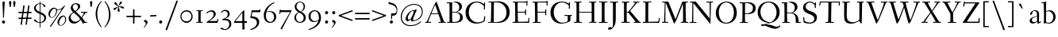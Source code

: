 SplineFontDB: 3.0
FontName: Fanwood
FullName: Fanwood
FamilyName: Fanwood
Weight: Regular
Copyright: Created by trashman with FontForge 2.0 (http://fontforge.sf.net)
UComments: "10pt on 11pt body: Scan 6400, cut 1000, scale 105%; print at 11pt to match original size." 
Version: 001.000
ItalicAngle: 0
UnderlinePosition: -100
UnderlineWidth: 50
Ascent: 690
Descent: 310
LayerCount: 3
Layer: 0 0 "Back"  1
Layer: 1 0 "Fore"  0
Layer: 2 0 "backup"  0
NeedsXUIDChange: 1
XUID: [1021 658 797806517 11107023]
OS2Version: 0
OS2_WeightWidthSlopeOnly: 0
OS2_UseTypoMetrics: 1
CreationTime: 1287776574
ModificationTime: 1290662889
OS2TypoAscent: 0
OS2TypoAOffset: 1
OS2TypoDescent: 0
OS2TypoDOffset: 1
OS2TypoLinegap: 0
OS2WinAscent: 0
OS2WinAOffset: 1
OS2WinDescent: 0
OS2WinDOffset: 1
HheadAscent: 0
HheadAOffset: 1
HheadDescent: 0
HheadDOffset: 1
OS2Vendor: 'PfEd'
Lookup: 3 0 0 "'aalt' Access All Alternates lookup 0"  {"'aalt' Access All Alternates lookup 0 subtable"  } ['aalt' ('DFLT' <'dflt' > ) ]
Lookup: 3 0 0 "'aalt' Access All Alternates in Latin lookup 0"  {"'aalt' Access All Alternates in Latin lookup 0 subtable"  } ['aalt' ('latn' <'ROM ' 'MOL ' 'TRK ' 'AZE ' 'CRT ' 'dflt' 'CAT ' > ) ]
Lookup: 4 0 0 "catalan"  {"catalan subtable"  } ['locl' ('latn' <'CAT ' > ) ]
Lookup: 1 0 0 "romanian"  {"romanian subtable"  } ['locl' ('latn' <'ROM ' 'MOL ' > ) ]
Lookup: 1 0 0 "turkish"  {"turkish subtable"  } ['locl' ('latn' <'TRK ' 'AZE ' 'CRT ' > ) ]
Lookup: 1 0 0 "lining_figures"  {"lining_figures subtable"  } ['lnum' ('latn' <'dflt' 'CAT ' 'ROM ' 'MOL ' 'TRK ' 'AZE ' 'CRT ' > 'DFLT' <'dflt' > ) ]
Lookup: 4 0 1 "'liga' Standard Ligatures in Latin lookup 4"  {"'liga' Standard Ligatures in Latin lookup 4 subtable"  } ['liga' ('latn' <'dflt' 'CAT ' 'ROM ' 'MOL ' 'TRK ' 'AZE ' 'CRT ' > 'DFLT' <'dflt' > ) ]
Lookup: 260 0 0 "spacing anchors"  {"spacing anchors-1"  } []
Lookup: 260 0 0 "accent anchors"  {"accent anchors-1"  } []
MarkAttachClasses: 1
DEI: 91125
Encoding: UnicodeBmp
UnicodeInterp: none
NameList: Adobe Glyph List
DisplaySize: -48
AntiAlias: 1
FitToEm: 1
WinInfo: 96 12 4
BeginPrivate: 9
BlueValues 23 [-25 0 372 399 661 687]
OtherBlues 11 [-295 -275]
BlueScale 9 0.0366667
BlueShift 1 7
BlueFuzz 1 0
StdHW 4 [27]
StemSnapH 30 [9 17 22 27 34 44 51 55 73 96]
StdVW 4 [68]
StemSnapV 38 [26 33 45 57 62 68 72 77 85 92 96 102]
EndPrivate
AnchorClass2: "r;k;lo"  "spacing anchors-1" "l;k;lo"  "spacing anchors-1" "r;lo"  "spacing anchors-1" "l;lo"  "spacing anchors-1" "r;k;o"  "spacing anchors-1" "l;k;o"  "spacing anchors-1" "r;o"  "spacing anchors-1" "l;o"  "spacing anchors-1" "r;k;hi"  "spacing anchors-1" "l;k;hi"  "spacing anchors-1" "r;hi"  "spacing anchors-1" "l;hi"  "spacing anchors-1" "r;k;x"  "spacing anchors-1" "l;k;x"  "spacing anchors-1" "r;x"  "spacing anchors-1" "l;x"  "spacing anchors-1" "r;k;bl"  "spacing anchors-1" "l;k;bl"  "spacing anchors-1" "r;bl"  "spacing anchors-1" "l;bl"  "spacing anchors-1" "caron"  "accent anchors-1" "cedilla"  "accent anchors-1" "top"  "accent anchors-1" 
BeginChars: 65573 403

StartChar: a
Encoding: 97 97 0
Width: 410
VWidth: 0
Flags: W
HStem: -17 51<118.716 202.149 288 347.63> 203 16<223.78 264.615> 374 25<140.02 226.721>
VStem: 33 70<48.0664 129.068> 47 68<281.193 331.887> 265 65<46.3447 202.997 217.332 346.728>
AnchorPoint: "top" 199 500 basechar 0
LayerCount: 3
Fore
SplineSet
346 34 m 0xec
 350 34 381 58 384 58 c 0
 388 58 397 49 397 43 c 0
 397 39 354 9 332 -6 c 0
 325 -11 316 -17 306 -17 c 0
 270 -17 268 39 266 39 c 0
 264 39 254 31 246 27 c 0
 226 15 173 -14 131 -14 c 0
 69 -14 33 20 33 71 c 0xf4
 33 160 158 202 257 219 c 0
 265 220 265 227 265 235 c 0
 265 305 264 374 178 374 c 0
 168 374 157 373 147 369 c 0
 119 357 116 342 115 302 c 0
 115 296 114 285 108 281 c 0
 92 269 59 253 55 253 c 0
 50 253 47 257 47 268 c 0
 47 350 134 399 199 399 c 0
 300 399 330 347 330 268 c 0
 330 217 324 86 324 64 c 0
 324 55 328 34 346 34 c 0xec
259 203 m 0
 256 203 226 197 197 188 c 0
 150 173 103 146 103 99 c 0
 103 67 126 30 168 30 c 0
 212 30 265 53 265 58 c 2
 265 192 l 2
 265 199 264 203 259 203 c 0
EndSplineSet
Layer: 2
SplineSet
346 34 m 0xec
 350 34 381 58 384 58 c 0
 388 58 397 49 397 43 c 0
 397 39 354 9 332 -6 c 0
 325 -11 316 -17 306 -17 c 0
 270 -17 268 39 266 39 c 0
 264 39 254 31 246 27 c 0
 226 15 173 -14 131 -14 c 0
 69 -14 33 20 33 71 c 0xf4
 33 160 158 202 257 219 c 0
 265 220 265 227 265 235 c 0
 265 305 264 374 178 374 c 0
 168 374 157 373 147 369 c 0
 119 357 116 342 115 302 c 0
 115 296 114 285 108 281 c 0
 92 269 59 253 55 253 c 0
 50 253 47 257 47 268 c 0
 47 350 134 399 199 399 c 0
 300 399 330 347 330 268 c 0
 330 217 324 86 324 64 c 0
 324 55 328 34 346 34 c 0xec
259 203 m 0
 256 203 226 196 197 188 c 0
 149 175 103 146 103 99 c 0
 103 67 126 30 168 30 c 0
 212 30 265 53 265 58 c 2
 265 192 l 2
 265 199 264 203 259 203 c 0
EndSplineSet
EndChar

StartChar: b
Encoding: 98 98 1
Width: 473
VWidth: 0
Flags: W
HStem: -13 27<169.885 291.386> 357 29<188.694 279.241> 633 27<0.384521 69.7051> 656 20G<144.5 150>
VStem: 79 69<25.7494 345.314 356.011 430.75> 378 72<97.1001 269.39>
LayerCount: 3
Fore
SplineSet
151 356 m 0xdc
 154 356 208 386 258 386 c 0
 371 386 450 297 450 188 c 0
 450 59 343 -13 229 -13 c 0
 193 -13 168 6 140 6 c 0
 120 6 102 -12 91 -12 c 0
 83 -12 79 -8 79 1 c 0
 79 7 84 130 84 197 c 0
 84 231 80 639 67 639 c 0
 63 639 10 633 6 633 c 0
 1 633 0 634 0 639 c 0
 0 645 1 660 5 660 c 0xec
 53 665 142 676 147 676 c 0
 153 676 153 667 153 661 c 2
 153 661 150 476 150 394 c 0
 150 371 150 356 151 356 c 0xdc
150 332 m 0
 150 231 148 97 148 64 c 0
 148 15 204 14 232 14 c 0
 326 14 378 98 378 187 c 0
 378 276 305 357 218 357 c 0
 184 357 150 337 150 332 c 0
EndSplineSet
EndChar

StartChar: c
Encoding: 99 99 2
Width: 412
VWidth: 0
Flags: HW
HStem: -10 44<163.687 308.666> 372 27<172.185 267.3>
VStem: 22 65<112.596 279.638> 304 57<275.553 339.516>
AnchorPoint: "cedilla" 218 -100 basechar 0
AnchorPoint: "top" 218 500 basechar 0
LayerCount: 3
Fore
SplineSet
87 202 m 0
 87 118 138 34 241 34 c 0
 310 34 354 64 362 64 c 0
 366 64 369 62 369 56 c 0
 369 50 310 -10 211 -10 c 0
 94 -10 22 64 22 177 c 0
 22 325 131 399 228 399 c 0
 293 399 361 354 361 303 c 0
 361 295 359 289 351 283 c 0
 342 276 330 270 321 270 c 0
 313 270 307 272 304 281 c 0
 288 326 285 372 222 372 c 0
 137 372 87 281 87 202 c 0
EndSplineSet
EndChar

StartChar: d
Encoding: 100 100 3
Width: 494
VWidth: 0
Flags: W
HStem: -23 21G<338 455> -13 37<170.095 280.487> -8 23.1111<405.244 467.855> 359 20<190.033 284.985> 634 28<256.389 325.82> 660 20G<391.5 398.5>
VStem: 24 73<93.3406 271.722> 336 62<15.2845 23.0682 38.6484 332.455 353.007 596.281>
AnchorPoint: "caron" 444 550 basechar 0
LayerCount: 3
Fore
SplineSet
24 181 m 0x53
 24 294 112 379 227 379 c 0
 287 379 328 353 330 353 c 0
 336 353 336 363 336 371 c 0
 336 472 329 643 326 643 c 0
 323 643 266 634 259 634 c 0
 253 634 253 635 255 649 c 0
 256 656 257 661 263 662 c 0x5b
 320 669 389 680 394 680 c 0
 403 680 404 678 404 657 c 0
 404 623 398 494 398 184 c 0
 398 152 399 100 400 64 c 0
 401.333333333 24 406.666666667 15.1111111111 423.111111111 15.1111111111 c 0
 431.333333333 15.1111111111 442.333333333 17.3333333333 457 19 c 0
 465 20 468 21 468 11 c 0
 468 -3 468 -6 455 -8 c 2x37
 340 -23 l 2x93
 336 -23 334 -19 334 -14 c 0
 334 -12 335 18 335 22 c 0
 335 32 334 35 320 26 c 0
 286 5 243 -13 200 -13 c 0
 111 -13 24 37 24 181 c 0x53
336 57 m 2
 336 307 l 2
 336 320 291 359 239 359 c 0
 151 359 97 277 97 188 c 0
 97 95 141 24 249 24 c 0
 275 24 336 39 336 57 c 2
EndSplineSet
EndChar

StartChar: e
Encoding: 101 101 4
Width: 409
VWidth: 0
Flags: HW
HStem: -15 44<171.692 305.055> 230 17<103.003 311.998> 374 22<177.635 259.908>
VStem: 28 75<97.7234 281.12> 312 69<233 323.805>
AnchorPoint: "top" 226 500 basechar 0
LayerCount: 3
Fore
SplineSet
220 374 m 0
 154 374 107 305 103 255 c 0
 103 249 107 247 115 247 c 0
 120 247 222 249 272 251 c 0
 309 252 312 253 312 255 c 0
 312 353 252 374 220 374 c 0
219 -15 m 0
 96 -15 28 65 28 182 c 0
 28 302 111 396 232 396 c 0
 331 396 381 321 381 237 c 0
 381 229 339 225 327 225 c 0
 316 225 111 230 103 230 c 0
 98 230 98 208 98 194 c 0
 98 87 172 29 247 29 c 0
 327 29 373 94 376 94 c 0
 379 94 392 82 392 79 c 0
 392 73 320 -15 219 -15 c 0
EndSplineSet
EndChar

StartChar: f
Encoding: 102 102 5
Width: 324
VWidth: 0
Flags: W
HStem: 0 25<33.006 87.6597 164.062 247.997> 347 25<39.0022 86.988 159.153 297.745> 656 22<190.555 242.46>
VStem: 88 71<25 345.947 372 600.595> 263 61<576.457 646.126>
LayerCount: 3
Fore
SplineSet
169 25 m 2
 235 25 l 2
 247 25 248 21 248 12 c 0
 248 3 248 -2 235 -2 c 0
 216 -2 158 0 129 0 c 0
 104 0 76 -2 46 -2 c 0
 33 -2 33 1 33 12 c 0
 33 21 35 25 45 25 c 2
 85 25 l 2
 88 25 89 55 89 88 c 0
 89 123 88 161 88 172 c 2
 88 232 l 2
 88 271 88 346 86 346 c 2
 53 346 l 2
 42 346 39 347 39 359 c 0
 39 371 41 372 50 372 c 2
 77 372 l 2
 86 372 87 373 87 384 c 0
 87 433 85 428 85 481 c 0
 85 585 124 678 241 678 c 0
 280 678 324 652 324 611 c 0
 324 588 290 564 276 564 c 0
 267 564 264 565 263 573 c 0
 257 618 253 656 216 656 c 0
 159 656 157 553 157 492 c 0
 157 449 156 432 155 389 c 0
 155 374 156 372 176 372 c 2
 292 372 l 2
 296 372 299 370 299 367 c 0
 299 362 295 347 291 347 c 2
 176 347 l 2
 161 347 159 345 159 335 c 2
 159 169 l 2
 159 97 161 25 169 25 c 2
EndSplineSet
Layer: 2
SplineSet
169 25 m 6xbc
 235 25 l 6
 247 25 248 21 248 12 c 4
 248 3 248 -2 235 -2 c 4
 216 -2 158 0 129 0 c 4
 104 0 76 -2 46 -2 c 4
 33 -2 33 1 33 12 c 4
 33 21 35 25 45 25 c 6
 85 25 l 6
 88 25 89 55 89 88 c 4
 89 123 88 161 88 172 c 6
 88 232 l 6
 88 271 88 313 86 313 c 6
 53 313 l 6
 42 313 39 314 39 326 c 4
 39 338 41 339 50 339 c 6
 77 339 l 6xdc
 86 339 87 340 87 351 c 4
 87 400 85 428 85 481 c 4
 85 585 124 678 241 678 c 4
 280 678 324 652 324 611 c 4
 324 588 290 564 276 564 c 4
 267 564 264 565 263 573 c 4
 257 618 253 656 216 656 c 4
 159 656 157 553 157 492 c 4
 157 449 156 405 155 362 c 4
 155 347 156 345 176 345 c 6
 292 345 l 6
 296 345 299 343 299 340 c 4
 299 335 295 320 291 320 c 6
 176 320 l 6
 161 320 159 318 159 308 c 6
 159 169 l 6
 159 97 161 25 169 25 c 6xbc
EndSplineSet
EndChar

StartChar: g
Encoding: 103 103 6
Width: 467
VWidth: 0
Flags: HMW
HStem: -290 26<149.802 297.575> -51 51<94.3103 192.996> 370 25<178.116 271.03>
VStem: 33 45<-218.683 -119.213> 52 64<169.17 316.66> 66 27<0.253294 40.1268> 323 62<159.91 319.069> 381 57<-200.433 -107.036>
AnchorPoint: "top" 223 500 basechar 0
LayerCount: 3
Fore
SplineSet
438 -124 m 0xe5
 438 -226 347 -290 218 -290 c 0
 135 -290 33 -253 33 -173 c 0xf1
 33 -104 122 -68 170 -58 c 0
 180 -56 193 -53 193 -52 c 0
 193 -51 187 -51 172 -51 c 2
 115 -51 l 2
 98 -51 81 -45 75 -32 c 0
 67 -13 66 5 66 16 c 0xe4
 66 34 71 45 84 48 c 0
 109 54 128 59 160 68 c 0
 170 71 198 78 198 80 c 0
 198 81 189 82 179 85 c 0
 108 106 52 151 52 246 c 0
 52 334 139 395 228 395 c 0
 300 395 343 343 348 343 c 0
 354 343 394 361 425 363 c 0
 428 363 434 347 434 335 c 0
 434 331 433 329 431 329 c 0
 419 328 372 319 372 315 c 0
 372 309 385 287 385 243 c 0xea
 385 158 341 118 270 91 c 0
 224 73 164 58 97 39 c 0
 94 38 93 34 93 30 c 0
 93 18 103 1 107 0 c 0
 234 -8 438 5 438 -124 c 0xe5
217 -264 m 0
 292 -264 381 -236 381 -148 c 0
 381 -90 280 -68 207 -68 c 0
 159 -68 78 -100 78 -166 c 0
 78 -232 157 -264 217 -264 c 0
223 370 m 0
 166 370 116 316 116 250 c 0
 116 152 200 95 225 95 c 0
 265 95 323 154 323 244 c 0xea
 323 323 284 370 223 370 c 0
EndSplineSet
Layer: 2
SplineSet
438 -124 m 4xf280
 438 -226 347 -290 218 -290 c 4
 135 -290 33 -253 33 -173 c 4xf880
 33 -110 110 -75 152 -63 c 4
 158 -61 190 -53 190 -52 c 4
 190 -51 182 -51 172 -51 c 6
 115 -51 l 6
 98 -51 81 -45 75 -32 c 4
 66.6666666667 -12.8333333333 65.9722222222 5.63888888889 65.9722222222 16.4722222222 c 4
 65.9722222222 34 71.2940157718 45.4588031544 84 48 c 4xf8
 109 54 128 59 160 68 c 4
 170 71 198 78 198 80 c 4
 198 82 170 90 160 93 c 4
 107 108 52 158 52 246 c 4
 52 334 139 395 228 395 c 4
 300 395 343 343 348 343 c 4
 354 343 394 361 425 363 c 4
 428 363 434 347 434 335 c 4
 434 331 433 329 431 329 c 4
 419 328 372 319 372 315 c 4
 372 309 385 287 385 243 c 4xf5
 385 158 341 118 270 91 c 4
 224 73 164 58 97 39 c 4
 94 38 93 34 93 30 c 4
 93 18 103 1 107 0 c 4
 234 -8 438 5 438 -124 c 4xf280
217 -264 m 4
 292 -264 381 -236 381 -148 c 4
 381 -90 280 -68 207 -68 c 4
 159 -68 78 -100 78 -166 c 4
 78 -232 157 -264 217 -264 c 4
223 370 m 4
 166 370 116 316 116 250 c 4
 116 152 200 95 225 95 c 4
 265 95 323 154 323 244 c 4xf5
 323 323 284 370 223 370 c 4
EndSplineSet
EndChar

StartChar: h
Encoding: 104 104 7
Width: 509
VWidth: 0
Flags: HW
HStem: -2 27<27.0015 87.9869 160.264 221.999 294.002 357.094 427 477.997> 344 41<213.011 318.27> 629 28<10.0649 74.8224> 655 20G<158 164>
VStem: 81 85<407.343 635.997> 89 69<25 325.829 349.916 497.883> 359 68<25 300.413>
AnchorPoint: "top" 129 780 basechar 0
LayerCount: 3
Fore
SplineSet
88 43 m 0xd6
 89 137 89 191 89 263 c 0xd6
 89 381 85 542 81 619 c 0
 80 632 81 636 75 636 c 0
 72 636 18 629 14 629 c 0
 10 629 10 635 10 640 c 0
 10 648 11 656 15 657 c 0xea
 61 663 155 675 161 675 c 0
 167 675 166 665 166 655 c 0xda
 162 572 158 442 158 354 c 0
 158 337 159 339 169 345 c 0
 200 362 260 385 302 385 c 0
 414 385 427 288 427 180 c 2
 427 37 l 2
 427 26 428 25 438 25 c 2
 464 25 l 2
 476 25 478 21 478 12 c 0
 478 3 477 -2 464 -2 c 0
 445 -2 422 0 393 0 c 0
 368 0 337 -2 307 -2 c 0
 294 -2 294 1 294 12 c 0
 294 21 297 25 307 25 c 2
 346 25 l 2
 356 25 356 25 357 36 c 0
 358 56 359 106 359 212 c 0
 359 284 331 344 263 344 c 0
 223 344 194 333 174 323 c 0
 160 316 158 312 158 308 c 2
 159 158 l 2
 159 117 159 69 160 43 c 0
 161 25 161 25 171 25 c 2
 209 25 l 2
 221 25 222 21 222 12 c 0
 222 3 222 -2 209 -2 c 0
 190 -2 155 0 126 0 c 0
 101 0 70 -2 40 -2 c 0
 27 -2 27 1 27 12 c 0
 27 21 29 25 39 25 c 2
 78 25 l 2
 88 25 88 28 88 43 c 0xd6
EndSplineSet
EndChar

StartChar: i
Encoding: 105 105 8
Width: 252
VWidth: 0
Flags: W
HStem: -2 27<27.0008 93.0461 165 221.999> 355 23<25.4111 89.5645> 512 96<87.6562 163.209>
VStem: 75 102<526.348 594> 94 68<25 354.999>
LayerCount: 3
Fore
SplineSet
93 37 m 0xe8
 94 66 94 95 94 125 c 4
 94 195 93 266 90 339 c 4
 89 354 87 355 77 355 c 4
 74 355 31 353 27 353 c 4
 24 353 23 354 23 357 c 4
 23 360 23 362 27 370 c 4
 31 378 30 377 42 378 c 4
 61 379 150 383 155 383 c 4
 161 383 162 382 162 377 c 6
 162 207 l 6
 162 150 162 94 165 37 c 0
 165 28 165 25 175 25 c 2
 211 25 l 2
 221 25 222 21 222 12 c 0
 222 3 222 -2 211 -2 c 0
 192 -2 152 0 127 0 c 0
 102 0 57 -2 38 -2 c 0
 27 -2 27 1 27 12 c 0
 27 21 28 25 41 25 c 2
 82 25 l 2
 93 25 93 27 93 37 c 0xe8
177 568 m 0xf0
 177 534 144 512 116 512 c 0
 95 512 75 525 75 553 c 0
 75 589 111 608 135 608 c 0
 156 608 177 597 177 568 c 0xf0
EndSplineSet
AlternateSubs2: "'aalt' Access All Alternates in Latin lookup 0 subtable" i.TRK
Substitution2: "turkish subtable" i.TRK
EndChar

StartChar: j
Encoding: 106 106 9
Width: 268
VWidth: 0
Flags: W
HStem: -275 73<-0.427219 74.476> 348 25<30.798 109.852> 539 96<74.6562 150.209>
VStem: 62 102<553.348 621> 112 72<24.8396 347.999> 121 63<-181 201.017>
LayerCount: 3
Fore
SplineSet
164 595 m 0xf0
 164 561 131 539 103 539 c 0
 82 539 62 552 62 580 c 0
 62 616 98 635 122 635 c 0
 143 635 164 624 164 595 c 0xf0
28 -202 m 0
 49 -202 73 -206 83 -206 c 0
 111 -206 121 -189 121 -173 c 0xe4
 121 -134 112 -41 112 258 c 0
 112 282 112 307 110 334 c 0
 109 346 107 348 101 348 c 0
 94 348 40 345 31 345 c 0
 28 345 28 346 28 349 c 0
 28 352 30 359 32 364 c 0
 35 372 33 373 47 373 c 0
 98 374 167 378 172 378 c 0
 179 378 179 370 179 355 c 0
 180 266 184 155 184 27 c 0xe8
 184 -80 177 -155 130 -216 c 0
 112 -239 35 -275 6 -275 c 0
 -7 -275 -13 -266 -13 -255 c 0
 -13 -233 13 -202 28 -202 c 0
EndSplineSet
EndChar

StartChar: k
Encoding: 107 107 10
Width: 476
VWidth: 0
Flags: HW
HStem: -2 27<34.0015 96.9869 161.033 207.999 290.001 313 406.003 450.999> 193 16<161.245 200.383> 360 27<264.003 303.733 347.694 405.994> 644 28<22.9942 90.5664> 661 20G<162 168.5>
VStem: 97 64<25 193 209 460.727>
DStem2: 255 213 208 176 0.653282 -0.757115<-19.0743 177.87>
AnchorPoint: "cedilla" 240 -100 basechar 0
LayerCount: 3
Fore
SplineSet
307 344 m 0xec
 314 356 317 360 297 360 c 2
 277 360 l 2
 265 360 264 364 264 373 c 0
 264 382 265 387 278 387 c 0
 288 387 315 385 336 385 c 0
 355 385 378 387 393 387 c 0
 403 387 406 384 406 373 c 0
 406 364 404 360 394 360 c 2
 362 360 l 2
 354 360 273 260 255 237 c 0
 243 222 243 227 255 213 c 2
 406 38 l 2
 416 26 419 25 428 25 c 2
 438 25 l 2
 450 25 451 21 451 12 c 0
 451 3 451 -2 438 -2 c 0
 424 -2 396 0 371 0 c 0
 346 0 317 -2 303 -2 c 0
 290 -2 290 1 290 12 c 0
 290 21 292 25 302 25 c 2
 313 25 l 2
 328 25 323 34 318 40 c 2
 208 176 l 2
 196 191 196 193 186 193 c 2
 172 193 l 2
 161 193 161 189 161 177 c 2
 161 43 l 2
 161 25 162 25 172 25 c 2
 195 25 l 2
 207 25 208 21 208 12 c 0
 208 3 208 -2 195 -2 c 0
 176 -2 156 0 127 0 c 0
 94 0 58 -2 47 -2 c 0
 34 -2 34 1 34 12 c 0
 34 21 36 25 46 25 c 2
 87 25 l 2
 97 25 97 28 97 43 c 2
 97 236 l 2
 97 435 97 644 88 644 c 0
 82 644 42 641 32 641 c 0
 23 641 22 642 22 649 c 2
 22 658 l 2
 22 666 23 671 34 672 c 0xf4
 72 675 159 681 165 681 c 0
 172 681 172 680 172 668 c 2
 161 220 l 2
 161 210 162 209 177 209 c 2
 199 209 l 2
 214 209 221 222 228 231 c 0
 256 268 284 306 307 344 c 0xec
EndSplineSet
EndChar

StartChar: z
Encoding: 122 122 11
Width: 390
VWidth: 0
Flags: HW
HStem: 0 27<124.003 328.395> 361 28<65.2362 259.996>
VStem: 25 29<290.033 330> 260 92<348.293 383> 329 33<31 102> 336 26<44 113.999>
DStem2: 34 30 133 55 0.561951 0.827171<56.5629 402.327>
AnchorPoint: "top" 189 500 basechar 0
LayerCount: 3
Fore
SplineSet
34 376 m 0xf0
 35 388 36 389 48 389 c 2
 329 389 l 2xe8
 345 389 352 386 352 380 c 0xf0
 352 376 348 373 343 365 c 2
 133 55 l 2
 129 49 124 42 124 37 c 0
 124 33 128 27 139 27 c 2
 313 31 l 2
 327 31 327 31 329 44 c 2xe8
 336 102 l 2
 338 115 338 114 353 114 c 0
 361 114 362 112 362 108 c 0xe4
 362 101 359 44 357 15 c 0
 356 1 356 0 341 0 c 2
 46 0 l 2
 32 0 24 0 24 10 c 0
 24 15 28 22 34 30 c 2
 248 345 l 2
 253 353 260 360 260 363 c 0
 260 365 255 366 246 366 c 2
 91 361 l 2
 69 360 68 360 64 342 c 2
 54 302 l 2
 52 295 52 290 41 290 c 0
 32 290 25 292 25 296 c 0
 25 299 31 350 34 376 c 0xf0
EndSplineSet
EndChar

StartChar: l
Encoding: 108 108 12
Width: 243
VWidth: 0
Flags: HW
HStem: -2 27<18.0015 84.6095 156.744 215.999> 642 27<9.27208 72.448> 658 20G<140 146.5>
VStem: 75 75<395.583 645.998> 86 70<25 343.017>
AnchorPoint: "cedilla" 125 -100 basechar 0
AnchorPoint: "caron" 190 550 basechar 0
AnchorPoint: "top" 104 780 basechar 0
AnchorPoint: "l;bl" 0 10 basechar 0
AnchorPoint: "l;x" 0 380 basechar 0
AnchorPoint: "l;hi" 0 650 basechar 0
AnchorPoint: "l;o" 0 200 basechar 0
AnchorPoint: "r;bl" 243 10 basechar 0
AnchorPoint: "r;x" 243 380 basechar 0
AnchorPoint: "r;hi" 243 650 basechar 0
AnchorPoint: "r;o" 243 200 basechar 0
LayerCount: 3
Fore
SplineSet
156 64 m 4xa8
 156 41 156 25 164 25 c 6
 203 25 l 6
 215 25 216 21 216 12 c 4
 216 3 216 -2 203 -2 c 4
 184 -2 153 0 124 0 c 4
 99 0 61 -2 31 -2 c 4
 18 -2 18 1 18 12 c 4
 18 21 20 25 30 25 c 6
 82 25 l 6
 86 25 86 85 86 110 c 4xa8
 86 159 83 538 75 627 c 4
 73 644 74 646 64 646 c 4
 59 646 20 642 16 642 c 4
 9 642 8 642 8 645 c 4
 8 648 9 654 10 661 c 4
 12 669 11 668 20 669 c 4xd0
 60 672 137 678 143 678 c 4
 150 678 150 675 150 663 c 4xb0
 151 356 156 265 156 64 c 4xa8
EndSplineSet
EndChar

StartChar: m
Encoding: 109 109 13
Width: 735
VWidth: 0
Flags: MW
HStem: -2 27<25.0032 85.239 157.882 210.997 283.001 338.282 407.309 457.997 523.004 581.889 655.001 710.997> 344 44<222.018 320.111 452.029 555.497>
VStem: 90 67<25 320.752> 341 66<25 323.166> 587 70<25 311.543>
LayerCount: 3
Fore
SplineSet
156 342 m 2
 156 322 157 326 166 333 c 0
 196 354 250 388 307 388 c 0
 383 388 392 337 395 337 c 0
 397 337 401 339 408 344 c 0
 439 364 495 386 533 386 c 0
 630 386 657 326 657 240 c 0
 657 156 655 83 655 35 c 0
 655 28 657 25 665 25 c 2
 697 25 l 2
 709 25 711 21 711 12 c 0
 711 3 710 -2 697 -2 c 0
 678 -2 650 0 621 0 c 0
 596 0 566 -2 536 -2 c 0
 523 -2 523 1 523 12 c 0
 523 21 528 25 538 25 c 2
 578 25 l 2
 587 25 587 169 587 216 c 0
 587 283 571 344 498 344 c 0
 447 344 401 317 401 314 c 0
 401 306 407 296 407 236 c 2
 407 66 l 2
 407 42 407 25 410 25 c 2
 444 25 l 2
 456 25 458 21 458 12 c 0
 458 3 457 -2 444 -2 c 0
 425 -2 400 0 371 0 c 0
 346 0 328 -2 298 -2 c 0
 285 -2 283 1 283 12 c 0
 283 21 285 25 295 25 c 2
 334 25 l 2
 340 25 341 74 341 122 c 0
 341 166 340 209 340 216 c 0
 340 284 337 344 268 344 c 0
 218 344 184 326 168 314 c 0
 158 306 157 302 157 296 c 2
 157 68 l 2
 157 29 157 25 176 25 c 2
 197 25 l 2
 209 25 211 21 211 12 c 0
 211 3 210 -2 197 -2 c 0
 178 -2 146 0 121 0 c 0
 96 0 53 -2 37 -2 c 0
 29 -2 25 0 25 11 c 0
 25 20 26 25 36 25 c 2
 75 25 l 2
 84 25 86 38 88 57 c 0
 90 77 90 118 90 163 c 2
 90 272 l 2
 90 313 88 350 86 350 c 0
 83 350 32 347 27 347 c 0
 23 347 22 348 22 350 c 0
 22 352 24 362 26 368 c 0
 29 376 27 375 41 376 c 0
 82 378 136 381 141 381 c 0
 156 381 156 380 156 370 c 2
 156 342 l 2
EndSplineSet
EndChar

StartChar: n
Encoding: 110 110 14
Width: 501
VWidth: 0
Flags: HW
HStem: -2 27<22.0015 82.7266 155.036 216.999 294.003 355.187 425.001 479.999> 342 42<217.101 323.884> 346 28<18.7455 86.1817>
VStem: 86 68<25 314.96 328 350.001> 359 71<25 306.07>
AnchorPoint: "cedilla" 255 -100 basechar 0
AnchorPoint: "top" 263 500 basechar 0
LayerCount: 3
Fore
SplineSet
86 336 m 0xd8
 85 351 84 350 74 350 c 0
 71 350 23 346 19 346 c 0
 16 346 16 347 16 350 c 0
 16 353 19 361 21 366 c 0
 24 374 22 373 36 374 c 0xb8
 50 375 113 379 141 381 c 4
 156 382 154 380 154 370 c 2
 154 328 l 2
 154 319 164 330 169 333 c 0
 199 352 236 384 297 384 c 0
 413 384 430 305 430 207 c 0
 430 152 425 52 425 37 c 0
 425 26 426 25 436 25 c 2
 466 25 l 2
 478 25 480 24 480 12 c 0
 480 3 480 -2 468 -2 c 0
 449 -2 422 0 393 0 c 0
 368 0 338 -2 308 -2 c 0
 294 -2 294 0 294 11 c 0
 294 23 297 25 307 25 c 2
 344 25 l 2
 354 25 354 25 355 36 c 0
 357 60 359 106 359 212 c 0
 359 284 340 342 263 342 c 0
 223 342 194 324 174 314 c 0
 158 306 156 300 156 291 c 0
 156 209 155 126 155 44 c 0
 155 28 155 25 168 25 c 2
 204 25 l 2
 216 25 217 21 217 12 c 0
 217 3 217 -2 204 -2 c 0
 185 -2 152 0 123 0 c 0
 98 0 65 -2 35 -2 c 0
 22 -2 22 1 22 12 c 0
 22 21 24 25 34 25 c 2
 73 25 l 2
 83 25 82 28 83 43 c 0
 86 102 88 173 88 237 c 0
 88 271 88 305 86 336 c 0xd8
EndSplineSet
EndChar

StartChar: o
Encoding: 111 111 15
Width: 451
VWidth: 0
Flags: W
HStem: -15 26<169.668 268.596> 370 26<169.398 269.376>
VStem: 29 71<92.766 280.533> 342 73<92.5947 293.02>
AnchorPoint: "top" 229 500 basechar 0
LayerCount: 3
Fore
SplineSet
222 370 m 0
 128 370 100 279 100 169 c 0
 100 94 140 11 218 11 c 0
 318 11 342 114 342 204 c 0
 342 282 306 370 222 370 c 0
234 396 m 0
 343 396 415 307 415 197 c 0
 415 74 342 -15 218 -15 c 0
 111 -15 29 74 29 183 c 0
 29 301 111 396 234 396 c 0
EndSplineSet
EndChar

StartChar: p
Encoding: 112 112 16
Width: 499
VWidth: 0
Flags: W
HStem: -279 25<28.006 96.6536 169.637 256.997> -9 19<203.549 297.938> 348 35<219.588 322.972> 349 25<14.3895 90.858>
VStem: 91 74<57.9441 328.445 332.002 349> 98 67<-254 2.78003 27.3368 328.445 332.002 333.085> 392 72<104.791 280.881>
LayerCount: 3
Fore
SplineSet
262 348 m 0xe6
 234 348 213 342 198 335 c 0
 166 319 165 306 165 302 c 2xea
 165 52 l 2
 165 28 221 10 252 10 c 0
 346 10 392 107 392 187 c 0
 392 285 336 348 262 348 c 0xe6
174 -254 m 2
 244 -254 l 2
 256 -254 257 -258 257 -267 c 0
 257 -276 257 -281 244 -281 c 0
 225 -281 167 -279 138 -279 c 0
 113 -279 71 -281 41 -281 c 0
 28 -281 28 -278 28 -267 c 0
 28 -258 30 -254 40 -254 c 2
 95 -254 l 2
 98 -254 98 -173 98 -94 c 2
 98 48 l 2xe6
 98 263 94 294 91 335 c 0
 90 349 89 349 75 349 c 0
 69 349 30 347 25 347 c 0
 15 347 12 346 12 352 c 0
 12 356 18 374 21 374 c 0xda
 88 376 149 380 153 380 c 0
 161 380 164 380 164 366 c 2
 164 342 l 2
 164 335 164 332 166 332 c 0
 169 332 176 339 185 346 c 0
 208 363 251 383 293 383 c 0
 408 383 464 300 464 194 c 0
 464 93 386 -9 255 -9 c 0
 234 -9 208 -4 189 2 c 0
 176 6 165 13 165 2 c 2xe6
 168 -187 l 2
 169 -225 168 -254 174 -254 c 2
EndSplineSet
EndChar

StartChar: q
Encoding: 113 113 17
Width: 483
VWidth: 0
Flags: W
HStem: -291 29<250.049 329.693> -280 29<406.266 460.994> 10 9<246 330> 354 27<175.998 300.647> 368 20G<386.5 399>
VStem: 31 71<100.42 273.619> 335 70<-250.996 9.9978 27.0078 333.236>
LayerCount: 3
Fore
SplineSet
405 -88 m 2x2e
 405 -167 405 -251 408 -251 c 2
 449 -251 l 2
 459 -251 461 -257 461 -266 c 0
 461 -277 461 -280 448 -280 c 2
 421 -280 l 2x6e
 334 -280 270 -291 265 -291 c 0
 252 -291 250 -288 250 -279 c 0
 250 -270 251 -263 263 -262 c 0
 331 -255 332 -262 332 -222 c 2
 334 1 l 2
 334 7 334 10 330 10 c 0
 327 10 322 8 315 6 c 0
 291 -1 247 -13 205 -13 c 0
 127 -13 31 39 31 180 c 0
 31 296 120 381 239 381 c 0xb6
 295 381 336 355 356 355 c 0
 374 355 379 388 394 388 c 0
 404 388 410 384 410 375 c 0
 406 256 405 168 405 77 c 2
 405 -88 l 2x2e
335 291 m 2
 335 331 295 354 231 354 c 0x36
 142 354 102 269 102 191 c 0
 102 110 154 19 246 19 c 0
 275 19 335 25 335 41 c 2
 335 291 l 2
EndSplineSet
EndChar

StartChar: r
Encoding: 114 114 18
Width: 330
VWidth: 0
Flags: HMW
HStem: 0 25<37.006 96.7812 171.753 254.997> 341 53<216.842 286.193>
VStem: 101 60<25 346.929>
AnchorPoint: "cedilla" 146 -100 basechar 0
AnchorPoint: "top" 183 500 basechar 0
LayerCount: 3
Fore
SplineSet
94 347 m 4
 91 347 34 345 30 345 c 4
 27 345 27 346 27 349 c 4
 27 352 28 356 30 361 c 4
 33 369 31 368 45 369 c 4
 59 370 143 372 150 372 c 4
 166 372 162 372 162 362 c 4
 162 343 161 321 161 302 c 4
 161 289 161 284 162 284 c 4
 164 284 167 300 171 309 c 0
 194 363 234 394 264 394 c 0
 294 394 321 363 321 351 c 0
 321 340 300 310 284 310 c 0
 261 310 244 341 224 341 c 0
 174 341 167 222 167 137 c 0
 167 84 167 25 179 25 c 2
 242 25 l 2
 254 25 255 21 255 12 c 0
 255 3 255 -2 242 -2 c 0
 223 -2 165 0 136 0 c 0
 111 0 80 -2 50 -2 c 0
 37 -2 37 1 37 12 c 0
 37 21 39 25 49 25 c 2
 92 25 l 2
 100 25 101 90 101 162 c 4
 101 250 97 347 94 347 c 4
EndSplineSet
Layer: 2
SplineSet
94 347 m 4xd0
 91 347 34 345 30 345 c 4
 27 345 27 346 27 349 c 4
 27 352 28 356 30 361 c 4
 33 369 31 368 45 369 c 4
 59 370 143 372 150 372 c 4xb0
 166 372 162 372 162 362 c 4
 162 343 161 321 161 302 c 4
 161 289 161 284 162 284 c 4
 164 284 167 300 171 309 c 4
 194 363 234 394 264 394 c 4
 294 394 321 363 321 351 c 4
 321 340 300 310 284 310 c 4
 261 310 244 341 224 341 c 4
 174 341 167 222 167 137 c 4
 167 84 167 25 179 25 c 6
 242 25 l 6
 254 25 255 21 255 12 c 4
 255 3 255 -2 242 -2 c 4
 223 -2 165 0 136 0 c 4
 111 0 80 -2 50 -2 c 4
 37 -2 37 1 37 12 c 4
 37 21 39 25 49 25 c 6
 92 25 l 6
 100 25 101 90 101 162 c 4
 101 250 97 347 94 347 c 4xd0
EndSplineSet
EndChar

StartChar: s
Encoding: 115 115 19
Width: 339
VWidth: 0
Flags: HW
HStem: -12 23<129.112 217.037> 372 21<129.007 205.23>
VStem: 38 58<257.663 338.225> 243 59<41.1596 124.789>
AnchorPoint: "cedilla" 175 -100 basechar 0
AnchorPoint: "top" 169 500 basechar 0
LayerCount: 3
Fore
SplineSet
182 393 m 0
 258 393 286 349 286 326 c 0
 286 315 257 307 246 307 c 0
 223 307 234 372 169 372 c 0
 136 372 96 354 96 302 c 0
 96 259 136 242 178 222 c 0
 236 194 302 165 302 106 c 0
 302 33 235 -12 161 -12 c 0
 100 -12 35 19 35 50 c 0
 35 66 57 88 65 88 c 0
 71 88 72 75 84 61 c 0
 104 37 129 11 177 11 c 0
 211 11 243 31 243 76 c 0
 243 123 201 145 154 165 c 0
 99 189 38 209 38 280 c 0
 38 347 111 393 182 393 c 0
EndSplineSet
EndChar

StartChar: t
Encoding: 116 116 20
Width: 275
VWidth: 0
Flags: HW
HStem: -9 47<98.3221 205.078> 338 34<121.244 235.859>
VStem: 55 66<43.9774 336.954>
AnchorPoint: "caron" 160 550 basechar 0
AnchorPoint: "cedilla" 134 -100 basechar 0
LayerCount: 3
Fore
SplineSet
253 38 m 0
 253 33 168 -9 127 -9 c 0
 70 -9 55 30 55 60 c 0
 56 132 57 247 57 276 c 0
 57 313 56 337 45 337 c 2
 20 337 l 2
 16 337 14 340 14 344 c 0
 14 347 15 350 17 352 c 2
 108 479 l 2
 110 482 113 484 117 484 c 0
 122 484 127 481 127 474 c 0
 127 471 121 398 121 382 c 0
 121 373 123 372 132 372 c 2
 227 372 l 2
 239 372 240 372 236 354 c 0
 233 341 230 338 223 338 c 2
 124 338 l 2
 121 338 121 320 121 292 c 2
 121 100 l 2
 121 69 123 38 169 38 c 0
 208 38 241 54 249 54 c 0
 252 54 253 45 253 38 c 0
EndSplineSet
Layer: 2
SplineSet
253 38 m 4
 253 33 168 -9 127 -9 c 4
 70 -9 57 30 57 60 c 6
 57 258 l 6
 57 304 53 337 45 337 c 6
 22 337 l 6
 18 337 16 340 16 344 c 4
 16 347 17 350 19 352 c 4
 35 371 76 429 108 479 c 4
 110 482 113 483 116 483 c 4
 121 483 126 480 126 474 c 4
 126 471 119 398 119 382 c 4
 119 373 121 372 130 372 c 6
 227 372 l 6
 239 372 240 372 236 354 c 4
 233 341 230 338 223 338 c 6
 123 338 l 6
 120 338 120 320 120 292 c 6
 120 245 l 6
 120 174 123 88 124 79 c 4
 126 63 132 37 169 37 c 4
 208 37 241 54 249 54 c 4
 252 54 253 45 253 38 c 4
EndSplineSet
EndChar

StartChar: u
Encoding: 117 117 21
Width: 516
VWidth: 0
Flags: HMW
HStem: -11 50<174.842 295.689> 0 26<443.165 488.972> 355 25<20.6875 81.0703 292.773 350.966>
VStem: 84 70<58.9478 355.976> 356 68<20.0074 35.9833 44.3612 358.887>
AnchorPoint: "top" 244 500 basechar 0
LayerCount: 3
Fore
SplineSet
348 359 m 0xb8
 345 359 300 357 296 357 c 0
 293 357 292 358 292 361 c 0
 294 376 292 380 305 381 c 0
 324 382 413 386 418 386 c 0
 424 386 425 385 425 380 c 2
 425 380 424 141 424 79 c 0
 424 30 427 20 443 20 c 0
 446 20 482 26 484 26 c 0
 488 26 489 22 489 16 c 0
 489 2 488 2 475 0 c 0x78
 441 -5 378 -15 371 -15 c 0
 365 -15 361 -13 360 -2 c 0
 359 13 359 36 356 36 c 0
 351 36 268 -11 193 -11 c 0
 98 -11 84 55 84 122 c 2
 84 279 l 2
 84 323 84 356 72 356 c 0
 69 356 27 355 23 355 c 0
 20 355 19 357 19 360 c 0
 19 363 20 366 22 371 c 0
 25 379 25 379 37 380 c 0
 59 381 142 384 147 384 c 0
 153 384 154 383 154 378 c 2
 154 106 l 2
 154 50 206 39 265 39 c 0
 297 39 356 43 356 55 c 2
 356 173 l 2
 356 203 354 359 348 359 c 0xb8
EndSplineSet
Layer: 2
SplineSet
348 361 m 4x0e
 345 361 300 359 296 359 c 4
 293 359 292 360 292 363 c 4
 294 378 292 382 305 383 c 4
 324 384 413 388 418 388 c 4
 424 388 425 387 425 382 c 6
 425 382 424 141 424 79 c 4
 424 30 427 18 443 18 c 4x8e
 446 18 465 21 479 23 c 4
 487 24 489 24 489 16 c 4
 489 2 488 2 475 0 c 4x46
 441 -5 378 -15 371 -15 c 4
 365 -15 361 -13 360 -2 c 4
 359 13 359 35 356 35 c 4
 352 35 344 30 338 28 c 4
 294 10 247 -11 193 -11 c 4
 82 -11 82 58 82 126 c 4
 82 172 84 226 84 269 c 4
 84 313 84 346 72 346 c 4
 69 346 27 345 23 345 c 4xa6
 20 345 19 347 19 350 c 4
 19 353 20 356 22 361 c 4x0e
 25 369 25 369 37 370 c 4x26
 59 371 143 374 148 374 c 4x16
 154 374 155 373 155 368 c 12
 155 266 154 198 154 106 c 4
 154 50 206 39 265 39 c 4
 297 39 356 43 356 55 c 6
 356 175 l 6
 356 205 354 361 348 361 c 4x0e
EndSplineSet
EndChar

StartChar: v
Encoding: 118 118 22
Width: 436
VWidth: 0
Flags: W
HStem: -25 21G<187.5 195.5> 355 27<11.0008 54.1873 129.006 188.999 289.003 337.92 379.941 421.999>
VStem: 338 84<322.5 373.5>
LayerCount: 3
Fore
SplineSet
338 339 m 0
 338 349 335 355 328 355 c 2
 302 355 l 2
 290 355 289 359 289 368 c 0
 289 377 290 382 303 382 c 0
 311 382 340 380 360 380 c 0
 382 380 396 382 411 382 c 0
 421 382 422 379 422 368 c 0
 422 359 420 355 410 355 c 2
 394 355 l 2
 386 355 386 353 381 345 c 0
 359 305 299 146 254 52 c 0
 238 19 231 21 205 -18 c 0
 201 -23 197 -25 194 -25 c 0
 181 -25 171 20 164 41 c 0
 153 75 95 236 55 340 c 0
 49 355 48 355 33 355 c 2
 24 355 l 2
 12 355 11 359 11 368 c 0
 11 377 11 382 24 382 c 0
 43 382 62 380 91 380 c 0
 116 380 158 382 176 382 c 0
 189 382 189 379 189 368 c 0
 189 359 187 355 177 355 c 2
 147 355 l 2
 137 355 129 354 129 347 c 0
 129 343 194 152 223 84 c 0
 229 70 233 66 235 66 c 0
 238 66 240 72 244 82 c 0
 268 139 338 306 338 339 c 0
EndSplineSet
Layer: 2
SplineSet
339 342 m 4
 339 352 336 358 329 358 c 6
 303 358 l 6
 291 358 290 362 290 371 c 4
 290 380 291 385 304 385 c 4
 312 385 341 383 361 383 c 4
 383 383 397 385 412 385 c 4
 422 385 423 382 423 371 c 4
 423 362 421 358 411 358 c 6
 395 358 l 6
 387 358 387 356 382 348 c 4
 360 308 299 146 254 52 c 4
 238 19 231 21 205 -18 c 4
 201 -23 197 -25 194 -25 c 4
 181 -25 170 20 164 41 c 4
 154 75 94 239 54 343 c 4
 48 358 47 358 32 358 c 6
 23 358 l 6
 11 358 10 362 10 371 c 4
 10 380 10 385 23 385 c 4
 42 385 61 383 90 383 c 4
 115 383 157 385 175 385 c 4
 188 385 188 382 188 371 c 4
 188 362 186 358 176 358 c 6
 146 358 l 6
 136 358 128 357 128 350 c 4
 128 346 194 152 223 84 c 4
 229 70 233 66 235 66 c 4
 238 66 240 72 244 82 c 4
 268 139 339 309 339 342 c 4
EndSplineSet
EndChar

StartChar: w
Encoding: 119 119 23
Width: 675
VWidth: 0
Flags: HW
HStem: -25 21G<187.5 194.5 446.5 454.5> 355 27<12.0008 57.3087 135.006 189.999 270.001 325.983 393.002 438.999 526.003 581.998 625.948 658.999>
VStem: 332 61<270.323 339.629> 582 77<332 373.5>
DStem2: 245 91 253 53 0.400725 0.916199<-26.22 216.341>
AnchorPoint: "top" 354 500 basechar 0
LayerCount: 3
Fore
SplineSet
36 355 m 2
 25 355 l 2
 13 355 12 359 12 368 c 0
 12 377 12 382 25 382 c 0
 44 382 63 380 92 380 c 0
 117 380 159 382 177 382 c 0
 190 382 190 379 190 368 c 0
 190 359 188 355 178 355 c 2
 153 355 l 2
 143 355 135 354 135 347 c 0
 135 343 194 152 223 84 c 0
 228 73 230 68 232 68 c 0
 235 68 239 76 245 91 c 0
 264 139 304 237 325 297 c 0
 330 310 332 317 332 324 c 0
 332 330 331 332 327 340 c 0
 320 354 308 355 293 355 c 2
 283 355 l 2
 271 355 270 359 270 368 c 0
 270 377 270 382 283 382 c 0
 308 382 322 380 356 380 c 0
 382 380 401 382 426 382 c 0
 439 382 439 379 439 368 c 0
 439 359 437 355 427 355 c 2
 406 355 l 2
 396 355 393 354 393 347 c 0
 393 343 448 152 475 84 c 0
 481 70 485 61 487 61 c 0
 490 61 494 73 498 83 c 0
 520 135 582 320 582 344 c 0
 582 351 579 355 570 355 c 2
 539 355 l 2
 527 355 526 359 526 368 c 0
 526 377 527 382 540 382 c 0
 548 382 577 380 597 380 c 0
 619 380 641 382 648 382 c 0
 658 382 659 379 659 368 c 0
 659 359 657 355 647 355 c 2
 641 355 l 2
 633 355 631 353 627 345 c 0
 605 303 555 146 510 52 c 0
 494 19 487 22 464 -18 c 0
 461 -24 456 -25 453 -25 c 0
 440 -25 429 20 423 41 c 0
 416 67 385 171 354 265 c 0
 350 277 348 283 346 283 c 0
 344 283 341 277 337 265 c 0
 312 199 282 113 253 53 c 0
 237 20 228 24 205 -18 c 0
 202 -24 196 -25 193 -25 c 0
 182 -25 168 20 162 41 c 0
 152 75 97 226 58 340 c 0
 53 355 50 355 36 355 c 2
EndSplineSet
EndChar

StartChar: x
Encoding: 120 120 24
Width: 460
VWidth: 0
Flags: W
HStem: -2 27<22.0015 65.7812 108.004 166.999 275.001 317.996 395.003 437.999> 355 27<42.0008 95.523 173.004 204.999 306.003 357.996 400.124 439.994>
DStem2: 183 331 97 340 0.586197 -0.810169<-20.2892 122.178 157.543 320.441> 81 54 118 47 0.691628 0.722254<2.2006 165.604 263.743 403.821>
LayerCount: 3
Fore
SplineSet
384 326 m 16
 344 289 300 243 279 222 c 0
 272 215 269 213 269 210 c 0
 269 207 273 203 279 195 c 0
 304 160 368 72 395 38 c 0
 404 26 404 25 413 25 c 2
 425 25 l 2
 437 25 438 21 438 12 c 0
 438 3 438 -2 425 -2 c 0
 406 -2 385 0 356 0 c 0
 331 0 306 -2 288 -2 c 0
 275 -2 275 1 275 12 c 0
 275 21 277 25 287 25 c 2
 298 25 l 2
 313 25 318 26 318 33 c 0
 318 36 307 51 297 66 c 0
 277 98 247 139 232 159 c 0
 223 171 222 172 212 160 c 0
 191 135 141 79 118 47 c 0
 113 40 108 35 108 31 c 0
 108 27 113 25 126 25 c 2
 154 25 l 2
 166 25 167 21 167 12 c 0
 167 3 167 -2 154 -2 c 0
 135 -2 120 0 91 0 c 0
 66 0 50 -2 35 -2 c 0
 24 -2 22 1 22 12 c 0
 22 21 24 25 34 25 c 0
 53 25 56 28 81 54 c 2
 201 177 l 2
 211 187 211 187 204 196 c 2
 97 340 l 2
 86 355 86 355 71 355 c 2
 55 355 l 2
 43 355 42 359 42 368 c 0
 42 377 42 382 55 382 c 0
 74 382 105 380 134 380 c 0
 159 380 174 382 192 382 c 0
 205 382 205 379 205 368 c 0
 205 359 203 355 193 355 c 0
 178 355 173 353 173 349 c 0
 173 345 178 338 183 331 c 2
 246 239 l 2
 257 223 254 226 267 239 c 0
 288 262 331 309 352 337 c 0
 355 342 358 345 358 348 c 0
 358 352 352 355 332 355 c 2
 319 355 l 2
 307 355 306 359 306 368 c 0
 306 377 307 382 320 382 c 0
 339 382 354 380 374 380 c 0
 396 380 412 382 427 382 c 0
 437 382 440 379 440 368 c 0
 440 359 438 355 428 355 c 0
 409 355 399 340 384 326 c 16
EndSplineSet
EndChar

StartChar: y
Encoding: 121 121 25
Width: 460
VWidth: 0
Flags: HW
HStem: -295 21G<56 66> 355 27<25.0008 69.1936 156.009 212.999 296.003 362.994 402.183 441.994>
DStem2: 182 -164 230 -114 0.352687 0.935741<-28.2278 128.172 234.827 466.772>
AnchorPoint: "top" 251 500 basechar 0
LayerCount: 3
Fore
SplineSet
430 355 m 2
 416 355 l 2
 408 355 406 354 403 345 c 0
 387 301 278 23 270 3 c 0
 267 -4 249 -59 230 -114 c 0
 212 -165 209 -181 166 -234 c 0
 151 -253 150 -257 125 -269 c 0
 100 -281 69 -295 63 -295 c 0
 49 -295 45 -284 45 -275 c 0
 45 -263 54 -247 64 -233 c 0
 70 -224 83 -218 92 -215 c 0
 118 -205 171 -193 182 -164 c 0
 199 -122 226 -55 226 -43 c 0
 226 -26 111 240 70 340 c 0
 64 355 64 355 49 355 c 2
 38 355 l 2
 26 355 25 359 25 368 c 0
 25 377 25 382 38 382 c 0
 57 382 83 380 112 380 c 0
 137 380 182 382 200 382 c 0
 213 382 213 379 213 368 c 0
 213 359 211 355 201 355 c 2
 182 355 l 2
 169 355 156 354 156 345 c 0
 156 327 214 172 245 96 c 0
 256 69 262 56 264 56 c 0
 266 56 272 70 281 96 c 0
 309 175 363 335 363 348 c 0
 363 355 355 355 332 355 c 2
 309 355 l 2
 297 355 296 359 296 368 c 0
 296 377 297 382 310 382 c 0
 329 382 354 380 374 380 c 0
 396 380 414 382 429 382 c 0
 439 382 442 379 442 368 c 0
 442 359 440 355 430 355 c 2
EndSplineSet
Layer: 2
SplineSet
430 355 m 6x40
 416 355 l 6x40
 408 355 406 354 403 345 c 4
 387 301 278 23 270 3 c 4
 267 -4 249 -59 230 -114 c 4
 212 -165 209 -181 166 -234 c 4
 151 -253 150 -257 125 -269 c 4
 100 -281 69 -295 63 -295 c 4
 49 -295 45 -284 45 -275 c 4
 45 -263 54 -247 64 -233 c 4
 70 -224 83 -218 92 -215 c 4
 118 -205 171 -193 182 -164 c 4
 199 -122 226 -55 226 -43 c 4
 226 -26 113 235 72 335 c 4
 66 350 66 350 51 350 c 6
 40 350 l 6
 28 350 27 354 27 363 c 4
 27 372 27 377 40 377 c 4
 59 377 85 375 114 375 c 4
 139 375 184 377 202 377 c 4
 215 377 215 374 215 363 c 4
 215 354 213 350 203 350 c 6
 184 350 l 6x80
 171 350 158 349 158 340 c 4
 158 322 214 172 245 96 c 4
 256 69 262 56 264 56 c 4
 266 56 272 70 281 96 c 4
 309 175 363 335 363 348 c 4
 363 355 355 355 332 355 c 6
 309 355 l 6
 297 355 296 359 296 368 c 4
 296 377 297 382 310 382 c 4
 329 382 354 380 374 380 c 4
 396 380 414 382 429 382 c 4
 439 382 442 379 442 368 c 4
 442 359 440 355 430 355 c 6x40
EndSplineSet
EndChar

StartChar: A
Encoding: 65 65 26
Width: 666
VWidth: 0
Flags: HW
HStem: -3 30<16.0144 71.8685 116 205.991 438.014 511 611.459 663.991> 275 24<217.457 424.816> 667 20G<366 371.5>
DStem2: 208 358 197 257 0.425508 0.904954<-194.45 -68.6688 -44.0038 162.58> 378 680 338 560 0.335451 -0.942058<79.0818 369.846 394.904 602.294>
AnchorPoint: "top" 357 780 basechar 0
LayerCount: 3
Fore
SplineSet
621 27 m 2
 653 27 l 2
 664 27 664 26 664 14 c 0
 664 -1 663 -3 653 -3 c 0
 638 -3 593 0 563 0 c 0
 533 0 475 -3 452 -3 c 0
 439 -3 438 -2 438 15 c 0
 438 27 440 27 456 27 c 2
 510 27 l 2
 511 27 511 28 511 30 c 0
 511 54 461 200 441 256 c 0
 435 274 436 275 421 275 c 2
 220 275 l 2
 201 275 202 270 197 257 c 0
 171 191 116 52 116 30 c 0
 116 28 116 27 117 27 c 2
 195 27 l 2
 206 27 206 26 206 14 c 0
 206 -1 205 -3 195 -3 c 0
 172 -3 133 0 103 0 c 0
 73 0 53 -3 30 -3 c 0
 17 -3 16 -2 16 15 c 0
 16 27 18 27 34 27 c 2
 62 27 l 2
 71 27 143 203 208 358 c 1
 314 604 l 2
 322 624 339 633 350 660 c 0
 356 674 363 687 369 687 c 0
 374 687 377 684 378 680 c 2
 498 343 l 2
 539 229 609 27 621 27 c 2
233 299 m 2
 412 299 l 2
 422 299 425 301 425 304 c 0
 425 307 423 311 421 317 c 2
 338 560 l 2
 334 573 332 579 330 579 c 0
 328 579 325 572 320 560 c 2
 222 320 l 2
 219 313 217 308 217 305 c 0
 217 301 221 299 233 299 c 2
EndSplineSet
EndChar

StartChar: B
Encoding: 66 66 27
Width: 564
VWidth: 0
Flags: W
HStem: -2 29<34.0144 109.581 197.712 352.806> 326 22<192.001 354.992> 634 28<23.0233 103.779> 644 21<197 306.755>
VStem: 110 82<67.5282 326 348 633.594> 417 84<435.163 568.051> 442 88<92.0133 252.938>
LayerCount: 3
Fore
SplineSet
265 348 m 2xdc
 282 348 292 347 298 347 c 0
 304 347 312 348 318 350 c 0
 364 364 417 404 417 488 c 0
 417 587 342 644 240 644 c 0
 224 644 211 644 197 640 c 0
 193 639 192 486 192 406 c 2
 192 358 l 2
 192 350 194 348 208 348 c 2
 265 348 l 2xdc
262 27 m 2
 407 27 442 101 442 176 c 0xca
 442 247 419 295 355 316 c 0
 327 325 281 326 237 326 c 2
 203 326 l 2
 193 326 192 321 192 315 c 0
 192 253 192 27 201 27 c 2
 262 27 l 2
154 0 m 0
 124 0 57 -3 48 -3 c 0
 35 -3 34 -2 34 15 c 0
 34 27 36 27 52 27 c 2
 105 27 l 2
 110 27 110 43 110 69 c 2
 110 392 l 2
 110 515 107 634 100 634 c 2
 43 632 l 2
 31 632 23 634 23 649 c 0
 23 664 30 664 43 664 c 0
 59 664 126 662 156 662 c 0xea
 195 662 238 665 279 665 c 0
 399 665 501 625 501 504 c 0xdc
 501 407 395 364 351 348 c 0
 341 344 334 342 334 341 c 0
 334 335 530 339 530 169 c 0
 530 15 362 -2 250 -2 c 0
 204 -2 167 0 154 0 c 0
EndSplineSet
EndChar

StartChar: C
Encoding: 67 67 28
Width: 725
VWidth: 0
Flags: HW
HStem: -16 39<322.22 511.596> 650 30<313.07 475.625>
VStem: 39 102<213.191 459.954> 613 31<75.7344 151.846> 620 35<429.075 555.5 611 650.986>
AnchorPoint: "cedilla" 390 -100 basechar 0
AnchorPoint: "top" 389 780 basechar 0
LayerCount: 3
Fore
SplineSet
39 335 m 0xf0
 39 544 194 680 396 680 c 0
 514 680 583 622 603 608 c 0
 612 601 620 594 620 611 c 2
 620 638 l 2
 620 649 620 651 635 651 c 0
 650 651 655 650 655 638 c 0
 655 620 651 496 651 445 c 0
 651 433 648 429 635 429 c 0
 617 429 616 432 616 441 c 0
 616 445 620 522 620 531 c 0xe8
 620 545 522 650 389 650 c 0
 244 650 141 514 141 333 c 0
 141 164 264 23 418 23 c 0
 531 23 612 80 613 91 c 2
 626 204 l 2
 628 218 632 220 648 218 c 0
 658 217 660 212 660 205 c 0
 660 195 656 162 644 72 c 0
 642 54 517 -16 390 -16 c 0
 206 -16 39 94 39 335 c 0xf0
EndSplineSet
EndChar

StartChar: D
Encoding: 68 68 29
Width: 748
VWidth: 0
Flags: HW
HStem: -4 26<26.0029 110.707 206 374.078> 641 25<37.0117 121.072> 652 26<212.888 382.899>
VStem: 122 81.84<319.824 640.133> 603 101<210.397 454.961>
LayerCount: 3
Fore
SplineSet
323 678 m 0xb8
 539 678 704 549 704 335 c 0
 704 116 538 -2 359 -4 c 0
 294 -4 229 0 164 0 c 0
 136 0 48 -4 37 -4 c 0
 26 -4 26 -2 26 10 c 0
 26 25 30 25 43 25 c 2
 109 25 l 2
 115 25 122 397 122 563 c 0
 122 610 121 641 120 641 c 2
 50 639 l 2
 41 639 37 639 37 651 c 0
 37 663 37 667 50 667 c 0
 54 667 85 666 119 666 c 0xd8
 193 666 283 678 323 678 c 0xb8
206 26 m 0
 212 22 243 22 263 22 c 0
 599 22 603 261 603 348 c 0
 603 490 487 652 302 652 c 0xb8
 276 652 235 652 212 646 c 0
 208 645 205 545 205 500 c 0
 204.204101562 361.891601562 203.84 224.476243488 203.84 85.976 c 0
 203.84 53.6 204.2 27.2 206 26 c 0
EndSplineSet
EndChar

StartChar: E
Encoding: 69 69 30
Width: 620
VWidth: 0
Flags: HW
HStem: -3 30<43.0034 126.554> 0 34<215.69 538.075> 325 27<207.006 440.071> 636 29<51.0051 117.924 207.567 404.46>
VStem: 128 79<65.9475 325 352 635.699> 441 31<250.108 321.59 355.349 426.965> 484 28<539.027 632.964 666.054 689.986> 542 31<37.1168 154.976>
AnchorPoint: "top" 319 780 basechar 0
LayerCount: 3
Fore
SplineSet
470 341 m 0xbf
 470 305 472 271 472 258 c 0
 472 253 466 250 459 250 c 0
 451 250 441 253 441 259 c 2
 441 305 l 2
 441 315 440 325 386 325 c 2
 223 325 l 2
 207 325 207 325 207 310 c 0
 210 167 213 34 219 34 c 0x7f
 317 34 516 37 520 37 c 0
 536 37 537 37 539 60 c 0
 541 85 541 108 542 147 c 0
 542 153 548 155 556 155 c 0
 565 155 573 153 573 146 c 0
 573 96 570 38 570 8 c 0
 570 -1 558 -3 548 -3 c 0xbf
 525 -3 208 0 178 0 c 0x7f
 148 0 79 -3 56 -3 c 0
 43 -3 43 -2 43 15 c 0
 43 27 44 27 60 27 c 2
 121 27 l 2
 127 27 128 47 128 102 c 2
 128 198 l 2
 128 309 124 486 124 492 c 0
 124 564 120 636 113 636 c 2
 70 636 l 2
 58 636 51 636 51 651 c 0
 51 663 55 665 63 665 c 0
 70 665 135 662 170 662 c 0
 223 662 376 665 419 665 c 0
 486 665 484 666 486 678 c 0
 487 688 491 690 499 690 c 0
 513 690 516 689 516 679 c 0
 516 660 512 627 512 549 c 0
 512 541 510 539 496 539 c 0
 484 539 481 543 481 553 c 0
 481 558 484 625 484 631 c 0
 484 635 323 638 212 638 c 0
 206 638 205 588 205 510 c 0
 205 467 206 418 207 368 c 0
 207 355 207 352 219 352 c 2
 386 352 l 2
 404 352 441 352 441 368 c 2
 441 418 l 2
 441 424 450 427 458 427 c 0
 465 427 472 424 472 419 c 0
 472 410 470 377 470 341 c 0xbf
EndSplineSet
EndChar

StartChar: F
Encoding: 70 70 31
Width: 576
VWidth: 0
Flags: W
HStem: 0 27<60.0062 126.339 211.549 307.999> 325 27<207.105 450.071> 636 29<51.0051 117.924 207.567 405.073>
VStem: 128 79<59.7434 325 352 635.562> 451 31<240.108 321.59 355.349 426.965> 494 28<539.027 632.964 666.054 689.986>
LayerCount: 3
Fore
SplineSet
214 27 m 2
 297 27 l 2
 308 27 308 26 308 14 c 0
 308 -1 307 -3 297 -3 c 0
 274 -3 207 0 177 0 c 0
 147 0 97 -3 74 -3 c 0
 61 -3 60 -2 60 15 c 0
 60 27 62 27 78 27 c 2
 121 27 l 2
 127 27 128 47 128 102 c 2
 128 198 l 2
 128 309 124 486 124 492 c 0
 124 564 120 636 113 636 c 2
 70 636 l 2
 58 636 51 636 51 651 c 0
 51 663 55 665 63 665 c 0
 70 665 135 662 170 662 c 0
 223 662 386 665 429 665 c 0
 496 665 494 666 496 678 c 0
 497 688 501 690 509 690 c 0
 523 690 526 689 526 679 c 0
 526 660 522 627 522 549 c 0
 522 541 520 539 506 539 c 0
 494 539 491 543 491 553 c 0
 491 558 494 625 494 631 c 0
 494 635 323 638 212 638 c 0
 206 638 205 584 205 524 c 0
 205 461 206 391 207 368 c 0
 207 352 207 352 223 352 c 2
 396 352 l 2
 414 352 451 352 451 368 c 2
 451 418 l 2
 451 424 460 427 468 427 c 0
 475 427 482 424 482 419 c 0
 482 410 480 377 480 341 c 0
 480 305 482 261 482 248 c 0
 482 243 476 240 469 240 c 0
 461 240 451 243 451 249 c 2
 451 305 l 2
 451 315 450 325 396 325 c 2
 223 325 l 2
 208 325 207 323 207 305 c 0
 210 164 208 27 214 27 c 2
EndSplineSet
EndChar

StartChar: G
Encoding: 71 71 32
Width: 747
VWidth: 0
Flags: HW
HStem: -18 30<338.901 502.22> 220 30<479.1 581.551 667.782 717.993> 650 27<327.483 483.264>
VStem: 39 102<211.125 458.004> 584 82<54.6318 220> 620 34<449.048 563.938 620.97 658.986>
AnchorPoint: "cedilla" 410 -100 basechar 0
AnchorPoint: "top" 398 780 basechar 0
LayerCount: 3
Fore
SplineSet
665 73 m 0xf8
 665 55 526 -18 390 -18 c 0
 206 -18 39 88 39 335 c 0
 39 556 200 677 402 677 c 0
 513 677 583 632 603 618 c 0
 612 611 620 604 620 621 c 2
 620 646 l 2
 620 657 620 659 635 659 c 0
 650 659 654 658 654 646 c 0
 654 632 651 516 651 465 c 0
 651 453 648 449 635 449 c 0
 617 449 616 452 616 461 c 0
 616 465 620 532 620 541 c 0xf4
 620 555 534 650 398 650 c 0
 253 650 141 514 141 333 c 0
 141 164 256 12 418 12 c 0
 531 12 580 57 581 68 c 0
 583 85 584 127 584 162 c 0xf8
 584 193 582 220 574 220 c 2
 487 220 l 2
 481 220 479 225 479 232 c 0
 479 241 481 250 488 250 c 0
 537 249 588 247 620 247 c 0xf4
 652 247 663 249 710 250 c 0
 717 250 718 244 718 236 c 0
 718 228 717 220 710 220 c 2
 679 220 l 2
 666 220 666 197 666 162 c 0
 666 137 665 106 665 73 c 0xf8
EndSplineSet
EndChar

StartChar: H
Encoding: 72 72 33
Width: 781
VWidth: 0
Flags: HW
HStem: -3 30<27.0144 104.874 198.954 278.991 508.014 584.194 670.736 737.991> 331 24<192.093 586.993> 639 30<40.0058 105.577 194.035 269.986 505.002 581.75 669.399 733.986>
VStem: 109 83<67.1794 331 355 635.71> 587 81<154.605 331 355 639>
AnchorPoint: "top" 389 780 basechar 0
LayerCount: 3
Fore
SplineSet
103 639 m 2
 60 639 l 2
 48 639 40 639 40 654 c 0
 40 669 47 669 60 669 c 0
 76 669 120 666 150 666 c 0
 180 666 233 669 256 669 c 0
 269 669 270 668 270 651 c 0
 270 639 268 639 252 639 c 2
 198 639 l 2
 192 639 191 574 191 505 c 0
 191 455 192 403 192 373 c 0
 192 356 193 355 207 355 c 2
 572 355 l 2
 587 355 587 356 587 370 c 2
 587 492 l 2
 587 564 584 639 577 639 c 2
 520 639 l 2
 508 639 505 639 505 654 c 0
 505 669 507 669 520 669 c 0
 536 669 595 666 625 666 c 0
 655 666 710 669 720 669 c 0
 733 669 734 668 734 651 c 0
 734 639 732 639 716 639 c 2
 670 639 l 2
 669 639 668 526 668 397 c 0
 668 226 669 27 672 27 c 2
 727 27 l 2
 738 27 738 26 738 14 c 0
 738 -1 737 -3 727 -3 c 0
 704 -3 663 0 633 0 c 0
 603 0 545 -3 522 -3 c 0
 509 -3 508 -2 508 15 c 0
 508 27 510 27 526 27 c 2
 581 27 l 2
 586 27 587 102 587 192 c 2
 587 316 l 2
 587 330 587 331 578 331 c 2
 204 331 l 2
 193 331 192 330 192 314 c 0
 192 183 194 27 203 27 c 2
 268 27 l 2
 279 27 279 26 279 14 c 0
 279 -1 278 -3 268 -3 c 0
 245 -3 188 0 158 0 c 0
 128 0 64 -3 41 -3 c 0
 28 -3 27 -2 27 15 c 0
 27 27 29 27 45 27 c 2
 102 27 l 2
 108 27 109 171 109 285 c 2
 109 387 l 2
 109 510 108 639 103 639 c 2
EndSplineSet
EndChar

StartChar: I
Encoding: 73 73 34
Width: 354
VWidth: 0
Flags: HW
HStem: 0 27<36.0062 125.342 223.34 308.999> 639 27<40.0523 126.516 222.646 308.994>
VStem: 132 85<144.643 639>
AnchorPoint: "top" 174 780 basechar 0
LayerCount: 3
Fore
SplineSet
122 639 m 2
 60 639 l 2
 48 639 40 639 40 654 c 0
 40 669 47 669 60 669 c 0
 76 669 150 666 180 666 c 0
 210 666 272 669 295 669 c 0
 308 669 309 668 309 651 c 0
 309 639 307 639 291 639 c 2
 228 639 l 2
 218 639 217 537 217 481 c 2
 217 346 l 2
 217 210 218 27 227 27 c 2
 298 27 l 2
 309 27 309 26 309 14 c 0
 309 -1 308 -3 298 -3 c 0
 275 -3 208 0 178 0 c 0
 148 0 73 -3 50 -3 c 0
 37 -3 36 -2 36 15 c 0
 36 27 38 27 54 27 c 2
 122 27 l 2
 131 27 132 255 132 394 c 2
 132 492 l 2
 132 564 129 639 122 639 c 2
EndSplineSet
EndChar

StartChar: J
Encoding: 74 74 35
Width: 354
VWidth: 0
Flags: HW
HStem: -212 67<2.98201 111> 639 30<37.0058 126.75 224.755 295.986>
VStem: 132 89<-35.707 625.487>
AnchorPoint: "top" 170 780 basechar 0
LayerCount: 3
Fore
SplineSet
132 -5 m 2
 132 492 l 2
 132 564 129 639 122 639 c 2
 57 639 l 2
 45 639 37 639 37 654 c 0
 37 669 44 669 57 669 c 0
 73 669 150 666 180 666 c 0
 210 666 259 669 282 669 c 0
 295 669 296 668 296 651 c 0
 296 639 294 639 278 639 c 2
 228 639 l 2
 221 639 221 502 221 370 c 2
 221 130 l 2
 221 44 213 -65 135 -148 c 4
 106 -179 72 -212 26 -212 c 4
 3 -212 -27 -202 -27 -188 c 4
 -27 -153 33 -124 40 -124 c 4
 56 -124 71 -145 92 -145 c 4
 130 -145 132 -91 132 -5 c 2
EndSplineSet
EndChar

StartChar: K
Encoding: 75 75 36
Width: 680
VWidth: 0
Flags: HW
HStem: -3 30<49.0144 126.203 219.9 308.991 434.014 498.997 605.094 658.991> 310 21<214.433 264.5> 634 30<58.0058 126.402 221.932 299.986 415.006 486.997 536.078 613.986>
VStem: 130 84<48.7838 310 331 634>
DStem2: 334 354 270 302 0.655394 -0.755287<-19.8655 351.988>
AnchorPoint: "cedilla" 345 -100 basechar 0
LayerCount: 3
Fore
SplineSet
634 27 m 2
 648 27 l 2
 659 27 659 26 659 14 c 0
 659 -1 658 -3 648 -3 c 0
 625 -3 578 0 548 0 c 0
 518 0 471 -3 448 -3 c 0
 435 -3 434 -2 434 15 c 0
 434 27 436 27 452 27 c 2
 482 27 l 2
 495 27 499 29 499 31 c 0
 499 34 493 38 487 45 c 2
 270 302 l 2
 263 310 263 310 248 310 c 2
 228 310 l 2
 216 310 214 310 214 298 c 0
 214 172 214 27 225 27 c 2
 298 27 l 2
 309 27 309 26 309 14 c 0
 309 -1 308 -3 298 -3 c 0
 275 -3 208 0 178 0 c 0
 148 0 86 -3 63 -3 c 0
 50 -3 49 -2 49 15 c 0
 49 27 51 27 67 27 c 2
 122 27 l 2
 129 27 130 105 130 197 c 2
 130 487 l 2
 130 559 129 634 122 634 c 2
 78 634 l 2
 66 634 58 634 58 649 c 0
 58 664 65 664 78 664 c 0
 94 664 150 661 180 661 c 0
 210 661 263 664 286 664 c 0
 299 664 300 663 300 646 c 0
 300 634 298 634 282 634 c 2
 228 634 l 2
 218 634 214 532 214 476 c 2
 214 351 l 2
 214 337 215 331 227 331 c 2
 249 331 l 2
 274 331 441 566 478 613 c 0
 483 620 487 625 487 629 c 0
 487 632 483 634 472 634 c 2
 435 634 l 2
 423 634 415 634 415 649 c 0
 415 664 422 664 435 664 c 0
 451 664 490 661 520 661 c 0
 550 661 577 664 600 664 c 0
 613 664 614 663 614 646 c 0
 614 634 612 634 596 634 c 2
 547 634 l 2
 546 634 389 445 331 376 c 0
 321 365 324 366 334 354 c 2
 603 44 l 2
 612 34 620 27 634 27 c 2
EndSplineSet
EndChar

StartChar: L
Encoding: 76 76 37
Width: 623
VWidth: 0
Flags: HW
HStem: -3 30<43.0034 125.801> 0 31<221.315 538.987> 639 27<50.0272 128.717 222.941 314.985>
VStem: 131 87<68.5658 639> 542 22<38.4739 74.7009> 554 31<95 151.69>
AnchorPoint: "caron" 340 550 basechar 0
AnchorPoint: "cedilla" 335 -100 basechar 0
AnchorPoint: "top" 175 780 basechar 0
LayerCount: 3
Fore
SplineSet
226 31 m 0x78
 328 31 508 36 519 37 c 0
 535 38 539 38 542 60 c 2x78
 554 144 l 2
 555 149 559 152 565 152 c 0
 575 152 585 148 585 142 c 0x74
 585 134 568 37 564 8 c 0
 563 -1 552 -3 542 -3 c 0xb8
 519 -3 208 0 178 0 c 0x78
 148 0 79 -3 56 -3 c 0
 43 -3 43 -2 43 15 c 0
 43 27 44 27 60 27 c 2
 122 27 l 2xb8
 130 27 131 171 131 319 c 2
 131 550 l 2
 131 604 130 639 124 639 c 2
 66 639 l 2
 53 639 50 640 50 654 c 0
 50 668 54 669 70 669 c 0
 86 669 150 666 180 666 c 0
 210 666 275 669 298 669 c 0
 314 669 315 668 315 654 c 0
 315 642 313 639 297 639 c 2
 227 639 l 2
 219 639 218 521 218 424 c 2
 218 147 l 2
 218 80 220 31 226 31 c 0x78
EndSplineSet
EndChar

StartChar: M
Encoding: 77 77 38
Width: 886
VWidth: 0
Flags: W
HStem: -7 21G<408.5 413> -3 30<26.0144 91.0042 135.199 220.991 618.014 686.359 785.024 855.986> 626 40<141.555 156.438 677.321 685.162> 639 30<34.0091 112.998 774.895 843.986>
VStem: 95 38<27 323.928> 113 28<434.428 625.992> 691 82<222.811 447.932>
DStem2: 231 656 161 596 0.375555 -0.9268<-4.40325 588.973>
LayerCount: 3
Fore
SplineSet
394 21 m 2x86
 161 596 l 2
 152 617 148 626 145 626 c 0
 142 626 142 615 141 594 c 0xa6
 136 462 133 260 133 129 c 0
 133 68 135 27 138 27 c 2
 210 27 l 2x6a
 221 27 221 26 221 14 c 0x8a
 221 -1 220 -3 210 -3 c 0
 187 -3 152 0 122 0 c 0
 92 0 63 -3 40 -3 c 0
 27 -3 26 -2 26 15 c 0
 26 27 28 27 44 27 c 2
 86 27 l 2
 93 27 92 68 95 129 c 0x4a
 98 190 113 556 113 626 c 0x66
 113 636 110 639 91 639 c 2
 45 639 l 2
 34 639 34 640 34 652 c 0
 34 667 35 669 45 669 c 0x16
 59 669 131 666 152 666 c 0x26
 174 666 205 669 211 669 c 0x16
 222 669 226 668 231 656 c 2
 441 132 l 2
 447 117 449 110 452 110 c 0
 455 110 457 118 463 132 c 2
 659 643 l 2
 667 664 669 666 684 666 c 2
 730 666 l 2x26
 760 666 807 669 830 669 c 0
 843 669 844 668 844 651 c 0
 844 639 842 639 826 639 c 2
 780 639 l 2
 774 639 773 608 773 559 c 2
 773 469 l 2
 773 288 779 27 789 27 c 2
 843 27 l 2x56
 854 27 856 26 856 14 c 0x86
 856 -1 855 -3 845 -3 c 0
 822 -3 768 0 738 0 c 0
 708 0 655 -3 632 -3 c 0
 619 -3 618 -2 618 15 c 0
 618 27 620 27 636 27 c 2
 682 27 l 2x46
 689 27 691 106 691 204 c 0
 691 321 687 621 684 621 c 0
 680 621 554 284 482 109 c 0
 463 63 450 60 426 12 c 0
 420 -1 415 -7 411 -7 c 0
 406 -7 401 4 394 21 c 2x86
EndSplineSet
EndChar

StartChar: N
Encoding: 78 78 39
Width: 793
VWidth: 0
Flags: HW
HStem: -18 21G<665.5 670.5> 0 27<26.0062 96.3708 139.405 238.999> 614 52<138.954 157.998> 639 30<29.0091 108 547.009 652.863 692.707 759.986>
VStem: 100 37<27 323.502> 108 30<448.5 613.996> 653 38<379.939 639>
DStem2: 227 656 158 596 0.635345 -0.772228<-21.476 670.077>
AnchorPoint: "cedilla" 400 -100 basechar 0
AnchorPoint: "top" 407 780 basechar 0
LayerCount: 3
Fore
SplineSet
227 656 m 2x16
 633 157 l 2
 642 146 648 137 651 137 c 0
 654 137 655 145 655 165 c 2
 655 207 l 2
 655 305 653 482 653 583 c 0
 653 617 653 639 652 639 c 2
 558 639 l 2
 547 639 547 640 547 652 c 0
 547 667 548 669 558 669 c 0x16
 581 669 634 666 664 666 c 0x26
 694 666 723 669 746 669 c 0
 759 669 760 668 760 651 c 0
 760 639 758 639 742 639 c 2
 695 639 l 2x16
 694 639 691 617 691 580 c 0
 690 425 678 15 678 4 c 0
 678 -12 673 -18 668 -18 c 0
 663 -18 656 -9 650 -2 c 2
 158 596 l 2
 150 606 145 614 142 614 c 0
 140 614 139 609 139 594 c 0
 138 569 138 525 138 472 c 0xa6
 138 366 137 224 137 129 c 0
 137 68 139 27 142 27 c 2
 228 27 l 2
 239 27 239 26 239 14 c 0
 239 -1 238 -3 228 -3 c 0
 205 -3 152 0 122 0 c 0
 92 0 63 -3 40 -3 c 0
 27 -3 26 -2 26 15 c 0
 26 27 28 27 44 27 c 2
 88 27 l 2
 101 27 98 68 100 129 c 0x6a
 105 301 108 639 108 639 c 1
 40 639 l 2
 29 639 29 640 29 652 c 0
 29 667 30 669 40 669 c 0x56
 54 669 131 666 152 666 c 0x26
 174 666 201 669 207 669 c 0
 218 669 219 666 227 656 c 2x16
EndSplineSet
EndChar

StartChar: O
Encoding: 79 79 40
Width: 769
VWidth: 0
Flags: HW
HStem: -11 28<304.099 450.995> 647 28<309.654 451.359>
VStem: 47 94<201.641 449.172> 617 92<200.495 453.106>
AnchorPoint: "top" 377 780 basechar 0
LayerCount: 3
Fore
SplineSet
372 -11 m 0
 212 -11 47 104 47 318 c 0
 47 534 203 675 387 675 c 0
 585 675 709 518 709 324 c 0
 709 124 569 -11 372 -11 c 0
373 17 m 0
 538 17 617 179 617 333 c 0
 617 486 540 647 377 647 c 0
 234 647 141 498 141 345 c 0
 141 165 228 17 373 17 c 0
EndSplineSet
EndChar

StartChar: P
Encoding: 80 80 41
Width: 562
VWidth: 0
Flags: W
HStem: 0 27<33.0062 104.382 193.917 279.999> 293 19<192.78 307.539> 634 28<23.0233 109.039> 641 21<193.66 308.386>
VStem: 111 81<228.579 292.996 312.676 633.469> 441 86<396.879 558.372>
LayerCount: 3
Fore
SplineSet
441 486 m 0xdc
 441 583 349 641 230 641 c 0
 219 641 208 641 197 640 c 0
 193 640 192 616 192 586 c 2
 192 325 l 2
 192 313 214 312 230 312 c 0
 344 312 441 357 441 486 c 0xdc
527 471 m 0
 527 343 429 290 288 290 c 0
 252 290 229 293 201 293 c 0
 191 293 191 288 191 282 c 2
 191 216 l 2
 191 136 192 27 196 27 c 2
 269 27 l 2
 280 27 280 26 280 14 c 0
 280 -1 279 -3 269 -3 c 0
 246 -3 184 0 154 0 c 0
 124 0 56 -3 47 -3 c 0
 34 -3 33 -2 33 15 c 0
 33 27 35 27 51 27 c 2
 102 27 l 2
 110 27 111 343 111 474 c 2
 111 526 l 2
 111 589 110 634 106 634 c 2xec
 43 632 l 2
 31 632 23 634 23 649 c 0
 23 664 30 664 43 664 c 0
 59 664 126 662 156 662 c 0
 186 662 264 667 287 667 c 0
 423 667 527 606 527 471 c 0
EndSplineSet
EndChar

StartChar: Q
Encoding: 81 81 42
Width: 773
VWidth: 0
Flags: W
HStem: -187 63<530.977 680.317> -122 56<155.803 247.822> 3 15<377 429> 647 28<301.829 452.465>
VStem: 40 87<232.614 466.805> 635 98<220.12 459.104>
LayerCount: 3
Fore
SplineSet
429 18 m 0
 460 18 635 108 635 332 c 0
 635 485 540 647 377 647 c 0
 234 647 127 509 127 356 c 0
 127 264 161 177 212 119 c 0
 269 54 406 18 429 18 c 0
40 340 m 0
 40 556 203 675 387 675 c 0
 585 675 733 534 733 340 c 0
 733 179 632 55 489 14 c 0
 457 5 300 -65 300 -67 c 0
 300 -71 396 -70 454 -83 c 0
 522 -98 590 -124 634 -124 c 0
 702 -124 734 -94 740 -94 c 0
 743 -94 754 -103 754 -111 c 0
 754 -124 672 -187 598 -187 c 0
 461 -187 303 -104 249 -104 c 0
 224 -104 190 -122 182 -122 c 0
 169 -122 146 -91 146 -80 c 0
 146 -68 154 -65 171 -65 c 0
 178 -65 186 -66 193 -66 c 0
 210 -66 229 -65 250 -60 c 0
 284 -51 391 -3 391 1 c 0
 391 2 384 2 377 3 c 0
 199 25 40 118 40 340 c 0
EndSplineSet
EndChar

StartChar: R
Encoding: 82 82 43
Width: 636
VWidth: 0
Flags: HW
HStem: 0 27<42.0062 107.708 198.539 272.999 555.286 623.719> 312 21<190.041 358.746> 634 28<23.0233 102.458> 642 26<192.754 319.928>
VStem: 110 80<57.415 312.996 334.909 535.205> 434 85<425.824 560.972> 466 86<27 195.779>
AnchorPoint: "cedilla" 345 -100 basechar 0
AnchorPoint: "top" 280 780 basechar 0
LayerCount: 3
Fore
SplineSet
334 333 m 0xdc
 338 333 342 332 346 334 c 0
 394 356 434 400 434 484 c 0
 434 583 343 642 249 642 c 0
 232 642 214 641 197 640 c 0
 193 640 190 616 190 586 c 2
 190 345 l 2
 190 337 192 335 206 335 c 0
 249 334 300 334 334 333 c 0xdc
201 27 m 2
 262 27 l 2
 273 27 273 26 273 14 c 0
 273 -1 272 -3 262 -3 c 0
 239 -3 184 0 154 0 c 0
 124 0 65 -3 56 -3 c 0
 43 -3 42 -2 42 15 c 0
 42 27 44 27 60 27 c 2
 105 27 l 2
 109 27 110 85 110 156 c 2
 110 289 l 2
 110 436 109 634 98 634 c 2
 43 632 l 2
 31 632 23 634 23 649 c 0
 23 664 30 664 43 664 c 0
 59 664 126 662 156 662 c 0xea
 186 662 278 668 301 668 c 0
 401 668 519 638 519 498 c 0xdc
 519 406 427 354 385 335 c 0
 372 329 365 328 365 327 c 0
 365 326 371 326 385 322 c 0
 448 303 546 256 552 92 c 0
 554 35 555 27 566 27 c 2
 612 27 l 2
 621 27 624 26 624 5 c 0
 624 0 619 -3 607 -3 c 0
 573 -3 474 0 474 0 c 2
 467 0 466 0 466 8 c 2
 466 66 l 2xda
 466 186 456 309 293 312 c 0
 272 312 229 313 201 313 c 0
 191 313 190 308 190 302 c 0
 190 240 195 27 201 27 c 2
EndSplineSet
EndChar

StartChar: S
Encoding: 83 83 44
Width: 557
VWidth: 0
Flags: HW
HStem: -15 33<197.386 357.019> 642 20G<450.5 465.5> 649 28<224.238 345.36>
VStem: 70 83<456.399 570.215> 76 33<66.7188 188.692> 86 29<62.6491 174.286> 426 82<91.0381 200.329> 440 32<475.003 578.814 627.001 661.975>
AnchorPoint: "cedilla" 293 -100 basechar 0
AnchorPoint: "top" 284 780 basechar 0
LayerCount: 3
Fore
SplineSet
286 649 m 0xb1
 210 649 153 594 153 520 c 0xb1
 153 334 508 411 508 178 c 0
 508 54 395 -15 284 -15 c 0
 173 -15 87 21 86 31 c 0xa6
 84 67 76 161 76 175 c 0
 76 183 78 189 88 189 c 2
 93 189 l 2
 105 189 108 185 109 173 c 2xa8
 115 81 l 2xa4
 117 51 235 18 293 18 c 0
 364 18 426 70 426 139 c 0
 426 318 70 256 70 488 c 0
 70 600 176 677 284 677 c 0xb2
 320 677 363 673 419 635 c 0
 424 631 430 627 435 627 c 0
 439 627 441 629 442 637 c 2
 443 648 l 2
 443 659 443 662 458 662 c 0xd2
 473 662 477 660 477 648 c 0
 477 637 472 542 472 491 c 0
 472 479 469 475 456 475 c 0
 438 475 437 478 437 487 c 0
 437 491 440 542 440 551 c 0
 440 576 360 649 286 649 c 0xb1
EndSplineSet
Layer: 2
SplineSet
286 656 m 4xd1
 210 656 153 604 153 530 c 4xd1
 153 332 508 426 508 178 c 4
 508 54 395 -15 284 -15 c 4
 173 -15 87 21 86 31 c 4xc6
 84 67 76 161 76 175 c 4
 76 183 78 189 88 189 c 4
 104 190 108 187 109 173 c 6xc8
 115 81 l 6xc4
 116 58 222 19 282 19 c 4
 357 19 418 65 418 134 c 4
 418 322 66 260 66 488 c 4
 66 600 176 684 284 684 c 4xd2
 320 684 363 682 419 644 c 4
 428 637 439 627 440 644 c 6
 441 663 l 6
 441 674 441 677 456 677 c 4xb2
 471 677 475 675 475 663 c 4
 475 652 470 549 470 498 c 4
 470 486 467 482 454 482 c 4
 436 482 435 485 435 494 c 4
 435 498 438 549 438 558 c 4
 438 583 360 656 286 656 c 4xd1
EndSplineSet
EndChar

StartChar: T
Encoding: 84 84 45
Width: 718
VWidth: 0
Flags: HW
HStem: 0 27<225.006 307.656 404.386 490.999> 635 28<77.4627 316.578 414.881 648.959> 666 20G<56.5 68 660 671>
VStem: 31 33<535.027 622> 48 29<584.308 631.42 664.95 685.992> 319 85<300.101 635> 649 28<535.027 631.338 666.781 685.986>
AnchorPoint: "cedilla" 361 -100 basechar 0
LayerCount: 3
Fore
SplineSet
677 545 m 0xee
 677 537 675 535 661 535 c 0
 649 535 646 539 646 549 c 0
 646 554 649 621 649 627 c 0
 649 633 593 635 536 635 c 2
 420 635 l 2
 410 635 411 534 410 477 c 0
 410 474 404 217 404 92 c 0
 404 53 404 27 406 27 c 2
 480 27 l 2
 491 27 491 26 491 14 c 0
 491 -1 490 -3 480 -3 c 0
 457 -3 390 0 360 0 c 0
 330 0 262 -3 239 -3 c 0
 226 -3 225 -2 225 15 c 0
 225 27 227 27 243 27 c 2
 305 27 l 2
 315 27 319 436 319 545 c 0
 319 594 318 635 312 635 c 2
 168 635 l 2
 116 635 72 633 71 622 c 2
 64 552 l 2
 63 539 60 535 51 535 c 0
 41 535 31 535 31 544 c 0xf6
 31 546 44 622 48 672 c 0xee
 49 685 49 686 64 686 c 0xf6
 72 686 77 686 77 680 c 2
 77 669 l 2
 77 663 132 663 185 663 c 2
 542 663 l 2
 600 663 650 664 651 674 c 0
 652 684 656 686 664 686 c 0
 678 686 681 685 681 675 c 0
 681 656 677 623 677 545 c 0xee
EndSplineSet
EndChar

StartChar: U
Encoding: 85 85 46
Width: 744
VWidth: 0
Flags: HW
HStem: -11 45<261.072 431.366> 634 30<30.0044 89.2503 182.192 267.986 493.006 566.981 658.384 704.986>
VStem: 89 82<122.808 474.285> 569 81<90.2761 560.192>
AnchorPoint: "top" 374 780 basechar 0
LayerCount: 3
Fore
SplineSet
622 -7 m 0
 602 -7 583 66 560 66 c 0
 552 66 532 56 514 46 c 0
 467 19 384 -11 308 -11 c 0
 106 -11 89 105 89 227 c 0
 89 260 90 496 90 575 c 0
 90 611 90 634 85 634 c 2
 48 634 l 2
 36 634 30 634 30 649 c 0
 30 664 35 664 48 664 c 0
 64 664 110 661 140 661 c 0
 170 661 231 664 254 664 c 0
 267 664 268 663 268 646 c 0
 268 634 266 634 250 634 c 2
 185 634 l 2
 176 634 171 272 171 228 c 0
 171 101 230 34 372 34 c 0
 457 34 516 69 544 88 c 0
 569 105 569 102 569 247 c 2
 569 552 l 2
 569 598 568 634 562 634 c 2
 513 634 l 2
 501 634 493 634 493 649 c 0
 493 664 500 664 513 664 c 0
 529 664 583 661 613 661 c 0
 643 661 681 664 691 664 c 0
 704 664 705 663 705 646 c 0
 705 634 703 634 687 634 c 2
 663 634 l 2
 652 634 654 472 650 317 c 0
 647 180 643 46 643 25 c 0
 643 17 642 -7 622 -7 c 0
EndSplineSet
Layer: 2
SplineSet
622 -3 m 4
 602 -3 583 70 560 70 c 4
 552 70 532 60 514 50 c 4
 467 23 384 -7 308 -7 c 4
 106 -7 89 109 89 231 c 4
 89 264 90 496 90 575 c 4
 90 611 90 634 85 634 c 6
 48 634 l 6
 36 634 30 634 30 649 c 4
 30 664 35 664 48 664 c 4
 64 664 110 661 140 661 c 4
 170 661 231 664 254 664 c 4
 267 664 268 663 268 646 c 4
 268 634 266 634 250 634 c 6
 185 634 l 6
 176 634 171 276 171 232 c 4
 171 105 230 38 372 38 c 4
 457 38 516 73 544 92 c 4
 569 109 569 106 569 251 c 6
 569 552 l 6
 569 598 568 634 562 634 c 6
 513 634 l 6
 501 634 493 634 493 649 c 4
 493 664 500 664 513 664 c 4
 529 664 583 661 613 661 c 4
 643 661 681 664 691 664 c 4
 704 664 705 663 705 646 c 4
 705 634 703 634 687 634 c 6
 663 634 l 6
 652 634 654 476 650 321 c 4
 647 184 643 50 643 29 c 4
 643 21 642 -3 622 -3 c 4
EndSplineSet
EndChar

StartChar: V
Encoding: 86 86 47
Width: 721
VWidth: 0
Flags: W
HStem: -25 119<346.5 397.5> 634 30<40.0044 95.7115 203.001 293.986 493.004 590.993 654.672 704.986>
LayerCount: 3
Fore
SplineSet
352 -25 m 0
 341 -25 334 29 298 110 c 0
 295 116 96 634 89 634 c 2
 58 634 l 2
 46 634 40 634 40 649 c 0
 40 664 45 664 58 664 c 0
 74 664 120 661 150 661 c 0
 180 661 257 664 280 664 c 0
 293 664 294 663 294 646 c 0
 294 634 292 634 276 634 c 2
 205 634 l 2
 204 634 203 632 203 629 c 0
 203 618 209 594 215 578 c 0
 252 470 333 249 374 142 c 0
 386 112 394 94 396 94 c 0
 399 94 408 111 419 140 c 0
 471.480214251 275.706412608 591 567 591 618 c 0
 591 628 590 634 582 634 c 2
 511 634 l 2
 499 634 493 634 493 649 c 0
 493 664 495 664 508 664 c 0
 524 664 583 661 613 661 c 0
 643 661 681 664 691 664 c 0
 704 664 705 663 705 646 c 0
 705 634 703 634 687 634 c 0
 660 634 659 629 651 611 c 2
 420 68 l 2
 409 43 404 42 393 26 c 0
 372 -4 368 -25 352 -25 c 0
EndSplineSet
EndChar

StartChar: W
Encoding: 87 87 48
Width: 1029
VWidth: 0
Flags: HW
HStem: -25 131<272 327.5> -25 115<648 704> 634 30<12.0058 72.5736 165.006 242.986 377.004 460.785 555.001 638.973 798.004 888.993 949.672 999.994>
VStem: 490 65<512.641 597.743>
DStem2: 342 142 349 68 0.356622 0.934249<-39.2803 359.122> 573 526 481 556 0.267867 -0.963456<-99.0897 -21.6311 40.0633 454.547>
AnchorPoint: "top" 504 780 basechar 0
LayerCount: 3
Fore
SplineSet
657 -25 m 0x70
 639 -25 631 32 605 110 c 0
 604 113 555 293 513 440 c 0
 508 457 506 465 503 465 c 0
 500 465 497 456 491 440 c 2
 349 68 l 2
 339 43 333 42 322 26 c 0
 301 -4 294 -25 281 -25 c 0
 263 -25 255 32 229 110 c 0
 227 116 74 634 67 634 c 2
 32 634 l 2
 20 634 12 634 12 649 c 0
 12 664 19 664 32 664 c 0
 48 664 95 661 125 661 c 0
 155 661 206 664 229 664 c 0
 242 664 243 663 243 646 c 0
 243 634 241 634 225 634 c 2
 175 634 l 2
 173 634 165 634 165 625 c 0
 165 620 189 536 192 526 c 0
 235 380 307 162 313 142 c 0
 321 118 323 106 326 106 c 0xb0
 329 106 333 118 342 142 c 2
 485 507 l 2
 488 515 490 520 490 525 c 0
 490 533 485 540 481 556 c 0
 468 602 456 634 454 634 c 2
 394 634 l 2
 382 634 377 634 377 649 c 0
 377 664 381 664 394 664 c 0
 410 664 475 661 505 661 c 0
 535 661 602 664 625 664 c 0
 638 664 639 663 639 646 c 0
 639 634 635 634 622 634 c 2
 558 634 l 2
 556 634 555 630 555 625 c 0
 555 601 570 538 573 526 c 0
 611 386 677 163 683 142 c 0
 694 108 697 90 702 90 c 0
 706 90 711 107 724 140 c 0
 775 276 889 567 889 618 c 0
 889 628 888 634 880 634 c 2
 815 634 l 2
 803 634 798 634 798 649 c 0
 798 664 802 664 815 664 c 0
 831 664 888 661 918 661 c 0
 948 661 976 664 986 664 c 0
 999 664 1000 662 1000 648 c 0
 1000 636 998 634 982 634 c 0
 955 634 954 629 946 611 c 2
 725 68 l 2
 715 43 709 42 698 26 c 0
 677 -4 670 -25 657 -25 c 0x70
EndSplineSet
EndChar

StartChar: X
Encoding: 88 88 49
Width: 652
VWidth: 0
Flags: W
HStem: -3 30<24.0029 92.1663 135.002 219.986 392.014 465.404 576.945 641.996> 634 30<49.0044 116.418 230.104 294.986 431.014 507.999 560.511 614.997>
DStem2: 151 127 147 52 0.58854 0.808468<-86.912 227.199 352.28 616.092>
LayerCount: 3
Fore
SplineSet
295 336 m 0
 295 337 114 634 106 634 c 2
 67 634 l 2
 55 634 49 634 49 649 c 0
 49 664 54 664 67 664 c 0
 83 664 154 661 184 661 c 0
 214 661 258 664 281 664 c 0
 294 664 295 663 295 646 c 0
 295 634 293 634 277 634 c 2
 236 634 l 2
 221 634 222 633 228 619 c 0
 249 568 317 447 349 392 c 0
 353 387 355 382 356 382 c 0
 359 382 434 498 445 515 c 0
 478 564 508 613 508 630 c 0
 508 633 507 634 505 634 c 2
 449 634 l 2
 433 634 431 634 431 646 c 0
 431 663 432 664 445 664 c 0
 468 664 493 661 523 661 c 0
 553 661 583 664 599 664 c 0
 612 664 615 664 615 649 c 0
 615 634 611 634 599 634 c 2
 573 634 l 2
 572 634 552 610 527 574 c 0
 468 489 395 397 375 367 c 0
 370 359 370 361 375 353 c 0
 407 302 582 27 589 27 c 2
 624 27 l 2
 636 27 642 27 642 12 c 0
 642 -3 637 -3 624 -3 c 0
 608 -3 552 0 522 0 c 0
 492 0 429 -3 406 -3 c 0
 393 -3 392 -2 392 15 c 0
 392 27 394 27 410 27 c 2
 460 27 l 2
 475 27 475 28 468 42 c 0
 442 94 361 228 323 292 c 0
 317 302 318 306 310 294 c 0
 281 253 185 114 147 52 c 0
 140 40 135 34 135 31 c 0
 135 28 138 27 148 27 c 2
 202 27 l 2
 218 27 220 27 220 15 c 0
 220 -2 219 -3 206 -3 c 0
 183 -3 153 0 123 0 c 0
 93 0 56 -3 40 -3 c 0
 27 -3 24 -3 24 12 c 0
 24 27 28 27 40 27 c 2
 77 27 l 2
 85 27 114 73 151 127 c 0
 195 192 247 254 295 316 c 0
 301 324 301 327 295 336 c 0
EndSplineSet
EndChar

StartChar: Y
Encoding: 89 89 50
Width: 652
VWidth: 0
Flags: HW
HStem: 0 27<206.006 280.553 377.033 462.999> 639 30<33.0044 89.4531 200.173 282.986 426.014 501.999 548.946 609.997>
VStem: 286 85<61.335 316.849>
AnchorPoint: "top" 351 780 basechar 0
LayerCount: 3
Fore
SplineSet
381 27 m 2
 452 27 l 2
 463 27 463 26 463 14 c 0
 463 -1 462 -3 452 -3 c 0
 429 -3 362 0 332 0 c 0
 302 0 243 -3 220 -3 c 0
 207 -3 206 -2 206 15 c 0
 206 27 208 27 224 27 c 2
 276 27 l 2
 285 27 286 137 286 271 c 0
 286 283 283 287 279 294 c 0
 245 356 88 639 80 639 c 2
 51 639 l 2
 39 639 33 639 33 654 c 0
 33 669 38 669 51 669 c 0
 67 669 124 666 154 666 c 0
 184 666 246 669 269 669 c 0
 282 669 283 668 283 651 c 0
 283 639 281 639 265 639 c 2
 206 639 l 2
 191 639 192 638 198 624 c 0
 219 573 311 407 340 351 c 0
 345 341 348 334 351 334 c 0
 354 334 357 339 362 348 c 0
 397 416 502 610 502 636 c 0
 502 638 501 639 500 639 c 2
 444 639 l 2
 428 639 426 639 426 651 c 0
 426 668 427 669 440 669 c 0
 463 669 488 666 518 666 c 0
 548 666 578 669 594 669 c 0
 607 669 610 669 610 654 c 0
 610 639 606 639 594 639 c 2
 558 639 l 2
 553 639 421 398 374 324 c 0
 371 319 371 316 371 313 c 0
 371 191 372 27 381 27 c 2
EndSplineSet
EndChar

StartChar: Z
Encoding: 90 90 51
Width: 620
VWidth: 0
Flags: HW
HStem: -0 37<157.002 519.611> 629 32<89.0182 421.996>
VStem: 39 33<526.49 625.883> 60 29<662.293 681.977> 523 35<37.0001 154.994>
AnchorPoint: "top" 301 780 basechar 0
LayerCount: 3
Fore
SplineSet
63 526 m 0xe8
 51 526 39 529 39 535 c 0xe8
 39 542 52 614 60 676 c 0
 60 679 64 682 76 682 c 0
 83 682 89 680 89 676 c 2
 89 670 l 2xd8
 89 663 95 661 148 661 c 2
 529 661 l 2
 541 661 546 659 546 646 c 0
 546 631 309 303 167 60 c 0
 162 52 157 46 157 42 c 0
 157 39 160 37 168 37 c 2
 505 37 l 2
 521 37 518 37 520 60 c 0
 522 85 522 108 523 147 c 0
 523 153 533 155 541 155 c 0
 550 155 558 153 558 146 c 0
 558 96 555 38 555 8 c 0
 555 -1 543 -3 533 -3 c 0
 421 -3 139 0 35 -0 c 0
 28 0 27 1 27 15 c 0
 27 27 261 372 417 617 c 0
 420 621 422 624 422 626 c 0
 422 629 417 629 398 629 c 2
 96 629 l 2
 86 629 87 628 85 619 c 0
 81 596 73 545 72 541 c 0
 70 533 69 526 63 526 c 0xe8
EndSplineSet
EndChar

StartChar: zero
Encoding: 48 48 52
Width: 455
VWidth: 0
Flags: W
HStem: -5 48<137.905 309.804> 340 40<147.719 302.217>
VStem: 33 33<122.806 253.343> 380 37<121.989 266.535>
LayerCount: 3
Fore
SplineSet
33 189 m 0
 33 300 119 380 226 380 c 0
 348 380 417 292 417 188 c 0
 417 75 330 -5 220 -5 c 0
 116 -5 33 85 33 189 c 0
380 202 m 0
 380 283 304 340 222 340 c 0
 139 340 66 272 66 189 c 0
 66 100 136 43 219 43 c 0
 331 43 380 116 380 202 c 0
EndSplineSet
AlternateSubs2: "'aalt' Access All Alternates lookup 0 subtable" zero.u
AlternateSubs2: "'aalt' Access All Alternates in Latin lookup 0 subtable" zero.u
Substitution2: "lining_figures subtable" zero.u
EndChar

StartChar: one
Encoding: 49 49 53
Width: 370
VWidth: 0
Flags: W
HStem: -2 27<81.0008 148.046 220.954 283.999> 363 27<84.0008 147 223 286.999>
VStem: 149 71<25 363>
LayerCount: 3
Fore
SplineSet
147 351 m 0
 147 360 147 363 137 363 c 2
 95 363 l 2
 85 363 84 367 84 376 c 0
 84 385 84 390 95 390 c 0
 114 390 161 388 186 388 c 0
 211 388 257 390 276 390 c 0
 287 390 287 387 287 376 c 0
 287 367 286 363 273 363 c 2
 234 363 l 2
 223 363 224 361 223 351 c 0
 220 293 220 196 220 117 c 0
 220 90 220 64 221 37 c 0
 221 28 223 25 233 25 c 2
 273 25 l 2
 283 25 284 21 284 12 c 0
 284 3 284 -2 273 -2 c 0
 254 -2 207 0 182 0 c 0
 157 0 111 -2 92 -2 c 0
 81 -2 81 1 81 12 c 0
 81 21 82 25 95 25 c 2
 137 25 l 2
 148 25 148 27 148 37 c 0
 149 66 149 95 149 125 c 2
 149 214 l 2
 149 260 149 307 147 351 c 0
EndSplineSet
AlternateSubs2: "'aalt' Access All Alternates lookup 0 subtable" one.u
AlternateSubs2: "'aalt' Access All Alternates in Latin lookup 0 subtable" one.u
Substitution2: "lining_figures subtable" one.u
EndChar

StartChar: two
Encoding: 50 50 54
Width: 441
VWidth: 0
Flags: W
HStem: 0 58<113.001 365.729> 364 42<110.842 224.985>
VStem: 254 68<216.89 335.827>
LayerCount: 3
Fore
SplineSet
254 270 m 0
 254 330 219 364 170 364 c 0
 102 364 46 303 41 303 c 0
 35 303 24 316 24 323 c 0
 24 338 119 406 194 406 c 0
 268 406 322 351 322 280 c 0
 322 195 201 112 141 77 c 0
 122 66 113 61 113 59 c 0
 113 58 115 58 120 58 c 2
 352 58 l 2
 359 58 385 124 389 124 c 0
 394 124 407 120 407 117 c 0
 407 106 389 38 380 6 c 0
 378 1 376 0 369 -0 c 2
 43 0 l 2
 32 0 28 5 28 11 c 0
 28 17 35 24 40 28 c 0
 92 77 254 148 254 270 c 0
EndSplineSet
AlternateSubs2: "'aalt' Access All Alternates lookup 0 subtable" two.u
AlternateSubs2: "'aalt' Access All Alternates in Latin lookup 0 subtable" two.u
Substitution2: "lining_figures subtable" two.u
EndChar

StartChar: three
Encoding: 51 51 55
Width: 405
VWidth: 0
Flags: W
HStem: -213 25<123 216.696> 89 44<77.7712 159.8 171.01 251.01> 369 38<101.894 213.563>
VStem: 249 61<214.867 337.579> 297 63<-111.035 44.0898>
LayerCount: 3
Fore
SplineSet
360 -27 m 0xe8
 360 -137 260 -213 161 -213 c 0
 112 -213 18 -192 18 -164 c 0
 18 -154 36 -144 56 -144 c 0
 73 -144 82 -150 97 -159 c 0
 117 -171 130 -188 171 -188 c 0
 234 -188 297 -117 297 -39 c 0xe8
 297 55 249 92 146 92 c 0
 125 92 98 89 93 89 c 0
 82 89 82 98 79 107 c 0
 78 110 77 113 77 116 c 0
 77 127 88 130 98 133 c 0
 197 161 249 198 249 272 c 0
 249 323 215 369 164 369 c 0
 89 369 58 319 52 319 c 0
 44 319 34 328 34 336 c 0
 34 348 104 407 176 407 c 0
 258 407 310 358 310 284 c 0xf0
 310 216 265 182 219 162 c 0
 193 151 171 141 171 139 c 0
 171 136 185 136 213 134 c 0
 298 127 360 85 360 -27 c 0xe8
EndSplineSet
AlternateSubs2: "'aalt' Access All Alternates lookup 0 subtable" three.u
AlternateSubs2: "'aalt' Access All Alternates in Latin lookup 0 subtable" three.u
Substitution2: "lining_figures subtable" three.u
EndChar

StartChar: four
Encoding: 52 52 56
Width: 503
VWidth: 0
Flags: W
HStem: -0 54<97.0044 309 372.29 450> 374 20G<350.5 361>
VStem: 44 53<4.5 63> 309 72<-210.463 -1.50067e-11> 309 61<-198.683 -1.50067e-11 54 315.995>
DStem2: 128 138 114 85 0.638018 0.770022<-79.6188 248.411>
LayerCount: 3
Fore
SplineSet
370 368 m 2xe8
 370 72 l 2xe8
 370 54 371 54 385 54 c 2
 443 54 l 2
 449 54 450 54 450 44 c 2
 450 10 l 2
 450 0 450 0 438 0 c 2
 386 0 l 2
 372 0 371 0 372 -14 c 0
 375 -75 381 -194 381 -199 c 0
 381 -206 378 -209 365 -210 c 2
 320 -214 l 2
 314 -214 309 -210 309 -201 c 2
 309 -15 l 2xf0
 309 0 308 0 293 0 c 2
 62 -0 l 2
 54 0 44 1 44 8 c 0
 44 34 104 110 128 138 c 2
 261 298 l 2
 269 307 344 394 357 394 c 0
 365 394 370 387 370 368 c 2xe8
288 295 m 2
 114 85 l 2
 105 74 97 66 97 60 c 0
 97 56 103 54 122 54 c 2
 290 54 l 2
 308 54 309 55 309 74 c 2
 309 290 l 2
 309 309 309 316 306 316 c 0
 304 316 297 306 288 295 c 2
EndSplineSet
AlternateSubs2: "'aalt' Access All Alternates lookup 0 subtable" four.u
AlternateSubs2: "'aalt' Access All Alternates in Latin lookup 0 subtable" four.u
Substitution2: "lining_figures subtable" four.u
EndChar

StartChar: five
Encoding: 53 53 57
Width: 424
VWidth: 0
Flags: W
HStem: -221 32<64.0239 122.469> 146 59<101.002 185.437> 319 63<133.587 351.747> 329 62<119.837 327.798>
VStem: 59 42<153.5 259.338> 268 71<-65.6255 76.8155>
LayerCount: 3
Fore
SplineSet
106 385 m 0xec
 107 391 115 391 121 391 c 0xdc
 129 391 245 383 325 382 c 24
 334 382 341 380 347 387 c 0
 357 399 357 412 368 412 c 0
 375 412 379 407 379 400 c 0
 379 372 376 363 375 336 c 0
 374 321 353 319 338 319 c 0xec
 260 319 222 325 142 329 c 0xdc
 132 329 123 328 121 319 c 0
 114 284 101 219 101 212 c 0
 101 204 104 206 112 205 c 0
 239 193 339 151 339 19 c 0
 339 -154 108 -221 72 -221 c 0
 66 -221 64 -214 64 -203 c 0
 64 -195 66 -190 72 -189 c 0
 138 -176 268 -120 268 3 c 0
 268 107 177 146 74 146 c 0
 64 146 59 149 59 158 c 0
 59 172 91 305 106 385 c 0xec
EndSplineSet
AlternateSubs2: "'aalt' Access All Alternates lookup 0 subtable" five.u
AlternateSubs2: "'aalt' Access All Alternates in Latin lookup 0 subtable" five.u
Substitution2: "lining_figures subtable" five.u
EndChar

StartChar: six
Encoding: 54 54 58
Width: 496
VWidth: 0
Flags: W
HStem: -5 31<208.422 318.065> 336 22<160.939 287.978> 629 26<362.389 391.131>
VStem: 59 67<111.368 321.431> 384 68<94.8865 262.374>
LayerCount: 3
Fore
SplineSet
452 189 m 0
 452 67 363 -5 255 -5 c 0
 141 -5 59 76 59 231 c 0
 59 506 352 655 378 655 c 0
 384 655 393 643 393 635 c 0
 393 632 391 630 388 629 c 0
 247 571 177 433 155 375 c 0
 151 364 146 353 146 348 c 0
 146 341 161 348 173 350 c 0
 205 356 233 358 264 358 c 0
 368 358 452 290 452 189 c 0
135 298 m 0
 130 274 126 239 126 201 c 0
 126 120 169 26 269 26 c 0
 337 26 384 99 384 168 c 0
 384 263 334 336 228 336 c 0
 214 336 180 333 162 330 c 0
 139 326 140 322 135 298 c 0
EndSplineSet
AlternateSubs2: "'aalt' Access All Alternates lookup 0 subtable" six.u
AlternateSubs2: "'aalt' Access All Alternates in Latin lookup 0 subtable" six.u
Substitution2: "lining_figures subtable" six.u
EndChar

StartChar: seven
Encoding: 55 55 59
Width: 469
VWidth: 0
Flags: W
HStem: 335 58<84.6153 384.997>
VStem: 49 25<271.322 314.667> 61 29<394.795 416.994>
LayerCount: 3
Fore
SplineSet
254 393 m 2xa0
 420 393 l 2
 429 393 437 391 437 384 c 0
 437 381 435 378 433 374 c 0
 310 146 131 -216 124 -216 c 0
 107 -216 88 -202 88 -188 c 0
 88 -184 311 201 376 314 c 0
 381 323 385 328 385 331 c 0
 385 334 381 335 367 335 c 2
 168 335 l 2
 138 335 84 333 83 326 c 2
 74 275 l 2
 73 267 49 269 49 278 c 0xc0
 49 288 55 335 61 399 c 0
 63 417 67 417 77 417 c 0
 88 417 90 409 90 397 c 0
 90 393 187 393 254 393 c 2xa0
EndSplineSet
AlternateSubs2: "'aalt' Access All Alternates lookup 0 subtable" seven.u
AlternateSubs2: "'aalt' Access All Alternates in Latin lookup 0 subtable" seven.u
Substitution2: "lining_figures subtable" seven.u
EndChar

StartChar: eight
Encoding: 56 56 60
Width: 447
VWidth: 0
Flags: W
HStem: -6 28<169.027 278.739> 636 22<178.562 272.642>
VStem: 47 53<80.5566 238.424> 56 58<438.977 574.333> 339 45<424.006 585.091> 341 65<74.5899 228.179>
LayerCount: 3
Fore
SplineSet
281 332 m 0xd8
 314 312 406 273 406 154 c 0
 406 59 334 -6 224 -6 c 0
 129 -6 47 59 47 154 c 0xe4
 47 260 124 299 160 317 c 0
 172 323 178 323 178 324 c 0
 178 325 170 328 157 337 c 0
 122 361 56 415 56 495 c 0
 56 586 132 658 226 658 c 0
 313 658 384 598 384 508 c 0
 384 412 315 371 281 346 c 0
 276 342 272 340 272 338 c 0
 272 336 276 335 281 332 c 0xd8
228 22 m 0
 298 22 341 86 341 153 c 0
 341 238 281 272 222 304 c 0
 213 309 198 316 195 316 c 0
 191 316 175 304 162 295 c 0
 139 278 100 239 100 164 c 0
 100 80 151 22 228 22 c 0
267 357 m 0
 298 384 339 448 339 500 c 0
 339 588 290 636 224 636 c 0
 155 636 114 576 114 507 c 0xd8
 114 458 142 421 183 389 c 0
 204 373 224 360 237 354 c 0
 246 350 250 347 253 347 c 0
 256 347 259 350 267 357 c 0
EndSplineSet
AlternateSubs2: "'aalt' Access All Alternates lookup 0 subtable" eight.u
AlternateSubs2: "'aalt' Access All Alternates in Latin lookup 0 subtable" eight.u
Substitution2: "lining_figures subtable" eight.u
EndChar

StartChar: nine
Encoding: 57 57 61
Width: 496
VWidth: 0
Flags: W
HStem: 32 31<178.799 298.03> 368 30<178.009 291.629>
VStem: 43 65<130.438 299.47> 370 66<78.7454 279.562>
LayerCount: 3
Fore
SplineSet
43 204 m 0
 43 326 128 398 236 398 c 0
 347 398 436 317 436 162 c 0
 436 -132 74 -218 56 -218 c 0
 50 -218 46 -201 46 -193 c 0
 46 -184 277 -147 350 56 c 0
 352 62 358 77 356 77 c 0
 354 77 345 71 336 65 c 0
 310 49 264 32 211 32 c 0
 107 32 43 103 43 204 c 0
108 214 m 0
 108 139 154 63 238 63 c 0
 306 63 348 87 364 115 c 0
 369 124 370 154 370 172 c 0
 370 265 332 368 239 368 c 0
 150 368 108 299 108 214 c 0
EndSplineSet
AlternateSubs2: "'aalt' Access All Alternates lookup 0 subtable" nine.u
AlternateSubs2: "'aalt' Access All Alternates in Latin lookup 0 subtable" nine.u
Substitution2: "lining_figures subtable" nine.u
EndChar

StartChar: space
Encoding: 32 32 62
Width: 200
VWidth: 0
Flags: HW
LayerCount: 3
EndChar

StartChar: comma
Encoding: 44 44 63
Width: 228
VWidth: 0
Flags: W
HStem: -156 244
VStem: 120 53<-48.7941 37.5>
LayerCount: 3
Fore
SplineSet
55 47 m 0
 55 68 96 88 102 88 c 0
 118 88 173 50 173 25 c 0
 173 -60 70 -156 61 -156 c 0
 55 -156 50 -146 50 -139 c 0
 50 -135 120 -85 120 -34 c 0
 120 13 55 32 55 47 c 0
EndSplineSet
EndChar

StartChar: quotedblright
Encoding: 8221 8221 64
Width: 364
VWidth: 0
Flags: W
HStem: 435 248
VStem: 90 50<530.776 610.5> 275 50<530.776 610.5>
LayerCount: 3
Fore
SplineSet
42 621 m 0
 42 642 72 683 89 683 c 0
 97 683 140 623 140 598 c 0
 140 526 44 435 37 435 c 0
 31 435 21 446 21 453 c 0
 21 457 90 510 90 543 c 0
 90 569 42 595 42 621 c 0
227 621 m 0
 227 642 257 683 274 683 c 0
 282 683 325 623 325 598 c 0
 325 526 229 435 222 435 c 0
 216 435 206 446 206 453 c 0
 206 457 275 510 275 543 c 0
 275 569 227 595 227 621 c 0
EndSplineSet
EndChar

StartChar: quotedblleft
Encoding: 8220 8220 65
Width: 364
VWidth: 0
Flags: W
HStem: 435 248
VStem: 21 50<507.5 587.224> 206 50<507.5 587.224>
LayerCount: 3
Fore
SplineSet
304 497 m 0
 304 476 274 435 257 435 c 0
 249 435 206 495 206 520 c 0
 206 592 302 683 309 683 c 0
 315 683 325 672 325 665 c 0
 325 661 256 608 256 575 c 0
 256 549 304 523 304 497 c 0
119 497 m 0
 119 476 89 435 72 435 c 0
 64 435 21 495 21 520 c 0
 21 592 117 683 124 683 c 0
 130 683 140 672 140 665 c 0
 140 661 71 608 71 575 c 0
 71 549 119 523 119 497 c 0
EndSplineSet
EndChar

StartChar: quoteright
Encoding: 8217 8217 66
Width: 184
VWidth: 0
Flags: W
HStem: 435 248
VStem: 90 50<530.776 610.5>
LayerCount: 3
Fore
SplineSet
42 621 m 4
 42 642 72 683 89 683 c 4
 97 683 140 623 140 598 c 4
 140 526 44 435 37 435 c 4
 31 435 21 446 21 453 c 4
 21 457 90 510 90 543 c 4
 90 569 42 595 42 621 c 4
EndSplineSet
EndChar

StartChar: quoteleft
Encoding: 8216 8216 67
Width: 184
VWidth: 0
Flags: W
HStem: 435 248
VStem: 21 50<507.5 587.224>
LayerCount: 3
Fore
SplineSet
119 497 m 0
 119 476 89 435 72 435 c 0
 64 435 21 495 21 520 c 0
 21 592 117 683 124 683 c 0
 130 683 140 672 140 665 c 0
 140 661 71 608 71 575 c 0
 71 549 119 523 119 497 c 0
EndSplineSet
EndChar

StartChar: period
Encoding: 46 46 68
Width: 228
VWidth: 0
Flags: W
HStem: -8 105<77 147.723>
VStem: 61 101<7.59372 81.8731>
LayerCount: 3
Fore
SplineSet
61 38 m 0
 61 59 89 97 105 97 c 0
 123 97 162 75 162 50 c 0
 162 19 130 -8 120 -8 c 0
 91.9111328125 -8 61 23 61 38 c 0
EndSplineSet
EndChar

StartChar: colon
Encoding: 58 58 69
Width: 228
VWidth: 0
Flags: W
HStem: -8 105<77 147.723> 267 105<77 147.723>
VStem: 61 101<7.59372 81.8731 282.594 356.873>
LayerCount: 3
Fore
SplineSet
61 313 m 0
 61 334 89 372 105 372 c 0
 123 372 162 350 162 325 c 0
 162 294 130 267 120 267 c 0
 91.9111328125 267 61 298 61 313 c 0
61 38 m 0
 61 59 89 97 105 97 c 0
 123 97 162 75 162 50 c 0
 162 19 130 -8 120 -8 c 0
 91.9111328125 -8 61 23 61 38 c 0
EndSplineSet
EndChar

StartChar: semicolon
Encoding: 59 59 70
Width: 228
VWidth: 0
Flags: W
HStem: 267 105<77 147.723>
VStem: 61 101<282.594 356.873> 120 53<-48.7941 37.5>
LayerCount: 3
Fore
SplineSet
55 47 m 0xa0
 55 68 96 88 102 88 c 0
 118 88 173 50 173 25 c 0xa0
 173 -60 70 -156 61 -156 c 0xc0
 55 -156 50 -146 50 -139 c 0
 50 -135 120 -85 120 -34 c 0
 120 13 55 32 55 47 c 0xa0
61 313 m 0xc0
 61 334 89 372 105 372 c 0
 123 372 162 350 162 325 c 0xc0
 162 294 130 267 120 267 c 0xa0
 91.9111328125 267 61 298 61 313 c 0xc0
EndSplineSet
EndChar

StartChar: hyphen
Encoding: 45 45 71
Width: 254
VWidth: 0
Flags: W
HStem: 198 43<28.3223 225.601> 206 42<43.5371 227.046>
VStem: 25 203<205.258 241.243>
LayerCount: 3
Fore
SplineSet
43 241 m 0xa0
 52 242 220 248 226 248 c 0
 228 248 228 244 228 239 c 0
 228 227 224 206 220 206 c 0x60
 207 205 42 198 29 198 c 0
 26 198 25 199 25 201 c 0
 25 216 34 240 43 241 c 0xa0
EndSplineSet
EndChar

StartChar: exclam
Encoding: 33 33 72
Width: 228
VWidth: 0
Flags: W
HStem: -8 105<77 147.723> 653 20G<106 130.5>
VStem: 61 101<7.59372 81.8731> 78 72<415.308 671.591> 97 27<172.009 368.977>
LayerCount: 3
Fore
SplineSet
97 182 m 0xc8
 91 405 78 594 78 648 c 0
 78 668 93 673 119 673 c 0
 142 673 150 670 150 652 c 0xd0
 150 640 136 446 124 182 c 0
 124 175 117 172 110 172 c 24
 104 172 97 175 97 182 c 0xc8
61 38 m 0xe0
 61 59 89 97 105 97 c 0
 123 97 162 75 162 50 c 0
 162 19 130 -8 120 -8 c 0
 92 -8 61 23 61 38 c 0xe0
EndSplineSet
EndChar

StartChar: question
Encoding: 63 63 73
Width: 366
VWidth: 0
Flags: W
HStem: -8 105<93 163.723> 245 71<153.706 257.945> 647 20G<46.5 56>
VStem: 77 101<7.59372 81.8731> 118 28<129.06 240.798> 120 34<151.687 244.4> 292 23<352.293 460.366>
LayerCount: 3
Fore
SplineSet
120 298 m 0xe6
 121 315 130 316 148 316 c 2
 205 316 l 2
 286 316 292 371 292 404 c 0
 292 496 220 570 64 590 c 0
 50 592 41 591 41 605 c 2
 41 650 l 2
 41 657 43 667 50 667 c 0
 62 667 59 644 69 642 c 0
 142 630 315 603 315 419 c 0
 315 328 292 246 180 245 c 0
 158 245 155 238 154 228 c 0xe6
 152 196 148 170 146 138 c 0
 146 132 141 129 134 129 c 0
 120 129 118 134 118 151 c 0xea
 118 164 119 284 120 298 c 0xe6
77 38 m 0xf2
 77 59 105 97 121 97 c 0
 139 97 178 75 178 50 c 0
 178 19 146 -8 136 -8 c 0
 108 -8 77 23 77 38 c 0xf2
EndSplineSet
EndChar

StartChar: parenleft
Encoding: 40 40 74
Width: 265
VWidth: 0
Flags: W
VStem: 37 52<142.232 436.499>
LayerCount: 3
Fore
SplineSet
37 285 m 0
 37 547 213 689 215 689 c 0
 222 689 231 683 231 676 c 0
 231 672 89 546 89 297 c 0
 89 14 227 -111 227 -126 c 0
 227 -133 222 -140 211 -140 c 0
 200 -140 37 55 37 285 c 0
EndSplineSet
EndChar

StartChar: parenright
Encoding: 41 41 75
Width: 265
VWidth: 0
Flags: W
VStem: 181 52<112.501 406.768>
LayerCount: 3
Fore
SplineSet
233 264 m 0
 233 2 57 -140 55 -140 c 0
 48 -140 39 -134 39 -127 c 0
 39 -123 181 3 181 252 c 0
 181 535 43 660 43 675 c 0
 43 682 48 689 59 689 c 0
 70 689 233 494 233 264 c 0
EndSplineSet
EndChar

StartChar: f_i
Encoding: 65536 -1 76
Width: 496
VWidth: 0
Flags: W
HStem: -2 27<33.0015 87.7331 161.062 237.999 282.001 343.046 415 466.999> 347 25<39.0022 87.1846 156.002 339.852> 656 22<217.818 296.593>
VStem: 88 68<25 345.947 372 570.673> 329 59<555.874 634.439> 344 68<25 347>
LayerCount: 3
Fore
SplineSet
166 25 m 2xf4
 225 25 l 2
 237 25 238 21 238 12 c 0
 238 3 238 -2 225 -2 c 0
 206 -2 158 0 129 0 c 0
 104 0 76 -2 46 -2 c 0
 33 -2 33 1 33 12 c 0
 33 21 35 25 45 25 c 2
 85 25 l 2
 88 25 89 55 89 88 c 0
 89 123 88 161 88 172 c 2
 88 252 l 2
 88 291 88 346 86 346 c 2
 53 346 l 2
 42 346 39 347 39 359 c 0
 39 371 41 372 50 372 c 2
 79 372 l 2
 87 372 88 372 88 380 c 0
 88 424 90 466 94 505 c 0
 105 616 172 678 261 678 c 0
 343 678 388 625 388 590 c 0
 388 567 356 545 342 545 c 0
 333 545 330 546 329 554 c 0xf8
 323 644 293 656 256 656 c 0
 163 656 156 517 156 409 c 2
 156 385 l 2
 156 373 157 372 175 372 c 2
 292 372 l 2
 312 372 392 377 405 377 c 0
 411 377 412 376 412 371 c 2
 412 201 l 2
 412 144 412 94 415 37 c 0
 415 28 415 25 425 25 c 2
 456 25 l 2
 466 25 467 21 467 12 c 0
 467 3 467 -2 456 -2 c 0
 437 -2 402 0 377 0 c 0
 352 0 312 -2 293 -2 c 0
 282 -2 282 1 282 12 c 0
 282 21 283 25 296 25 c 2
 332 25 l 2
 343 25 343 27 343 37 c 0
 344 66 344 89 344 119 c 0
 344 189 343 260 340 333 c 0
 339 346 337 347 330 347 c 2
 173 347 l 2
 158 347 156 345 156 335 c 2
 156 169 l 2
 156 97 158 25 166 25 c 2xf4
EndSplineSet
Layer: 2
SplineSet
166 25 m 6xf4
 225 25 l 6
 237 25 238 21 238 12 c 4
 238 3 238 -2 225 -2 c 4
 206 -2 158 0 129 0 c 4
 104 0 76 -2 46 -2 c 4
 33 -2 33 1 33 12 c 4
 33 21 35 25 45 25 c 6
 85 25 l 6
 88 25 89 55 89 88 c 4
 89 123 88 161 88 172 c 6
 88 252 l 6
 88 291 88 346 86 346 c 6
 53 346 l 6
 42 346 39 347 39 359 c 4
 39 371 41 372 50 372 c 6
 79 372 l 6
 87 372 88 372 88 380 c 4
 88 424 90 466 94 505 c 4
 105 616 172 678 261 678 c 4
 343 678 388 625 388 590 c 4
 388 567 356 545 342 545 c 4
 333 545 330 546 329 554 c 4xf8
 323 644 293 656 256 656 c 4
 163 656 156 517 156 409 c 6
 156 385 l 6
 156 373 157 372 175 372 c 6
 292 372 l 6
 312 372 392 377 405 377 c 4
 411 377 412 376 412 371 c 6
 412 201 l 6
 412 144 412 94 415 37 c 4
 415 28 415 25 425 25 c 6
 456 25 l 6
 466 25 467 21 467 12 c 4
 467 3 467 -2 456 -2 c 4
 437 -2 402 0 377 0 c 4
 352 0 312 -2 293 -2 c 4
 282 -2 282 1 282 12 c 4
 282 21 283 25 296 25 c 6
 332 25 l 6
 343 25 343 27 343 37 c 4
 344 66 344 89 344 119 c 4
 344 189 343 260 340 333 c 4
 339 346 337 347 330 347 c 6
 173 347 l 6
 158 347 156 345 156 335 c 6
 156 169 l 6
 156 97 158 25 166 25 c 6xf4
166 25 m 2xad
 225 25 l 2
 237 25 238 21 238 12 c 0
 238 3 238 -2 225 -2 c 0
 206 -2 158 0 129 0 c 0
 104 0 76 -2 46 -2 c 0
 33 -2 33 1 33 12 c 0
 33 21 35 25 45 25 c 2
 85 25 l 2
 88 25 89 55 89 88 c 0
 89 123 88 161 88 172 c 2
 88 232 l 2
 88 271 88 313 86 313 c 2
 53 313 l 2
 42 313 39 314 39 326 c 0
 39 338 41 339 50 339 c 2
 79 339 l 2xcd
 88 339 89 340 89 351 c 2
 89 380 l 2
 89 424 90 466 94 505 c 0
 105 616 172 678 261 678 c 0
 343 678 388 625 388 590 c 0
 388 567 356 545 342 545 c 0
 333 545 330 546 329 554 c 0
 323 644 293 656 256 656 c 0
 163 656 157 517 157 409 c 2
 157 358 l 2x9e
 157 346 158 345 176 345 c 2
 292 345 l 2xae
 296 345 295 346 297 350 c 0
 301 358 300 357 312 358 c 0
 331 359 400 363 405 363 c 0
 411 363 412 362 412 357 c 2
 412 207 l 2
 412 150 412 94 415 37 c 0
 415 28 415 25 425 25 c 2
 456 25 l 2
 466 25 467 21 467 12 c 0
 467 3 467 -2 456 -2 c 0
 437 -2 402 0 377 0 c 0
 352 0 312 -2 293 -2 c 0
 282 -2 282 1 282 12 c 0
 282 21 283 25 296 25 c 2
 332 25 l 2
 343 25 343 27 343 37 c 0
 344 66 344 95 344 125 c 0
 344 195 343 246 340 319 c 0
 339 334 337 335 327 335 c 0x9d
 325 335 314 335 306 334 c 0
 297 333 298 333 296 327 c 0
 295 323 293 320 291 320 c 2
 173 320 l 2
 158 320 156 318 156 308 c 2
 156 169 l 2
 156 97 158 25 166 25 c 2xad
EndSplineSet
Ligature2: "'liga' Standard Ligatures in Latin lookup 4 subtable" f i
LCarets2: 1 0 
EndChar

StartChar: f_l
Encoding: 65537 -1 77
Width: 498
VWidth: 0
Flags: W
HStem: -2 27<33.0015 88.8848 159.546 232.999 277.001 338.61 412.539 474.999> 347 25<39.0022 88.988 157.082 339.699> 656 22<208.022 283.523>
VStem: 90 67<25 345.947 372 585.057> 340 70<58.7572 347 372 592.531>
LayerCount: 3
Fore
SplineSet
165 25 m 2
 220 25 l 2
 232 25 233 21 233 12 c 0
 233 3 233 -2 220 -2 c 0
 201 -2 158 0 129 0 c 0
 104 0 76 -2 46 -2 c 0
 33 -2 33 1 33 12 c 0
 33 21 35 25 45 25 c 2
 85 25 l 2
 89 25 91 55 91 88 c 0
 91 123 90 161 90 172 c 2
 90 232 l 2
 90 271 90 346 88 346 c 2
 53 346 l 2
 42 346 39 347 39 359 c 0
 39 371 41 372 50 372 c 2
 77 372 l 2
 86 372 89 373 89 384 c 0
 89 433 88 428 88 481 c 0
 88 585 144 678 266 678 c 0
 288 678 316 670 340 656 c 0
 350 650 353 649 367 651 c 0
 388 654 404 658 407 658 c 0
 414 658 414 655 414 643 c 0
 410 462 410 389 410 295 c 0
 410 265 410 25 414 25 c 2
 462 25 l 2
 474 25 475 21 475 12 c 0
 475 3 475 -2 462 -2 c 0
 443 -2 407 0 378 0 c 0
 353 0 320 -2 290 -2 c 0
 277 -2 277 1 277 12 c 0
 277 21 279 25 289 25 c 2
 336 25 l 2
 340 25 340 85 340 110 c 2
 340 329 l 2
 340 346 338 347 326 347 c 2
 176 347 l 2
 161 347 157 345 157 335 c 2
 157 109 l 2
 157 62 158 25 165 25 c 2
340 392 m 0
 340 460 339 501 338 549 c 0
 338 567 332 571 325 582 c 0
 304 613 299 656 246 656 c 0
 164 656 155 559 155 467 c 2
 155 389 l 2
 155 374 156 372 176 372 c 2
 324 372 l 2
 337 372 340 374 340 392 c 0
EndSplineSet
Layer: 2
SplineSet
165 25 m 6
 220 25 l 6
 232 25 233 21 233 12 c 4
 233 3 233 -2 220 -2 c 4
 201 -2 158 0 129 0 c 4
 104 0 76 -2 46 -2 c 4
 33 -2 33 1 33 12 c 4
 33 21 35 25 45 25 c 6
 85 25 l 6
 89 25 91 55 91 88 c 4
 91 123 90 161 90 172 c 6
 90 232 l 6
 90 271 90 313 88 313 c 6
 53 313 l 6
 42 313 39 314 39 326 c 4
 39 338 41 339 50 339 c 6
 77 339 l 6
 86 339 89 340 89 351 c 4
 89 400 86 428 86 481 c 4
 86 585 144 678 266 678 c 4
 288 678 316 670 340 656 c 4
 350 650 353 649 367 651 c 4
 388 654 404 658 407 658 c 4
 414 658 414 655 414 643 c 4
 410 462 410 362 410 268 c 4
 410 238 410 25 414 25 c 6
 462 25 l 6
 474 25 475 21 475 12 c 4
 475 3 475 -2 462 -2 c 4
 443 -2 407 0 378 0 c 4
 353 0 320 -2 290 -2 c 4
 277 -2 277 1 277 12 c 4
 277 21 279 25 289 25 c 6
 336 25 l 6
 340 25 340 85 340 110 c 6
 340 302 l 6
 340 319 338 320 326 320 c 6
 176 320 l 6
 161 320 157 318 157 308 c 6
 157 109 l 6
 157 62 158 25 165 25 c 6
340 365 m 4
 340 433 339 501 338 549 c 4
 338 567 332 571 325 582 c 4
 304 613 299 656 246 656 c 4
 164 656 155 559 155 467 c 6
 155 362 l 6
 155 347 156 345 176 345 c 6
 324 345 l 6
 337 345 340 347 340 365 c 4
EndSplineSet
Ligature2: "'liga' Standard Ligatures in Latin lookup 4 subtable" f l
LCarets2: 1 0 
EndChar

StartChar: f_f
Encoding: 65538 -1 78
Width: 579
VWidth: 0
Flags: W
HStem: -2 27<38.0015 89.7331 164.062 237.999 292.001 343.733 418.062 501.999> 347 25<39.0022 88.988 159.25 340.911 413.271 551.745> 641 23<213.724 292.362> 656 22<437.245 495.83>
VStem: 90 69<25 345.947 372 548.348> 344 69<25 347 372 557.789> 517 61<576.457 646.57>
LayerCount: 3
Fore
SplineSet
169 25 m 2xde
 225 25 l 2
 237 25 238 21 238 12 c 0
 238 3 238 -2 225 -2 c 0
 206 -2 158 0 129 0 c 0
 104 0 81 -2 51 -2 c 0
 38 -2 38 1 38 12 c 0
 38 21 40 25 50 25 c 2
 87 25 l 2
 90 25 91 55 91 88 c 0
 91 123 90 161 90 172 c 2
 90 232 l 2
 90 271 90 346 88 346 c 2
 53 346 l 2
 42 346 39 347 39 359 c 0
 39 371 41 372 50 372 c 2
 79 372 l 2
 88 372 89 373 89 384 c 0
 89 462 92 598 195 646 c 0
 220 658 245 664 269 664 c 0xee
 305 664 339 650 367 623 c 0
 371 620 373 617 377 622 c 0
 401 657 432 678 489 678 c 0
 536 678 578 653 578 611 c 0
 578 588 544 564 530 564 c 0
 521 564 518 565 517 573 c 0
 511 618 507 656 470 656 c 0
 412 656 410 591 410 519 c 2
 410 389 l 2
 410 374 410 372 430 372 c 2
 546 372 l 2
 550 372 553 370 553 367 c 0
 553 362 549 347 545 347 c 2
 430 347 l 2
 415 347 413 345 413 335 c 2
 413 169 l 2
 413 97 415 25 423 25 c 2
 489 25 l 2
 501 25 502 21 502 12 c 0
 502 3 502 -2 489 -2 c 0
 470 -2 412 0 383 0 c 0
 358 0 335 -2 305 -2 c 0
 292 -2 292 1 292 12 c 0
 292 21 294 25 304 25 c 2
 341 25 l 2
 344 25 345 55 345 88 c 0
 345 123 344 161 344 172 c 2
 344 232 l 2
 344 277 343 319 343 334 c 0
 343 345 340 347 325 347 c 2
 176 347 l 2
 161 347 159 345 159 335 c 2
 159 169 l 2
 159 97 161 25 169 25 c 2xde
322 592 m 0
 308 616 292 641 257 641 c 0
 157 641 156 500 156 425 c 2
 156 386 l 2
 156 374 158 372 176 372 c 2
 323 372 l 2
 340 372 341 373 341 385 c 0
 341 424 340 424 340 464 c 0
 340 518 349 554 349 558 c 0
 349 561 348 563 346 565 c 0
 336 573 328 581 322 592 c 0
EndSplineSet
Layer: 2
SplineSet
169 25 m 2xde
 225 25 l 2
 237 25 238 21 238 12 c 0
 238 3 238 -2 225 -2 c 0
 206 -2 158 0 129 0 c 0
 104 0 81 -2 51 -2 c 0
 38 -2 38 1 38 12 c 0
 38 21 40 25 50 25 c 2
 87 25 l 2
 90 25 91 55 91 88 c 0
 91 123 90 161 90 172 c 2
 90 232 l 2
 90 271 90 313 88 313 c 2
 53 313 l 2
 42 313 39 314 39 326 c 0
 39 338 41 339 50 339 c 2
 79 339 l 2
 88 339 89 340 89 351 c 0
 89 467 92 598 195 646 c 0
 220 658 245 664 269 664 c 0xee
 305 664 339 650 367 623 c 0
 371 620 373 617 377 622 c 0
 401 657 432 678 489 678 c 0
 536 678 578 653 578 611 c 0
 578 588 544 564 530 564 c 0
 521 564 518 565 517 573 c 0
 511 618 507 656 470 656 c 0
 412 656 410 591 410 519 c 2
 410 362 l 2
 410 347 410 345 430 345 c 2
 546 345 l 2
 550 345 553 343 553 340 c 0
 553 335 549 320 545 320 c 2
 430 320 l 2
 415 320 413 318 413 308 c 2
 413 169 l 2
 413 97 415 25 423 25 c 2
 489 25 l 2
 501 25 502 21 502 12 c 0
 502 3 502 -2 489 -2 c 0
 470 -2 412 0 383 0 c 0
 358 0 335 -2 305 -2 c 0
 292 -2 292 1 292 12 c 0
 292 21 294 25 304 25 c 2
 341 25 l 2
 344 25 345 55 345 88 c 0
 345 123 344 161 344 172 c 2
 344 232 l 2
 344 277 343 292 343 307 c 0
 343 318 340 320 325 320 c 2
 176 320 l 2
 161 320 159 318 159 308 c 2
 159 169 l 2
 159 97 161 25 169 25 c 2xde
322 592 m 0
 308 616 292 641 257 641 c 0
 145 641 158 471 155 362 c 0
 155 347 156 345 176 345 c 2
 323 345 l 2
 340 345 341 346 341 358 c 0
 341 397 340 424 340 464 c 0
 340 518 349 554 349 558 c 0
 349 561 348 563 346 565 c 0
 336 573 328 581 322 592 c 0
EndSplineSet
Ligature2: "'liga' Standard Ligatures in Latin lookup 4 subtable" f f
LCarets2: 1 0 
EndChar

StartChar: f_f_i
Encoding: 65539 -1 79
Width: 750
VWidth: 0
Flags: W
HStem: -2 27<38.0015 89.7331 164.062 237.999 289.001 343.733 417.062 483.999 538.001 599.046 671 722.999> 347 25<39.0022 88.988 159.153 343.185 412.002 595.852> 641 23<211.672 291.937> 656 22<474.028 552.593>
VStem: 90 69<25 345.947 372 553.856> 344 68<25 346.392 372 548.766> 585 59<555.874 634.439> 600 68<25 347>
LayerCount: 3
Fore
SplineSet
269 664 m 0xed
 313 664 357 641 382 605 c 1
 412 652 460 678 517 678 c 0
 599 678 644 625 644 590 c 0
 644 567 612 545 598 545 c 0
 589 545 586 546 585 554 c 0
 579 644 549 656 512 656 c 0xde
 419 656 412 517 412 409 c 2
 412 385 l 2
 412 373 413 372 431 372 c 2
 548 372 l 2
 568 372 648 377 661 377 c 0
 667 377 668 376 668 371 c 2
 668 201 l 2
 668 144 668 94 671 37 c 0
 671 28 671 25 681 25 c 2
 712 25 l 2
 722 25 723 21 723 12 c 0
 723 3 723 -2 712 -2 c 0
 693 -2 658 0 633 0 c 0
 608 0 568 -2 549 -2 c 0
 538 -2 538 1 538 12 c 0
 538 21 539 25 552 25 c 2
 588 25 l 2
 599 25 599 27 599 37 c 0
 600 66 600 89 600 119 c 0
 600 189 599 260 596 333 c 0
 595 346 593 347 586 347 c 2
 429 347 l 2
 414 347 412 345 412 335 c 2
 412 169 l 2
 412 97 414 25 422 25 c 2
 471 25 l 2
 483 25 484 21 484 12 c 0
 484 3 484 -2 471 -2 c 0
 452 -2 414 0 385 0 c 0
 360 0 332 -2 302 -2 c 0
 289 -2 289 1 289 12 c 0
 289 21 291 25 301 25 c 2
 341 25 l 2
 344 25 345 55 345 88 c 0
 345 123 344 161 344 172 c 2
 344 252 l 2
 344 291 344 346 342 346 c 0
 330 346 310 347 300 347 c 2
 176 347 l 2
 161 347 159 345 159 335 c 2
 159 169 l 2
 159 97 161 25 169 25 c 2
 225 25 l 2
 237 25 238 21 238 12 c 0
 238 3 238 -2 225 -2 c 0
 206 -2 158 0 129 0 c 0
 104 0 81 -2 51 -2 c 0
 38 -2 38 1 38 12 c 0
 38 21 40 25 50 25 c 2
 87 25 l 2
 90 25 91 55 91 88 c 0
 91 123 90 161 90 172 c 2
 90 238 l 2
 90 277 90 346 88 346 c 2
 53 346 l 2
 42 346 39 347 39 359 c 0
 39 371 41 372 50 372 c 2
 79 372 l 2
 88 372 89 373 89 384 c 0
 89 477 92 598 195 646 c 0
 220 658 245 664 269 664 c 0xed
349 559 m 0
 332 571 329 580 319 597 c 0
 306 620 289 641 257 641 c 0xec
 145 641 158 498 155 389 c 0
 155 374 156 372 176 372 c 2
 335 372 l 2
 343 372 344 372 344 380 c 0
 344 406 344 485 354 530 c 0
 356 539 358 544 358 549 c 0
 358 553 355 555 349 559 c 0
EndSplineSet
Ligature2: "'liga' Standard Ligatures in Latin lookup 4 subtable" f f i
LCarets2: 2 0 0 
EndChar

StartChar: f_f_l
Encoding: 65540 -1 80
Width: 757
VWidth: 0
Flags: W
HStem: -2 27<38.0015 89.7331 164.062 237.999 287.001 342.885 413.546 481.999 531.001 592.61 666.539 728.999> 347 25<39.0022 88.988 159.111 342.969 411.082 593.699> 641 23<215.016 291.775> 656 22<460.254 537.523>
VStem: 90 69<25 345.947 372 547.065> 344 67<25 347 372 558.953> 594 70<32.1261 347 372 592.531>
LayerCount: 3
Fore
SplineSet
594 392 m 0xde
 594 460 593 501 592 549 c 0
 592 567 586 571 579 582 c 0
 558 613 553 656 500 656 c 0
 418 656 409 559 409 467 c 2
 409 389 l 2
 409 374 410 372 430 372 c 2
 578 372 l 2
 591 372 594 374 594 392 c 0xde
269 664 m 0xee
 308 664 350 645 375 614 c 0
 379 609 379 611 382 615 c 0
 412 653 458 678 520 678 c 0
 542 678 570 670 594 656 c 0xde
 604 650 607 649 621 651 c 0
 642 654 658 658 661 658 c 0
 668 658 668 655 668 643 c 0
 664 462 664 362 664 268 c 0
 664 238 664 25 668 25 c 2
 716 25 l 2
 728 25 729 21 729 12 c 0
 729 3 729 -2 716 -2 c 0
 697 -2 661 0 632 0 c 0
 607 0 574 -2 544 -2 c 0
 531 -2 531 1 531 12 c 0
 531 21 533 25 543 25 c 2
 590 25 l 2
 594 25 594 85 594 110 c 2
 594 329 l 2
 594 346 592 347 580 347 c 2
 430 347 l 2
 415 347 411 345 411 335 c 2
 411 109 l 2
 411 62 412 25 419 25 c 2
 469 25 l 2
 481 25 482 21 482 12 c 0
 482 3 482 -2 469 -2 c 0
 450 -2 412 0 383 0 c 0
 358 0 330 -2 300 -2 c 0
 287 -2 287 1 287 12 c 0
 287 21 289 25 299 25 c 2
 339 25 l 2
 343 25 345 55 345 88 c 0
 345 123 344 161 344 172 c 2
 344 337 l 2
 344 347 341 347 330 347 c 2
 176 347 l 2
 161 347 159 345 159 335 c 2
 159 169 l 2
 159 97 161 25 169 25 c 2
 225 25 l 2
 237 25 238 21 238 12 c 0
 238 3 238 -2 225 -2 c 0
 206 -2 158 0 129 0 c 0
 104 0 81 -2 51 -2 c 0
 38 -2 38 1 38 12 c 0
 38 21 40 25 50 25 c 2
 87 25 l 2
 90 25 91 55 91 88 c 0
 91 123 90 161 90 172 c 2
 90 232 l 2
 90 271 90 346 88 346 c 2
 53 346 l 2
 42 346 39 347 39 359 c 0
 39 371 41 372 50 372 c 2
 79 372 l 2
 88 372 89 373 89 384 c 0
 89 455 92 598 195 646 c 0
 220 658 245 664 269 664 c 0xee
346 565 m 0
 336 573 328 581 322 592 c 0
 308 616 292 641 257 641 c 0xee
 161 641 156 510 156 421 c 2
 156 384 l 2
 156 374 159 372 176 372 c 2
 333 372 l 2
 342 372 343 372 343 387 c 0
 343 430 342 431 342 481 c 0
 342 506 343 531 350 554 c 0
 351 557 351 558 351 559 c 0
 351 561 350 562 346 565 c 0
EndSplineSet
Layer: 2
SplineSet
594 365 m 4xde
 594 433 593 501 592 549 c 4
 592 567 586 571 579 582 c 4
 558 613 553 656 500 656 c 4
 418 656 409 559 409 467 c 6
 409 362 l 6
 409 347 410 345 430 345 c 6
 578 345 l 6
 591 345 594 347 594 365 c 4xde
269 664 m 4xee
 308 664 350 645 375 614 c 4
 379 609 379 611 382 615 c 4
 412 653 458 678 520 678 c 4
 542 678 570 670 594 656 c 4xde
 604 650 607 649 621 651 c 4
 642 654 658 658 661 658 c 4
 668 658 668 655 668 643 c 4
 664 462 664 362 664 268 c 4
 664 238 664 25 668 25 c 6
 716 25 l 6
 728 25 729 21 729 12 c 4
 729 3 729 -2 716 -2 c 4
 697 -2 661 0 632 0 c 4
 607 0 574 -2 544 -2 c 4
 531 -2 531 1 531 12 c 4
 531 21 533 25 543 25 c 6
 590 25 l 6
 594 25 594 85 594 110 c 6
 594 302 l 6
 594 319 592 320 580 320 c 6
 430 320 l 6
 415 320 411 318 411 308 c 6
 411 109 l 6
 411 62 412 25 419 25 c 6
 469 25 l 6
 481 25 482 21 482 12 c 4
 482 3 482 -2 469 -2 c 4
 450 -2 412 0 383 0 c 4
 358 0 330 -2 300 -2 c 4
 287 -2 287 1 287 12 c 4
 287 21 289 25 299 25 c 6
 339 25 l 6
 343 25 345 55 345 88 c 4
 345 123 344 161 344 172 c 6
 344 310 l 6
 344 320 341 320 330 320 c 6
 176 320 l 6
 161 320 159 318 159 308 c 6
 159 169 l 6
 159 97 161 25 169 25 c 6
 225 25 l 6
 237 25 238 21 238 12 c 4
 238 3 238 -2 225 -2 c 4
 206 -2 158 0 129 0 c 4
 104 0 81 -2 51 -2 c 4
 38 -2 38 1 38 12 c 4
 38 21 40 25 50 25 c 6
 87 25 l 6
 90 25 91 55 91 88 c 4
 91 123 90 161 90 172 c 6
 90 232 l 6
 90 271 90 313 88 313 c 6
 53 313 l 6
 42 313 39 314 39 326 c 4
 39 338 41 339 50 339 c 6
 79 339 l 6
 88 339 89 340 89 351 c 4
 89 467 92 598 195 646 c 4
 220 658 245 664 269 664 c 4xee
346 565 m 4
 336 573 328 581 322 592 c 4
 308 616 292 641 257 641 c 4xee
 145 641 158 471 155 362 c 4
 155 347 156 345 176 345 c 6
 333 345 l 6
 342 345 343 345 343 360 c 4
 343 403 340 431 340 481 c 4
 340 506 343 531 350 554 c 4
 351 557 351 558 351 559 c 4
 351 561 350 562 346 565 c 4
EndSplineSet
Ligature2: "'liga' Standard Ligatures in Latin lookup 4 subtable" f f l
LCarets2: 2 0 0 
EndChar

StartChar: f_j
Encoding: 65541 -1 81
Width: 496
VWidth: 0
Flags: W
HStem: -275 73<229.573 304.476> 0 25<33.006 87.6597 161.062 237.997> 347 25<39.0022 87.1846 156.002 339.952> 656 22<217.818 296.593>
VStem: 88 68<25 345.947 372 570.673> 329 59<555.874 634.439> 342 72<24.8396 347> 351 63<-181 201.017>
LayerCount: 3
Fore
SplineSet
402 378 m 0xfc
 409 378 409 370 409 355 c 0
 410 266 414 155 414 27 c 0xfa
 414 -80 407 -155 360 -216 c 0
 342 -239 265 -275 236 -275 c 0
 223 -275 217 -266 217 -255 c 0
 217 -233 243 -202 258 -202 c 0
 279 -202 303 -206 313 -206 c 0
 341 -206 351 -189 351 -173 c 0xf9
 351 -134 342 -41 342 258 c 0xfa
 342 282 342 307 340 334 c 0
 339 346 336 347 330 347 c 2
 173 347 l 2
 158 347 156 345 156 335 c 2
 156 169 l 2
 156 97 158 25 166 25 c 2
 225 25 l 2
 237 25 238 21 238 12 c 0
 238 3 238 -2 225 -2 c 0
 206 -2 158 0 129 0 c 0
 104 0 76 -2 46 -2 c 0
 33 -2 33 1 33 12 c 0
 33 21 35 25 45 25 c 2
 85 25 l 2
 88 25 89 55 89 88 c 0
 89 123 88 161 88 172 c 2
 88 252 l 2
 88 291 88 346 86 346 c 2
 53 346 l 2
 42 346 39 347 39 359 c 0
 39 371 41 372 50 372 c 2
 79 372 l 2
 87 372 88 372 88 380 c 0
 88 424 90 466 94 505 c 0
 105 616 172 678 261 678 c 0
 343 678 388 625 388 590 c 0xfc
 388 567 356 545 342 545 c 0xfa
 333 545 330 546 329 554 c 0
 323 644 293 656 256 656 c 0
 163 656 156 517 156 409 c 2
 156 385 l 2
 156 373 157 372 175 372 c 2
 292 372 l 2
 312 372 389 378 402 378 c 0xfc
EndSplineSet
Ligature2: "'liga' Standard Ligatures in Latin lookup 4 subtable" f j
LCarets2: 1 0 
EndChar

StartChar: f_f_j
Encoding: 65542 -1 82
Width: 750
VWidth: 0
Flags: W
HStem: -275 73<485.573 560.476> -2 27<38.0015 89.7331 164.062 237.999 289.001 343.733 417.062 483.999> 347 25<39.0022 88.988 159.153 343.185 412.002 595.952> 641 23<211.672 291.937> 656 22<474.028 552.593>
VStem: 90 69<25 345.947 372 553.856> 344 68<25 346.392 372 548.766> 585 59<555.874 634.439> 598 72<24.8396 347> 607 63<-181 201.017>
LayerCount: 3
Fore
SplineSet
586 347 m 2xee80
 429 347 l 2
 414 347 412 345 412 335 c 2
 412 169 l 2
 412 97 414 25 422 25 c 2
 471 25 l 2
 483 25 484 21 484 12 c 0
 484 3 484 -2 471 -2 c 0
 452 -2 414 0 385 0 c 0
 360 0 332 -2 302 -2 c 0
 289 -2 289 1 289 12 c 0
 289 21 291 25 301 25 c 2
 341 25 l 2
 344 25 345 55 345 88 c 0
 345 123 344 161 344 172 c 2
 344 252 l 2
 344 291 344 346 342 346 c 0
 330 346 310 347 300 347 c 2
 176 347 l 2
 161 347 159 345 159 335 c 2
 159 169 l 2
 159 97 161 25 169 25 c 2
 225 25 l 2
 237 25 238 21 238 12 c 0
 238 3 238 -2 225 -2 c 0
 206 -2 158 0 129 0 c 0
 104 0 81 -2 51 -2 c 0
 38 -2 38 1 38 12 c 0
 38 21 40 25 50 25 c 2
 87 25 l 2
 90 25 91 55 91 88 c 0
 91 123 90 161 90 172 c 2
 90 238 l 2
 90 277 90 346 88 346 c 2
 53 346 l 2
 42 346 39 347 39 359 c 0
 39 371 41 372 50 372 c 2
 79 372 l 2
 88 372 89 373 89 384 c 0
 89 477 92 598 195 646 c 0
 220 658 245 664 269 664 c 0xf680
 313 664 357 641 382 605 c 1
 412 652 460 678 517 678 c 0
 599 678 644 625 644 590 c 0xef
 644 567 612 545 598 545 c 0xee80
 589 545 586 546 585 554 c 0xef
 579 644 549 656 512 656 c 0
 419 656 412 517 412 409 c 2
 412 385 l 2
 412 373 413 372 431 372 c 2
 548 372 l 2
 568 372 645 378 658 378 c 0
 665 378 665 370 665 355 c 0
 666 266 670 155 670 27 c 0xee80
 670 -80 663 -155 616 -216 c 0
 598 -239 521 -275 492 -275 c 0
 479 -275 473 -266 473 -255 c 0
 473 -233 499 -202 514 -202 c 0
 535 -202 559 -206 569 -206 c 0
 597 -206 607 -189 607 -173 c 0xee40
 607 -134 598 -41 598 258 c 0
 598 282 598 307 596 334 c 0
 595 346 592 347 586 347 c 2xee80
349 559 m 0
 332 571 329 580 319 597 c 0
 306 620 289 641 257 641 c 0
 145 641 158 498 155 389 c 0
 155 374 156 372 176 372 c 2
 335 372 l 2
 343 372 344 372 344 380 c 0
 344 406 344 485 354 530 c 0
 356 539 358 544 358 549 c 0
 358 553 355 555 349 559 c 0
EndSplineSet
Ligature2: "'liga' Standard Ligatures in Latin lookup 4 subtable" f f j
LCarets2: 2 0 0 
EndChar

StartChar: f_b
Encoding: 65543 -1 83
Width: 742
VWidth: 0
Flags: W
HStem: -13 27<428.885 550.386> 0 25<33.006 88.772 159.705 232.997> 347 25<39.0022 88.988 157.082 297.745> 357 29<447.694 538.241> 656 22<208.022 283.523>
VStem: 90 67<25 345.947 372 585.057> 338 69<25.7494 327.242> 341 68<65.6203 346.375 356.011 590.99> 637 72<97.1001 269.39>
LayerCount: 3
Fore
SplineSet
176 372 m 2xad80
 292 372 l 2
 296 372 299 370 299 367 c 0
 299 362 295 347 291 347 c 2
 176 347 l 2
 161 347 157 345 157 335 c 2
 157 109 l 2
 157 62 158 25 165 25 c 2
 220 25 l 2
 232 25 233 21 233 12 c 0
 233 3 233 -2 220 -2 c 0
 201 -2 158 0 129 0 c 0
 104 0 76 -2 46 -2 c 0
 33 -2 33 1 33 12 c 0
 33 21 35 25 45 25 c 2
 85 25 l 2
 89 25 91 55 91 88 c 0
 91 123 90 161 90 172 c 2
 90 232 l 2
 90 271 90 346 88 346 c 2
 53 346 l 2
 42 346 39 347 39 359 c 0
 39 371 41 372 50 372 c 2
 77 372 l 2
 86 372 89 373 89 384 c 0
 89 433 88 428 88 481 c 0
 88 585 144 678 266 678 c 0
 288 678 316 670 340 656 c 0
 350 650 353 649 367 651 c 0
 388 654 404 658 407 658 c 0x6e80
 414 658 414 655 414 643 c 0
 414 630 409 480 409 394 c 0x6d80
 409 371 409 356 410 356 c 0
 413 356 467 386 517 386 c 0
 630 386 709 297 709 188 c 0
 709 59 602 -13 488 -13 c 0
 452 -13 427 6 399 6 c 0
 379 6 361 -12 350 -12 c 0
 342 -12 338 -8 338 1 c 0x9e80
 338 7 341 130 341 197 c 0
 341 231 341 501 340 549 c 0
 340 567 332 571 325 582 c 0
 304 613 299 656 246 656 c 0
 164 656 155 559 155 467 c 2
 155 389 l 2
 155 374 156 372 176 372 c 2xad80
409 332 m 0x9d80
 409 231 407 97 407 64 c 0x9e80
 407 15 463 14 491 14 c 0
 585 14 637 98 637 187 c 0
 637 276 564 357 477 357 c 0
 443 357 409 337 409 332 c 0x9d80
EndSplineSet
Layer: 2
SplineSet
176 345 m 6xbd80
 292 345 l 6
 296 345 299 343 299 340 c 4
 299 335 295 320 291 320 c 6
 176 320 l 6
 161 320 157 318 157 308 c 6
 157 109 l 6
 157 62 158 25 165 25 c 6
 220 25 l 6
 232 25 233 21 233 12 c 4
 233 3 233 -2 220 -2 c 4
 201 -2 158 0 129 0 c 4
 104 0 76 -2 46 -2 c 4
 33 -2 33 1 33 12 c 4
 33 21 35 25 45 25 c 6
 85 25 l 6
 89 25 91 55 91 88 c 4
 91 123 90 161 90 172 c 6
 90 232 l 6
 90 271 90 313 88 313 c 6
 53 313 l 6
 42 313 39 314 39 326 c 4
 39 338 41 339 50 339 c 6
 77 339 l 6
 86 339 89 340 89 351 c 4
 89 400 86 428 86 481 c 4
 86 585 144 678 266 678 c 4
 288 678 316 670 340 656 c 4
 350 650 353 649 367 651 c 4
 388 654 404 658 407 658 c 4x7e80
 414 658 414 655 414 643 c 4
 414 630 409 480 409 394 c 4x7d80
 409 371 409 356 410 356 c 4
 413 356 467 386 517 386 c 4
 630 386 709 297 709 188 c 4
 709 59 602 -13 488 -13 c 4
 452 -13 427 6 399 6 c 4
 379 6 361 -12 350 -12 c 4
 342 -12 338 -8 338 1 c 4xbe80
 338 7 341 130 341 197 c 4
 341 231 341 501 340 549 c 4
 340 567 332 571 325 582 c 4
 304 613 299 656 246 656 c 4
 164 656 155 559 155 467 c 6
 155 362 l 6
 155 347 156 345 176 345 c 6xbd80
409 332 m 4xbd80
 409 231 407 97 407 64 c 4xbe80
 407 15 463 14 491 14 c 4
 585 14 637 98 637 187 c 4
 637 276 564 357 477 357 c 4
 443 357 409 337 409 332 c 4xbd80
EndSplineSet
Ligature2: "'liga' Standard Ligatures in Latin lookup 4 subtable" f b
LCarets2: 1 0 
EndChar

StartChar: f_h
Encoding: 65544 -1 84
Width: 742
VWidth: 0
Flags: W
HStem: -2 27<33.0015 88.8848 159.546 232.999 279.001 339.987 412.264 473.999 546.002 609.094 679 729.997> 344 41<465.011 570.27> 347 25<39.0022 88.988 157.082 297.745> 656 22<208.022 283.523>
VStem: 90 67<25 345.947 372 585.057> 341 69<25 325.829 349.916 590.99> 611 68<25 300.413>
LayerCount: 3
Fore
SplineSet
340 549 m 0xde
 340 567 332 571 325 582 c 0
 304 613 299 656 246 656 c 0
 164 656 155 559 155 467 c 2
 155 389 l 2
 155 374 156 372 176 372 c 2
 292 372 l 2
 296 372 299 370 299 367 c 0
 299 362 295 347 291 347 c 2
 176 347 l 2
 161 347 157 345 157 335 c 2
 157 109 l 2
 157 62 158 25 165 25 c 2
 220 25 l 2
 232 25 233 21 233 12 c 0
 233 3 233 -2 220 -2 c 0
 201 -2 158 0 129 0 c 0
 104 0 76 -2 46 -2 c 0
 33 -2 33 1 33 12 c 0
 33 21 35 25 45 25 c 2
 85 25 l 2
 89 25 91 55 91 88 c 0
 91 123 90 161 90 172 c 2
 90 232 l 2
 90 271 90 346 88 346 c 2
 53 346 l 2
 42 346 39 347 39 359 c 0
 39 371 41 372 50 372 c 2
 77 372 l 2xbe
 86 372 89 373 89 384 c 0
 89 433 88 428 88 481 c 0
 88 585 144 678 266 678 c 0
 288 678 316 670 340 656 c 0
 350 650 353 649 367 651 c 0
 388 654 404 658 407 658 c 0
 414 658 414 655 414 643 c 0
 410 560 410 442 410 354 c 0
 410 337 411 339 421 345 c 0
 452 362 512 385 554 385 c 0
 666 385 679 288 679 180 c 2
 679 37 l 2
 679 26 680 25 690 25 c 2
 716 25 l 2
 728 25 730 21 730 12 c 0
 730 3 729 -2 716 -2 c 0
 697 -2 674 0 645 0 c 0
 620 0 589 -2 559 -2 c 0
 546 -2 546 1 546 12 c 0
 546 21 549 25 559 25 c 2
 598 25 l 2
 608 25 608 25 609 36 c 0
 610 56 611 106 611 212 c 0
 611 284 583 344 515 344 c 0
 475 344 446 333 426 323 c 0
 412 316 410 312 410 308 c 2
 411 158 l 2
 411 117 411 69 412 43 c 0
 413 25 413 25 423 25 c 2
 461 25 l 2
 473 25 474 21 474 12 c 0
 474 3 474 -2 461 -2 c 0
 442 -2 407 0 378 0 c 0
 353 0 322 -2 292 -2 c 0
 279 -2 279 1 279 12 c 0
 279 21 281 25 291 25 c 2
 330 25 l 2
 340 25 340 28 340 43 c 0
 341 137 341 191 341 263 c 0
 341 381 341 501 340 549 c 0xde
EndSplineSet
Ligature2: "'liga' Standard Ligatures in Latin lookup 4 subtable" f h
LCarets2: 1 0 
EndChar

StartChar: f_k
Encoding: 65545 -1 85
Width: 728
VWidth: 0
Flags: W
HStem: -2 27<33.0015 88.8848 159.546 232.999 278.001 340.987 405.033 451.999 534.001 557 650.003 694.999> 193 16<405.245 444.383> 347 25<39.0022 88.988 157.082 297.745> 360 27<508.003 547.733 591.694 649.994> 656 22<208.022 283.523>
VStem: 90 67<25 345.947 372 585.057> 340 74<314 592.531> 341 64<25 193 209 549>
DStem2: 499 213 452 176 0.653282 -0.757115<-19.0743 177.87>
LayerCount: 3
Fore
SplineSet
340 549 m 0xde
 340 567 332 571 325 582 c 0
 304 613 299 656 246 656 c 0
 164 656 155 559 155 467 c 2
 155 389 l 2
 155 374 156 372 176 372 c 2
 292 372 l 2
 296 372 299 370 299 367 c 0
 299 362 295 347 291 347 c 2
 176 347 l 2
 161 347 157 345 157 335 c 2
 157 109 l 2
 157 62 158 25 165 25 c 2
 220 25 l 2
 232 25 233 21 233 12 c 0
 233 3 233 -2 220 -2 c 0
 201 -2 158 0 129 0 c 0
 104 0 76 -2 46 -2 c 0
 33 -2 33 1 33 12 c 0
 33 21 35 25 45 25 c 2
 85 25 l 2
 89 25 91 55 91 88 c 0
 91 123 90 161 90 172 c 2
 90 232 l 2
 90 271 90 346 88 346 c 2
 53 346 l 2
 42 346 39 347 39 359 c 0
 39 371 41 372 50 372 c 2
 77 372 l 2
 86 372 89 373 89 384 c 0
 89 433 88 428 88 481 c 0
 88 585 144 678 266 678 c 0
 288 678 316 670 340 656 c 0
 350 650 353 649 367 651 c 0
 388 654 404 658 407 658 c 0
 414 658 414 655 414 643 c 2xee
 405 220 l 2
 405 210 406 209 421 209 c 2
 443 209 l 2
 458 209 465 222 472 231 c 0
 500 268 528 306 551 344 c 0
 558 356 561 360 541 360 c 2
 521 360 l 2
 509 360 508 364 508 373 c 0
 508 382 509 387 522 387 c 0
 532 387 559 385 580 385 c 0
 599 385 622 387 637 387 c 0
 647 387 650 384 650 373 c 0
 650 364 648 360 638 360 c 2
 606 360 l 2
 598 360 517 260 499 237 c 0
 487 222 487 227 499 213 c 2
 650 38 l 2
 660 26 663 25 672 25 c 2
 682 25 l 2
 694 25 695 21 695 12 c 0
 695 3 695 -2 682 -2 c 0
 668 -2 640 0 615 0 c 0
 590 0 561 -2 547 -2 c 0
 534 -2 534 1 534 12 c 0
 534 21 536 25 546 25 c 2
 557 25 l 2
 572 25 567 34 562 40 c 2
 452 176 l 2
 440 191 440 193 430 193 c 2
 416 193 l 2
 405 193 405 189 405 177 c 2
 405 43 l 2
 405 25 406 25 416 25 c 2
 439 25 l 2
 451 25 452 21 452 12 c 0
 452 3 452 -2 439 -2 c 0
 420 -2 400 0 371 0 c 0
 338 0 302 -2 291 -2 c 0
 278 -2 278 1 278 12 c 0
 278 21 280 25 290 25 c 2
 331 25 l 2
 341 25 341 28 341 43 c 2
 341 236 l 2xdd
 341 435 341 501 340 549 c 0xde
EndSplineSet
Ligature2: "'liga' Standard Ligatures in Latin lookup 4 subtable" f k
LCarets2: 1 0 
EndChar

StartChar: f_f_b
Encoding: 65546 -1 86
Width: 995
VWidth: 0
Flags: W
HStem: -13 27<681.885 803.386> -2 27<38.0015 89.7331 164.062 237.999 287.001 342.885 413.546 481.999> 347 25<39.0022 88.988 159.25 342.969 411.082 551.745> 357 29<700.694 791.241> 641 23<214.078 291.775> 656 22<460.254 537.523>
VStem: 90 69<25 345.947 372 548.917> 344 67<25 347 372 558.953> 594 68<98.7526 346.375 356.011 592.531> 890 72<97.1001 269.39>
LayerCount: 3
Fore
SplineSet
662 394 m 0x07c0
 662 371 662 356 663 356 c 0
 666 356 720 386 770 386 c 0
 883 386 962 297 962 188 c 0
 962 59 855 -13 741 -13 c 0
 705 -13 680 6 652 6 c 0
 632 6 614 -12 603 -12 c 0
 595 -12 591 -8 591 1 c 0
 591 7 594 130 594 197 c 0
 594 231 593 501 592 549 c 0
 592 567 586 571 579 582 c 0
 558 613 553 656 500 656 c 0x97c0
 418 656 409 559 409 467 c 2
 409 389 l 2
 409 374 410 372 430 372 c 2
 546 372 l 2
 550 372 553 370 553 367 c 0
 553 362 549 347 545 347 c 2
 430 347 l 2
 415 347 411 345 411 335 c 2
 411 109 l 2
 411 62 412 25 419 25 c 2
 469 25 l 2
 481 25 482 21 482 12 c 0
 482 3 482 -2 469 -2 c 0
 450 -2 412 0 383 0 c 0
 358 0 330 -2 300 -2 c 0
 287 -2 287 1 287 12 c 0
 287 21 289 25 299 25 c 2
 339 25 l 2
 343 25 345 55 345 88 c 0
 345 123 344 161 344 172 c 2
 344 337 l 2
 344 347 341 347 330 347 c 2
 176 347 l 2
 161 347 159 345 159 335 c 2
 159 169 l 2
 159 97 161 25 169 25 c 2
 225 25 l 2
 237 25 238 21 238 12 c 0
 238 3 238 -2 225 -2 c 0
 206 -2 158 0 129 0 c 0
 104 0 81 -2 51 -2 c 0
 38 -2 38 1 38 12 c 0
 38 21 40 25 50 25 c 2
 87 25 l 2
 90 25 91 55 91 88 c 0
 91 123 90 161 90 172 c 2
 90 232 l 2
 90 271 90 346 88 346 c 2
 53 346 l 2
 42 346 39 347 39 359 c 0
 39 371 41 372 50 372 c 2
 79 372 l 2
 88 372 89 373 89 384 c 0
 89 461 92 598 195 646 c 0
 220 658 245 664 269 664 c 0x6bc0
 308 664 350 645 375 614 c 0
 379 609 379 611 382 615 c 0
 412 653 458 678 520 678 c 0
 542 678 570 670 594 656 c 0
 604 650 607 649 621 651 c 0
 642 654 658 658 661 658 c 0
 668 658 668 655 668 643 c 0
 668 622 662 468 662 394 c 0x07c0
662 332 m 0
 662 231 660 97 660 64 c 0
 660 15 716 14 744 14 c 0
 838 14 890 98 890 187 c 0
 890 276 817 357 730 357 c 0
 696 357 662 337 662 332 c 0
346 565 m 0
 336 573 328 581 322 592 c 0
 308 616 292 641 257 641 c 0
 159 641 156 506 156 419 c 2
 156 384 l 2
 156 373 158 372 176 372 c 2
 333 372 l 2x2bc0
 342 372 343 372 343 387 c 0
 343 430 342 431 342 481 c 0
 342 506 343 531 350 554 c 0
 351 557 351 558 351 559 c 0
 351 561 350 562 346 565 c 0
EndSplineSet
Layer: 2
SplineSet
662 394 m 4x37c0
 662 371 662 356 663 356 c 4
 666 356 720 386 770 386 c 4
 883 386 962 297 962 188 c 4
 962 59 855 -13 741 -13 c 4
 705 -13 680 6 652 6 c 4
 632 6 614 -12 603 -12 c 4
 595 -12 591 -8 591 1 c 4
 591 7 594 130 594 197 c 4
 594 231 593 501 592 549 c 4
 592 567 586 571 579 582 c 4
 558 613 553 656 500 656 c 4xb7c0
 418 656 409 559 409 467 c 6
 409 362 l 6
 409 347 410 345 430 345 c 6
 546 345 l 6
 550 345 553 343 553 340 c 4
 553 335 549 320 545 320 c 6
 430 320 l 6
 415 320 411 318 411 308 c 6
 411 109 l 6
 411 62 412 25 419 25 c 6
 469 25 l 6
 481 25 482 21 482 12 c 4
 482 3 482 -2 469 -2 c 4
 450 -2 412 0 383 0 c 4
 358 0 330 -2 300 -2 c 4
 287 -2 287 1 287 12 c 4
 287 21 289 25 299 25 c 6
 339 25 l 6
 343 25 345 55 345 88 c 4
 345 123 344 161 344 172 c 6
 344 310 l 6
 344 320 341 320 330 320 c 6
 176 320 l 6
 161 320 159 318 159 308 c 6
 159 169 l 6
 159 97 161 25 169 25 c 6
 225 25 l 6
 237 25 238 21 238 12 c 4
 238 3 238 -2 225 -2 c 4
 206 -2 158 0 129 0 c 4
 104 0 81 -2 51 -2 c 4
 38 -2 38 1 38 12 c 4
 38 21 40 25 50 25 c 6
 87 25 l 6
 90 25 91 55 91 88 c 4
 91 123 90 161 90 172 c 6
 90 232 l 6
 90 271 90 313 88 313 c 6
 53 313 l 6
 42 313 39 314 39 326 c 4
 39 338 41 339 50 339 c 6
 79 339 l 6
 88 339 89 340 89 351 c 4
 89 467 92 598 195 646 c 4
 220 658 245 664 269 664 c 4x7bc0
 308 664 350 645 375 614 c 4
 379 609 379 611 382 615 c 4
 412 653 458 678 520 678 c 4
 542 678 570 670 594 656 c 4
 604 650 607 649 621 651 c 4
 642 654 658 658 661 658 c 4
 668 658 668 655 668 643 c 4
 668 622 662 468 662 394 c 4x37c0
662 332 m 4
 662 231 660 97 660 64 c 4
 660 15 716 14 744 14 c 4
 838 14 890 98 890 187 c 4
 890 276 817 357 730 357 c 4
 696 357 662 337 662 332 c 4
346 565 m 4
 336 573 328 581 322 592 c 4
 308 616 292 641 257 641 c 4x3bc0
 145 641 158 471 155 362 c 4
 155 347 156 345 176 345 c 6
 333 345 l 6
 342 345 343 345 343 360 c 4
 343 403 340 431 340 481 c 4
 340 506 343 531 350 554 c 4
 351 557 351 558 351 559 c 4
 351 561 350 562 346 565 c 4
EndSplineSet
Ligature2: "'liga' Standard Ligatures in Latin lookup 4 subtable" f f b
LCarets2: 2 0 0 
EndChar

StartChar: f_f_h
Encoding: 65547 -1 87
Width: 995
VWidth: 0
Flags: W
HStem: -2 27<38.0015 89.7331 164.062 237.999 287.001 342.885 413.546 481.999 532.001 592.987 665.264 726.999 799.002 862.094 932 982.997> 344 41<718.011 823.27> 347 25<39.0022 88.988 159.25 342.969 411.082 551.745> 641 23<214.431 291.775> 656 22<460.254 537.523>
VStem: 90 69<25 345.947 372 548.3> 344 67<25 347 372 558.953> 594 69<25 325.829 349.916 592.531> 864 68<25 300.413>
LayerCount: 3
Fore
SplineSet
592 549 m 0xcf80
 592 567 586 571 579 582 c 0
 558 613 553 656 500 656 c 0xcf80
 418 656 409 559 409 467 c 2
 409 389 l 2
 409 374 410 372 430 372 c 2
 546 372 l 2
 550 372 553 370 553 367 c 0
 553 362 549 347 545 347 c 2
 430 347 l 2
 415 347 411 345 411 335 c 2
 411 109 l 2
 411 62 412 25 419 25 c 2
 469 25 l 2
 481 25 482 21 482 12 c 0
 482 3 482 -2 469 -2 c 0
 450 -2 412 0 383 0 c 0
 358 0 330 -2 300 -2 c 0
 287 -2 287 1 287 12 c 0
 287 21 289 25 299 25 c 2
 339 25 l 2
 343 25 345 55 345 88 c 0
 345 123 344 161 344 172 c 2
 344 337 l 2
 344 347 341 347 330 347 c 2
 176 347 l 2
 161 347 159 345 159 335 c 2
 159 169 l 2
 159 97 161 25 169 25 c 2
 225 25 l 2
 237 25 238 21 238 12 c 0
 238 3 238 -2 225 -2 c 0
 206 -2 158 0 129 0 c 0
 104 0 81 -2 51 -2 c 0
 38 -2 38 1 38 12 c 0
 38 21 40 25 50 25 c 2
 87 25 l 2
 90 25 91 55 91 88 c 0
 91 123 90 161 90 172 c 2
 90 232 l 2
 90 271 90 346 88 346 c 2
 53 346 l 2
 42 346 39 347 39 359 c 0
 39 371 41 372 50 372 c 2
 79 372 l 2
 88 372 89 373 89 384 c 0
 89 459 92 598 195 646 c 0
 220 658 245 664 269 664 c 0xb780
 308 664 350 645 375 614 c 0
 379 609 379 611 382 615 c 0
 412 653 458 678 520 678 c 0
 542 678 570 670 594 656 c 0
 604 650 607 649 621 651 c 0
 642 654 658 658 661 658 c 0
 668 658 668 655 668 643 c 0
 664 560 663 442 663 354 c 0
 663 337 664 339 674 345 c 0
 705 362 765 385 807 385 c 0
 919 385 932 288 932 180 c 2
 932 37 l 2
 932 26 933 25 943 25 c 2
 969 25 l 2
 981 25 983 21 983 12 c 0
 983 3 982 -2 969 -2 c 0
 950 -2 927 0 898 0 c 0
 873 0 842 -2 812 -2 c 0
 799 -2 799 1 799 12 c 0
 799 21 802 25 812 25 c 2
 851 25 l 2
 861 25 861 25 862 36 c 0
 863 56 864 106 864 212 c 0
 864 284 836 344 768 344 c 0
 728 344 699 333 679 323 c 0
 665 316 663 312 663 308 c 2
 664 158 l 2
 664 117 664 69 665 43 c 0
 666 25 666 25 676 25 c 2
 714 25 l 2
 726 25 727 21 727 12 c 0
 727 3 727 -2 714 -2 c 0
 695 -2 660 0 631 0 c 0
 606 0 575 -2 545 -2 c 0
 532 -2 532 1 532 12 c 0
 532 21 534 25 544 25 c 2
 583 25 l 2
 593 25 593 28 593 43 c 0
 594 137 594 191 594 263 c 0
 594 381 593 501 592 549 c 0xcf80
346 565 m 0
 336 573 328 581 322 592 c 0
 308 616 292 641 257 641 c 0
 161 641 156 513 156 422 c 2
 156 385 l 2xd780
 156 374 158 372 176 372 c 2
 333 372 l 2xa780
 342 372 343 372 343 387 c 0
 343 430 342 431 342 481 c 0
 342 506 343 531 350 554 c 0
 351 557 351 558 351 559 c 0
 351 561 350 562 346 565 c 0
EndSplineSet
Layer: 2
SplineSet
592 549 m 4xa780
 592 567 586 571 579 582 c 4
 558 613 553 656 500 656 c 4xaf80
 418 656 409 559 409 467 c 6
 409 362 l 6
 409 347 410 345 430 345 c 6
 546 345 l 6
 550 345 553 343 553 340 c 4
 553 335 549 320 545 320 c 6
 430 320 l 6
 415 320 411 318 411 308 c 6
 411 109 l 6
 411 62 412 25 419 25 c 6
 469 25 l 6
 481 25 482 21 482 12 c 4
 482 3 482 -2 469 -2 c 4
 450 -2 412 0 383 0 c 4
 358 0 330 -2 300 -2 c 4
 287 -2 287 1 287 12 c 4
 287 21 289 25 299 25 c 6
 339 25 l 6
 343 25 345 55 345 88 c 4
 345 123 344 161 344 172 c 6
 344 310 l 6
 344 320 341 320 330 320 c 6
 176 320 l 6
 161 320 159 318 159 308 c 6
 159 169 l 6
 159 97 161 25 169 25 c 6
 225 25 l 6
 237 25 238 21 238 12 c 4
 238 3 238 -2 225 -2 c 4
 206 -2 158 0 129 0 c 4
 104 0 81 -2 51 -2 c 4
 38 -2 38 1 38 12 c 4
 38 21 40 25 50 25 c 6
 87 25 l 6
 90 25 91 55 91 88 c 4
 91 123 90 161 90 172 c 6
 90 232 l 6
 90 271 90 313 88 313 c 6
 53 313 l 6
 42 313 39 314 39 326 c 4
 39 338 41 339 50 339 c 6
 79 339 l 6
 88 339 89 340 89 351 c 4
 89 467 92 598 195 646 c 4
 220 658 245 664 269 664 c 4xd780
 308 664 350 645 375 614 c 4
 379 609 379 611 382 615 c 4
 412 653 458 678 520 678 c 4
 542 678 570 670 594 656 c 4
 604 650 607 649 621 651 c 4
 642 654 658 658 661 658 c 4
 668 658 668 655 668 643 c 4
 664 560 663 442 663 354 c 4
 663 337 664 339 674 345 c 4xcf80
 705 362 765 385 807 385 c 4
 919 385 932 288 932 180 c 6
 932 37 l 6
 932 26 933 25 943 25 c 6
 969 25 l 6
 981 25 983 21 983 12 c 4
 983 3 982 -2 969 -2 c 4
 950 -2 927 0 898 0 c 4
 873 0 842 -2 812 -2 c 4
 799 -2 799 1 799 12 c 4
 799 21 802 25 812 25 c 6
 851 25 l 6
 861 25 861 25 862 36 c 4
 863 56 864 106 864 212 c 4
 864 284 836 344 768 344 c 4
 728 344 699 333 679 323 c 4
 665 316 663 312 663 308 c 6
 664 158 l 6
 664 117 664 69 665 43 c 4
 666 25 666 25 676 25 c 6
 714 25 l 6
 726 25 727 21 727 12 c 4
 727 3 727 -2 714 -2 c 4
 695 -2 660 0 631 0 c 4
 606 0 575 -2 545 -2 c 4
 532 -2 532 1 532 12 c 4
 532 21 534 25 544 25 c 6
 583 25 l 6
 593 25 593 28 593 43 c 4
 594 137 594 191 594 263 c 4
 594 381 593 501 592 549 c 4xa780
346 565 m 4
 336 573 328 581 322 592 c 4
 308 616 292 641 257 641 c 4
 145 641 158 471 155 362 c 4
 155 347 156 345 176 345 c 6
 333 345 l 6xd780
 342 345 343 345 343 360 c 4
 343 403 340 431 340 481 c 4
 340 506 343 531 350 554 c 4
 351 557 351 558 351 559 c 4
 351 561 350 562 346 565 c 4
EndSplineSet
Ligature2: "'liga' Standard Ligatures in Latin lookup 4 subtable" f f h
LCarets2: 2 0 0 
EndChar

StartChar: f_f_k
Encoding: 65548 -1 88
Width: 995
VWidth: 0
Flags: W
HStem: -2 27<38.0015 89.7331 164.062 237.999 287.001 342.885 413.546 481.999 530.001 592.987 657.033 703.999 786.001 809 902.003 946.999> 193 16<657.245 696.383> 347 25<39.0022 88.988 159.128 342.969 411.082 551.745> 360 27<760.003 799.733 843.694 901.994> 641 23<215.786 291.775> 656 22<460.254 537.523>
VStem: 90 69<25 345.947 372 548.609> 344 67<25 347 372 558.953> 592 76<404.344 597.2> 593 64<25 193 209 442.968>
DStem2: 751 213 704 176 0.653282 -0.757115<-19.0743 177.87>
LayerCount: 3
Fore
SplineSet
592 549 m 0xd780
 592 567 586 571 579 582 c 0
 558 613 553 656 500 656 c 0xd780
 418 656 409 559 409 467 c 2
 409 389 l 2
 409 374 410 372 430 372 c 2
 546 372 l 2
 550 372 553 370 553 367 c 0
 553 362 549 347 545 347 c 2
 430 347 l 2
 415 347 411 345 411 335 c 2
 411 109 l 2
 411 62 412 25 419 25 c 2
 469 25 l 2
 481 25 482 21 482 12 c 0
 482 3 482 -2 469 -2 c 0
 450 -2 412 0 383 0 c 0
 358 0 330 -2 300 -2 c 0
 287 -2 287 1 287 12 c 0
 287 21 289 25 299 25 c 2
 339 25 l 2
 343 25 345 55 345 88 c 0
 345 123 344 161 344 172 c 2
 344 337 l 2
 344 347 341 347 330 347 c 2
 176 347 l 2
 161 347 159 345 159 335 c 2
 159 169 l 2
 159 97 161 25 169 25 c 2
 225 25 l 2
 237 25 238 21 238 12 c 0
 238 3 238 -2 225 -2 c 0
 206 -2 158 0 129 0 c 0
 104 0 81 -2 51 -2 c 0
 38 -2 38 1 38 12 c 0
 38 21 40 25 50 25 c 2
 87 25 l 2
 90 25 91 55 91 88 c 0
 91 123 90 161 90 172 c 2
 90 232 l 2
 90 271 90 346 88 346 c 2
 53 346 l 2
 42 346 39 347 39 359 c 0
 39 371 41 372 50 372 c 2
 79 372 l 2
 88 372 89 373 89 384 c 0
 89 460 92 598 195 646 c 0
 220 658 245 664 269 664 c 0xeb80
 308 664 350 645 375 614 c 0
 379 609 379 611 382 615 c 0
 412 653 458 678 520 678 c 0
 542 678 570 670 594 656 c 0
 604 650 607 649 621 651 c 0
 642 654 658 658 661 658 c 0
 668 658 668 655 668 643 c 0xc780
 668 622 657 220 657 220 c 2xc740
 657 210 658 209 673 209 c 2
 695 209 l 2
 710 209 717 222 724 231 c 0
 752 268 780 306 803 344 c 0
 810 356 813 360 793 360 c 2
 773 360 l 2
 761 360 760 364 760 373 c 0
 760 382 761 387 774 387 c 0
 784 387 811 385 832 385 c 0
 851 385 874 387 889 387 c 0
 899 387 902 384 902 373 c 0
 902 364 900 360 890 360 c 2
 858 360 l 2
 850 360 769 260 751 237 c 0
 739 222 739 227 751 213 c 2
 902 38 l 2
 912 26 915 25 924 25 c 2
 934 25 l 2
 946 25 947 21 947 12 c 0
 947 3 947 -2 934 -2 c 0
 920 -2 892 0 867 0 c 0
 842 0 813 -2 799 -2 c 0
 786 -2 786 1 786 12 c 0
 786 21 788 25 798 25 c 2
 809 25 l 2
 824 25 819 34 814 40 c 2
 704 176 l 2
 692 191 692 193 682 193 c 2
 668 193 l 2xd780
 657 193 657 189 657 177 c 2
 657 43 l 2xd740
 657 25 658 25 668 25 c 2xd780
 691 25 l 2
 703 25 704 21 704 12 c 0
 704 3 704 -2 691 -2 c 0
 672 -2 652 0 623 0 c 0
 590 0 554 -2 543 -2 c 0
 530 -2 530 1 530 12 c 0
 530 21 532 25 542 25 c 2
 583 25 l 2
 593 25 593 28 593 43 c 2
 593 236 l 2xd740
 593 435 593 501 592 549 c 0xd780
346 565 m 0
 336 573 328 581 322 592 c 0
 308 616 292 641 257 641 c 0
 156 641 156 496 156 416 c 2
 156 387 l 2xdb
 156 374 157 372 176 372 c 2
 333 372 l 2xe3
 342 372 343 372 343 387 c 0
 343 430 340 431 340 481 c 0
 340 506 343 531 350 554 c 0
 351 557 351 558 351 559 c 0
 351 561 350 562 346 565 c 0
EndSplineSet
Layer: 2
SplineSet
592 549 m 4xf780
 592 567 586 571 579 582 c 4
 558 613 553 656 500 656 c 4xf780
 418 656 409 559 409 467 c 6
 409 362 l 6
 409 347 410 345 430 345 c 6
 546 345 l 6
 550 345 553 343 553 340 c 4
 553 335 549 320 545 320 c 6
 430 320 l 6
 415 320 411 318 411 308 c 6
 411 109 l 6
 411 62 412 25 419 25 c 6
 469 25 l 6
 481 25 482 21 482 12 c 4
 482 3 482 -2 469 -2 c 4
 450 -2 412 0 383 0 c 4
 358 0 330 -2 300 -2 c 4
 287 -2 287 1 287 12 c 4
 287 21 289 25 299 25 c 6
 339 25 l 6
 343 25 345 55 345 88 c 4
 345 123 344 161 344 172 c 6
 344 310 l 6
 344 320 341 320 330 320 c 6
 176 320 l 6
 161 320 159 318 159 308 c 6
 159 169 l 6
 159 97 161 25 169 25 c 6
 225 25 l 6
 237 25 238 21 238 12 c 4
 238 3 238 -2 225 -2 c 4
 206 -2 158 0 129 0 c 4
 104 0 81 -2 51 -2 c 4
 38 -2 38 1 38 12 c 4
 38 21 40 25 50 25 c 6
 87 25 l 6
 90 25 91 55 91 88 c 4
 91 123 90 161 90 172 c 6
 90 232 l 6
 90 271 90 313 88 313 c 6
 53 313 l 6
 42 313 39 314 39 326 c 4
 39 338 41 339 50 339 c 6
 79 339 l 6
 88 339 89 340 89 351 c 4
 89 467 92 598 195 646 c 4
 220 658 245 664 269 664 c 4xfb80
 308 664 350 645 375 614 c 4
 379 609 379 611 382 615 c 4
 412 653 458 678 520 678 c 4
 542 678 570 670 594 656 c 4
 604 650 607 649 621 651 c 4
 642 654 658 658 661 658 c 4
 668 658 668 655 668 643 c 4xf780
 668 622 657 220 657 220 c 6xf740
 657 210 658 209 673 209 c 6
 695 209 l 6
 710 209 717 222 724 231 c 4
 752 268 780 306 803 344 c 4
 810 356 813 360 793 360 c 6
 773 360 l 6
 761 360 760 364 760 373 c 4
 760 382 761 387 774 387 c 4
 784 387 811 385 832 385 c 4
 851 385 874 387 889 387 c 4
 899 387 902 384 902 373 c 4
 902 364 900 360 890 360 c 6
 858 360 l 6
 850 360 769 260 751 237 c 4
 739 222 739 227 751 213 c 6
 902 38 l 6
 912 26 915 25 924 25 c 6
 934 25 l 6
 946 25 947 21 947 12 c 4
 947 3 947 -2 934 -2 c 4
 920 -2 892 0 867 0 c 4
 842 0 813 -2 799 -2 c 4
 786 -2 786 1 786 12 c 4
 786 21 788 25 798 25 c 6
 809 25 l 6
 824 25 819 34 814 40 c 6
 704 176 l 6
 692 191 692 193 682 193 c 6
 668 193 l 6xf780
 657 193 657 189 657 177 c 6
 657 43 l 6xf740
 657 25 658 25 668 25 c 6xf780
 691 25 l 6
 703 25 704 21 704 12 c 4
 704 3 704 -2 691 -2 c 4
 672 -2 652 0 623 0 c 4
 590 0 554 -2 543 -2 c 4
 530 -2 530 1 530 12 c 4
 530 21 532 25 542 25 c 6
 583 25 l 6
 593 25 593 28 593 43 c 6
 593 236 l 6xf740
 593 435 593 501 592 549 c 4xf780
346 565 m 4
 336 573 328 581 322 592 c 4
 308 616 292 641 257 641 c 4xfb
 145 641 158 471 155 362 c 4
 155 347 156 345 176 345 c 6
 333 345 l 6
 342 345 343 345 343 360 c 4
 343 403 340 431 340 481 c 4
 340 506 343 531 350 554 c 4
 351 557 351 558 351 559 c 4
 351 561 350 562 346 565 c 4
EndSplineSet
Ligature2: "'liga' Standard Ligatures in Latin lookup 4 subtable" f f k
LCarets2: 2 0 0 
EndChar

StartChar: bracketleft
Encoding: 91 91 89
Width: 312
VWidth: 0
Flags: W
HStem: -141 36<92 223> 654 36<92 223>
VStem: 47 45<-105 654>
LayerCount: 3
Fore
SplineSet
60 -141 m 2
 48 -141 47 -140 47 -126 c 2
 47 675 l 2
 47 686 48 690 59 690 c 2
 210 690 l 2
 222 690 223 689 223 681 c 2
 223 667 l 2
 223 654 221 654 210 654 c 2
 105 654 l 2
 92 654 92 652 92 642 c 2
 92 -93 l 2
 92 -103 92 -105 105 -105 c 2
 210 -105 l 2
 221 -105 223 -105 223 -118 c 2
 223 -130 l 2
 223 -138 222 -141 210 -141 c 2
 60 -141 l 2
EndSplineSet
EndChar

StartChar: dagger
Encoding: 8224 8224 90
Width: 488
VWidth: 0
Flags: W
HStem: 390 66<37.5708 191.122 312.519 445.57> 414 23<159.708 220.387 269.263 341.625> 656 20G<228 255.5>
VStem: 201 81<509.182 670.748> 209 69<120.244 397.157> 221 47<353.474 413.839> 228 40<-227 -24.2897> 233 26<439.947 517.939>
LayerCount: 3
Fore
SplineSet
251 -227 m 2xa2
 245 -227 l 2
 236 -227 228 -225 228 -217 c 0xa2
 228 251 209 339 209 353 c 0xa8
 209 358 221 388 221 398 c 0
 221 407 215 414 206 414 c 0x64
 186 414 137 390 87 390 c 0
 61 390 35 397 35 423 c 0
 35 448 64 456 87 456 c 0xa4
 140 456 164 437 209 437 c 0x68
 221 437 233 447 233 459 c 0x61
 233 470 201 594 201 627 c 0
 201 650 215 676 241 676 c 0
 270 676 282 648 282 628 c 0x70
 282 585 259 473 259 454 c 0x61
 259 443 273 434 284 434 c 0
 323 434 371 456 398 456 c 0
 431 456 448 442 448 423 c 0
 448 398 424 390 400 390 c 0
 368 390 313 416 290 416 c 0
 280 416 268 408 268 398 c 0xa4
 268 380 278 363 278 353 c 0xa8
 278 337 268 253 268 -217 c 0
 268 -225 260 -227 251 -227 c 2xa2
EndSplineSet
EndChar

StartChar: daggerdbl
Encoding: 8225 8225 91
Width: 464
VWidth: 0
Flags: W
HStem: -62 52<43.3675 179.13 247.774 393.575> -47 18<135.389 195.872 235.594 286.927> 466 52<43.4251 189.226 257.87 393.633> 485 18<150.073 201.406 241.128 301.611> 651 20G<207.5 229.5>
VStem: 188 61<-218.495 -76.8191 -15.351 205.982 305.206 471.351 532.358 669.495> 197 38<-28.9375 9.62788 446.372 484.938> 204 21<-109.768 -49.1606 87.0175 211.471> 212 21<109.837 211.156 253.041 380.629 505.161 563.616>
LayerCount: 3
Fore
SplineSet
227 206 m 0x8a
 227 147 243 21 243 10 c 0
 243 6 235 -8 235 -16 c 0
 235 -23 240 -29 247 -29 c 0x4a
 263 -29 312 -10 352 -10 c 0
 373 -10 394 -15 394 -36 c 0
 394 -56 370 -62 352 -62 c 0x8a
 310 -62 280 -47 244 -47 c 0
 234 -47 225 -55 225 -65 c 0x49
 225 -74 249 -155 249 -181 c 0
 249 -199 240 -220 219 -220 c 0
 196 -220 188 -198 188 -182 c 0x4c
 188 -148 204 -76 204 -61 c 0x49
 204 -52 193 -45 184 -45 c 0
 153 -45 105 -62 83 -62 c 0
 57 -62 43 -51 43 -36 c 0
 43 -16 63 -10 82 -10 c 0
 108 -10 162 -30 180 -30 c 0
 188 -30 197 -24 197 -16 c 0
 197 -2 190 2 190 10 c 0
 190 23 209 147 209 206 c 0
 209 210 214 212 218 212 c 0
 222 212 227 210 227 206 c 0x8a
212 260 m 0x2880
 212 319 194 435 194 446 c 0
 194 450 202 464 202 472 c 0
 202 479 197 485 190 485 c 0x1880
 174 485 125 466 85 466 c 0
 64 466 43 471 43 492 c 0
 43 512 67 518 85 518 c 0x2880
 127 518 157 503 193 503 c 0
 203 503 212 511 212 521 c 4x1880
 212 530 188 606 188 632 c 4
 188 650 197 671 218 671 c 4
 241 671 249 649 249 633 c 4x1c
 249 599 233 532 233 517 c 4
 233 508 244 501 253 501 c 0
 284 501 332 518 354 518 c 0
 380 518 394 507 394 492 c 0
 394 472 374 466 355 466 c 0
 329 466 275 486 257 486 c 0
 249 486 240 480 240 472 c 0
 240 458 247 454 247 446 c 0
 247 433 231 319 231 260 c 0
 231 254 226 253 221 253 c 0
 216 253 212 254 212 260 c 0x2880
EndSplineSet
EndChar

StartChar: section
Encoding: 167 167 92
Width: 386
VWidth: 0
Flags: W
HStem: -226 42<121.958 263.366> 636 41<122.562 227.641>
VStem: 48 38<292.644 372.874> 71 35<544.908 620.143> 288 34<-165.717 -85.9242> 310 39<84.2439 167.896>
LayerCount: 3
Fore
SplineSet
121 413 m 0xe4
 108 403 86 383 86 357 c 0
 86 283 217 100 253 52 c 0
 258 45 260 42 263 42 c 0
 266 42 269 45 277 52 c 0
 291 65 310 85 310 102 c 0
 310 189 172 365 139 411 c 0
 132 420 134 423 121 413 c 0xe4
196 677 m 0
 240 677 310 666 310 632 c 0
 310 611 293 605 273 605 c 0
 229 605 208 636 164 636 c 0
 139 636 106 633 106 594 c 0
 106 506 349 314 349 132 c 0xd4
 349 93 305 55 283 38 c 0
 276 32 273 29 273 26 c 0
 273 23 276 19 280 12 c 0
 295 -15 322 -69 322 -102 c 0
 322 -175 268 -226 176 -226 c 0
 132 -226 73 -221 73 -182 c 0
 73 -169 86 -159 101 -159 c 0
 117 -159 130 -167 144 -172 c 0
 158 -177 188 -184 216 -184 c 0
 255 -184 288 -169 288 -132 c 0
 288 -54 48 153 48 310 c 0xe8
 48 371 98 414 117 428 c 0
 124 433 120 439 115 446 c 0
 97 474 71 514 71 556 c 0xd0
 71 624 119 677 196 677 c 0
EndSplineSet
EndChar

StartChar: paragraph
Encoding: 182 182 93
Width: 496
VWidth: 0
Flags: W
HStem: -231 34<278 357> 620 34<384 450>
VStem: 38 245<306.245 516.982> 357 27<-197 620>
LayerCount: 3
Fore
SplineSet
450 643 m 2
 450 629 l 2
 450 622 449 620 438 620 c 2
 392 620 l 2
 385 620 384 619 384 610 c 2
 384 -222 l 2
 384 -230 383 -231 370 -231 c 2
 288 -231 l 2
 279 -231 278 -228 278 -223 c 2
 278 -205 l 2
 278 -200 279 -197 288 -197 c 2
 346 -197 l 2
 356 -197 357 -196 357 -189 c 2
 357 642 l 2
 357 653 360 654 368 654 c 2
 438 654 l 2
 449 654 450 652 450 643 c 2
38 417 m 0
 38 583 184 644 271 644 c 0
 282 644 283 640 283 630 c 2
 283 162 l 2
 283 156 282 154 278 154 c 0
 208 154 38 221 38 417 c 0
EndSplineSet
EndChar

StartChar: asterisk
Encoding: 42 42 94
Width: 428
VWidth: 0
Flags: W
HStem: 457 60<293.541 377.252> 513 24<194.765 200.999> 514 10<216.586 231.828> 655 20G<280 294>
VStem: 182 63<350.136 468.829> 191 25<524.603 537.225> 201 12<484.812 512.939>
DStem2: 71 478 103 427 0.718696 0.695324<-34.9932 47.9509 204.174 291.089>
LayerCount: 3
Fore
SplineSet
245 387 m 0x38
 245 369 236 348 215 348 c 0
 192 348 182 370 182 386 c 0x38
 182 406 196 461 200 492 c 0
 201 496 201 499 201 502 c 0x32
 201 510 200 513 197 513 c 0
 193 513 187 509 180 502 c 0
 157 481 122 438 103 427 c 0
 96 423 87 420 78 420 c 0
 61 420 48 430 48 447 c 0
 48 461 60 473 71 478 c 0
 91 487 144 503 172 515 c 0
 185 520 191 524 191 528 c 0x54
 191 532 186 536 176 543 c 0
 151 561 103 587 88 603 c 0
 81 611 75 622 75 632 c 0
 75 646 84 659 103 659 c 0
 115 659 127 652 134 644 c 0
 150 627 178 575 194 550 c 0
 199 542 202 537 205 537 c 0
 207 537 209 541 213 550 c 0x52
 224 577 242 639 254 656 c 0
 261 666 274 675 286 675 c 0
 302 675 313 660 313 647 c 0
 313 637 309 628 304 621 c 0
 289 599 246 568 226 546 c 0
 220 539 216 534 216 531 c 0
 216 527 221 525 234 524 c 0x34
 265 521 329 524 350 517 c 0
 365 512 379 502 379 486 c 0
 379 467 364 457 347 457 c 0x94
 342 457 337 458 332 460 c 0
 317 465 263 495 234 508 c 0
 226 512 221 514 218 514 c 0
 216 514 213 513 213 510 c 0x32
 213 507 214 503 216 496 c 0x34
 223 464 245 411 245 387 c 0x38
EndSplineSet
EndChar

StartChar: percent
Encoding: 37 37 95
Width: 657
VWidth: 250
Flags: W
HStem: -84 16<413.097 473.44> 175 15<127.937 186.742> 198 33<482.582 562.333> 416 17<322 404.936> 456 32<198.018 277.815>
VStem: 51 49<213.644 347.666> 293 29<309.391 418.991> 337 49<-45.6771 89.1461> 579 29<48.3497 179.73>
DStem2: 100 -100 133 -110 0.557602 0.830109<-5.29093 636.7>
LayerCount: 3
Fore
SplineSet
437 -84 m 0
 372 -84 337 -34 337 28 c 0
 337 120 423 231 518 231 c 0
 574 231 608 189 608 122 c 0
 608 17 523 -84 437 -84 c 0
241 456 m 0
 181 456 100 352 100 261 c 0
 100 226 115 190 154 190 c 0
 219 190 293 277 293 386 c 0
 293 427 278 456 241 456 c 0
526 198 m 0
 467 198 386 94 386 3 c 0
 386 -33 400 -68 440 -68 c 0
 505 -68 579 19 579 127 c 0
 579 168 563 198 526 198 c 0
321 364 m 0
 313 269 234 175 151 175 c 0
 86 175 51 225 51 287 c 0
 51 359 123 488 228 488 c 0
 262 488 280 476 299 457 c 0
 313 443 332 433 357 433 c 0
 391 433 428 448 450 461 c 0
 487 483 515 516 539 539 c 0
 541 541 553 556 554 556 c 0
 562 556 572 550 572 544 c 0
 572 542 571 539 567 533 c 0
 511 451 156 -74 133 -110 c 0
 130 -115 121 -116 114 -116 c 0
 106 -116 98 -113 98 -106 c 0
 98 -104 99 -102 100 -100 c 0
 102 -96 411 341 462 430 c 0
 466 437 478 452 462 444 c 0
 457 441 410 416 357 416 c 0
 347 416 335 417 322 419 c 0
 320 419 322 406 322 403 c 2
 322 389 l 2
 322 381 322 372 321 364 c 0
EndSplineSet
EndChar

StartChar: dollar
Encoding: 36 36 96
Width: 455
VWidth: 0
Flags: W
HStem: 0 22<166.639 224.988 248.03 290.509> 608 19<183.611 224.999 248.003 297.413> 662 20G<229.5 244>
VStem: 48 55<419.826 544.161> 225 23<-147.999 -0.22274 22.0073 276.82 365.271 607.999 628 679.686> 371 57<82.6892 210.915>
LayerCount: 3
Fore
SplineSet
232 682 m 2
 241 682 l 2
 247 682 248 681 248 673 c 2
 248 637 l 2
 248 628 248 629 256 628 c 0
 351 621 404 562 404 532 c 0
 404 517 376 505 369 505 c 0
 339 505 372 596 259 608 c 0
 252 609 248 609 248 602 c 2
 248 365 l 2
 248 348 249 347 260 342 c 0
 338 306 428 263 428 169 c 0
 428 74 369 10 262 0 c 0
 249 -1 248 0 248 -14 c 2
 248 -136 l 2
 248 -148 248 -148 236 -148 c 0
 225 -148 225 -147 225 -136 c 2
 225 -14 l 2
 225 -1 225 -1 212 -0 c 0
 121 6 44 53 44 92 c 0
 44 102 68 110 79 110 c 0
 91 110 98 93 115 73 c 0
 139 44 168 25 212 21 c 0
 221 20 225 20 225 30 c 2
 225 270 l 2
 225 285 223 289 211 294 c 0
 133 329 48 372 48 470 c 0
 48 557 126 619 217 627 c 0
 225 628 225 628 225 637 c 2
 225 673 l 2
 225 681 227 682 232 682 c 2
225 368 m 2
 225 602 l 2
 225 607 223 608 220 608 c 0
 201 608 181 600 162 589 c 0
 130 570 103 536 103 480 c 0
 103 413 159 385 212 362 c 0
 222 358 225 352 225 368 c 2
248 265 m 2
 248 38 l 2
 248 26 248 22 254 22 c 0
 256 22 258 22 262 23 c 0
 326 36 371 92 371 147 c 0
 371 215 318 248 260 274 c 0
 256 276 253 277 251 277 c 0
 248 277 248 274 248 265 c 2
EndSplineSet
EndChar

StartChar: bullet
Encoding: 8226 8226 97
Width: 360
VWidth: 0
Flags: HW
HStem: 209 236<111.765 248.235>
VStem: 62 236<258.765 395.235>
LayerCount: 3
Fore
SplineSet
62 327 m 0
 62 392 115 445 180 445 c 0
 245 445 298 392 298 327 c 0
 298 262 245 209 180 209 c 0
 115 209 62 262 62 327 c 0
EndSplineSet
EndChar

StartChar: sterling
Encoding: 163 163 98
Width: 532
VWidth: 0
Flags: W
HStem: -8 44<212.149 449.146> 6 24<157 180.862> 248 24<61.006 134.922 196.294 343.999> 642 23<243.976 323.416>
VStem: 54 81<-65.2599 -26.5043> 128 68<281.487 583.024> 135 61<85.8818 248 272 494.806> 136 21<30 60.3517> 354 56<550.605 622.075> 465 34<47.0149 116.5>
LayerCount: 3
Fore
SplineSet
410 587 m 0x74c0
 410 565 393 546 370 546 c 0
 363 546 354 548 354 554 c 0
 354 588 342 642 288 642 c 0
 201 642 196 554 196 460 c 2
 196 290 l 2x74c0
 196 273 198 272 214 272 c 2
 335 272 l 2
 342 272 344 271 344 260 c 0
 344 249 343 248 335 248 c 2
 214 248 l 2
 198 248 197 248 196 232 c 0x72c0
 192 144 171 70 161 42 c 0
 158 35 157 31 157 30 c 1x71c0
 158 30 161 33 168 36 c 0
 183 43 211 53 244 53 c 0
 296 53 369 36 413 36 c 0
 442 36 465 43 465 73 c 0
 465 93 422 114 422 124 c 0
 422 132 438 156 454 156 c 0
 471 156 499 132 499 101 c 0
 499 42 441 -8 387 -8 c 0xb1c0
 332 -8 173 6 154 6 c 0
 143 6 141 -2 135 -18 c 0x72c0
 126 -44 117 -80 82 -80 c 0
 69 -80 54 -73 54 -56 c 0
 54 -33 92 -18 122 4 c 0
 135 13 135 12 136 23 c 0x79c0
 138 58 140 90 140 128 c 0
 140 162 139 196 137 232 c 0
 136 248 136 248 121 248 c 2
 70 248 l 2
 63 248 61 249 61 261 c 0
 61 271 63 272 69 272 c 2
 119 272 l 2
 133 272 135 273 135 281 c 0x72c0
 135 290 128 389 128 500 c 0
 128 601 208 665 295 665 c 0
 355 665 410 637 410 587 c 0x74c0
EndSplineSet
EndChar

StartChar: bracketright
Encoding: 93 93 99
Width: 312
VWidth: 0
Flags: W
HStem: -141 36<47 178> 654 36<47 178>
VStem: 178 45<-105 654>
LayerCount: 3
Fore
SplineSet
210 690 m 2
 222 690 223 689 223 675 c 2
 223 -126 l 2
 223 -137 222 -141 211 -141 c 2
 60 -141 l 2
 48 -141 47 -140 47 -132 c 2
 47 -118 l 2
 47 -105 49 -105 60 -105 c 2
 165 -105 l 2
 178 -105 178 -103 178 -93 c 2
 178 642 l 2
 178 652 178 654 165 654 c 2
 60 654 l 2
 49 654 47 654 47 667 c 2
 47 679 l 2
 47 687 48 690 60 690 c 2
 210 690 l 2
EndSplineSet
EndChar

StartChar: ampersand
Encoding: 38 38 100
Width: 658
VWidth: 0
Flags: W
HStem: -10 62<172.818 296.527> -0 27<548.505 617.992> 332 30<424.001 515.997 563.175 628.986> 612 30<205.008 297.584>
VStem: 37 62<124.823 231.939> 103 65<452.307 563.759> 334 68<480.265 583.958> 399 65<139.038 158.288>
DStem2: 219 411 159 370 0.69783 -0.716263<-87.7899 11.4507 59.4589 294.049>
LayerCount: 3
Fore
SplineSet
561 314 m 0xbe
 540 284 464 177 464 170 c 0
 464 166 468 162 474 154 c 0
 496 127 521 87 538 56 c 0
 550 35 553 27 609 27 c 0
 618 27 618 26 618 15 c 0
 618 0 617 0 602 -0 c 0x7d
 535 -1 501 -10 487 -10 c 0xbd
 476 -10 474 -8 472 0 c 0x7d
 459 45 436 81 424 98 c 0
 414 112 414 110 404 99 c 0
 373 65 300 -10 216 -10 c 0
 106 -10 37 60 37 155 c 0
 37 244 124 314 161 340 c 0
 171 347 175 350 175 352 c 0
 175 355 169 359 159 370 c 0
 137 395 103 440 103 486 c 0
 103 574 178 642 263 642 c 0
 329 642 402 610 402 542 c 0
 402 474 315 408 277 382 c 0
 268 376 263 374 263 371 c 0
 263 368 268 364 276 357 c 0
 337 306 380 259 432 203 c 0
 439 195 442 191 445 191 c 0
 448 191 450 196 455 205 c 0
 476 243 516 305 516 327 c 0
 516 332 512 332 497 332 c 2
 437 332 l 2
 425 332 424 332 424 347 c 0
 424 362 424 362 437 362 c 0
 453 362 515 359 545 359 c 0
 572 359 605 362 615 362 c 0
 628 362 629 361 629 344 c 0
 629 332 627 332 611 332 c 2
 581 332 l 2
 574 332 569 326 561 314 c 0xbe
172 318 m 0
 142 296 99 259 99 197 c 0
 99 117 172 52 248 52 c 0xbd
 321 52 372 99 392 119 c 0
 397 125 399 128 399 130 c 0
 399 133 395 136 390 143 c 0
 353 195 273 274 216 321 c 0
 207 329 202 333 198 333 c 0
 194 333 187 329 172 318 c 0
263 405 m 0
 291 426 334 467 334 526 c 0x3e
 334 570 300 612 254 612 c 0
 195 612 168 566 168 518 c 0
 168 480 198 436 219 411 c 0
 229 399 239 392 241 392 c 0
 244 392 252 397 263 405 c 0
EndSplineSet
EndChar

StartChar: ae
Encoding: 230 230 101
Width: 665
VWidth: 0
Flags: HW
HStem: -15 44<121.625 220.111 396.829 530.055> 202 16<223.78 264.615> 230 17<328.003 536.998> 374 22<137.886 223.622 401.713 484.908>
VStem: 33 70<47.0664 128.194> 47 68<280.193 330.887> 265 63<98.0435 201.997 216.332 229.984 247.001 314.258> 537 69<233 323.805>
LayerCount: 3
Fore
SplineSet
103 98 m 0xfb
 103 66 126 29 168 29 c 0
 196 29 228 38 247 46 c 0
 263 53 265 56 265 66 c 2
 265 191 l 2
 265 198 264 202 259 202 c 0
 256 202 226 196 197 187 c 0
 150 172 103 145 103 98 c 0xfb
445 374 m 0xf3
 379 374 332 305 328 255 c 0
 328 249 332 247 340 247 c 0
 345 247 447 249 497 251 c 0
 534 252 537 253 537 255 c 0
 537 353 477 374 445 374 c 0xf3
131 -15 m 0
 69 -15 33 19 33 70 c 0xfb
 33 159 158 201 257 218 c 0
 265 219 265 226 265 234 c 0
 265 304 264 373 178 373 c 0
 168 373 157 372 147 368 c 0
 119 356 116 341 115 301 c 0
 115 295 114 284 108 280 c 0
 92 268 59 252 55 252 c 0
 50 252 47 256 47 267 c 0xf7
 47 349 134 398 199 398 c 0
 256 398 291 381 310 353 c 0
 319 340 317 341 329 351 c 0
 363 379 407 396 457 396 c 0
 556 396 606 321 606 237 c 0
 606 229 564 225 552 225 c 0
 541 225 336 230 328 230 c 0
 323 230 323 208 323 194 c 0
 323 87 397 29 472 29 c 0
 552 29 598 94 601 94 c 0
 604 94 617 82 617 79 c 0
 617 73 545 -15 444 -15 c 0
 383 -15 335 5 303 39 c 0
 295 48 295 46 284 39 c 0
 242 13 177 -15 131 -15 c 0
EndSplineSet
Layer: 2
SplineSet
445 374 m 4
 379 374 332 305 328 255 c 4
 328 249 332 247 340 247 c 4
 345 247 447 249 497 251 c 4
 534 252 537 253 537 255 c 4
 537 353 477 374 445 374 c 4
259 202 m 4
 256 202 226 195 197 187 c 4
 149 174 103 145 103 98 c 4
 103 66 126 29 168 29 c 4
 196 29 228 38 247 46 c 4
 263 53 265 56 265 66 c 6
 265 191 l 6
 265 198 264 202 259 202 c 4
131 -15 m 4
 69 -15 33 19 33 70 c 4
 33 159 158 201 257 218 c 4
 265 219 265 226 265 234 c 4
 265 304 264 373 178 373 c 4
 168 373 157 372 147 368 c 4
 119 356 116 341 115 301 c 4
 115 295 114 284 108 280 c 4
 92 268 59 252 55 252 c 4
 50 252 47 256 47 267 c 4
 47 349 134 398 199 398 c 4
 264 398 300 377 317 341 c 5
 353 375 401 396 457 396 c 4
 556 396 606 321 606 237 c 4
 606 229 564 225 552 225 c 4
 541 225 336 230 328 230 c 4
 323 230 323 208 323 194 c 4
 323 87 397 29 472 29 c 4
 552 29 598 94 601 94 c 4
 604 94 617 82 617 79 c 4
 617 73 545 -15 444 -15 c 4
 378 -15 328 8 296 47 c 5
 256 20 182 -15 131 -15 c 4
EndSplineSet
EndChar

StartChar: oe
Encoding: 339 339 102
Width: 753
VWidth: 0
Flags: W
HStem: -15 44<481.803 615.055> -15 26<169.668 270.508> 230 17<413.003 621.998> 370 26<169.398 271.363 477.206 580.782>
VStem: 29 71<92.766 280.533> 342 66<107.316 229.984 247.001 302.252> 622 69<233 323.805>
LayerCount: 3
Fore
SplineSet
222 370 m 0x7e
 128 370 100 279 100 169 c 0
 100 94 140 11 218 11 c 0
 318 11 342 114 342 204 c 0
 342 282 306 370 222 370 c 0x7e
530 374 m 0
 464 374 417 305 413 255 c 0
 413 249 417 247 425 247 c 0
 430 247 532 249 582 251 c 0
 619 252 622 253 622 255 c 0
 622 353 562 374 530 374 c 0
393 332 m 0
 429 372 481 396 542 396 c 0
 641 396 691 321 691 237 c 0
 691 229 649 225 637 225 c 0
 626 225 421 230 413 230 c 0
 408 230 408 208 408 194 c 0
 408 87 482 29 557 29 c 0
 637 29 683 94 686 94 c 0
 689 94 702 82 702 79 c 0
 702 73 630 -15 529 -15 c 0xbe
 447 -15 404 23 385 47 c 0
 377 57 375 62 373 62 c 0
 371 62 369 58 363 50 c 0
 346 26 303 -15 218 -15 c 0
 111 -15 29 74 29 183 c 0
 29 301 111 396 234 396 c 0
 291 396 338 371 370 332 c 0
 376 325 378 321 381 321 c 0
 384 321 386 325 393 332 c 0
EndSplineSet
EndChar

StartChar: emdash
Encoding: 8212 8212 103
Width: 750
VWidth: 0
Flags: W
HStem: 175 37<10.0015 740>
LayerCount: 3
Fore
SplineSet
740 188 m 2
 740 176 739 175 724 175 c 2
 30 175 l 6
 10 175 10 175 10 195 c 4
 10 211 12 212 23 212 c 6
 724 212 l 2
 739 212 740 211 740 200 c 2
 740 188 l 2
EndSplineSet
EndChar

StartChar: endash
Encoding: 8211 8211 104
Width: 500
VWidth: 0
Flags: W
HStem: 175 37<10.0015 490>
LayerCount: 3
Fore
SplineSet
490 188 m 2
 490 176 489 175 474 175 c 2
 30 175 l 2
 10 175 10 175 10 195 c 0
 10 211 12 212 23 212 c 2
 474 212 l 2
 489 212 490 211 490 200 c 2
 490 188 l 2
EndSplineSet
EndChar

StartChar: OE
Encoding: 338 338 105
Width: 1029
VWidth: 0
Flags: W
HStem: -11 27<310.192 501.097> 0 34<600.332 928.075> 325 27<597.006 830.071> 638 24<598.035 789.604> 647 28<311.392 503.429>
VStem: 47 94<200.428 449.584> 519 78<65.9475 325 352 636.234> 831 31<250.108 321.59 355.349 426.965> 874 28<539.027 632.964 666.054 689.986> 932 31<37.1168 154.976>
LayerCount: 3
Fore
SplineSet
372 -11 m 0xa7c0
 212 -11 47 104 47 318 c 0
 47 534 203 675 387 675 c 0xafc0
 450 675 512 662 560 662 c 0
 613 662 766 665 809 665 c 0
 876 665 874 666 876 678 c 0
 877 688 881 690 889 690 c 0
 903 690 906 689 906 679 c 0
 906 660 902 627 902 549 c 0
 902 541 900 539 886 539 c 0
 874 539 871 543 871 553 c 0
 871 558 874 625 874 631 c 0
 874 635 713 638 602 638 c 0
 596 638 595 588 595 510 c 0
 595 467 596 418 597 368 c 0
 597 355 597 352 609 352 c 2
 776 352 l 2
 794 352 831 352 831 368 c 2
 831 418 l 2
 831 424 840 427 848 427 c 0
 855 427 862 424 862 419 c 0
 862 410 860 377 860 341 c 0
 860 305 862 271 862 258 c 0
 862 253 856 250 849 250 c 0
 841 250 831 253 831 259 c 2
 831 305 l 2
 831 315 830 325 776 325 c 2
 613 325 l 2
 597 325 597 325 597 310 c 0
 600 167 597 34 603 34 c 0
 701 34 906 37 910 37 c 0
 926 37 927 37 929 60 c 0
 931 85 931 108 932 147 c 0
 932 153 938 155 946 155 c 0
 955 155 963 153 963 146 c 0
 963 96 960 38 960 8 c 0
 960 -1 948 -3 938 -3 c 0
 915 -3 598 0 568 0 c 0x77c0
 480 0 455 -11 372 -11 c 0xa7c0
141 345 m 0
 141 201 197 79 294 35 c 0
 331 18 377 16 427 16 c 0
 490 16 519 35 519 45 c 0
 519 87 518 152 518 198 c 0
 518 309 514 486 514 492 c 2
 514 585 l 2
 514 644 504 636 454 644 c 0
 436 647 412 647 380 647 c 0
 237 647 141 500 141 345 c 0
EndSplineSet
EndChar

StartChar: AE
Encoding: 198 198 106
Width: 998
VWidth: 0
Flags: W
HStem: -3 30<33.0144 94.3962 141 215.991 421.003 504.554> 0 34<593.69 916.075> 275 24<292.003 505.545> 325 27<585.006 818.071> 636 29<387.003 446.094 480.001 498.934 585.567 782.46>
VStem: 506 79<65.9475 274.924 299.09 325 352 635.699> 819 31<250.108 321.59 355.349 426.965> 862 28<539.027 632.964 666.054 689.986> 920 31<37.1168 154.976>
DStem2: 232 266 136 33 0.523173 0.852227<-205.693 -43.0352 65.6017 351.583> 453 626 480 626 0.523173 0.852227<-356.821 0>
LayerCount: 3
Fore
SplineSet
848 341 m 0xbf80
 848 305 850 271 850 258 c 0
 850 253 844 250 837 250 c 0
 829 250 819 253 819 259 c 2
 819 305 l 2
 819 315 818 325 764 325 c 2
 601 325 l 2
 585 325 585 325 585 310 c 0
 588 167 591 34 597 34 c 0x7f80
 695 34 894 37 898 37 c 0
 914 37 915 37 917 60 c 0
 919 85 919 108 920 147 c 0
 920 153 926 155 934 155 c 0
 943 155 951 153 951 146 c 0
 951 96 948 38 948 8 c 0
 948 -1 936 -3 926 -3 c 0xbf80
 903 -3 586 0 556 0 c 0x7f80
 526 0 457 -3 434 -3 c 0
 421 -3 421 -2 421 15 c 0
 421 27 422 27 438 27 c 2
 499 27 l 2
 505 27 506 47 506 102 c 2
 506 260 l 2
 506 275 493 275 476 275 c 2
 275 275 l 2
 269 275 154 71 136 33 c 0
 132 25 134 27 141 27 c 2
 205 27 l 2
 216 27 216 26 216 14 c 0
 216 -1 215 -3 205 -3 c 0xbf80
 182 -3 148 0 118 0 c 0x7f80
 88 0 70 -3 47 -3 c 0
 34 -3 33 -2 33 15 c 0
 33 27 35 27 51 27 c 2
 79 27 l 2
 93 27 152 136 232 266 c 2
 453 626 l 2
 459 636 460 636 444 636 c 2
 399 636 l 2
 390 636 387 638 387 651 c 0
 387 663 391 665 399 665 c 0
 406 665 451 662 548 662 c 0
 601 662 754 665 797 665 c 0
 864 665 862 666 864 678 c 0
 865 688 869 690 877 690 c 0
 891 690 894 689 894 679 c 0
 894 660 890 627 890 549 c 0
 890 541 888 539 874 539 c 0
 862 539 859 543 859 553 c 0
 859 558 862 625 862 631 c 0
 862 635 701 638 590 638 c 0
 584 638 583 588 583 510 c 0
 583 467 584 418 585 368 c 0
 585 355 585 352 597 352 c 2
 764 352 l 2
 782 352 819 352 819 368 c 2
 819 418 l 2
 819 424 828 427 836 427 c 0
 843 427 850 424 850 419 c 0
 850 410 848 377 848 341 c 0xbf80
506 411 m 2
 506 614 499 636 492 636 c 2
 491 636 l 2
 486 636 483 631 480 626 c 2
 298 320 l 2
 295 314 292 309 292 306 c 0
 292 302 296 299 308 299 c 2
 477 299 l 2
 503 299 506 301 506 319 c 2
 506 411 l 2
EndSplineSet
EndChar

StartChar: at
Encoding: 64 64 107
Width: 797
VWidth: 20
Flags: W
HStem: -113 29<263.254 468.752> 54 47<247.217 317.739> 54 30<397 507.506> 374 21<397.101 466.573> 560 28<366.652 566.688>
VStem: 47 34<88.0413 288.965> 201 67<107.185 210.19> 371 65<68 153.12> 457 92<336.5 412> 712 30<261.146 426.612>
LayerCount: 3
Fore
SplineSet
712 337 m 0xbfc0
 712 492 608 560 468 560 c 0
 263 560 81 401 81 181 c 0
 81 17 211 -84 353 -84 c 0
 490 -84 579 -34 663 44 c 0
 664 45 673 52 676 52 c 0
 685 52 690 41 690 38 c 0
 690 34 689 30 686 27 c 0
 603 -63 480 -113 350 -113 c 0
 193 -113 47 -8 47 187 c 0
 47 415 257 588 465 588 c 0
 607 588 742 524 742 344 c 0
 742 152 553 54 406 54 c 0
 388 54 371 60 371 76 c 0
 371 90 377 123 377 123 c 1
 377 123 316 56 259 56 c 0
 220 56 201 96 201 139 c 0
 201 205 308 395 451 395 c 0
 465 395 479 389 482 389 c 0
 484 389 486 392 496 404 c 0
 506 416 510 420 524 420 c 0
 537 420 549 417 549 407 c 0
 549 403 548 397 546 393 c 0
 520 337 436 149 436 115 c 0
 436 99 436 84 456 84 c 0
 511 84 584 118 644 178 c 0
 686 220 712 278 712 337 c 0xbfc0
268 147 m 0
 268 124 284 101 310 101 c 0xdfc0
 379 101 457 323 457 350 c 0
 457 365 440 374 425 374 c 0
 375 374 268 256 268 147 c 0
EndSplineSet
EndChar

StartChar: quotesingle
Encoding: 39 39 108
Width: 193
VWidth: 250
Flags: W
HStem: 497 191<77.7188 115.195>
VStem: 60 73<504.086 685.561> 77 39<497.009 642.421>
LayerCount: 3
Fore
SplineSet
133 643 m 0xc0
 133 632 116 534 116 525 c 0
 116 509 111 497 97 497 c 0
 80 497 77 510 77 525 c 0xa0
 77 534 60 636 60 643 c 0
 60 664 65 688 97 688 c 0
 129 688 133 663 133 643 c 0xc0
EndSplineSet
EndChar

StartChar: quotedbl
Encoding: 34 34 109
Width: 323
VWidth: 250
Flags: W
HStem: 497 191<77.7188 115.195 207.719 245.195>
VStem: 60 73<504.086 685.561> 77 39<497.009 642.421> 190 73<504.086 685.561> 207 39<497.009 642.421>
LayerCount: 3
Fore
SplineSet
263 643 m 0x90
 263 632 246 534 246 525 c 0
 246 509 241 497 227 497 c 0
 210 497 207 510 207 525 c 0x88
 207 534 190 636 190 643 c 0
 190 664 195 688 227 688 c 0
 259 688 263 663 263 643 c 0x90
133 643 m 0xc0
 133 632 116 534 116 525 c 0
 116 509 111 497 97 497 c 0
 80 497 77 510 77 525 c 0xa0
 77 534 60 636 60 643 c 0
 60 664 65 688 97 688 c 0
 129 688 133 663 133 643 c 0xc0
EndSplineSet
EndChar

StartChar: numbersign
Encoding: 35 35 110
Width: 476
VWidth: 488
Flags: W
HStem: 121 42<30.0001 121.999 172.451 277.913 327.028 445.98> 305 42<30.0175 147.998 199.001 303 354.001 445.89>
VStem: 122 42<-35.5 120.692> 129 43<163 295.956> 148 42<168.29 305> 157 42<347 497.532> 278 42<-34.4978 121> 312 42<347 504.36>
LayerCount: 3
Fore
SplineSet
30 139 m 0xe2
 30 140 30 141 30 142 c 0
 30 156 30 163 44 163 c 2
 126 163 l 2
 128 163 129 163 129 165 c 0xd0
 135 210 148 295 148 300 c 0
 148 304 145 305 141 305 c 2
 46 305 l 2
 36 305 30 307 30 325 c 0
 30 339 33 347 46 347 c 2
 148 347 l 2xc8
 154 347 157 349 157 354 c 0
 183 540 180 538 183 543 c 0
 187 549 191 550 205 550 c 0
 212 550 225 549 225 538 c 0
 225 532 199 358 199 352 c 0
 199 348 200 347 205 347 c 2
 303 347 l 2
 307 347 311 348 312 354 c 0
 338 540 337 540 340 544 c 0
 344 550 351 550 363 550 c 0
 371 550 379 550 379 540 c 0
 379 531 354 361 354 352 c 0xc5
 354 349 355 347 359 347 c 2
 428 347 l 2
 442 347 446 339 446 322 c 0
 446 307 440 305 431 305 c 2
 350 305 l 2
 346 305 346 302 345 299 c 1
 339 256 327 173 327 169 c 0
 327 165 329 163 334 163 c 2
 429 163 l 2
 439 163 446 161 446 143 c 0
 446 128 442 121 429 121 c 2
 331 121 l 2
 322 121 321 117 320 111 c 0
 295 -66 302 -66 274 -66 c 0
 260 -66 255 -60 255 -53 c 0
 255 -47 278 110 278 115 c 0
 278 120 275 121 271 121 c 2
 205 121 l 2
 166 121 165 119 164 113 c 0
 141 -58 141 -55 140 -58 c 0
 136 -64 131 -66 117 -66 c 0
 108 -66 99 -63 99 -53 c 0
 99 -47 122 109 122 114 c 0
 122 119 120 121 114 121 c 2
 44 121 l 2
 31 121 30 129 30 139 c 0xe2
172 168 m 0
 172 164 175 163 180 163 c 2
 275 163 l 2
 279 163 284 163 285 170 c 0
 298 265 303 292 303 300 c 0
 303 303 303 305 297 305 c 2
 199 305 l 2xc4
 193 305 191 302 190 298 c 0xc8
 184 255 172 173 172 168 c 0
EndSplineSet
EndChar

StartChar: plus
Encoding: 43 43 111
Width: 527
VWidth: 488
Flags: W
HStem: -22 21G<256 271.5> 188 44<31.0031 241 286.086 495.999>
VStem: 241 45<-21.9956 187.996 232 441.995>
LayerCount: 3
Fore
SplineSet
31 212 m 0
 31 225 31 232 49 232 c 2
 219 232 l 2
 238 232 241 240 241 251 c 2
 241 427 l 2
 241 442 248 442 262 442 c 0
 276 442 286 442 286 422 c 2
 286 259 l 2
 286 245 287 232 303 232 c 2
 480 232 l 2
 496 232 496 225 496 211 c 0
 496 194 496 188 475 188 c 2
 303 188 l 2
 286 188 286 182 286 170 c 2
 286 -5 l 2
 286 -22 277 -22 266 -22 c 0
 246 -22 241 -22 241 -4 c 2
 241 170 l 2
 241 188 234 188 217 188 c 2
 48 188 l 2
 30 188 31 195 31 212 c 0
EndSplineSet
EndChar

StartChar: slash
Encoding: 47 47 112
Width: 466
VWidth: 488
Flags: W
DStem2: 59 -163 98 -202 0.346165 0.938174<-59.6435 929.712>
LayerCount: 3
Fore
SplineSet
40 -220 m 0
 40 -211 51 -186 59 -163 c 2
 59 -163 374 680 376 687 c 0
 381 702 387 705 405 705 c 0
 414 705 426 703 426 693 c 0
 426 684 417 662 412 649 c 2
 98 -202 l 2
 87 -233 81 -233 66 -233 c 0
 54 -233 40 -233 40 -220 c 0
EndSplineSet
EndChar

StartChar: less
Encoding: 60 60 113
Width: 527
VWidth: 488
Flags: W
HStem: 361 20G<465 472.5>
LayerCount: 3
Fore
SplineSet
41 211 m 0
 41 221 41 225 56 231 c 0
 463 379 462 381 468 381 c 0
 477 381 487 377 487 356 c 0
 487 347 479 342 471 340 c 2
 166 229 l 2
 147 222 124 213 124 208 c 0
 124 203 146 197 166 190 c 2
 476 78 l 2
 482 76 487 72 487 65 c 0
 487 57 481 41 463 41 c 0
 457 41 460 41 55 188 c 0
 41 193 41 197 41 211 c 0
EndSplineSet
EndChar

StartChar: equal
Encoding: 61 61 114
Width: 527
VWidth: 488
Flags: W
HStem: 110 45<31.0031 495.998> 266 44<31.0031 495.999>
LayerCount: 3
Fore
SplineSet
31 134 m 0
 31 147 31 155 49 155 c 2
 480 155 l 2
 496 155 496 148 496 134 c 0
 496 117 496 110 475 110 c 2
 48 110 l 2
 30 110 31 117 31 134 c 0
31 290 m 0
 31 303 31 310 49 310 c 2
 480 310 l 2
 496 310 496 303 496 289 c 0
 496 272 496 266 475 266 c 2
 48 266 l 2
 30 266 31 273 31 290 c 0
EndSplineSet
EndChar

StartChar: greater
Encoding: 62 62 115
Width: 527
VWidth: 488
Flags: W
HStem: 361 20G<54.5 62>
LayerCount: 3
Fore
SplineSet
41 65 m 0
 41 72 45 76 51 78 c 2
 362 190 l 2
 382 197 404 203 404 208 c 0
 404 213 381 222 362 229 c 2
 56 340 l 2
 48 342 41 347 41 356 c 0
 41 377 50 381 59 381 c 0
 65 381 64 379 471 231 c 0
 486 225 487 221 487 211 c 0
 487 197 486 193 472 188 c 0
 67 41 70 41 64 41 c 0
 46 41 41 57 41 65 c 0
EndSplineSet
EndChar

StartChar: backslash
Encoding: 92 92 116
Width: 466
VWidth: 488
Flags: W
DStem2: 90 687 54 649 0.346165 -0.938174<-22.5304 966.825>
LayerCount: 3
Fore
SplineSet
426 -220 m 0
 426 -233 412 -233 400 -233 c 0
 385 -233 379 -233 368 -202 c 2
 54 649 l 2
 49 662 40 684 40 693 c 0
 40 703 52 705 61 705 c 0
 79 705 85 702 90 687 c 0
 92 680 407 -163 407 -163 c 2
 415 -186 426 -211 426 -220 c 0
EndSplineSet
EndChar

StartChar: guillemotleft
Encoding: 171 171 117
Width: 407
VWidth: 488
Flags: W
HStem: 62 262<183 186 333 336>
VStem: 50 86<169.727 216.273> 200 86<169.727 216.273>
LayerCount: 3
Fore
SplineSet
286 193 m 0
 286 181 348 82 348 74 c 0
 348 72 336 62 334 62 c 0
 333 62 293 103 255 138 c 0
 226 165 200 188 200 193 c 0
 200 198 226 221 255 248 c 0
 293 283 333 324 334 324 c 0
 336 324 348 314 348 312 c 0
 348 304 286 205 286 193 c 0
136 193 m 0
 136 181 198 82 198 74 c 0
 198 72 186 62 184 62 c 0
 183 62 143 103 105 138 c 0
 76 165 50 188 50 193 c 0
 50 198 76 221 105 248 c 0
 143 283 183 324 184 324 c 0
 186 324 198 314 198 312 c 0
 198 304 136 205 136 193 c 0
EndSplineSet
EndChar

StartChar: guillemotright
Encoding: 187 187 118
Width: 407
VWidth: 488
Flags: W
HStem: 62 262<62 65 212 215>
VStem: 112 86<169.727 216.273> 262 86<169.727 216.273>
LayerCount: 3
Fore
SplineSet
112 193 m 0
 112 205 50 304 50 312 c 0
 50 314 62 324 64 324 c 0
 65 324 105 283 143 248 c 0
 172 221 198 198 198 193 c 0
 198 188 172 165 143 138 c 0
 105 103 65 62 64 62 c 0
 62 62 50 72 50 74 c 0
 50 82 112 181 112 193 c 0
262 193 m 0
 262 205 200 304 200 312 c 0
 200 314 212 324 214 324 c 0
 215 324 255 283 293 248 c 0
 322 221 348 198 348 193 c 0
 348 188 322 165 293 138 c 0
 255 103 215 62 214 62 c 0
 212 62 200 72 200 74 c 0
 200 82 262 181 262 193 c 0
EndSplineSet
EndChar

StartChar: multiply
Encoding: 215 215 119
Width: 527
VWidth: 488
Flags: W
HStem: 173 76<237.625 289.453> 364 20G<111.5 118 411.5 416>
VStem: 226 74<185.547 236.234>
DStem2: 130 376 95 347 0.705945 -0.708267<-15.4149 185.018 237.802 439.726> 97 74 127 42 0.705945 0.708267<-14.7207 187.138 242.646 441.773>
LayerCount: 3
Fore
SplineSet
429 344 m 2
 308 223 l 2
 303 218 300 213 300 210 c 0
 300 206 304 202 308 198 c 2
 432 74 l 2
 437 69 438 65 438 62 c 0
 438 54 419 35 412 35 c 0
 409 35 404 37 399 42 c 2
 276 166 l 2
 271 171 267 173 263 173 c 0
 258 173 254 169 247 162 c 2
 127 42 l 2
 122 37 118 35 115 35 c 0
 108 35 89 53 89 61 c 0
 89 65 92 69 97 74 c 2
 217 195 l 2
 223 201 226 206 226 210 c 0
 226 215 223 219 219 223 c 2
 95 347 l 2
 91 351 88 355 88 358 c 0
 88 365 107 384 116 384 c 0
 120 384 125 381 130 376 c 2
 246 261 l 2
 252 255 258 249 265 249 c 0
 268 249 272 250 276 254 c 2
 401 379 l 2
 405 383 410 385 413 385 c 0
 419 385 438 368 438 358 c 0
 438 355 435 350 429 344 c 2
EndSplineSet
EndChar

StartChar: divide
Encoding: 247 247 120
Width: 527
VWidth: 488
Flags: W
HStem: 60 81<222.31 293.681> 188 44<31.0031 495.999> 280 81<217.572 288.681>
VStem: 217 82<65.3547 135.681 288.56 353.256>
LayerCount: 3
Fore
SplineSet
31 212 m 0
 31 225 31 232 49 232 c 2
 480 232 l 2
 496 232 496 225 496 211 c 0
 496 194 496 188 475 188 c 2
 48 188 l 2
 30 188 31 195 31 212 c 0
212 320 m 0
 212 342 232 361 254 361 c 0
 276 361 294 343 294 321 c 0
 294 299 275 280 253 280 c 0
 231 280 212 298 212 320 c 0
217 101 m 0
 217 123 236 141 258 141 c 0
 280 141 299 122 299 100 c 0
 299 78 281 60 259 60 c 0
 237 60 217 78 217 101 c 0
EndSplineSet
EndChar

StartChar: guilsinglleft
Encoding: 8249 8249 121
Width: 243
VWidth: 488
Flags: W
HStem: 62 262<175 178>
VStem: 42 86<169.727 216.273>
LayerCount: 3
Fore
SplineSet
128 193 m 0
 128 181 190 82 190 74 c 0
 190 72 178 62 176 62 c 0
 175 62 135 103 97 138 c 0
 68 165 42 188 42 193 c 0
 42 198 68 221 97 248 c 0
 135 283 175 324 176 324 c 0
 178 324 190 314 190 312 c 0
 190 304 128 205 128 193 c 0
EndSplineSet
EndChar

StartChar: guilsinglright
Encoding: 8250 8250 122
Width: 243
VWidth: 488
Flags: W
HStem: 62 262<54 57>
VStem: 104 86<169.727 216.273>
LayerCount: 3
Fore
SplineSet
104 193 m 0
 104 205 42 304 42 312 c 0
 42 314 54 324 56 324 c 0
 57 324 97 283 135 248 c 0
 164 221 190 198 190 193 c 0
 190 188 164 165 135 138 c 0
 97 103 57 62 56 62 c 0
 54 62 42 72 42 74 c 0
 42 82 104 181 104 193 c 0
EndSplineSet
EndChar

StartChar: minus
Encoding: 8722 8722 123
Width: 527
VWidth: 488
Flags: W
HStem: 188 44<31.0031 495.999>
LayerCount: 3
Fore
SplineSet
31 212 m 0
 31 225 31 232 49 232 c 2
 480 232 l 2
 496 232 496 225 496 211 c 0
 496 194 496 188 475 188 c 2
 48 188 l 2
 30 188 31 195 31 212 c 0
EndSplineSet
EndChar

StartChar: zero.u
Encoding: 65549 -1 124
Width: 513
VWidth: 0
Flags: W
HStem: -25 36<197.696 309.192> 591 37<204.902 312.566>
VStem: 44 70<148.941 452.216> 404 64<161.569 458.972>
LayerCount: 3
Fore
SplineSet
254 -25 m 0
 129 -25 44 111 44 305 c 0
 44 516 155 628 258 628 c 0
 379 628 468 510 468 312 c 0
 468 139 390 -25 254 -25 c 0
256 11 m 0
 366 11 404 192 404 316 c 0
 404 430 361 591 257 591 c 0
 171 591 114 458 114 288 c 0
 114 90 176 11 256 11 c 0
EndSplineSet
EndChar

StartChar: one.u
Encoding: 65550 -1 125
Width: 370
VWidth: 0
Flags: W
HStem: -3 30<69.0144 153.7 225.601 289.991> 583 27<66.0111 148.837>
VStem: 155 70<27 587.998>
LayerCount: 3
Fore
SplineSet
151 27 m 2
 155 27 155 85 155 110 c 2
 155 228 l 2
 155 345 153 511 151 568 c 0
 150 585 150 588 140 588 c 0
 135 588 76 583 72 583 c 0
 65 583 66 586 66 589 c 2
 66 602 l 2
 66 610 67 609 76 610 c 0
 116 613 213 619 219 619 c 0
 226 619 226 616 226 604 c 0
 226 406 225 250 225 66 c 0
 225 43 225 27 233 27 c 2
 279 27 l 2
 290 27 290 26 290 14 c 0
 290 -1 289 -3 279 -3 c 0
 263 -3 222 0 192 0 c 0
 162 0 106 -3 83 -3 c 0
 70 -3 69 -2 69 15 c 0
 69 27 71 27 87 27 c 2
 151 27 l 2
EndSplineSet
EndChar

StartChar: two.u
Encoding: 65551 -1 126
Width: 487
VWidth: 0
Flags: W
HStem: 0 58<113.001 417.452> 574 48<147.525 274.52>
VStem: 331 75<363.244 512.242>
LayerCount: 3
Fore
SplineSet
212 574 m 0
 114 574 59 478 54 478 c 0
 48 478 33 486 33 493 c 0
 33 508 119 622 231 622 c 0
 353 622 406 518 406 447 c 0
 406 300 204 156 146 110 c 0
 129 96 113 61 113 59 c 0
 113 58 115 58 120 58 c 2
 412 58 l 2
 416 58 426 142 430 142 c 4
 435 142 451 142 451 139 c 0
 451 132 438 45 430 6 c 0
 429 1 426 0 419 0 c 2
 73 0 l 2
 62 0 59 5 59 11 c 0
 59 17 115 113 120 117 c 0
 174 166 331 280 331 428 c 0
 331 496 293 574 212 574 c 0
EndSplineSet
EndChar

StartChar: three.u
Encoding: 65552 -1 127
Width: 459
VWidth: 0
Flags: W
HStem: -18 26<165.831 268.241> 286 40<113.347 201.868 210.011 296.73> 599 34<142.495 252.674>
VStem: 299 69<427.087 556.478> 347 64<90.8066 239.203>
LayerCount: 3
Fore
SplineSet
347 158 m 0xe8
 347 242 305 286 214 286 c 0
 188 286 137 281 128 281 c 0
 116 281 118 289 115 298 c 0
 114 301 113 307 113 310 c 0
 113 322 123 321 134 324 c 0
 243 350 299 392 299 492 c 0
 299 546 256 599 202 599 c 0
 131 599 91 538 85 538 c 0
 77 538 66 548 66 556 c 0
 66 569 135 633 218 633 c 0
 304 633 368 577 368 502 c 0xf0
 368 431 315 376 260 351 c 0
 233 339 210 331 210 329 c 0
 210 326 225 328 254 326 c 0
 340 320 411 288 411 175 c 0
 411 59 304 -18 200 -18 c 0
 149 -18 64 -12 64 17 c 0
 64 27 83 47 104 47 c 0
 122 47 125 43 141 34 c 0
 162 21 191 8 211 8 c 0
 298 8 347 76 347 158 c 0xe8
EndSplineSet
EndChar

StartChar: four.u
Encoding: 65553 -1 128
Width: 496
VWidth: 0
Flags: W
HStem: -11 21G<301.5 311.5> 201 54<96.0037 301.999 365.275 453>
VStem: 49 47<205.5 272.602> 302 61<-6.9531 201 255 543.995>
LayerCount: 3
Fore
SplineSet
363 599 m 2
 363 273 l 2
 363 255 364 255 378 255 c 2
 446 255 l 2
 452 255 453 255 453 245 c 2
 453 211 l 2
 453 201 453 201 441 201 c 2
 379 201 l 2
 365 201 364 201 365 187 c 0
 368 126 369 7 369 2 c 0
 369 -5 368 -6 365 -7 c 0
 359 -9 319 -11 304 -11 c 0
 299 -11 299 -6 299 2 c 2
 302 186 l 2
 302 201 301 201 286 201 c 2
 67 201 l 2
 59 201 49 202 49 209 c 0
 49 220 50 238 65 264 c 0
 107 337 202 472 269 559 c 0
 283 577 297 580 308 590 c 0
 329 610 344 628 352 628 c 0
 360 628 363 618 363 599 c 2
116 255 m 2
 283 255 l 2
 301 255 302 256 302 275 c 2
 302 518 l 2
 302 537 302 544 299 544 c 0
 291 544 154 346 109 281 c 0
 104 274 96 264 96 259 c 0
 96 255 101 255 116 255 c 2
EndSplineSet
EndChar

StartChar: five.u
Encoding: 65554 -1 129
Width: 408
VWidth: 0
Flags: W
HStem: -34 30<52.0059 151.255> 338 53<90.0022 216.157> 546 61<101.348 331.163> 558 60<102.624 318.298>
VStem: 294 66<106.746 273.33> 332 29<607.013 639.948>
LayerCount: 3
Fore
SplineSet
360 198 m 0xd8
 360 -11 95 -34 60 -34 c 0
 54 -34 52 -29 52 -18 c 0
 52 -10 54 -5 60 -4 c 0
 135 7 294 8 294 194 c 0
 294 312 193 338 97 338 c 0
 87 338 78 337 68 337 c 0
 58 337 54 338 54 347 c 0
 54 361 71 532 81 612 c 0
 82 618 91 618 97 618 c 0xd8
 102 618 160 607 326 607 c 0
 331 607 331 625 332 635 c 0
 332 640 337 640 343 640 c 2
 351 640 l 2
 361 640 361 639 361 631 c 0
 361 627 359 588 358 563 c 0
 357 548 350 546 324 546 c 0xe4
 246 546 185 551 114 558 c 0
 104 559 105 560 104 551 c 0
 102 534 90 409 90 402 c 0
 90 394 93 391 101 391 c 0
 112 392 123 392 135 392 c 0
 256 392 360 353 360 198 c 0xd8
EndSplineSet
EndChar

StartChar: six.u
Encoding: 65555 -1 130
Width: 496
VWidth: 0
Flags: W
HStem: -22 26<198.852 302.989> 322 30<156.945 300.326>
VStem: 45 71<96.4005 296.37> 371 69<78.5557 259.277>
LayerCount: 3
Fore
SplineSet
249 -22 m 0
 137 -22 45 48 45 218 c 0
 45 514 344 637 360 637 c 0
 364 637 374 620 374 616 c 0
 374 608 366 606 354 599 c 0
 230 527 174 453 141 367 c 0
 139 361 131 339 131 332 c 0
 131 327 134 330 143 333 c 0
 172 342 210 352 252 352 c 0
 363 352 440 284 440 171 c 0
 440 54 357 -22 249 -22 c 0
116 222 m 0
 116 110 146 4 258 4 c 0
 331 4 371 81 371 158 c 0
 371 278 314 322 228 322 c 0
 205 322 179 320 153 313 c 0
 131 307 126 305 124 297 c 0
 119 276 116 248 116 222 c 0
EndSplineSet
EndChar

StartChar: seven.u
Encoding: 65556 -1 131
Width: 469
VWidth: 0
Flags: W
HStem: -25 21G<154 170> 560 58<84.9329 381.997>
VStem: 49 33<485 556.568 619.907 649.973> 119 64<-21.0347 71.75>
LayerCount: 3
Fore
SplineSet
251 618 m 2
 417 618 l 2
 429 618 434 613 434 606 c 0
 434 602 432 597 430 592 c 2
 367 455 l 2
 290 288 227 173 183 14 c 0
 173 -24 174 -25 166 -25 c 0
 142 -25 119 -15 119 -1 c 0
 119 27 163 136 220 254 c 0
 267 351 324 453 373 539 c 0
 378 548 382 554 382 557 c 0
 382 560 378 560 364 560 c 2
 165 560 l 2
 135 560 82 558 82 551 c 2
 82 493 l 2
 82 485 76 485 66 485 c 0
 60 485 49 485 49 491 c 0
 49 501 50 569 50 631 c 0
 50 649 52 650 69 650 c 0
 84 650 85 648 85 630 c 2
 85 622 l 2
 85 618 184 618 251 618 c 2
EndSplineSet
EndChar

StartChar: eight.u
Encoding: 65557 -1 132
Width: 447
VWidth: 0
Flags: W
HStem: -25 30<167.926 288.025> 610 32<168.709 281.983>
VStem: 47 53<65.5668 216.929> 59 55<424.627 559.503> 342 53<409.786 561.618> 350 64<66.9127 207.317>
LayerCount: 3
Fore
SplineSet
296 315 m 0xd8
 329 295 414 261 414 145 c 0
 414 50 330 -25 220 -25 c 0
 120 -25 47 45 47 140 c 0xe4
 47 226 122 280 158 298 c 0
 170 304 176 308 176 309 c 0
 176 310 168 313 155 322 c 0
 120 346 59 392 59 481 c 0
 59 572 135 642 226 642 c 0
 313 642 395 584 395 494 c 0
 395 398 330 357 296 332 c 0
 284 323 285 322 296 315 c 0xd8
227 5 m 0
 313 5 350 69 350 132 c 0
 350 225 281 256 220 289 c 0
 211 294 198 300 195 300 c 0
 191 300 173 287 160 278 c 0
 137 261 100 225 100 150 c 0
 100 66 150 5 227 5 c 0
275 342 m 0
 306 369 342 422 342 486 c 0
 342 574 278 610 223 610 c 0
 167 610 114 562 114 493 c 0xd8
 114 444 142 407 183 375 c 0
 207 356 254 330 260 330 c 0
 263 330 267 335 275 342 c 0
EndSplineSet
EndChar

StartChar: nine.u
Encoding: 65558 -1 133
Width: 496
VWidth: 0
Flags: W
HStem: -21 36<91.2637 180.576> 252 39<183.075 308.383> 600 36<182.109 299.424>
VStem: 47 68<359.844 525.177> 378 72<280.156 496.207>
LayerCount: 3
Fore
SplineSet
98 -21 m 0
 93 -21 91 -5 91 2 c 0
 91 12 96 11 121 15 c 0
 203 28 315 80 355 207 c 0
 363 233 369 259 371 291 c 0
 371 297 371 305 369 305 c 0
 367 305 351 295 342 289 c 0
 316 272 273 252 215 252 c 0
 115 252 47 340 47 439 c 0
 47 559 156 636 238 636 c 0
 349 636 450 542 450 375 c 0
 450 3 116 -21 98 -21 c 0
115 440 m 0
 115 365 166 291 254 291 c 0
 311 291 355 316 370 335 c 0
 377 344 378 370 378 391 c 0
 378 495 337 600 242 600 c 0
 168 600 115 534 115 440 c 0
EndSplineSet
EndChar

StartChar: uni00AD
Encoding: 173 173 134
Width: 254
VWidth: 0
Flags: HW
LayerCount: 3
Fore
Refer: 71 45 N 1 0 0 1 0 0 2
EndChar

StartChar: macron
Encoding: 175 175 135
Width: 400
VWidth: 0
Flags: HW
LayerCount: 3
Fore
Refer: 205 772 N 1 0 0 1 400 0 2
EndChar

StartChar: acute
Encoding: 180 180 136
Width: 400
VWidth: 0
Flags: HW
LayerCount: 3
Fore
Refer: 142 769 N 1 0 0 1 400 0 2
EndChar

StartChar: cedilla
Encoding: 184 184 137
Width: 400
VWidth: 0
Flags: HW
LayerCount: 3
Fore
Refer: 354 807 N 1 0 0 1 400 0 2
EndChar

StartChar: quotesinglbase
Encoding: 8218 8218 138
Width: 179
VWidth: 0
Flags: HW
LayerCount: 3
Fore
SplineSet
42 50 m 0
 42 71 72 112 89 112 c 0
 97 112 140 52 140 27 c 0
 140 -45 44 -136 37 -136 c 0
 31 -136 21 -125 21 -118 c 0
 21 -114 90 -61 90 -28 c 0
 90 -2 42 24 42 50 c 0
EndSplineSet
EndChar

StartChar: quotereversed
Encoding: 8219 8219 139
Width: 184
VWidth: 0
Flags: HW
LayerCount: 3
Fore
SplineSet
119 621 m 0
 119 595 71 569 71 543 c 0
 71 510 140 457 140 453 c 0
 140 446 130 435 124 435 c 0
 117 435 21 526 21 598 c 0
 21 623 64 683 72 683 c 0
 89 683 119 642 119 621 c 0
EndSplineSet
EndChar

StartChar: quotedblbase
Encoding: 8222 8222 140
Width: 364
VWidth: 0
Flags: HW
LayerCount: 3
Fore
SplineSet
42 50 m 4
 42 71 72 112 89 112 c 4
 97 112 140 52 140 27 c 4
 140 -45 44 -136 37 -136 c 4
 31 -136 21 -125 21 -118 c 4
 21 -114 90 -61 90 -28 c 4
 90 -2 42 24 42 50 c 4
227 50 m 0
 227 71 257 112 274 112 c 0
 282 112 325 52 325 27 c 0
 325 -45 229 -136 222 -136 c 0
 216 -136 206 -125 206 -118 c 0
 206 -114 275 -61 275 -28 c 0
 275 -2 227 24 227 50 c 0
EndSplineSet
EndChar

StartChar: uni201F
Encoding: 8223 8223 141
Width: 364
VWidth: 0
Flags: HW
LayerCount: 3
Fore
SplineSet
304 621 m 0
 304 595 256 569 256 543 c 0
 256 510 325 457 325 453 c 0
 325 446 315 435 309 435 c 0
 302 435 206 526 206 598 c 0
 206 623 249 683 257 683 c 0
 274 683 304 642 304 621 c 0
119 621 m 0
 119 595 71 569 71 543 c 0
 71 510 140 457 140 453 c 0
 140 446 130 435 124 435 c 0
 117 435 21 526 21 598 c 0
 21 623 64 683 72 683 c 0
 89 683 119 642 119 621 c 0
EndSplineSet
EndChar

StartChar: acutecomb
Encoding: 769 769 142
Width: 0
VWidth: 0
Flags: HW
HStem: 449 163
VStem: -156 55<594 611.356>
AnchorPoint: "top" -200 500 mark 0
LayerCount: 3
Fore
SplineSet
-213 457 m 2
 -164 587 l 2
 -158 603 -148 612 -134 612 c 0
 -111 612 -98 598 -98 582 c 0
 -98 575 -100 569 -105 562 c 2
 -187 455 l 2
 -190 451 -192 449 -195 449 c 2
 -211 449 l 2
 -214 449 -215 450 -215 451 c 0
 -215 452 -214 455 -213 457 c 2
EndSplineSet
EndChar

StartChar: aacute
Encoding: 225 225 143
Width: 410
VWidth: 0
Flags: HW
LayerCount: 3
Fore
Refer: 142 769 N 1 0 0 1 399 0 2
Refer: 0 97 N 1 0 0 1 0 0 2
EndChar

StartChar: uni0302
Encoding: 770 770 144
Width: 0
VWidth: 0
Flags: HW
AnchorPoint: "top" -200 500 mark 0
LayerCount: 3
Fore
SplineSet
-307 467 m 2
 -228 586 l 2
 -220 598 -220 599 -210 599 c 2
 -190 599 l 2
 -180 599 -180 598 -172 586 c 2
 -93 467 l 2
 -91 464 -90 462 -90 461 c 0
 -90 460 -91 459 -95 459 c 2
 -107 459 l 2
 -108 459 -110 461 -115 465 c 2
 -196 535 l 2
 -200 538 -200 538 -204 535 c 2
 -285 465 l 2
 -289 461 -292 459 -293 459 c 2
 -305 459 l 2
 -308 459 -310 460 -310 461 c 0
 -310 462 -309 464 -307 467 c 2
EndSplineSet
EndChar

StartChar: gravecomb
Encoding: 768 768 145
Width: 0
VWidth: 0
Flags: HW
HStem: 449 163
VStem: -299 55<594 611.356>
AnchorPoint: "top" -200 500 mark 0
LayerCount: 3
Fore
SplineSet
-187 457 m 2
 -186 455 -185 452 -185 451 c 0
 -185 450 -186 449 -189 449 c 2
 -205 449 l 2
 -208 449 -210 451 -213 455 c 2
 -295 562 l 2
 -300 569 -302 575 -302 582 c 0
 -302 598 -289 612 -266 612 c 0
 -252 612 -242 603 -236 587 c 2
 -187 457 l 2
EndSplineSet
Layer: 2
SplineSet
-187 457 m 6
 -186 455 -185 452 -185 451 c 4
 -185 450 -186 449 -189 449 c 6
 -200 449 l 6
 -203 449 -205 451 -208 455 c 6
 -291 570 l 6
 -296 577 -299 583 -299 589 c 4
 -299 603 -285 612 -271 612 c 4
 -261 612 -250 607 -244 594 c 6
 -187 457 l 6
EndSplineSet
EndChar

StartChar: agrave
Encoding: 224 224 146
Width: 410
VWidth: 0
Flags: HW
LayerCount: 3
Fore
Refer: 145 768 N 1 0 0 1 399 0 2
Refer: 0 97 N 1 0 0 1 0 0 2
EndChar

StartChar: egrave
Encoding: 232 232 147
Width: 409
VWidth: 0
Flags: HW
LayerCount: 3
Fore
Refer: 145 768 N 1 0 0 1 426 0 2
Refer: 4 101 N 1 0 0 1 0 0 2
EndChar

StartChar: eacute
Encoding: 233 233 148
Width: 409
VWidth: 0
Flags: HW
LayerCount: 3
Fore
Refer: 142 769 N 1 0 0 1 426 0 2
Refer: 4 101 N 1 0 0 1 0 0 2
EndChar

StartChar: oacute
Encoding: 243 243 149
Width: 451
VWidth: 0
Flags: HW
LayerCount: 3
Fore
Refer: 142 769 N 1 0 0 1 429 0 2
Refer: 15 111 N 1 0 0 1 0 0 2
EndChar

StartChar: ograve
Encoding: 242 242 150
Width: 451
VWidth: 0
Flags: HW
LayerCount: 3
Fore
Refer: 145 768 N 1 0 0 1 429 0 2
Refer: 15 111 N 1 0 0 1 0 0 2
EndChar

StartChar: ugrave
Encoding: 249 249 151
Width: 516
VWidth: 0
Flags: HW
LayerCount: 3
Fore
Refer: 145 768 N 1 0 0 1 444 0 2
Refer: 21 117 N 1 0 0 1 0 0 2
EndChar

StartChar: uacute
Encoding: 250 250 152
Width: 516
VWidth: 0
Flags: HW
LayerCount: 3
Fore
Refer: 142 769 N 1 0 0 1 444 0 2
Refer: 21 117 N 1 0 0 1 0 0 2
EndChar

StartChar: yacute
Encoding: 253 253 153
Width: 460
VWidth: 0
Flags: HW
LayerCount: 3
Fore
Refer: 142 769 N 1 0 0 1 451 0 2
Refer: 25 121 N 1 0 0 1 0 0 2
EndChar

StartChar: cacute
Encoding: 263 263 154
Width: 412
VWidth: 0
Flags: HW
LayerCount: 3
Fore
Refer: 142 769 N 1 0 0 1 418 0 2
Refer: 2 99 N 1 0 0 1 0 0 2
EndChar

StartChar: uni00A0
Encoding: 160 160 155
Width: 200
VWidth: 0
Flags: HW
LayerCount: 3
EndChar

StartChar: uni2000
Encoding: 8192 8192 156
Width: 500
VWidth: 0
Flags: HW
LayerCount: 3
EndChar

StartChar: uni2001
Encoding: 8193 8193 157
Width: 1000
VWidth: 0
Flags: HW
LayerCount: 3
EndChar

StartChar: uni2002
Encoding: 8194 8194 158
Width: 500
VWidth: 0
Flags: HW
LayerCount: 3
EndChar

StartChar: uni2003
Encoding: 8195 8195 159
Width: 1000
VWidth: 0
Flags: HW
LayerCount: 3
EndChar

StartChar: uni2004
Encoding: 8196 8196 160
Width: 333
VWidth: 0
Flags: HW
LayerCount: 3
EndChar

StartChar: uni2005
Encoding: 8197 8197 161
Width: 250
VWidth: 0
Flags: HW
LayerCount: 3
EndChar

StartChar: uni2006
Encoding: 8198 8198 162
Width: 166
VWidth: 0
Flags: HW
LayerCount: 3
EndChar

StartChar: uni2007
Encoding: 8199 8199 163
Width: 455
VWidth: 0
Flags: HW
LayerCount: 3
EndChar

StartChar: uni2008
Encoding: 8200 8200 164
Width: 228
VWidth: 0
Flags: HW
LayerCount: 3
EndChar

StartChar: uni2009
Encoding: 8201 8201 165
Width: 166
VWidth: 0
Flags: HW
LayerCount: 3
EndChar

StartChar: uni200A
Encoding: 8202 8202 166
Width: 100
VWidth: 0
Flags: HW
LayerCount: 3
EndChar

StartChar: uni200B
Encoding: 8203 8203 167
Width: 0
VWidth: 0
Flags: HW
LayerCount: 3
EndChar

StartChar: afii61664
Encoding: 8204 8204 168
Width: 0
VWidth: 0
Flags: HW
LayerCount: 3
EndChar

StartChar: afii301
Encoding: 8205 8205 169
Width: 0
VWidth: 0
Flags: HW
LayerCount: 3
EndChar

StartChar: afii299
Encoding: 8206 8206 170
Width: 0
VWidth: 0
Flags: HW
LayerCount: 3
EndChar

StartChar: afii300
Encoding: 8207 8207 171
Width: 0
VWidth: 0
Flags: HW
LayerCount: 3
EndChar

StartChar: uni202F
Encoding: 8239 8239 172
Width: 166
VWidth: 0
Flags: HW
LayerCount: 3
EndChar

StartChar: uni205F
Encoding: 8287 8287 173
Width: 222
VWidth: 0
Flags: HW
LayerCount: 3
EndChar

StartChar: uni2060
Encoding: 8288 8288 174
Width: 0
VWidth: 0
Flags: HW
LayerCount: 3
EndChar

StartChar: uniFEFF
Encoding: 65279 65279 175
Width: 0
VWidth: 0
Flags: HW
LayerCount: 3
EndChar

StartChar: uni2010
Encoding: 8208 8208 176
Width: 254
VWidth: 0
Flags: HW
LayerCount: 3
Fore
Refer: 71 45 N 1 0 0 1 0 0 2
EndChar

StartChar: uni2011
Encoding: 8209 8209 177
Width: 254
VWidth: 0
Flags: HW
LayerCount: 3
Fore
Refer: 71 45 N 1 0 0 1 0 0 2
EndChar

StartChar: circumflex
Encoding: 710 710 178
Width: 400
VWidth: 0
Flags: HW
LayerCount: 3
Fore
Refer: 144 770 N 1 0 0 1 400 0 2
EndChar

StartChar: grave
Encoding: 96 96 179
Width: 400
VWidth: 0
Flags: HW
LayerCount: 3
Fore
Refer: 145 768 N 1 0 0 1 400 0 2
EndChar

StartChar: i.TRK
Encoding: 65559 -1 180
Width: 252
VWidth: 0
Flags: HW
LayerCount: 3
Fore
Refer: 8 105 N 1 0 0 1 0 0 2
EndChar

StartChar: ellipsis
Encoding: 8230 8230 181
Width: 684
VWidth: 0
Flags: HW
LayerCount: 3
Fore
Refer: 68 46 N 1 0 0 1 456 0 2
Refer: 68 46 N 1 0 0 1 228 0 2
Refer: 68 46 N 1 0 0 1 0 0 2
EndChar

StartChar: napostrophe
Encoding: 329 329 182
Width: 685
VWidth: 0
Flags: HW
LayerCount: 3
Fore
Refer: 14 110 N 1 0 0 1 184 0 2
Refer: 66 8217 N 1 0 0 1 0 0 2
EndChar

StartChar: IJ
Encoding: 306 306 183
Width: 708
VWidth: 0
Flags: HW
LayerCount: 3
Fore
Refer: 35 74 N 1 0 0 1 354 0 2
Refer: 34 73 N 1 0 0 1 0 0 2
EndChar

StartChar: ij
Encoding: 307 307 184
Width: 520
VWidth: 0
Flags: HW
LayerCount: 3
Fore
Refer: 9 106 N 1 0 0 1 252 0 2
Refer: 8 105 N 1 0 0 1 0 0 2
EndChar

StartChar: dotlessi
Encoding: 305 305 185
Width: 252
VWidth: 0
Flags: HW
HStem: -2 27<27.0008 93.0461 165 221.999> 355 23<25.4111 89.5645> 512 96<87.6562 163.209>
VStem: 75 102<526.348 594> 94 68<25 354.999>
AnchorPoint: "top" 113 500 basechar 0
LayerCount: 3
Fore
SplineSet
93 37 m 0xe8
 94 66 94 95 94 125 c 0
 94 195 93 266 90 339 c 0
 89 354 87 355 77 355 c 0
 74 355 31 353 27 353 c 0
 24 353 23 354 23 357 c 0
 23 360 23 362 27 370 c 0
 31 378 30 377 42 378 c 0
 61 379 150 383 155 383 c 0
 161 383 162 382 162 377 c 2
 162 207 l 2
 162 150 162 94 165 37 c 0
 165 28 165 25 175 25 c 2
 211 25 l 2
 221 25 222 21 222 12 c 0
 222 3 222 -2 211 -2 c 0
 192 -2 152 0 127 0 c 0
 102 0 57 -2 38 -2 c 0
 27 -2 27 1 27 12 c 0
 27 21 28 25 41 25 c 2
 82 25 l 2
 93 25 93 27 93 37 c 0xe8
EndSplineSet
EndChar

StartChar: iacute
Encoding: 237 237 186
Width: 252
VWidth: 0
Flags: HW
LayerCount: 3
Fore
Refer: 142 769 N 1 0 0 1 313 0 2
Refer: 185 305 N 1 0 0 1 0 0 2
EndChar

StartChar: nacute
Encoding: 324 324 187
Width: 501
VWidth: 0
Flags: HW
LayerCount: 3
Fore
Refer: 142 769 N 1 0 0 1 463 0 2
Refer: 14 110 N 1 0 0 1 0 0 2
EndChar

StartChar: racute
Encoding: 341 341 188
Width: 330
VWidth: 0
Flags: HW
LayerCount: 3
Fore
Refer: 142 769 N 1 0 0 1 383 0 2
Refer: 18 114 N 1 0 0 1 0 0 2
EndChar

StartChar: sacute
Encoding: 347 347 189
Width: 339
VWidth: 0
Flags: HW
LayerCount: 3
Fore
Refer: 142 769 N 1 0 0 1 369 0 2
Refer: 19 115 N 1 0 0 1 0 0 2
EndChar

StartChar: zacute
Encoding: 378 378 190
Width: 390
VWidth: 0
Flags: HW
LayerCount: 3
Fore
Refer: 142 769 N 1 0 0 1 389 0 2
Refer: 11 122 N 1 0 0 1 0 0 2
EndChar

StartChar: igrave
Encoding: 236 236 191
Width: 252
VWidth: 0
Flags: HW
LayerCount: 3
Fore
Refer: 145 768 N 1 0 0 1 313 0 2
Refer: 185 305 N 1 0 0 1 0 0 2
EndChar

StartChar: uni0237
Encoding: 567 567 192
Width: 268
VWidth: 0
Flags: HW
HStem: -275 73<-0.427219 74.476> 348 25<30.798 109.852>
VStem: 112 72<24.8396 347.999> 121 63<-181 201.017>
AnchorPoint: "top" 119 500 basechar 0
LayerCount: 3
Fore
SplineSet
28 -202 m 0xe0
 49 -202 73 -206 83 -206 c 0
 111 -206 121 -189 121 -173 c 0xd0
 121 -134 112 -41 112 258 c 0
 112 282 112 307 110 334 c 0
 109 346 107 348 101 348 c 0
 94 348 40 345 31 345 c 0
 28 345 28 346 28 349 c 0
 28 352 30 359 32 364 c 0
 35 372 33 373 47 373 c 0
 98 374 167 378 172 378 c 0
 179 378 179 370 179 355 c 0
 180 266 184 155 184 27 c 0
 184 -80 177 -155 130 -216 c 0
 112 -239 35 -275 6 -275 c 0
 -7 -275 -13 -266 -13 -255 c 0
 -13 -233 13 -202 28 -202 c 0xe0
EndSplineSet
EndChar

StartChar: acircumflex
Encoding: 226 226 193
Width: 410
VWidth: 0
Flags: HW
LayerCount: 3
Fore
Refer: 144 770 N 1 0 0 1 399 0 2
Refer: 0 97 N 1 0 0 1 0 0 2
EndChar

StartChar: ccircumflex
Encoding: 265 265 194
Width: 412
VWidth: 0
Flags: HW
LayerCount: 3
Fore
Refer: 144 770 N 1 0 0 1 418 0 2
Refer: 2 99 N 1 0 0 1 0 0 2
EndChar

StartChar: ecircumflex
Encoding: 234 234 195
Width: 409
VWidth: 0
Flags: HW
LayerCount: 3
Fore
Refer: 144 770 N 1 0 0 1 426 0 2
Refer: 4 101 N 1 0 0 1 0 0 2
EndChar

StartChar: gcircumflex
Encoding: 285 285 196
Width: 467
VWidth: 0
Flags: HW
LayerCount: 3
Fore
Refer: 144 770 N 1 0 0 1 423 0 2
Refer: 6 103 N 1 0 0 1 0 0 2
EndChar

StartChar: icircumflex
Encoding: 238 238 197
Width: 252
VWidth: 0
Flags: HW
LayerCount: 3
Fore
Refer: 144 770 N 1 0 0 1 313 0 2
Refer: 185 305 N 1 0 0 1 0 0 2
EndChar

StartChar: jcircumflex
Encoding: 309 309 198
Width: 268
VWidth: 0
Flags: HW
LayerCount: 3
Fore
Refer: 144 770 N 1 0 0 1 319 0 2
Refer: 192 567 N 1 0 0 1 0 0 2
EndChar

StartChar: ocircumflex
Encoding: 244 244 199
Width: 451
VWidth: 0
Flags: HW
LayerCount: 3
Fore
Refer: 144 770 N 1 0 0 1 429 0 2
Refer: 15 111 N 1 0 0 1 0 0 2
EndChar

StartChar: scircumflex
Encoding: 349 349 200
Width: 339
VWidth: 0
Flags: HW
LayerCount: 3
Fore
Refer: 144 770 N 1 0 0 1 369 0 2
Refer: 19 115 N 1 0 0 1 0 0 2
EndChar

StartChar: ucircumflex
Encoding: 251 251 201
Width: 516
VWidth: 0
Flags: HW
LayerCount: 3
Fore
Refer: 144 770 N 1 0 0 1 444 0 2
Refer: 21 117 N 1 0 0 1 0 0 2
EndChar

StartChar: wcircumflex
Encoding: 373 373 202
Width: 675
VWidth: 0
Flags: HW
LayerCount: 3
Fore
Refer: 144 770 N 1 0 0 1 554 0 2
Refer: 23 119 N 1 0 0 1 0 0 2
EndChar

StartChar: ycircumflex
Encoding: 375 375 203
Width: 460
VWidth: 0
Flags: HW
LayerCount: 3
Fore
Refer: 144 770 N 1 0 0 1 451 0 2
Refer: 25 121 N 1 0 0 1 0 0 2
EndChar

StartChar: tildecomb
Encoding: 771 771 204
Width: 0
VWidth: 0
Flags: W
HStem: 496 45<-199.556 -125.363> 533 46<-277.352 -204.981>
VStem: -305 207
AnchorPoint: "top" -200 500 mark 0
LayerCount: 3
Fore
SplineSet
-105 583 m 0xa0
 -101 583 -98 583 -98 581 c 0
 -98 574 -102 562 -105 554 c 0
 -118 520 -139 496 -165 496 c 0xa0
 -200 496 -221 533 -253 533 c 0x60
 -275 533 -282 516 -287 502 c 0
 -289 496 -290 496 -298 496 c 0xa0
 -302 496 -305 496 -305 498 c 0
 -305 503 -300 517 -297 524 c 0
 -281 562 -257 579 -241 579 c 0x60
 -210 579 -179 541 -153 541 c 0
 -131 541 -123 561 -117 576 c 0
 -115 583 -114 583 -105 583 c 0xa0
EndSplineSet
EndChar

StartChar: uni0304
Encoding: 772 772 205
Width: 0
VWidth: 0
Flags: HW
HStem: 499 37<-302 -98>
VStem: -302 204<499 536>
AnchorPoint: "top" -200 500 mark 0
LayerCount: 3
Fore
SplineSet
-293 549 m 6
 -106 549 l 6
 -99 549 -98 549 -98 542 c 6
 -98 517 l 6
 -98 509 -98 509 -106 509 c 6
 -293 509 l 6
 -302 509 -302 509 -302 518 c 6
 -302 541 l 6
 -302 549 -301 549 -293 549 c 6
EndSplineSet
EndChar

StartChar: uni0306
Encoding: 774 774 206
Width: 0
VWidth: 0
Flags: HW
HStem: 449 53<-260.959 -139.263>
VStem: -303 28<524.031 559.567> -125 28<524.427 559.567>
AnchorPoint: "top" -200 500 mark 0
LayerCount: 3
Fore
SplineSet
-302 586 m 2
 -285 586 l 2
 -284 586 -283 570 -275 553 c 0
 -263 530 -245 512 -200 512 c 0
 -155 512 -137 530 -125 553 c 0
 -117 570 -116 586 -115 586 c 2
 -98 586 l 2
 -97 586 -97 583 -97 580 c 0
 -97 523 -128 459 -200 459 c 0
 -273 459 -303 523 -303 579 c 0
 -303 583 -303 586 -302 586 c 2
EndSplineSet
EndChar

StartChar: uni0307
Encoding: 775 775 207
Width: 0
VWidth: 0
Flags: HW
AnchorPoint: "top" -200 500 mark 0
LayerCount: 3
Fore
SplineSet
-149 548 m 0xf0
 -149 514 -182 492 -210 492 c 0
 -231 492 -251 505 -251 533 c 0
 -251 569 -215 588 -191 588 c 0
 -170 588 -149 577 -149 548 c 0xf0
EndSplineSet
EndChar

StartChar: uni0308
Encoding: 776 776 208
Width: 0
VWidth: 0
Flags: W
HStem: 492 96<-318.344 -242.791 -158.344 -82.7911>
VStem: -331 102<506.348 574> -171 102<506.348 574>
AnchorPoint: "top" -200 500 mark 0
LayerCount: 3
Fore
SplineSet
-69 548 m 0
 -69 514 -102 492 -130 492 c 0
 -151 492 -171 505 -171 533 c 0
 -171 569 -135 588 -111 588 c 0
 -90 588 -69 577 -69 548 c 0
-229 548 m 0
 -229 514 -262 492 -290 492 c 0
 -311 492 -331 505 -331 533 c 0
 -331 569 -295 588 -271 588 c 0
 -250 588 -229 577 -229 548 c 0
EndSplineSet
EndChar

StartChar: uni030A
Encoding: 778 778 209
Width: 0
VWidth: 0
Flags: HW
HStem: -2 17<33 41.5> 326 23<159 161> 379 38<289 319.5> 393 24 495 43<334.5 348> 541 44<194.5 200.5>
VStem: 94 67<82 326> 385 67<82 250 250 252>
AnchorPoint: "top" -200 500 mark 0
LayerCount: 3
Fore
SplineSet
-243 535 m 0
 -243 511 -224 492 -200 492 c 0
 -176 492 -157 511 -157 535 c 0
 -157 559 -176 578 -200 578 c 0
 -224 578 -243 559 -243 535 c 0
-271 535 m 0
 -271 574 -239 606 -200 606 c 0
 -161 606 -129 574 -129 535 c 0
 -129 496 -161 464 -200 464 c 0
 -239 464 -271 496 -271 535 c 0
EndSplineSet
EndChar

StartChar: uni030B
Encoding: 779 779 210
Width: 0
VWidth: 0
Flags: HW
HStem: 449 163
VStem: -224 66<587 609.847> -114 66<587 609.847>
AnchorPoint: "top" -200 500 mark 0
LayerCount: 3
Fore
SplineSet
-278 457 m 2
 -229 587 l 2
 -223 603 -213 612 -199 612 c 0
 -176 612 -163 598 -163 582 c 0
 -163 575 -165 569 -170 562 c 2
 -252 455 l 2
 -255 451 -257 449 -260 449 c 2
 -276 449 l 2
 -279 449 -280 450 -280 451 c 0
 -280 452 -279 455 -278 457 c 2
-168 457 m 2
 -119 587 l 2
 -113 603 -103 612 -89 612 c 0
 -66 612 -53 598 -53 582 c 0
 -53 575 -55 569 -60 562 c 2
 -142 455 l 2
 -145 451 -147 449 -150 449 c 2
 -166 449 l 2
 -169 449 -170 450 -170 451 c 0
 -170 452 -169 455 -168 457 c 2
EndSplineSet
EndChar

StartChar: uni030C
Encoding: 780 780 211
Width: 0
VWidth: 0
Flags: HW
HStem: 449 140
VStem: -310 220<586 588>
AnchorPoint: "top" -200 500 mark 0
LayerCount: 3
Fore
SplineSet
-93 581 m 2
 -172 462 l 2
 -180 450 -180 449 -190 449 c 2
 -210 449 l 2
 -220 449 -220 450 -228 462 c 2
 -307 581 l 2
 -309 584 -310 586 -310 587 c 0
 -310 588 -309 589 -305 589 c 2
 -293 589 l 2
 -292 589 -290 587 -285 583 c 2
 -204 513 l 2
 -200 510 -200 510 -196 513 c 2
 -115 583 l 2
 -111 587 -108 589 -107 589 c 2
 -95 589 l 2
 -92 589 -90 588 -90 587 c 0
 -90 586 -91 584 -93 581 c 2
EndSplineSet
EndChar

StartChar: breve
Encoding: 728 728 212
Width: 400
VWidth: 0
Flags: HW
LayerCount: 3
Fore
Refer: 206 774 N 1 0 0 1 400 0 2
EndChar

StartChar: dotaccent
Encoding: 729 729 213
Width: 400
VWidth: 0
Flags: HW
LayerCount: 3
Fore
Refer: 207 775 N 1 0 0 1 400 0 2
EndChar

StartChar: uni203E
Encoding: 8254 8254 214
Width: 400
VWidth: 0
Flags: HW
LayerCount: 3
EndChar

StartChar: dieresis
Encoding: 168 168 215
Width: 400
VWidth: 0
Flags: HW
LayerCount: 3
Fore
Refer: 208 776 N 1 0 0 1 400 0 2
EndChar

StartChar: hungarumlaut
Encoding: 733 733 216
Width: 400
VWidth: 0
Flags: HW
LayerCount: 3
Fore
Refer: 210 779 N 1 0 0 1 400 0 2
EndChar

StartChar: caron
Encoding: 711 711 217
Width: 400
VWidth: 0
Flags: HW
LayerCount: 3
Fore
Refer: 211 780 N 1 0 0 1 400 0 2
EndChar

StartChar: ring
Encoding: 730 730 218
Width: 400
VWidth: 0
Flags: HW
LayerCount: 3
Fore
Refer: 209 778 N 1 0 0 1 400 0 2
EndChar

StartChar: tilde
Encoding: 732 732 219
Width: 400
VWidth: 0
Flags: HW
LayerCount: 3
Fore
Refer: 204 771 N 1 0 0 1 400 0 2
EndChar

StartChar: ccaron
Encoding: 269 269 220
Width: 412
VWidth: 0
Flags: HW
LayerCount: 3
Fore
Refer: 211 780 N 1 0 0 1 418 0 2
Refer: 2 99 N 1 0 0 1 0 0 2
EndChar

StartChar: ecaron
Encoding: 283 283 221
Width: 409
VWidth: 0
Flags: HW
LayerCount: 3
Fore
Refer: 211 780 N 1 0 0 1 426 0 2
Refer: 4 101 N 1 0 0 1 0 0 2
EndChar

StartChar: ncaron
Encoding: 328 328 222
Width: 501
VWidth: 0
Flags: HW
LayerCount: 3
Fore
Refer: 211 780 N 1 0 0 1 463 0 2
Refer: 14 110 N 1 0 0 1 0 0 2
EndChar

StartChar: rcaron
Encoding: 345 345 223
Width: 330
VWidth: 0
Flags: HW
LayerCount: 3
Fore
Refer: 211 780 N 1 0 0 1 383 0 2
Refer: 18 114 N 1 0 0 1 0 0 2
EndChar

StartChar: scaron
Encoding: 353 353 224
Width: 339
VWidth: 0
Flags: HW
LayerCount: 3
Fore
Refer: 211 780 N 1 0 0 1 369 0 2
Refer: 19 115 N 1 0 0 1 0 0 2
EndChar

StartChar: zcaron
Encoding: 382 382 225
Width: 390
VWidth: 0
Flags: HW
LayerCount: 3
Fore
Refer: 211 780 N 1 0 0 1 389 0 2
Refer: 11 122 N 1 0 0 1 0 0 2
EndChar

StartChar: ohungarumlaut
Encoding: 337 337 226
Width: 451
VWidth: 0
Flags: HW
LayerCount: 3
Fore
Refer: 210 779 N 1 0 0 1 429 0 2
Refer: 15 111 N 1 0 0 1 0 0 2
EndChar

StartChar: uhungarumlaut
Encoding: 369 369 227
Width: 516
VWidth: 0
Flags: HW
LayerCount: 3
Fore
Refer: 210 779 N 1 0 0 1 444 0 2
Refer: 21 117 N 1 0 0 1 0 0 2
EndChar

StartChar: ubreve
Encoding: 365 365 228
Width: 516
VWidth: 0
Flags: HW
LayerCount: 3
Fore
Refer: 206 774 N 1 0 0 1 444 0 2
Refer: 21 117 N 1 0 0 1 0 0 2
EndChar

StartChar: abreve
Encoding: 259 259 229
Width: 410
VWidth: 0
Flags: HW
LayerCount: 3
Fore
Refer: 206 774 N 1 0 0 1 399 0 2
Refer: 0 97 N 1 0 0 1 0 0 2
EndChar

StartChar: ebreve
Encoding: 277 277 230
Width: 409
VWidth: 0
Flags: HW
LayerCount: 3
Fore
Refer: 206 774 N 1 0 0 1 426 0 2
Refer: 4 101 N 1 0 0 1 0 0 2
EndChar

StartChar: gbreve
Encoding: 287 287 231
Width: 467
VWidth: 0
Flags: HW
LayerCount: 3
Fore
Refer: 206 774 N 1 0 0 1 423 0 2
Refer: 6 103 N 1 0 0 1 0 0 2
EndChar

StartChar: ibreve
Encoding: 301 301 232
Width: 252
VWidth: 0
Flags: HW
LayerCount: 3
Fore
Refer: 206 774 N 1 0 0 1 313 0 2
Refer: 185 305 N 1 0 0 1 0 0 2
EndChar

StartChar: obreve
Encoding: 335 335 233
Width: 451
VWidth: 0
Flags: HW
LayerCount: 3
Fore
Refer: 206 774 N 1 0 0 1 429 0 2
Refer: 15 111 N 1 0 0 1 0 0 2
EndChar

StartChar: amacron
Encoding: 257 257 234
Width: 410
VWidth: 0
Flags: HW
LayerCount: 3
Fore
Refer: 205 772 N 1 0 0 1 399 0 2
Refer: 0 97 N 1 0 0 1 0 0 2
EndChar

StartChar: emacron
Encoding: 275 275 235
Width: 409
VWidth: 0
Flags: HW
LayerCount: 3
Fore
Refer: 205 772 N 1 0 0 1 426 0 2
Refer: 4 101 N 1 0 0 1 0 0 2
EndChar

StartChar: imacron
Encoding: 299 299 236
Width: 252
VWidth: 0
Flags: HW
LayerCount: 3
Fore
Refer: 205 772 N 1 0 0 1 313 0 2
Refer: 185 305 N 1 0 0 1 0 0 2
EndChar

StartChar: omacron
Encoding: 333 333 237
Width: 451
VWidth: 0
Flags: HW
LayerCount: 3
Fore
Refer: 205 772 N 1 0 0 1 429 0 2
Refer: 15 111 N 1 0 0 1 0 0 2
EndChar

StartChar: umacron
Encoding: 363 363 238
Width: 516
VWidth: 0
Flags: HW
LayerCount: 3
Fore
Refer: 205 772 N 1 0 0 1 444 0 2
Refer: 21 117 N 1 0 0 1 0 0 2
EndChar

StartChar: gravecomb.cap
Encoding: 65560 -1 239
Width: 0
VWidth: 0
Flags: W
HStem: 449 118
VStem: -309 119
AnchorPoint: "top" -200 500 mark 0
LayerCount: 3
Fore
SplineSet
-192 457 m 2
 -191 455 -190 453 -190 451 c 0
 -190 450 -191 449 -194 449 c 2
 -215 449 l 2
 -218 449 -219 452 -223 455 c 2
 -295 515 l 2
 -304 522 -309 532 -309 542 c 0
 -309 555 -300 567 -279 567 c 0
 -264 567 -254 556 -245 542 c 2
 -192 457 l 2
EndSplineSet
EndChar

StartChar: Agrave
Encoding: 192 192 240
Width: 666
VWidth: 0
Flags: HW
LayerCount: 3
Fore
Refer: 239 -1 N 1 0 0 1 557 280 2
Refer: 26 65 N 1 0 0 1 0 0 2
EndChar

StartChar: Egrave
Encoding: 200 200 241
Width: 620
VWidth: 0
Flags: HW
LayerCount: 3
Fore
Refer: 239 -1 N 1 0 0 1 519 280 2
Refer: 30 69 N 1 0 0 1 0 0 2
EndChar

StartChar: Igrave
Encoding: 204 204 242
Width: 354
VWidth: 0
Flags: HW
LayerCount: 3
Fore
Refer: 239 -1 N 1 0 0 1 374 280 2
Refer: 34 73 N 1 0 0 1 0 0 2
EndChar

StartChar: Ograve
Encoding: 210 210 243
Width: 769
VWidth: 0
Flags: HW
LayerCount: 3
Fore
Refer: 239 -1 N 1 0 0 1 577 280 2
Refer: 40 79 N 1 0 0 1 0 0 2
EndChar

StartChar: Ugrave
Encoding: 217 217 244
Width: 744
VWidth: 0
Flags: HW
LayerCount: 3
Fore
Refer: 239 -1 N 1 0 0 1 574 280 2
Refer: 46 85 N 1 0 0 1 0 0 2
EndChar

StartChar: acutecomb.cap
Encoding: 65561 -1 245
Width: 0
VWidth: 0
Flags: W
HStem: 449 118
VStem: -210 119
AnchorPoint: "top" -200 500 mark 0
LayerCount: 3
Fore
SplineSet
-208 457 m 6
 -155 542 l 6
 -146 556 -136 567 -121 567 c 4
 -100 567 -91 555 -91 542 c 4
 -91 532 -96 522 -105 515 c 6
 -177 455 l 6
 -181 452 -182 449 -185 449 c 6
 -206 449 l 6
 -209 449 -210 450 -210 451 c 4
 -210 453 -209 455 -208 457 c 6
EndSplineSet
EndChar

StartChar: Aacute
Encoding: 193 193 246
Width: 666
VWidth: 0
Flags: HW
LayerCount: 3
Fore
Refer: 245 -1 N 1 0 0 1 557 280 2
Refer: 26 65 N 1 0 0 1 0 0 2
EndChar

StartChar: Cacute
Encoding: 262 262 247
Width: 725
VWidth: 0
Flags: HW
LayerCount: 3
Fore
Refer: 245 -1 N 1 0 0 1 589 280 2
Refer: 28 67 N 1 0 0 1 0 0 2
EndChar

StartChar: Eacute
Encoding: 201 201 248
Width: 620
VWidth: 0
Flags: HW
LayerCount: 3
Fore
Refer: 245 -1 N 1 0 0 1 519 280 2
Refer: 30 69 N 1 0 0 1 0 0 2
EndChar

StartChar: Iacute
Encoding: 205 205 249
Width: 354
VWidth: 0
Flags: HW
LayerCount: 3
Fore
Refer: 245 -1 N 1 0 0 1 374 280 2
Refer: 34 73 N 1 0 0 1 0 0 2
EndChar

StartChar: Lacute
Encoding: 313 313 250
Width: 623
VWidth: 0
Flags: HW
LayerCount: 3
Fore
Refer: 245 -1 N 1 0 0 1 375 280 2
Refer: 37 76 N 1 0 0 1 0 0 2
EndChar

StartChar: Nacute
Encoding: 323 323 251
Width: 793
VWidth: 0
Flags: HW
LayerCount: 3
Fore
Refer: 245 -1 N 1 0 0 1 607 280 2
Refer: 39 78 N 1 0 0 1 0 0 2
EndChar

StartChar: Oacute
Encoding: 211 211 252
Width: 769
VWidth: 0
Flags: HW
LayerCount: 3
Fore
Refer: 245 -1 N 1 0 0 1 577 280 2
Refer: 40 79 N 1 0 0 1 0 0 2
EndChar

StartChar: Racute
Encoding: 340 340 253
Width: 636
VWidth: 0
Flags: HW
LayerCount: 3
Fore
Refer: 245 -1 N 1 0 0 1 480 280 2
Refer: 43 82 N 1 0 0 1 0 0 2
EndChar

StartChar: Sacute
Encoding: 346 346 254
Width: 557
VWidth: 0
Flags: HW
LayerCount: 3
Fore
Refer: 245 -1 N 1 0 0 1 484 280 2
Refer: 44 83 N 1 0 0 1 0 0 2
EndChar

StartChar: Uacute
Encoding: 218 218 255
Width: 744
VWidth: 0
Flags: HW
LayerCount: 3
Fore
Refer: 245 -1 N 1 0 0 1 574 280 2
Refer: 46 85 N 1 0 0 1 0 0 2
EndChar

StartChar: Yacute
Encoding: 221 221 256
Width: 652
VWidth: 0
Flags: HW
LayerCount: 3
Fore
Refer: 245 -1 N 1 0 0 1 551 280 2
Refer: 50 89 N 1 0 0 1 0 0 2
EndChar

StartChar: Zacute
Encoding: 377 377 257
Width: 620
VWidth: 0
Flags: HW
LayerCount: 3
Fore
Refer: 245 -1 N 1 0 0 1 501 280 2
Refer: 51 90 N 1 0 0 1 0 0 2
EndChar

StartChar: lacute
Encoding: 314 314 258
Width: 243
VWidth: 0
Flags: HW
AnchorPoint: "r;hi" 243 650 basechar 0
AnchorPoint: "l;x" 0 380 basechar 0
AnchorPoint: "r;bl" 243 10 basechar 0
AnchorPoint: "r;o" 243 200 basechar 0
AnchorPoint: "l;o" 0 200 basechar 0
AnchorPoint: "l;hi" 0 650 basechar 0
AnchorPoint: "l;bl" 0 10 basechar 0
AnchorPoint: "r;x" 243 380 basechar 0
LayerCount: 3
Fore
Refer: 245 -1 N 1 0 0 1 304 280 2
Refer: 12 108 N 1 0 0 1 0 0 2
EndChar

StartChar: uni0302.cap
Encoding: 65562 -1 259
Width: 0
VWidth: 0
Flags: HW
HStem: 449 110
VStem: -311 222<450 452>
AnchorPoint: "top" -200 500 mark 0
LayerCount: 3
Fore
SplineSet
-307 457 m 6
 -228 546 l 6
 -218 557 -217 559 -212 559 c 6
 -188 559 l 6
 -183 559 -182 557 -172 546 c 6
 -93 457 l 6
 -91 455 -89 452 -89 451 c 4
 -89 450 -91 449 -95 449 c 6
 -104 449 l 6
 -105 449 -110 452 -115 455 c 6
 -196 500 l 6
 -198 501 -202 501 -204 500 c 6
 -285 455 l 6
 -290 452 -295 449 -296 449 c 6
 -305 449 l 6
 -309 449 -311 450 -311 451 c 4
 -311 452 -309 454 -307 457 c 6
EndSplineSet
EndChar

StartChar: Acircumflex
Encoding: 194 194 260
Width: 666
VWidth: 0
Flags: HW
LayerCount: 3
Fore
Refer: 259 -1 N 1 0 0 1 557 280 2
Refer: 26 65 N 1 0 0 1 0 0 2
EndChar

StartChar: Ccircumflex
Encoding: 264 264 261
Width: 725
VWidth: 0
Flags: HW
LayerCount: 3
Fore
Refer: 259 -1 N 1 0 0 1 589 280 2
Refer: 28 67 N 1 0 0 1 0 0 2
EndChar

StartChar: Ecircumflex
Encoding: 202 202 262
Width: 620
VWidth: 0
Flags: HW
LayerCount: 3
Fore
Refer: 259 -1 N 1 0 0 1 519 280 2
Refer: 30 69 N 1 0 0 1 0 0 2
EndChar

StartChar: Gcircumflex
Encoding: 284 284 263
Width: 747
VWidth: 0
Flags: HW
LayerCount: 3
Fore
Refer: 259 -1 N 1 0 0 1 598 280 2
Refer: 32 71 N 1 0 0 1 0 0 2
EndChar

StartChar: Hcircumflex
Encoding: 292 292 264
Width: 781
VWidth: 0
Flags: HW
LayerCount: 3
Fore
Refer: 259 -1 N 1 0 0 1 589 280 2
Refer: 33 72 N 1 0 0 1 0 0 2
EndChar

StartChar: Icircumflex
Encoding: 206 206 265
Width: 354
VWidth: 0
Flags: HW
LayerCount: 3
Fore
Refer: 259 -1 N 1 0 0 1 374 280 2
Refer: 34 73 N 1 0 0 1 0 0 2
EndChar

StartChar: Jcircumflex
Encoding: 308 308 266
Width: 354
VWidth: 0
Flags: HW
LayerCount: 3
Fore
Refer: 259 -1 N 1 0 0 1 370 280 2
Refer: 35 74 N 1 0 0 1 0 0 2
EndChar

StartChar: Ocircumflex
Encoding: 212 212 267
Width: 769
VWidth: 0
Flags: HW
LayerCount: 3
Fore
Refer: 259 -1 N 1 0 0 1 577 280 2
Refer: 40 79 N 1 0 0 1 0 0 2
EndChar

StartChar: Scircumflex
Encoding: 348 348 268
Width: 557
VWidth: 0
Flags: HW
LayerCount: 3
Fore
Refer: 259 -1 N 1 0 0 1 484 280 2
Refer: 44 83 N 1 0 0 1 0 0 2
EndChar

StartChar: Ucircumflex
Encoding: 219 219 269
Width: 744
VWidth: 0
Flags: HW
LayerCount: 3
Fore
Refer: 259 -1 N 1 0 0 1 574 280 2
Refer: 46 85 N 1 0 0 1 0 0 2
EndChar

StartChar: Wcircumflex
Encoding: 372 372 270
Width: 1029
VWidth: 0
Flags: HW
LayerCount: 3
Fore
Refer: 259 -1 N 1 0 0 1 704 280 2
Refer: 48 87 N 1 0 0 1 0 0 2
EndChar

StartChar: Ycircumflex
Encoding: 374 374 271
Width: 652
VWidth: 0
Flags: HW
LayerCount: 3
Fore
Refer: 259 -1 N 1 0 0 1 551 280 2
Refer: 50 89 N 1 0 0 1 0 0 2
EndChar

StartChar: Ubreve
Encoding: 364 364 272
Width: 744
VWidth: 0
Flags: HW
LayerCount: 3
Fore
Refer: 288 -1 N 1 0 0 1 574 280 2
Refer: 46 85 N 1 0 0 1 0 0 2
EndChar

StartChar: uni030C.cap
Encoding: 65563 -1 273
Width: 0
VWidth: 0
Flags: HW
HStem: 449 110
VStem: -311 222<556 558>
AnchorPoint: "top" -200 500 mark 0
LayerCount: 3
Fore
SplineSet
-93 551 m 2
 -172 462 l 2
 -182 451 -183 449 -188 449 c 2
 -212 449 l 2
 -217 449 -218 451 -228 462 c 2
 -307 551 l 2
 -309 553 -311 556 -311 557 c 0
 -311 558 -309 559 -305 559 c 2
 -296 559 l 2
 -295 559 -290 556 -285 553 c 2
 -204 508 l 2
 -202 507 -198 507 -196 508 c 2
 -115 553 l 2
 -110 556 -105 559 -104 559 c 2
 -95 559 l 2
 -91 559 -89 558 -89 557 c 0
 -89 556 -91 554 -93 551 c 2
EndSplineSet
EndChar

StartChar: Ccaron
Encoding: 268 268 274
Width: 725
VWidth: 0
Flags: HW
LayerCount: 3
Fore
Refer: 273 -1 N 1 0 0 1 589 280 2
Refer: 28 67 N 1 0 0 1 0 0 2
EndChar

StartChar: Dcaron
Encoding: 270 270 275
Width: 748
VWidth: 0
Flags: HW
LayerCount: 3
Fore
Refer: 273 -1 N 1 0 0 1 565 269 2
Refer: 29 68 N 1 0 0 1 0 0 2
EndChar

StartChar: Ecaron
Encoding: 282 282 276
Width: 620
VWidth: 0
Flags: HW
LayerCount: 3
Fore
Refer: 273 -1 N 1 0 0 1 519 280 2
Refer: 30 69 N 1 0 0 1 0 0 2
EndChar

StartChar: Ncaron
Encoding: 327 327 277
Width: 793
VWidth: 0
Flags: HW
LayerCount: 3
Fore
Refer: 273 -1 N 1 0 0 1 607 280 2
Refer: 39 78 N 1 0 0 1 0 0 2
EndChar

StartChar: Rcaron
Encoding: 344 344 278
Width: 636
VWidth: 0
Flags: HW
LayerCount: 3
Fore
Refer: 273 -1 N 1 0 0 1 480 280 2
Refer: 43 82 N 1 0 0 1 0 0 2
EndChar

StartChar: Tcaron
Encoding: 356 356 279
Width: 718
VWidth: 0
Flags: HW
LayerCount: 3
Fore
Refer: 273 -1 N 1 0 0 1 556 277 2
Refer: 45 84 N 1 0 0 1 0 0 2
EndChar

StartChar: Scaron
Encoding: 352 352 280
Width: 557
VWidth: 0
Flags: HW
LayerCount: 3
Fore
Refer: 273 -1 N 1 0 0 1 484 280 2
Refer: 44 83 N 1 0 0 1 0 0 2
EndChar

StartChar: Zcaron
Encoding: 381 381 281
Width: 620
VWidth: 0
Flags: HW
LayerCount: 3
Fore
Refer: 273 -1 N 1 0 0 1 501 280 2
Refer: 51 90 N 1 0 0 1 0 0 2
EndChar

StartChar: uni0304.cap
Encoding: 65564 -1 282
Width: 0
VWidth: 0
Flags: HW
HStem: 499 37<-302 -98>
VStem: -302 204<499 536>
AnchorPoint: "top" -200 500 mark 0
LayerCount: 3
Fore
SplineSet
-293 539 m 2
 -106 539 l 2
 -99 539 -98 539 -98 532 c 2
 -98 507 l 2
 -98 499 -98 499 -106 499 c 2
 -293 499 l 2
 -302 499 -302 499 -302 508 c 2
 -302 531 l 2
 -302 539 -301 539 -293 539 c 2
EndSplineSet
EndChar

StartChar: Amacron
Encoding: 256 256 283
Width: 666
VWidth: 0
Flags: HW
LayerCount: 3
Fore
Refer: 282 -1 N 1 0 0 1 557 280 2
Refer: 26 65 N 1 0 0 1 0 0 2
EndChar

StartChar: Emacron
Encoding: 274 274 284
Width: 620
VWidth: 0
Flags: HW
LayerCount: 3
Fore
Refer: 282 -1 N 1 0 0 1 519 280 2
Refer: 30 69 N 1 0 0 1 0 0 2
EndChar

StartChar: Imacron
Encoding: 298 298 285
Width: 354
VWidth: 0
Flags: HW
LayerCount: 3
Fore
Refer: 282 -1 N 1 0 0 1 374 280 2
Refer: 34 73 N 1 0 0 1 0 0 2
EndChar

StartChar: Omacron
Encoding: 332 332 286
Width: 769
VWidth: 0
Flags: HW
LayerCount: 3
Fore
Refer: 282 -1 N 1 0 0 1 577 280 2
Refer: 40 79 N 1 0 0 1 0 0 2
EndChar

StartChar: Umacron
Encoding: 362 362 287
Width: 744
VWidth: 0
Flags: HW
LayerCount: 3
Fore
Refer: 282 -1 N 1 0 0 1 574 280 2
Refer: 46 85 N 1 0 0 1 0 0 2
EndChar

StartChar: uni0306.cap
Encoding: 65565 -1 288
Width: 0
VWidth: 0
Flags: HW
HStem: 449 50<-268.071 -131.929>
VStem: -303 206<495 555>
AnchorPoint: "top" -200 500 mark 0
LayerCount: 3
Fore
SplineSet
-115 558 m 2
 -98 558 l 2
 -97 558 -97 555 -97 552 c 0
 -97 495 -129 449 -200 449 c 0
 -271 449 -303 495 -303 552 c 0
 -303 555 -303 558 -302 558 c 2
 -285 558 l 2
 -279 558 -292 499 -200 499 c 0
 -108 499 -121 558 -115 558 c 2
EndSplineSet
EndChar

StartChar: uni030B.cap
Encoding: 65566 -1 289
Width: 0
VWidth: 0
Flags: HW
HStem: 449 118
VStem: -275 237
AnchorPoint: "top" -200 500 mark 0
LayerCount: 3
Fore
SplineSet
-275 457 m 2
 -222 542 l 2
 -213 556 -203 567 -188 567 c 0
 -167 567 -158 555 -158 542 c 0
 -158 532 -163 522 -172 515 c 2
 -244 455 l 2
 -248 452 -249 449 -252 449 c 2
 -273 449 l 2
 -276 449 -277 450 -277 451 c 0
 -277 453 -276 455 -275 457 c 2
-155 457 m 2
 -102 542 l 2
 -93 556 -83 567 -68 567 c 0
 -47 567 -38 555 -38 542 c 0
 -38 532 -43 522 -52 515 c 2
 -124 455 l 2
 -128 452 -129 449 -132 449 c 2
 -153 449 l 2
 -156 449 -157 450 -157 451 c 0
 -157 453 -156 455 -155 457 c 2
EndSplineSet
EndChar

StartChar: Ohungarumlaut
Encoding: 336 336 290
Width: 769
VWidth: 0
Flags: HW
LayerCount: 3
Fore
Refer: 289 -1 N 1 0 0 1 577 280 2
Refer: 40 79 N 1 0 0 1 0 0 2
EndChar

StartChar: Uhungarumlaut
Encoding: 368 368 291
Width: 744
VWidth: 0
Flags: HW
LayerCount: 3
Fore
Refer: 289 -1 N 1 0 0 1 574 280 2
Refer: 46 85 N 1 0 0 1 0 0 2
EndChar

StartChar: Abreve
Encoding: 258 258 292
Width: 666
VWidth: 0
Flags: HW
LayerCount: 3
Fore
Refer: 288 -1 N 1 0 0 1 557 280 2
Refer: 26 65 N 1 0 0 1 0 0 2
EndChar

StartChar: Ebreve
Encoding: 276 276 293
Width: 620
VWidth: 0
Flags: HW
LayerCount: 3
Fore
Refer: 288 -1 N 1 0 0 1 519 280 2
Refer: 30 69 N 1 0 0 1 0 0 2
EndChar

StartChar: Gbreve
Encoding: 286 286 294
Width: 747
VWidth: 0
Flags: HW
LayerCount: 3
Fore
Refer: 288 -1 N 1 0 0 1 598 280 2
Refer: 32 71 N 1 0 0 1 0 0 2
EndChar

StartChar: Ibreve
Encoding: 300 300 295
Width: 354
VWidth: 0
Flags: HW
LayerCount: 3
Fore
Refer: 288 -1 N 1 0 0 1 374 280 2
Refer: 34 73 N 1 0 0 1 0 0 2
EndChar

StartChar: Obreve
Encoding: 334 334 296
Width: 769
VWidth: 0
Flags: HW
LayerCount: 3
Fore
Refer: 288 -1 N 1 0 0 1 577 280 2
Refer: 40 79 N 1 0 0 1 0 0 2
EndChar

StartChar: edotaccent
Encoding: 279 279 297
Width: 409
VWidth: 0
Flags: HW
LayerCount: 3
Fore
Refer: 207 775 N 1 0 0 1 426 0 2
Refer: 4 101 N 1 0 0 1 0 0 2
EndChar

StartChar: cdotaccent
Encoding: 267 267 298
Width: 412
VWidth: 0
Flags: HW
LayerCount: 3
Fore
Refer: 207 775 N 1 0 0 1 418 0 2
Refer: 2 99 N 1 0 0 1 0 0 2
EndChar

StartChar: gdotaccent
Encoding: 289 289 299
Width: 467
VWidth: 0
Flags: HW
LayerCount: 3
Fore
Refer: 207 775 N 1 0 0 1 423 0 2
Refer: 6 103 N 1 0 0 1 0 0 2
EndChar

StartChar: zdotaccent
Encoding: 380 380 300
Width: 390
VWidth: 0
Flags: HW
LayerCount: 3
Fore
Refer: 207 775 N 1 0 0 1 389 0 2
Refer: 11 122 N 1 0 0 1 0 0 2
EndChar

StartChar: uni0307.cap
Encoding: 65567 -1 301
Width: 0
VWidth: 0
Flags: W
HStem: 462 96<-238.344 -162.791>
VStem: -251 102<476.348 544>
AnchorPoint: "top" -200 500 mark 0
LayerCount: 3
Fore
SplineSet
-149 518 m 0
 -149 484 -182 462 -210 462 c 0
 -231 462 -251 475 -251 503 c 0
 -251 539 -215 558 -191 558 c 0
 -170 558 -149 547 -149 518 c 0
EndSplineSet
EndChar

StartChar: Cdotaccent
Encoding: 266 266 302
Width: 725
VWidth: 0
Flags: HW
LayerCount: 3
Fore
Refer: 301 -1 N 1 0 0 1 589 280 2
Refer: 28 67 N 1 0 0 1 0 0 2
EndChar

StartChar: Edotaccent
Encoding: 278 278 303
Width: 620
VWidth: 0
Flags: HW
LayerCount: 3
Fore
Refer: 301 -1 N 1 0 0 1 519 280 2
Refer: 30 69 N 1 0 0 1 0 0 2
EndChar

StartChar: Gdotaccent
Encoding: 288 288 304
Width: 747
VWidth: 0
Flags: HW
LayerCount: 3
Fore
Refer: 301 -1 N 1 0 0 1 598 280 2
Refer: 32 71 N 1 0 0 1 0 0 2
EndChar

StartChar: Idotaccent
Encoding: 304 304 305
Width: 354
VWidth: 0
Flags: HW
LayerCount: 3
Fore
Refer: 301 -1 N 1 0 0 1 374 280 2
Refer: 34 73 N 1 0 0 1 0 0 2
EndChar

StartChar: Zdotaccent
Encoding: 379 379 306
Width: 620
VWidth: 0
Flags: HW
LayerCount: 3
Fore
Refer: 301 -1 N 1 0 0 1 501 280 2
Refer: 51 90 N 1 0 0 1 0 0 2
EndChar

StartChar: odieresis
Encoding: 246 246 307
Width: 451
VWidth: 0
Flags: HW
LayerCount: 3
Fore
Refer: 208 776 N 1 0 0 1 429 0 2
Refer: 15 111 N 1 0 0 1 0 0 2
EndChar

StartChar: adieresis
Encoding: 228 228 308
Width: 410
VWidth: 0
Flags: HW
LayerCount: 3
Fore
Refer: 208 776 N 1 0 0 1 399 0 2
Refer: 0 97 N 1 0 0 1 0 0 2
EndChar

StartChar: edieresis
Encoding: 235 235 309
Width: 409
VWidth: 0
Flags: HW
LayerCount: 3
Fore
Refer: 208 776 N 1 0 0 1 426 0 2
Refer: 4 101 N 1 0 0 1 0 0 2
EndChar

StartChar: udieresis
Encoding: 252 252 310
Width: 516
VWidth: 0
Flags: HW
LayerCount: 3
Fore
Refer: 208 776 N 1 0 0 1 444 0 2
Refer: 21 117 N 1 0 0 1 0 0 2
EndChar

StartChar: ydieresis
Encoding: 255 255 311
Width: 460
VWidth: 0
Flags: HW
LayerCount: 3
Fore
Refer: 208 776 N 1 0 0 1 451 0 2
Refer: 25 121 N 1 0 0 1 0 0 2
EndChar

StartChar: uni0308.cap
Encoding: 65568 -1 312
Width: 0
VWidth: 0
Flags: HW
HStem: 462 96<-318.344 -242.791 -158.344 -82.7911>
VStem: -331 102<476.348 544> -171 102<476.348 544>
AnchorPoint: "top" -200 500 mark 0
LayerCount: 3
Fore
SplineSet
-69 518 m 0
 -69 484 -102 462 -130 462 c 0
 -151 462 -171 475 -171 503 c 0
 -171 539 -135 558 -111 558 c 0
 -90 558 -69 547 -69 518 c 0
-229 518 m 0
 -229 484 -262 462 -290 462 c 0
 -311 462 -331 475 -331 503 c 0
 -331 539 -295 558 -271 558 c 0
 -250 558 -229 547 -229 518 c 0
EndSplineSet
EndChar

StartChar: Adieresis
Encoding: 196 196 313
Width: 666
VWidth: 0
Flags: HW
LayerCount: 3
Fore
Refer: 312 -1 N 1 0 0 1 557 280 2
Refer: 26 65 N 1 0 0 1 0 0 2
EndChar

StartChar: Edieresis
Encoding: 203 203 314
Width: 620
VWidth: 0
Flags: HW
LayerCount: 3
Fore
Refer: 312 -1 N 1 0 0 1 519 280 2
Refer: 30 69 N 1 0 0 1 0 0 2
EndChar

StartChar: Idieresis
Encoding: 207 207 315
Width: 354
VWidth: 0
Flags: HW
LayerCount: 3
Fore
Refer: 312 -1 N 1 0 0 1 374 280 2
Refer: 34 73 N 1 0 0 1 0 0 2
EndChar

StartChar: Odieresis
Encoding: 214 214 316
Width: 769
VWidth: 0
Flags: HW
LayerCount: 3
Fore
Refer: 312 -1 N 1 0 0 1 577 280 2
Refer: 40 79 N 1 0 0 1 0 0 2
EndChar

StartChar: Udieresis
Encoding: 220 220 317
Width: 744
VWidth: 0
Flags: HW
LayerCount: 3
Fore
Refer: 312 -1 N 1 0 0 1 574 280 2
Refer: 46 85 N 1 0 0 1 0 0 2
EndChar

StartChar: Ydieresis
Encoding: 376 376 318
Width: 652
VWidth: 0
Flags: HW
LayerCount: 3
Fore
Refer: 312 -1 N 1 0 0 1 551 280 2
Refer: 50 89 N 1 0 0 1 0 0 2
EndChar

StartChar: uni0312
Encoding: 786 786 319
Width: 0
VWidth: 0
Flags: HW
HStem: 449 180
VStem: -257 53<492 560.313>
AnchorPoint: "top" -200 500 mark 0
LayerCount: 3
Fore
SplineSet
-151 484 m 0
 -151 467 -189 449 -194 449 c 0
 -208 449 -257 482 -257 502 c 0
 -257 571 -163 629 -155 629 c 0
 -150 629 -145 619 -145 613 c 0
 -145 610 -204 580 -204 548 c 0
 -204 510 -151 496 -151 484 c 0
EndSplineSet
EndChar

StartChar: uni0308.narrow
Encoding: 65569 -1 320
Width: 0
VWidth: 0
Flags: HW
AnchorPoint: "top" -200 500 mark 0
LayerCount: 3
Fore
SplineSet
-79 548 m 0
 -79 514 -112 492 -140 492 c 0
 -161 492 -181 505 -181 533 c 0
 -181 569 -145 588 -121 588 c 0
 -100 588 -79 577 -79 548 c 0
-219 548 m 0
 -219 514 -252 492 -280 492 c 0
 -301 492 -321 505 -321 533 c 0
 -321 569 -285 588 -261 588 c 0
 -240 588 -219 577 -219 548 c 0
EndSplineSet
EndChar

StartChar: idieresis
Encoding: 239 239 321
Width: 252
VWidth: 0
Flags: HW
LayerCount: 3
Fore
Refer: 320 -1 N 1 0 0 1 313 0 2
Refer: 185 305 N 1 0 0 1 0 0 2
EndChar

StartChar: uni02BB
Encoding: 699 699 322
Width: 400
VWidth: 0
Flags: HW
LayerCount: 3
Fore
Refer: 319 786 N 1 0 0 1 400 0 2
EndChar

StartChar: aring
Encoding: 229 229 323
Width: 410
VWidth: 0
Flags: HW
LayerCount: 3
Fore
Refer: 209 778 N 1 0 0 1 399 0 2
Refer: 0 97 N 1 0 0 1 0 0 2
EndChar

StartChar: uring
Encoding: 367 367 324
Width: 516
VWidth: 0
Flags: HW
LayerCount: 3
Fore
Refer: 209 778 N 1 0 0 1 444 0 2
Refer: 21 117 N 1 0 0 1 0 0 2
EndChar

StartChar: uni030A.cap
Encoding: 65570 -1 325
Width: 0
VWidth: 0
Flags: HW
HStem: 434 26<-230.897 -169.103> 550 26<-230.897 -169.103>
VStem: -271 26<474.103 535.897> -155 26<474.103 535.897>
AnchorPoint: "top" -200 500 mark 0
LayerCount: 3
Fore
SplineSet
-243 505 m 0
 -243 481 -224 462 -200 462 c 0
 -176 462 -157 481 -157 505 c 0
 -157 529 -176 548 -200 548 c 0
 -224 548 -243 529 -243 505 c 0
-271 505 m 0
 -271 544 -239 576 -200 576 c 0
 -161 576 -129 544 -129 505 c 0
 -129 466 -161 434 -200 434 c 0
 -239 434 -271 466 -271 505 c 0
EndSplineSet
EndChar

StartChar: Aring
Encoding: 197 197 326
Width: 666
VWidth: 0
Flags: HW
LayerCount: 3
Fore
Refer: 325 -1 N 1 0 0 1 557 280 2
Refer: 26 65 N 1 0 0 1 0 0 2
EndChar

StartChar: Uring
Encoding: 366 366 327
Width: 744
VWidth: 0
Flags: HW
LayerCount: 3
Fore
Refer: 325 -1 N 1 0 0 1 574 280 2
Refer: 46 85 N 1 0 0 1 0 0 2
EndChar

StartChar: ntilde
Encoding: 241 241 328
Width: 501
VWidth: 0
Flags: HW
LayerCount: 3
Fore
Refer: 204 771 N 1 0 0 1 463 0 2
Refer: 14 110 N 1 0 0 1 0 0 2
EndChar

StartChar: atilde
Encoding: 227 227 329
Width: 410
VWidth: 0
Flags: HW
LayerCount: 3
Fore
Refer: 204 771 N 1 0 0 1 399 0 2
Refer: 0 97 N 1 0 0 1 0 0 2
EndChar

StartChar: itilde
Encoding: 297 297 330
Width: 252
VWidth: 0
Flags: HW
LayerCount: 3
Fore
Refer: 204 771 N 1 0 0 1 313 0 2
Refer: 185 305 N 1 0 0 1 0 0 2
EndChar

StartChar: otilde
Encoding: 245 245 331
Width: 451
VWidth: 0
Flags: HW
LayerCount: 3
Fore
Refer: 204 771 N 1 0 0 1 429 0 2
Refer: 15 111 N 1 0 0 1 0 0 2
EndChar

StartChar: utilde
Encoding: 361 361 332
Width: 516
VWidth: 0
Flags: HW
LayerCount: 3
Fore
Refer: 204 771 N 1 0 0 1 444 0 2
Refer: 21 117 N 1 0 0 1 0 0 2
EndChar

StartChar: tildecomb.cap
Encoding: 65571 -1 333
Width: 0
VWidth: 0
Flags: HW
AnchorPoint: "top" -200 500 mark 0
LayerCount: 3
Fore
SplineSet
-105 553 m 0xa0
 -101 553 -98 553 -98 551 c 0
 -98 544 -102 532 -105 524 c 0
 -118 490 -139 466 -165 466 c 0xa0
 -200 466 -221 503 -253 503 c 0x60
 -275 503 -282 486 -287 472 c 0
 -289 466 -290 466 -298 466 c 0xa0
 -302 466 -305 466 -305 468 c 0
 -305 473 -300 487 -297 494 c 0
 -281 532 -257 549 -241 549 c 0x60
 -210 549 -179 511 -153 511 c 0
 -131 511 -123 531 -117 546 c 0
 -115 553 -114 553 -105 553 c 0xa0
EndSplineSet
EndChar

StartChar: Ntilde
Encoding: 209 209 334
Width: 793
VWidth: 0
Flags: HW
LayerCount: 3
Fore
Refer: 333 -1 N 1 0 0 1 607 280 2
Refer: 39 78 N 1 0 0 1 0 0 2
EndChar

StartChar: Atilde
Encoding: 195 195 335
Width: 666
VWidth: 0
Flags: HW
LayerCount: 3
Fore
Refer: 333 -1 N 1 0 0 1 557 280 2
Refer: 26 65 N 1 0 0 1 0 0 2
EndChar

StartChar: Itilde
Encoding: 296 296 336
Width: 354
VWidth: 0
Flags: HW
LayerCount: 3
Fore
Refer: 333 -1 N 1 0 0 1 374 280 2
Refer: 34 73 N 1 0 0 1 0 0 2
EndChar

StartChar: Otilde
Encoding: 213 213 337
Width: 769
VWidth: 0
Flags: HW
LayerCount: 3
Fore
Refer: 333 -1 N 1 0 0 1 577 280 2
Refer: 40 79 N 1 0 0 1 0 0 2
EndChar

StartChar: Utilde
Encoding: 360 360 338
Width: 744
VWidth: 0
Flags: HW
LayerCount: 3
Fore
Refer: 333 -1 N 1 0 0 1 574 280 2
Refer: 46 85 N 1 0 0 1 0 0 2
EndChar

StartChar: uni0326
Encoding: 806 806 339
Width: 0
VWidth: 0
Flags: W
HStem: -241 180
VStem: -195 53<-172.313 -104>
AnchorPoint: "cedilla" -200 -100 mark 0
LayerCount: 3
Fore
SplineSet
-248 -96 m 4
 -248 -79 -210 -61 -205 -61 c 4
 -191 -61 -142 -94 -142 -114 c 4
 -142 -183 -236 -241 -244 -241 c 4
 -249 -241 -254 -231 -254 -225 c 4
 -254 -222 -195 -192 -195 -160 c 4
 -195 -122 -248 -108 -248 -96 c 4
EndSplineSet
EndChar

StartChar: Gcommaaccent
Encoding: 290 290 340
Width: 747
VWidth: 0
Flags: HW
LayerCount: 3
Fore
Refer: 339 806 N 1 0 0 1 610 0 2
Refer: 32 71 N 1 0 0 1 0 0 2
EndChar

StartChar: Kcommaaccent
Encoding: 310 310 341
Width: 680
VWidth: 0
Flags: HW
LayerCount: 3
Fore
Refer: 339 806 N 1 0 0 1 545 0 2
Refer: 36 75 N 1 0 0 1 0 0 2
EndChar

StartChar: kcommaaccent
Encoding: 311 311 342
Width: 476
VWidth: 0
Flags: HW
LayerCount: 3
Fore
Refer: 339 806 N 1 0 0 1 440 0 2
Refer: 10 107 N 1 0 0 1 0 0 2
EndChar

StartChar: Lcommaaccent
Encoding: 315 315 343
Width: 623
VWidth: 0
Flags: HW
LayerCount: 3
Fore
Refer: 339 806 N 1 0 0 1 535 0 2
Refer: 37 76 N 1 0 0 1 0 0 2
EndChar

StartChar: lcommaaccent
Encoding: 316 316 344
Width: 243
VWidth: 0
Flags: HW
AnchorPoint: "r;hi" 243 650 basechar 0
AnchorPoint: "l;x" 0 380 basechar 0
AnchorPoint: "r;bl" 243 10 basechar 0
AnchorPoint: "r;o" 243 200 basechar 0
AnchorPoint: "l;o" 0 200 basechar 0
AnchorPoint: "l;hi" 0 650 basechar 0
AnchorPoint: "l;bl" 0 10 basechar 0
AnchorPoint: "r;x" 243 380 basechar 0
LayerCount: 3
Fore
Refer: 339 806 N 1 0 0 1 325 0 2
Refer: 12 108 N 1 0 0 1 0 0 2
EndChar

StartChar: Ncommaaccent
Encoding: 325 325 345
Width: 793
VWidth: 0
Flags: HW
LayerCount: 3
Fore
Refer: 339 806 N 1 0 0 1 600 0 2
Refer: 39 78 N 1 0 0 1 0 0 2
EndChar

StartChar: ncommaaccent
Encoding: 326 326 346
Width: 501
VWidth: 0
Flags: HW
LayerCount: 3
Fore
Refer: 339 806 N 1 0 0 1 455 0 2
Refer: 14 110 N 1 0 0 1 0 0 2
EndChar

StartChar: Rcommaaccent
Encoding: 342 342 347
Width: 636
VWidth: 0
Flags: HW
LayerCount: 3
Fore
Refer: 339 806 N 1 0 0 1 545 0 2
Refer: 43 82 N 1 0 0 1 0 0 2
EndChar

StartChar: rcommaaccent
Encoding: 343 343 348
Width: 330
VWidth: 0
Flags: HW
LayerCount: 3
Fore
Refer: 339 806 N 1 0 0 1 346 0 2
Refer: 18 114 N 1 0 0 1 0 0 2
EndChar

StartChar: uni0218
Encoding: 536 536 349
Width: 557
VWidth: 0
Flags: HW
LayerCount: 3
Fore
Refer: 339 806 N 1 0 0 1 493 0 2
Refer: 44 83 N 1 0 0 1 0 0 2
EndChar

StartChar: uni0219
Encoding: 537 537 350
Width: 339
VWidth: 0
Flags: HW
LayerCount: 3
Fore
Refer: 339 806 N 1 0 0 1 375 0 2
Refer: 19 115 N 1 0 0 1 0 0 2
EndChar

StartChar: uni021A
Encoding: 538 538 351
Width: 718
VWidth: 0
Flags: HW
LayerCount: 3
Fore
Refer: 339 806 N 1 0 0 1 561 0 2
Refer: 45 84 N 1 0 0 1 0 0 2
EndChar

StartChar: uni021B
Encoding: 539 539 352
Width: 275
VWidth: 0
Flags: HW
LayerCount: 3
Fore
Refer: 339 806 N 1 0 0 1 334 0 2
Refer: 20 116 N 1 0 0 1 0 0 2
EndChar

StartChar: uni0163
Encoding: 355 355 353
Width: 275
VWidth: 0
Flags: W
HStem: -228 24<75.0123 166.411> -103 35<106.126 175.938> 338 34<121.244 235.859>
VStem: 55 66<43.3281 336.954> 185 55<-191.372 -109.429>
LayerCount: 3
Fore
SplineSet
134 -228 m 0
 84 -228 51 -204 51 -200 c 0
 51 -197 51 -189 59 -189 c 0
 62 -189 86 -204 119 -204 c 0
 165 -204 185 -187 185 -148 c 0
 185 -123 172 -103 130 -103 c 0
 111 -103 96 -112 93 -112 c 0
 91 -112 85 -109 85 -107 c 0
 85 -105 110 -40 122 -9 c 1
 69 -7 55 31 55 60 c 0
 56 132 57 247 57 276 c 0
 57 313 56 337 45 337 c 2
 20 337 l 2
 16 337 14 340 14 344 c 0
 14 347 15 350 17 352 c 2
 108 479 l 2
 110 482 113 484 117 484 c 0
 122 484 127 481 127 474 c 0
 127 471 121 398 121 382 c 0
 121 373 123 372 132 372 c 2
 227 372 l 2
 239 372 240 372 236 354 c 0
 233 341 230 338 223 338 c 2
 124 338 l 2
 121 338 121 320 121 292 c 2
 121 100 l 2
 121 69 123 38 169 38 c 0
 208 38 241 54 249 54 c 0
 252 54 253 45 253 38 c 0
 253 33 184 -1 140 -8 c 1
 119 -65 l 2
 118 -69 116 -74 119 -74 c 0
 121 -74 136 -68 155 -68 c 0
 212 -68 240 -105 240 -136 c 0
 240 -179 200 -228 134 -228 c 0
EndSplineSet
AlternateSubs2: "'aalt' Access All Alternates in Latin lookup 0 subtable" uni021B
Substitution2: "romanian subtable" uni021B
EndChar

StartChar: uni0327
Encoding: 807 807 354
Width: 0
Flags: W
HStem: -228 24<-258.988 -167.589> -103 35<-227.874 -158.062> -20 20G<-213 -191>
VStem: -149 55<-191.372 -109.429>
AnchorPoint: "cedilla" -200 -100 mark 0
LayerCount: 3
Fore
SplineSet
-200 -228 m 0
 -250 -228 -283 -204 -283 -200 c 0
 -283 -197 -283 -189 -275 -189 c 0
 -272 -189 -248 -204 -215 -204 c 0
 -169 -204 -149 -187 -149 -148 c 0
 -149 -123 -162 -103 -204 -103 c 0
 -223 -103 -238 -112 -241 -112 c 0
 -243 -112 -249 -109 -249 -107 c 0
 -249 -105 -218 -25 -208 0 c 1
 -191 0 l 1
 -215 -65 l 2
 -216 -69 -218 -74 -215 -74 c 0
 -213 -74 -198 -68 -179 -68 c 0
 -122 -68 -94 -105 -94 -136 c 0
 -94 -179 -134 -228 -200 -228 c 0
EndSplineSet
EndChar

StartChar: Ccedilla
Encoding: 199 199 355
Width: 725
VWidth: 0
Flags: W
HStem: -228 24<331.012 422.411> -103 35<362.126 431.938> -16 39<326.554 376 393 511.894> 650 30<313.07 475.625>
VStem: 39 102<214.562 459.954> 441 55<-191.372 -109.429> 613 31<75.7344 151.846> 620 35<429.075 555.5 611 650.986>
LayerCount: 3
Fore
SplineSet
390 -228 m 0xfe
 340 -228 307 -204 307 -200 c 0
 307 -197 307 -189 315 -189 c 0
 318 -189 342 -204 375 -204 c 0
 421 -204 441 -187 441 -148 c 0
 441 -123 428 -103 386 -103 c 0
 367 -103 352 -112 349 -112 c 0
 347 -112 341 -109 341 -107 c 0
 341 -105 363 -49 376 -16 c 1
 198 -10 39 100 39 335 c 0
 39 544 194 680 396 680 c 0
 514 680 583 622 603 608 c 0
 612 601 620 594 620 611 c 2
 620 638 l 2
 620 649 620 651 635 651 c 0
 650 651 655 650 655 638 c 0
 655 620 651 496 651 445 c 0
 651 433 648 429 635 429 c 0
 617 429 616 432 616 441 c 0
 616 445 620 522 620 531 c 0xfd
 620 545 522 650 389 650 c 0
 244 650 141 514 141 333 c 0
 141 164 264 23 418 23 c 0
 531 23 612 80 613 91 c 2
 626 204 l 2
 628 218 632 220 648 218 c 0
 658 217 660 212 660 205 c 0
 660 195 656 162 644 72 c 0
 642 54 519 -15 393 -16 c 1
 375 -65 l 2
 374 -69 372 -74 375 -74 c 0
 377 -74 392 -68 411 -68 c 0
 468 -68 496 -105 496 -136 c 0
 496 -179 456 -228 390 -228 c 0xfe
EndSplineSet
EndChar

StartChar: ccedilla
Encoding: 231 231 356
Width: 412
VWidth: 0
Flags: W
HStem: -228 24<159.012 250.411> -103 35<190.126 259.938> -10 44<162.988 206 223 309.186> 372 27<172.185 267.3>
VStem: 22 65<113.081 279.638> 269 55<-191.372 -109.429> 304 57<275.553 339.516>
LayerCount: 3
Fore
SplineSet
218 -228 m 0xfc
 168 -228 135 -204 135 -200 c 0
 135 -197 135 -189 143 -189 c 0
 146 -189 170 -204 203 -204 c 0
 249 -204 269 -187 269 -148 c 0xfc
 269 -123 256 -103 214 -103 c 0
 195 -103 180 -112 177 -112 c 0
 175 -112 169 -109 169 -107 c 0
 169 -105 194 -42 206 -10 c 1
 92 -8 22 66 22 177 c 0
 22 325 131 399 228 399 c 0
 293 399 361 354 361 303 c 0
 361 295 359 289 351 283 c 0
 342 276 330 270 321 270 c 0
 313 270 307 272 304 281 c 0xfa
 288 326 285 372 222 372 c 0
 137 372 87 281 87 202 c 0
 87 118 138 34 241 34 c 0
 310 34 354 64 362 64 c 0
 366 64 369 62 369 56 c 0
 369 50 314 -5 223 -10 c 1
 203 -65 l 2
 202 -69 200 -74 203 -74 c 0
 205 -74 220 -68 239 -68 c 0
 296 -68 324 -105 324 -136 c 0
 324 -179 284 -228 218 -228 c 0xfc
EndSplineSet
EndChar

StartChar: Scedilla
Encoding: 350 350 357
Width: 557
VWidth: 0
Flags: W
HStem: -228 24<234.012 325.411> -103 35<265.126 334.938> -15 33<198.694 279 297 356.205> 642 20G<450.5 465.5> 649 28<224.238 345.36>
VStem: 70 83<456.399 570.215> 76 33<66.7188 188.692> 86 29<62.6491 174.286> 344 55<-191.372 -109.429> 426 82<92.5011 200.329> 440 32<475.003 578.814 627.001 661.975>
LayerCount: 3
Fore
SplineSet
293 -228 m 0xecc0
 243 -228 210 -204 210 -200 c 0
 210 -197 210 -189 218 -189 c 0
 221 -189 245 -204 278 -204 c 0
 324 -204 344 -187 344 -148 c 0
 344 -123 331 -103 289 -103 c 0
 270 -103 255 -112 252 -112 c 0
 250 -112 244 -109 244 -107 c 0
 244 -105 266 -48 279 -15 c 1
 170 -14 87 21 86 31 c 0xe9c0
 84 67 76 161 76 175 c 0
 76 183 78 189 88 189 c 2
 93 189 l 2
 105 189 108 185 109 173 c 2xea80
 115 81 l 2xe980
 117 51 235 18 293 18 c 0
 364 18 426 70 426 139 c 0
 426 318 70 256 70 488 c 0
 70 600 176 677 284 677 c 0xecc0
 320 677 363 673 419 635 c 0
 424 631 430 627 435 627 c 0
 439 627 441 629 442 637 c 2
 443 648 l 2
 443 659 443 662 458 662 c 0
 473 662 477 660 477 648 c 0
 477 637 472 542 472 491 c 0
 472 479 469 475 456 475 c 0
 438 475 437 478 437 487 c 0
 437 491 440 542 440 551 c 0xf4a0
 440 576 360 649 286 649 c 0
 210 649 153 594 153 520 c 0
 153 334 508 411 508 178 c 0
 508 59 404 -10 297 -15 c 1
 278 -65 l 2
 277 -69 275 -74 278 -74 c 0
 280 -74 295 -68 314 -68 c 0
 371 -68 399 -105 399 -136 c 0
 399 -179 359 -228 293 -228 c 0xecc0
EndSplineSet
EndChar

StartChar: scedilla
Encoding: 351 351 358
Width: 339
VWidth: 0
Flags: W
HStem: -228 24<116.012 207.411> -103 35<147.126 216.938> -12 23<129.543 162 180 215.767> 372 21<129.007 205.23>
VStem: 38 58<257.663 338.225> 226 55<-191.372 -109.429> 243 59<41.1835 124.789>
LayerCount: 3
Fore
SplineSet
175 -228 m 0xfc
 125 -228 92 -204 92 -200 c 0
 92 -197 92 -189 100 -189 c 0
 103 -189 127 -204 160 -204 c 0
 206 -204 226 -187 226 -148 c 0xfc
 226 -123 213 -103 171 -103 c 0
 152 -103 137 -112 134 -112 c 0
 132 -112 126 -109 126 -107 c 0
 126 -105 149 -44 162 -12 c 1
 161 -12 l 0
 100 -12 35 19 35 50 c 0
 35 66 57 88 65 88 c 0
 71 88 72 75 84 61 c 0
 104 37 129 11 177 11 c 0
 211 11 243 31 243 76 c 0
 243 123 201 145 154 165 c 0
 99 189 38 209 38 280 c 0
 38 347 111 393 182 393 c 0
 258 393 286 349 286 326 c 0
 286 315 257 307 246 307 c 0
 223 307 234 372 169 372 c 0
 136 372 96 354 96 302 c 0
 96 259 136 242 178 222 c 0
 236 194 302 165 302 106 c 0xfa
 302 39 246 -4 180 -11 c 1
 160 -65 l 2
 159 -69 157 -74 160 -74 c 0
 162 -74 177 -68 196 -68 c 0
 253 -68 281 -105 281 -136 c 0
 281 -179 241 -228 175 -228 c 0xfc
EndSplineSet
AlternateSubs2: "'aalt' Access All Alternates in Latin lookup 0 subtable" uni0219
Substitution2: "romanian subtable" uni0219
EndChar

StartChar: uni0162
Encoding: 354 354 359
Width: 718
VWidth: 0
Flags: W
HStem: -228 24<302.012 393.411> -103 35<333.126 402.938> -3 30<225.014 308.069 404.327 490.991> 635 28<77.4627 316.578 414.881 648.959> 666 20G<56.5 68 660 671>
VStem: 31 33<535.027 622> 48 29<584.308 631.42 664.95 685.992> 319 85<300.101 635> 412 55<-191.372 -109.429> 649 28<535.027 631.338 666.781 685.986>
LayerCount: 3
Fore
SplineSet
361 -228 m 0xfbc0
 311 -228 278 -204 278 -200 c 0
 278 -197 278 -189 286 -189 c 0
 289 -189 313 -204 346 -204 c 0
 392 -204 412 -187 412 -148 c 0
 412 -123 399 -103 357 -103 c 0
 338 -103 323 -112 320 -112 c 0
 318 -112 312 -109 312 -107 c 0
 312 -105 343 -25 353 -0 c 1
 320 -0 260 -3 239 -3 c 0
 226 -3 225 -2 225 15 c 0
 225 27 227 27 243 27 c 2
 305 27 l 2
 315 27 319 436 319 545 c 0
 319 594 318 635 312 635 c 2
 168 635 l 2
 116 635 72 633 71 622 c 2
 64 552 l 2
 63 539 60 535 51 535 c 0
 41 535 31 535 31 544 c 0xfdc0
 31 546 44 622 48 672 c 0xfbc0
 49 685 49 686 64 686 c 0xfdc0
 72 686 77 686 77 680 c 2
 77 669 l 2
 77 663 132 663 185 663 c 2
 542 663 l 2
 600 663 650 664 651 674 c 0
 652 684 656 686 664 686 c 0
 678 686 681 685 681 675 c 0
 681 656 677 623 677 545 c 0
 677 537 675 535 661 535 c 0
 649 535 646 539 646 549 c 0
 646 554 649 621 649 627 c 0
 649 633 593 635 536 635 c 2
 420 635 l 2
 410 635 411 534 410 477 c 0
 410 474 404 217 404 92 c 0
 404 53 404 27 406 27 c 2
 480 27 l 2
 491 27 491 26 491 14 c 0
 491 -1 490 -3 480 -3 c 0
 459 -3 403 -0 370 -0 c 1
 346 -65 l 2
 345 -69 343 -74 346 -74 c 0
 348 -74 363 -68 382 -68 c 0
 439 -68 467 -105 467 -136 c 0
 467 -179 427 -228 361 -228 c 0xfbc0
EndSplineSet
EndChar

StartChar: gcommaaccent
Encoding: 291 291 360
Width: 467
VWidth: 0
Flags: HW
LayerCount: 3
Fore
Refer: 319 786 N 1 0 0 1 423 0 2
Refer: 6 103 N 1 0 0 1 0 0 2
EndChar

StartChar: hcircumflex
Encoding: 293 293 361
Width: 509
VWidth: 0
Flags: HW
LayerCount: 3
Fore
Refer: 259 -1 N 1 0 0 1 329 280 2
Refer: 7 104 N 1 0 0 1 0 0 2
EndChar

StartChar: exclamdown
Encoding: 161 161 362
Width: 228
VWidth: 0
Flags: HW
LayerCount: 3
Fore
SplineSet
126 483 m 0xc8
 132 260 145 71 145 17 c 0
 145 -3 130 -8 104 -8 c 0
 81 -8 73 -5 73 13 c 0xd0
 73 25 87 219 99 483 c 0
 99 490 106 493 113 493 c 24
 119 493 126 490 126 483 c 0xc8
162 627 m 0xe0
 162 606 134 568 118 568 c 0
 100 568 61 590 61 615 c 0
 61 646 93 673 103 673 c 0
 131 673 162 642 162 627 c 0xe0
EndSplineSet
EndChar

StartChar: questiondown
Encoding: 191 191 363
Width: 366
VWidth: 0
Flags: W
HStem: -8 21G<300 309.5> 343 71<98.0551 202.294> 562 105<192.277 263>
VStem: 41 23<198.634 306.707> 178 101<577.127 651.406> 202 34<414.6 507.313> 210 28<418.202 529.94>
LayerCount: 3
Fore
SplineSet
236 361 m 0xf4
 235 344 226 343 208 343 c 2
 151 343 l 2
 70 343 64 288 64 255 c 0
 64 163 136 89 292 69 c 0
 306 67 315 68 315 54 c 2
 315 9 l 2
 315 2 313 -8 306 -8 c 0
 294 -8 297 15 287 17 c 0
 214 29 41 56 41 240 c 0
 41 331 64 413 176 414 c 0
 198 414 201 421 202 431 c 0xf4
 204 463 208 489 210 521 c 0
 210 527 215 530 222 530 c 0
 236 530 238 525 238 508 c 0xf2
 238 495 237 375 236 361 c 0xf4
279 621 m 0xf8
 279 600 251 562 235 562 c 0
 217 562 178 584 178 609 c 0
 178 640 210 667 220 667 c 0
 248 667 279 636 279 621 c 0xf8
EndSplineSet
EndChar

StartChar: germandbls
Encoding: 223 223 364
Width: 514
VWidth: 0
Flags: HW
HStem: -10 18<286.646 340.535> -2 27<33.0015 85.8951> 363 20<216.672 261.965> 656 22<205.9 295.642>
VStem: 89 71<25 592.952> 210 53<18.787 103.983> 341 63<455.603 620.361> 381 74<68.6409 257.08>
LayerCount: 3
Fore
SplineSet
210 68 m 0xbd
 210 93 220 101 245 109 c 0
 258 113 262 108 263 101 c 0
 266 66 260 8 318 8 c 0
 362 8 381 86 381 154 c 0xbd
 381 345 280 356 223 363 c 0
 214 364 214 383 223 383 c 0
 276 385 341 428 341 542 c 0
 341 602 326 656 244 656 c 0
 162 656 160 553 160 492 c 2
 160 17 l 2
 160 2 159 -1 152 -1 c 0
 147 -1 133 0 124 0 c 0
 99 0 76 -2 46 -2 c 0
 33 -2 33 1 33 12 c 0
 33 21 35 25 45 25 c 2
 83 25 l 2
 88 25 89 108 89 203 c 0
 89 320 87 457 87 481 c 0
 87 585 134 678 259 678 c 0
 350 678 404 626 404 539 c 0x7e
 404 442 334 396 293 380 c 0
 278 374 269 374 269 373 c 0
 269 372 275 372 289 368 c 0
 337 354 455 307 455 164 c 0
 455 71 402 -10 316 -10 c 0
 256 -10 210 19 210 68 c 0xbd
EndSplineSet
EndChar

StartChar: Thorn
Encoding: 222 222 365
Width: 584
VWidth: 0
Flags: HW
HStem: 0 27<36.0062 125.342 222.898 308.999> 147 22<218.034 338.92> 498 26<217.142 342.895> 639 27<40.0523 126.516 222.771 308.994>
VStem: 132 85<172.514 497.897 521.147 639> 466 86<253.879 415.372>
LayerCount: 3
Fore
SplineSet
122 639 m 2
 60 639 l 2
 48 639 40 639 40 654 c 0
 40 669 47 669 60 669 c 0
 76 669 150 666 180 666 c 0
 210 666 272 669 295 669 c 0
 308 669 309 668 309 651 c 0
 309 639 307 639 291 639 c 2
 228 639 l 2
 221 639 218 587 217 537 c 0
 217 520 217 520 234 521 c 0
 265 522 299 524 312 524 c 0
 448 524 552 463 552 328 c 0
 552 200 454 147 313 147 c 0
 281 147 260 149 236 150 c 0
 222 150 218 152 218 137 c 0
 219 74 222 27 227 27 c 2
 298 27 l 2
 309 27 309 26 309 14 c 0
 309 -1 308 -3 298 -3 c 0
 275 -3 208 0 178 0 c 0
 148 0 73 -3 50 -3 c 0
 37 -3 36 -2 36 15 c 0
 36 27 38 27 54 27 c 2
 122 27 l 2
 131 27 132 255 132 394 c 2
 132 492 l 2
 132 564 129 639 122 639 c 2
466 343 m 0
 466 440 374 498 255 498 c 0
 244 498 231 498 220 497 c 0
 217 497 217 486 217 470 c 2
 217 188 l 2
 217 179 219 173 231 171 c 0
 238 169 247 169 255 169 c 0
 369 169 466 214 466 343 c 0
EndSplineSet
EndChar

StartChar: thorn
Encoding: 254 254 366
Width: 483
VWidth: 0
Flags: HW
HStem: -279 25<17.006 85.6536 158.637 245.997> -9 19<192.549 286.938> 348 35<208.588 311.972> 642 27<11.2721 74.448> 658 20G<142 148.5>
VStem: 77 75<395.583 645.998> 86 68<-254 2.78003 27.3368 328.445 332.002 343.017> 381 72<104.791 280.881>
LayerCount: 3
Fore
SplineSet
251 348 m 0xe3
 223 348 202 342 187 335 c 0
 155 319 154 306 154 302 c 2
 154 52 l 2
 154 28 210 10 241 10 c 0
 335 10 381 107 381 187 c 0
 381 285 325 348 251 348 c 0xe3
86 110 m 2
 86 159 85 538 77 627 c 0
 75 644 76 646 66 646 c 0
 61 646 22 642 18 642 c 0
 11 642 10 642 10 645 c 0
 10 648 11 654 12 661 c 0
 14 669 13 668 22 669 c 0xf5
 62 672 139 678 145 678 c 0
 152 678 152 675 152 663 c 0xed
 153 533 153 365 153 342 c 0
 153 335 153 332 155 332 c 0
 158 332 165 339 174 346 c 0
 197 363 240 383 282 383 c 0
 397 383 453 300 453 194 c 0
 453 93 375 -9 244 -9 c 0
 223 -9 197 -4 178 2 c 0
 165 6 154 13 154 2 c 2
 157 -187 l 2
 158 -225 157 -254 163 -254 c 2
 233 -254 l 2
 245 -254 246 -258 246 -267 c 0
 246 -276 246 -281 233 -281 c 0
 214 -281 156 -279 127 -279 c 0
 102 -279 60 -281 30 -281 c 0
 17 -281 17 -278 17 -267 c 0
 17 -258 19 -254 29 -254 c 2
 84 -254 l 2
 87 -254 87 -173 87 -94 c 2
 86 110 l 2
EndSplineSet
EndChar

StartChar: Eth
Encoding: 208 208 367
Width: 748
VWidth: 0
Flags: HW
HStem: -4 29<26.0029 111.057 206 397.435> 331 24<31.7371 119.999 204.001 425.707> 639 28<37.0032 117.409> 641 25<50.2072 121.072 212 300.77> 652 26<212.888 382.899>
VStem: 120 84<75.3182 331 355 640.133> 603 101<210.397 454.961>
LayerCount: 3
Fore
SplineSet
206 26 m 0xce
 212 22 243 22 263 22 c 0
 599 22 603 261 603 348 c 0
 603 490 487 652 302 652 c 0
 276 652 235 652 212 646 c 0
 208 645 205 545 205 500 c 0
 205 455 204 410 204 365 c 0
 204 355 205 355 215 355 c 2
 423 355 l 2
 427 355 427 331 423 331 c 2
 211 331 l 2
 206 331 204 330 204 323 c 0
 204 244 204 165 204 86 c 0
 204 54 204 27 206 26 c 0xce
323 678 m 0
 539 678 704 549 704 335 c 0
 704 116 538 -2 359 -4 c 0
 294 -4 229 0 164 0 c 0
 136 0 48 -4 37 -4 c 0
 26 -4 26 -2 26 10 c 0
 26 25 30 25 43 25 c 2
 109 25 l 2
 113 25 117 172 120 323 c 0
 120 330 118 331 113 331 c 2
 34 331 l 2
 31 331 30 355 34 355 c 2
 110 355 l 2
 120 355 120 355 120 365 c 0
 121 439 122 511 122 563 c 0
 122 610 121 641 120 641 c 2xd6
 50 639 l 2
 41 639 37 639 37 651 c 0
 37 663 37 667 50 667 c 0xe6
 54 667 85 666 119 666 c 0xd6
 193 666 283 678 323 678 c 0
EndSplineSet
EndChar

StartChar: Dcroat
Encoding: 272 272 368
Width: 748
VWidth: 0
Flags: HW
LayerCount: 3
Fore
Refer: 367 208 N 1 0 0 1 0 0 2
EndChar

StartChar: dcroat
Encoding: 273 273 369
Width: 494
VWidth: 0
Flags: W
HStem: -23 21G<338 455> -13 37<170.095 280.487 432 467.944> -8 23<405.217 456.3> 359 20<190.033 284.985> 493 24<171.737 332.998 401.071 467.999> 634 28<256.389 325.82> 660 20G<391.5 398.5>
VStem: 24 73<93.3406 271.722> 336 64<15.027 23.0682 38.6484 332.455 353.007 493 517 642.961>
LayerCount: 3
Fore
SplineSet
336 57 m 2x5980
 336 307 l 2
 336 320 291 359 239 359 c 0
 151 359 97 277 97 188 c 0
 97 95 141 24 249 24 c 0
 275 24 336 39 336 57 c 2x5980
24 181 m 0
 24 294 112 379 227 379 c 0
 287 379 328 353 330 353 c 0
 336 353 336 363 336 371 c 0
 336 405 335 447 334 487 c 0
 334 492 332 493 325 493 c 2
 174 493 l 2
 171 493 170 517 174 517 c 2
 326 517 l 2
 333 517 333 518 333 526 c 0
 331 590 328 643 326 643 c 0
 323 643 266 634 259 634 c 0
 253 634 253 635 255 649 c 0
 256 656 257 661 263 662 c 0x5d80
 320 669 389 680 394 680 c 0
 403 680 404 678 404 657 c 0
 404 640 402 600 401 526 c 0
 401 519 401 517 407 517 c 2
 465 517 l 2
 467 517 468 511 468 505 c 0
 468 499 467 493 465 493 c 2
 407 493 l 2
 401 493 400 493 400 487 c 0
 399 414 398 315 398 184 c 0
 398 152 399 100 400 64 c 0
 401 24 407 15 423 15 c 0
 431 15 442 17 457 19 c 0
 465 20 468 21 468 11 c 0
 468 -3 468 -6 455 -8 c 2x3b80
 340 -23 l 2x9980
 336 -23 334 -19 334 -14 c 0
 334 -12 335 18 335 22 c 0
 335 32 334 35 320 26 c 0
 286 5 243 -13 200 -13 c 0
 111 -13 24 37 24 181 c 0
EndSplineSet
EndChar

StartChar: CROSSBAR.DONT_KEEP
Encoding: 65572 -1 370
Width: 494
VWidth: 0
Flags: HW
LayerCount: 3
Fore
SplineSet
105 555 m 2
 396 555 l 2
 400 555 400 531 396 531 c 2
 105 531 l 2
 102 531 101 555 105 555 c 2
EndSplineSet
EndChar

StartChar: hbar
Encoding: 295 295 371
Width: 509
VWidth: 0
Flags: HW
HStem: -2 27<27.0015 87.9869 160.264 221.999 294.002 357.094 427 477.997> 344 41<213.011 318.27> 488 24<12.7371 84.9505 161 308.707> 629 28<10.0649 74.8224> 655 20G<158 164>
VStem: 81 85<523.778 635.997> 85 76<25 327.245 351.6 488 512 635.076> 359 68<25 300.413>
LayerCount: 3
Fore
SplineSet
88 43 m 0xeb
 89 137 89 191 89 263 c 0
 89 329 88 409 86 480 c 0
 86 487 86 488 79 488 c 2
 15 488 l 2
 12 488 11 512 15 512 c 2
 79 512 l 2
 85 512 85 515 85 522 c 0xeb
 84 560 82 594 81 619 c 0
 80 632 81 636 75 636 c 0
 72 636 18 629 14 629 c 0
 10 629 10 635 10 640 c 0
 10 648 11 656 15 657 c 0xf5
 61 663 155 675 161 675 c 0xeb
 167 675 166 665 166 655 c 0xed
 164 618 162 571 161 522 c 0
 161 514 161 512 168 512 c 2
 311 512 l 2
 315 512 315 488 311 488 c 2
 168 488 l 2
 160 488 160 488 160 480 c 0
 159 435 158 355 158 354 c 0
 158 337 159 339 169 345 c 0
 200 362 260 385 302 385 c 0
 414 385 427 288 427 180 c 2
 427 37 l 2
 427 26 428 25 438 25 c 2
 464 25 l 2
 476 25 478 21 478 12 c 0
 478 3 477 -2 464 -2 c 0
 445 -2 422 0 393 0 c 0
 368 0 337 -2 307 -2 c 0
 294 -2 294 1 294 12 c 0
 294 21 297 25 307 25 c 2
 346 25 l 2
 356 25 356 25 357 36 c 0
 358 56 359 106 359 212 c 0
 359 284 331 344 263 344 c 0
 223 344 194 333 174 323 c 0
 160 316 158 312 158 308 c 2
 159 158 l 2
 159 117 159 69 160 43 c 0
 161 25 161 25 171 25 c 2
 209 25 l 2
 221 25 222 21 222 12 c 0
 222 3 222 -2 209 -2 c 0
 190 -2 155 0 126 0 c 0
 101 0 70 -2 40 -2 c 0
 27 -2 27 1 27 12 c 0
 27 21 29 25 39 25 c 2
 78 25 l 2
 88 25 88 28 88 43 c 0xeb
EndSplineSet
EndChar

StartChar: Hbar
Encoding: 294 294 372
Width: 781
VWidth: 0
Flags: W
HStem: -3 30<27.0144 104.874 198.954 278.991 508.014 584.194 670.736 737.991> 331 24<192.093 586.993> 488 24<37.7371 108.999 192.072 586.998 668.001 738.999> 639 30<40.0058 105.63 193.718 269.986 505.002 581.777 669.051 733.986>
VStem: 109 82<67.1794 331 355 488 512 639> 587 81<154.605 331 355 488 512 639>
LayerCount: 3
Fore
SplineSet
103 639 m 2
 60 639 l 2
 48 639 40 639 40 654 c 0
 40 669 47 669 60 669 c 0
 76 669 120 666 150 666 c 0
 180 666 233 669 256 669 c 0
 269 669 270 668 270 651 c 0
 270 639 268 639 252 639 c 2
 198 639 l 2
 192 639 191 584 191 522 c 0
 191 513 191 512 200 512 c 2
 575 512 l 2
 587 512 587 513 587 525 c 0
 586 585 583 639 577 639 c 2
 520 639 l 2
 508 639 505 639 505 654 c 0
 505 669 507 669 520 669 c 0
 536 669 595 666 625 666 c 0
 655 666 710 669 720 669 c 0
 733 669 734 668 734 651 c 0
 734 639 732 639 716 639 c 2
 670 639 l 2
 669 639 668 592 668 525 c 0
 668 514 668 512 678 512 c 2
 736 512 l 2
 738 512 739 506 739 500 c 0
 739 494 738 488 736 488 c 2
 678 488 l 2
 669 488 668 486 668 480 c 2
 668 397 l 2
 668 226 669 27 672 27 c 2
 727 27 l 2
 738 27 738 26 738 14 c 0
 738 -1 737 -3 727 -3 c 0
 704 -3 663 0 633 0 c 0
 603 0 545 -3 522 -3 c 0
 509 -3 508 -2 508 15 c 0
 508 27 510 27 526 27 c 2
 581 27 l 2
 586 27 587 102 587 192 c 2
 587 316 l 2
 587 330 587 331 578 331 c 2
 204 331 l 2
 193 331 192 330 192 314 c 0
 192 183 194 27 203 27 c 2
 268 27 l 2
 279 27 279 26 279 14 c 0
 279 -1 278 -3 268 -3 c 0
 245 -3 188 0 158 0 c 0
 128 0 64 -3 41 -3 c 0
 28 -3 27 -2 27 15 c 0
 27 27 29 27 45 27 c 2
 102 27 l 2
 108 27 109 171 109 285 c 2
 109 482 l 2
 109 488 107 488 100 488 c 2
 40 488 l 2
 37 488 36 512 40 512 c 2
 100 512 l 2
 108 512 109 513 109 522 c 0
 108 589 106 639 103 639 c 2
575 488 m 2
 196 488 l 2
 192 488 191 487 191 482 c 0
 191 440 192 399 192 373 c 0
 192 356 193 355 207 355 c 2
 572 355 l 2
 587 355 587 356 587 370 c 2
 587 480 l 2
 587 488 584 488 575 488 c 2
EndSplineSet
EndChar

StartChar: tbar
Encoding: 359 359 373
Width: 275
VWidth: 0
Flags: HW
LayerCount: 3
Fore
SplineSet
253 38 m 0
 253 33 168 -9 127 -9 c 0
 70 -9 55 30 55 60 c 0
 55 96 56 143 56 184 c 0
 56 190 54 191 46 191 c 2
 17 191 l 2
 14 191 13 215 17 215 c 2
 46 215 l 2
 56 215 57 215 57 224 c 2
 57 276 l 2
 57 313 56 337 45 337 c 2
 20 337 l 2
 16 337 14 340 14 344 c 0
 14 347 15 350 17 352 c 2
 108 479 l 2
 110 482 113 484 117 484 c 0
 122 484 127 481 127 474 c 0
 127 471 121 398 121 382 c 0
 121 373 123 372 132 372 c 2
 227 372 l 2
 239 372 240 372 236 354 c 0
 233 341 230 338 223 338 c 2
 124 338 l 2
 121 338 121 320 121 292 c 2
 121 224 l 2
 121 215 121 215 130 215 c 2
 231 215 l 2
 235 215 235 191 231 191 c 2
 130 191 l 2
 122 191 121 190 121 184 c 2
 121 100 l 2
 121 69 123 38 169 38 c 0
 208 38 241 54 249 54 c 0
 252 54 253 45 253 38 c 0
EndSplineSet
EndChar

StartChar: Tbar
Encoding: 358 358 374
Width: 718
VWidth: 0
Flags: HW
LayerCount: 3
Fore
SplineSet
677 545 m 0
 677 537 675 535 661 535 c 0
 649 535 646 539 646 549 c 0
 646 554 649 621 649 627 c 0
 649 633 593 635 536 635 c 2
 420 635 l 2
 410 635 411 534 410 477 c 0
 410 476 409 428 408 364 c 0
 408 355 408 355 417 355 c 2
 573 355 l 2
 577 355 577 331 573 331 c 2
 417 331 l 2
 408 331 407 330 407 320 c 0
 406 242 404 152 404 92 c 0
 404 53 404 27 406 27 c 2
 480 27 l 2
 491 27 491 26 491 14 c 0
 491 -1 490 -3 480 -3 c 0
 457 -3 390 0 360 0 c 0
 330 0 262 -3 239 -3 c 0
 226 -3 225 -2 225 15 c 0
 225 27 227 27 243 27 c 2
 305 27 l 2
 311 27 315 177 317 320 c 0
 317 330 316 331 307 331 c 2
 154 331 l 2
 151 331 150 355 154 355 c 2
 311 355 l 2
 317 355 318 356 318 364 c 0
 319 440 319 509 319 545 c 0
 319 594 318 635 312 635 c 2
 168 635 l 2
 116 635 72 633 71 622 c 2
 64 552 l 2
 63 539 60 535 51 535 c 0
 41 535 31 535 31 544 c 0
 31 546 44 622 48 672 c 0
 49 685 49 686 64 686 c 0
 72 686 77 686 77 680 c 2
 77 669 l 2
 77 663 132 663 185 663 c 2
 542 663 l 2
 600 663 650 664 651 674 c 0
 652 684 656 686 664 686 c 0
 678 686 681 685 681 675 c 0
 681 656 677 623 677 545 c 0
EndSplineSet
EndChar

StartChar: oslash
Encoding: 248 248 375
Width: 451
VWidth: 0
Flags: HW
LayerCount: 3
Fore
SplineSet
222 370 m 0
 128 370 100 279 100 169 c 0
 100 135 109 99 125 70 c 0
 128 63 129 65 133 72 c 2
 287 339 l 2
 290 344 289 346 283 350 c 0
 266 362 246 370 222 370 c 0
122 5 m 2
 84 -61 l 2
 83 -62 82 -63 81 -63 c 0
 75 -63 63 -54 63 -51 c 0
 63 -50 64 -48 64 -48 c 1
 102 18 l 2
 105 23 103 25 98 29 c 0
 55 65 29 121 29 183 c 0
 29 301 111 396 234 396 c 0
 258 396 281 391 301 383 c 0
 310 380 309 379 314 387 c 2
 352 452 l 1
 352 452 353 454 356 454 c 0
 362 454 376 445 374 442 c 2
 335 375 l 2
 332 370 330 369 335 365 c 0
 385 330 415 268 415 197 c 0
 415 74 342 -15 218 -15 c 0
 186 -15 156 -7 130 7 c 0
 125 10 125 10 122 5 c 2
304 320 m 2
 148 50 l 2
 146 47 145 45 145 44 c 0
 145 43 146 42 148 40 c 0
 166 22 190 11 218 11 c 0
 318 11 342 114 342 204 c 0
 342 245 332 288 311 320 c 0
 309 322 309 324 308 324 c 0
 307 324 306 322 304 320 c 2
EndSplineSet
EndChar

StartChar: Oslash
Encoding: 216 216 376
Width: 769
VWidth: 0
Flags: HW
HStem: -11 28<301.611 450.995> 647 28<309.654 454.61>
VStem: 47 94<199.854 449.172> 617 92<200.495 456.422>
DStem2: 142 -43 164 -53 0.500278 0.865865<-0.861025 98.0305 156.303 735.774 788.374 885.829>
LayerCount: 3
Fore
SplineSet
373 17 m 0
 538 17 617 179 617 333 c 0
 617 425 589 521 531 582 c 1
 240 79 l 2
 237 74 237 73 242 68 c 0
 278 36 322 17 373 17 c 0
557 628 m 1
 653 567 709 454 709 324 c 0
 709 124 569 -11 372 -11 c 0
 320 -11 267 1 220 25 c 0
 213 29 212 29 208 23 c 2
 164 -53 l 2
 163 -54 162 -55 161 -55 c 0
 153 -55 141 -45 142 -43 c 2
 188 36 l 2
 191 41 190 42 184 46 c 0
 104 100 47 192 47 318 c 0
 47 534 203 675 387 675 c 0
 443 675 494 663 537 640 c 1
 584 722 l 1
 584 722 585 723 587 723 c 0
 593 723 607 713 605 710 c 2
 557 628 l 1
223 98 m 2
 513 599 l 1
 477 629 432 647 377 647 c 0
 234 647 141 498 141 345 c 0
 141 247 167 158 214 98 c 0
 217 95 218 93 219 93 c 0
 220 93 221 94 223 98 c 2
EndSplineSet
EndChar

StartChar: lslash
Encoding: 322 322 377
Width: 243
VWidth: 0
Flags: HW
HStem: -2 27<18.0015 84.6095 156.744 215.999> 642 27<9.27208 72.448> 658 20G<140 146.5>
VStem: 75 75<389.482 645.998> 84 131<365 433> 84 69<25 299.526 326.5 363.031 391.234 584.195>
DStem2: 20 302 76 307 0.865567 0.500793<-9.75277 49.5818 164.006 215.265>
LayerCount: 3
Fore
SplineSet
156 64 m 0xa4
 156 41 156 25 164 25 c 2
 203 25 l 2
 215 25 216 21 216 12 c 0
 216 3 216 -2 203 -2 c 0
 184 -2 153 0 124 0 c 0
 99 0 61 -2 31 -2 c 0
 18 -2 18 1 18 12 c 0
 18 21 20 25 30 25 c 2
 82 25 l 2
 86 25 86 85 86 110 c 0
 86 131 85 211 84 303 c 0
 84 310 80 309 76 307 c 0
 63 300 20 274 19 274 c 0
 18 274 17 278 17 283 c 0
 17 291 18 301 20 302 c 2
 76 334 l 2
 83 338 84 339 84 350 c 0xa4
 82 463 79 582 75 627 c 0
 73 644 74 646 64 646 c 0
 59 646 20 642 16 642 c 0
 9 642 8 642 8 645 c 0
 8 648 9 654 10 661 c 0
 12 669 11 668 20 669 c 0xd0
 60 672 137 678 143 678 c 0
 150 678 150 675 150 663 c 0xb0
 150 546 151 460 152 388 c 0
 152 378 154 380 160 383 c 0
 172 390 211 413 212 413 c 0
 214 413 215 403 215 395 c 0xa8
 215 391 215 387 214 386 c 2
 162 356 l 2
 157 353 153 353 153 344 c 0
 154 249 156 172 156 64 c 0xa4
EndSplineSet
EndChar

StartChar: Lslash
Encoding: 321 321 378
Width: 623
VWidth: 0
Flags: HW
HStem: -3 30<43.0034 125.598> 0 31<221.315 538.987> 639 27<50.0272 128.717 222.941 314.985>
VStem: 131 87<31.9241 218.993 244.812 278.875 304.083 639> 542 22<38.4739 74.7009> 554 31<95 151.69>
DStem2: 45 215 123 225 0.906678 0.421823<-5.93238 80.6392 200.29 390.481>
LayerCount: 3
Fore
SplineSet
226 31 m 0x78
 328 31 508 36 519 37 c 0
 535 38 539 38 542 60 c 2x78
 554 144 l 2
 555 149 559 152 565 152 c 0
 575 152 585 148 585 142 c 0x74
 585 134 568 37 564 8 c 0
 563 -1 552 -3 542 -3 c 0xb8
 519 -3 208 0 178 0 c 0x78
 148 0 79 -3 56 -3 c 0
 43 -3 43 -2 43 15 c 0
 43 27 44 27 60 27 c 2
 122 27 l 2xb8
 128 27 130 113 131 221 c 0
 131 228 128 227 123 225 c 0
 104 216 47 189 46 189 c 0
 44 189 43 197 43 205 c 0
 43 210 44 214 45 215 c 2
 123 251 l 2
 130 254 131 255 131 266 c 2
 131 550 l 2
 131 604 130 639 124 639 c 2
 66 639 l 2
 53 639 50 640 50 654 c 0
 50 668 54 669 70 669 c 0
 86 669 150 666 180 666 c 0
 210 666 275 669 298 669 c 0
 314 669 315 668 315 654 c 0
 315 642 313 639 297 639 c 2
 227 639 l 2
 219 639 218 521 218 424 c 2
 218 307 l 2
 218 295 221 297 230 301 c 0
 297 332 496 425 497 425 c 0
 498 425 499 419 499 413 c 0
 499 406 499 399 497 399 c 2
 230 275 l 2
 222 271 218 272 218 259 c 2
 218 147 l 2
 218 80 220 31 226 31 c 0x78
EndSplineSet
EndChar

StartChar: afii57929
Encoding: 700 700 379
Width: 400
VWidth: 0
Flags: HW
LayerCount: 3
Fore
Refer: 380 789 N 1 0 0 1 400 0 2
EndChar

StartChar: uni0315
Encoding: 789 789 380
Width: 0
VWidth: 60
Flags: HW
AnchorPoint: "caron" 0 560 mark 0
AnchorPoint: "r;hi" 110 650 basechar 0
LayerCount: 3
Fore
SplineSet
21 643 m 0
 23 664 33 676 56 676 c 0
 74 676 88 666 88 647 c 0
 88 643 87 639 85 634 c 2
 34 510 l 2
 32 506 30 498 26 498 c 2
 11 498 l 2
 8 498 8 500 8 501 c 0
 8 506 17 597 21 643 c 0
EndSplineSet
EndChar

StartChar: dcaron
Encoding: 271 271 381
Width: 494
VWidth: 0
Flags: HW
LayerCount: 3
Fore
Refer: 380 789 N 1 0 0 1 444 -10 2
Refer: 3 100 N 1 0 0 1 0 0 2
EndChar

StartChar: Lcaron
Encoding: 317 317 382
Width: 623
VWidth: 0
Flags: HW
LayerCount: 3
Fore
Refer: 380 789 N 1 0 0 1 340 -10 2
Refer: 37 76 N 1 0 0 1 0 0 2
EndChar

StartChar: lcaron
Encoding: 318 318 383
Width: 300
VWidth: 0
Flags: HW
AnchorPoint: "r;hi" 300 640 basechar 0
AnchorPoint: "l;x" 0 380 basechar 0
AnchorPoint: "r;bl" 243 10 basechar 0
AnchorPoint: "r;o" 243 200 basechar 0
AnchorPoint: "l;o" 0 200 basechar 0
AnchorPoint: "l;hi" 0 650 basechar 0
AnchorPoint: "l;bl" 0 10 basechar 0
AnchorPoint: "r;x" 243 380 basechar 0
LayerCount: 3
Fore
Refer: 380 789 N 1 0 0 1 190 -10 2
Refer: 12 108 N 1 0 0 1 0 0 2
EndChar

StartChar: tcaron
Encoding: 357 357 384
Width: 275
VWidth: 0
Flags: HW
LayerCount: 3
Fore
Refer: 380 789 N 1 0 0 1 160 -10 2
Refer: 20 116 N 1 0 0 1 0 0 2
EndChar

StartChar: eth
Encoding: 240 240 385
Width: 451
VWidth: 0
Flags: HW
HStem: -15 26<177.02 277.37> 370 25<175.118 274.516> 643 20G<97 155>
VStem: 31 73<90.4792 287.415> 342 67<93.4255 304.6>
DStem2: 208 542 111 491 0.964634 0.263592<-111.594 -2.97445 66.2275 162.27>
LayerCount: 3
Fore
SplineSet
342 193 m 0
 342 279 313 370 225 370 c 0
 146 370 104 295 104 192 c 0
 104 106 140 11 226 11 c 0
 322 11 342 106 342 193 c 0
208 542 m 0
 214 543 213 546 211 548 c 0
 180 586 151 620 105 655 c 0
 100 658 89 663 105 663 c 2
 149 663 l 2
 161 663 204 624 256 561 c 0
 260 556 260 556 267 558 c 2
 267 558 361 584 365 584 c 0
 368 584 379 569 379 564 c 0
 379 563 292 540 283 538 c 0
 279 537 278 532 280 530 c 0
 339 450 409 316 409 197 c 0
 409 74 335 -15 221 -15 c 0
 114 -15 31 70 31 183 c 0
 31 310 109 395 219 395 c 0
 242 395 275 389 292 378 c 0
 300 373 306 368 309 368 c 0
 312 368 307 386 302 396 c 0
 291 421 271 468 234 519 c 0
 231 523 230 522 225 521 c 2
 111 491 l 2
 108 490 99 508 99 513 c 0
 99 514 198 539 208 542 c 0
EndSplineSet
Layer: 2
SplineSet
342 193 m 4
 342 279 313 370 225 370 c 4
 146 370 104 295 104 192 c 4
 104 106 140 11 226 11 c 4
 322 11 342 106 342 193 c 4
203 541 m 4
 209 542 208 545 206 547 c 4
 175 585 142 620 96 655 c 4
 91 658 80 663 96 663 c 6
 150 663 l 6
 162 663 209 625 261 562 c 4
 265 557 265 557 272 559 c 6
 272 559 366 585 370 585 c 4
 373 585 384 570 384 565 c 4
 384 564 297 541 288 539 c 4
 284 538 283 533 285 531 c 4
 349 445 412 324 412 197 c 4
 412 74 335 -15 221 -15 c 4
 114 -15 34 74 34 183 c 4
 34 301 109 395 219 395 c 4
 242 395 265 391 285 383 c 4
 292 380 299 376 302 376 c 4
 305 376 298 393 295 401 c 4
 285 426 266 467 229 518 c 4
 226 522 225 521 220 520 c 6
 111 491 l 6
 108 491 99 508 99 513 c 4
 99 514 193 538 203 541 c 4
EndSplineSet
EndChar

StartChar: eogonek
Encoding: 281 281 386
Width: 409
VWidth: 0
Flags: HW
HStem: -287 40<246.664 323.131> -15 44<171.692 283.559> 230 17<103.003 311.998> 374 22<177.635 259.908>
VStem: 28 70<105.601 281.12> 158 64<-224.718 -116.557> 312 69<233 323.805>
LayerCount: 3
Fore
SplineSet
222 -167 m 4
 222 -212 256 -247 286 -247 c 4
 337 -247 367 -203 371 -203 c 4
 373 -203 382 -215 382 -216 c 4
 382 -218 331 -287 251 -287 c 4
 209 -287 158 -241 158 -194 c 4
 158 -118 202 -85 268 -18 c 4
 274 -11 288 -3 288 -2 c 4
 288 -1 270 -8 260 -10 c 4
 247 -13 231 -15 219 -15 c 4
 96 -15 28 65 28 182 c 0
 28 302 111 396 232 396 c 0
 331 396 381 321 381 237 c 0
 381 229 339 225 327 225 c 0
 316 225 111 230 103 230 c 0
 98 230 98 208 98 194 c 0
 98 87 172 29 247 29 c 0
 327 29 373 94 376 94 c 0
 379 94 392 82 392 79 c 0
 392 78 385 63 344 30 c 4
 298 -6 222 -86 222 -167 c 4
220 374 m 0
 154 374 107 305 103 255 c 0
 103 249 107 247 115 247 c 0
 120 247 222 249 272 251 c 0
 309 252 312 253 312 255 c 0
 312 353 252 374 220 374 c 0
EndSplineSet
Layer: 2
SplineSet
205 -178 m 4
 205 -225 233 -248 265 -248 c 4
 305 -248 343 -222 361 -208 c 4
 367 -203 369 -202 370 -202 c 4
 372 -202 382 -215 382 -216 c 4
 382 -217 378 -221 373 -225 c 4
 351 -243 294 -287 235 -287 c 4
 196 -287 151 -256 151 -204 c 4
 151 -131 209 -64 282 -3 c 5
 265 -10 239 -15 219 -15 c 4
 96 -15 28 65 28 182 c 4
 28 302 111 396 232 396 c 4
 331 396 381 321 381 237 c 4
 381 229 339 225 327 225 c 4
 316 225 111 230 103 230 c 4
 98 230 98 208 98 194 c 4
 98 87 172 29 247 29 c 4
 327 29 373 94 376 94 c 4
 379 94 392 82 392 79 c 4
 392 78 385 63 344 30 c 4
 298 -6 205 -97 205 -178 c 4
220 374 m 4
 154 374 107 305 103 255 c 4
 103 249 107 247 115 247 c 4
 120 247 222 249 272 251 c 4
 309 252 312 253 312 255 c 4
 312 353 252 374 220 374 c 4
EndSplineSet
EndChar

StartChar: aogonek
Encoding: 261 261 387
Width: 410
VWidth: 0
Flags: HW
HStem: -287 40<246.664 323.131> -14 44<121.625 210.037> 203 16<223.78 264.615> 374 25<140.02 226.721>
VStem: 33 70<48.0664 129.068> 47 68<281.193 331.887> 158 64<-224.718 -127.117> 265 59<46.3447 202.997 217.332 346.728>
LayerCount: 3
Fore
SplineSet
259 203 m 0xfb
 256 203 226 197 197 188 c 0
 150 173 103 146 103 99 c 0
 103 67 126 30 168 30 c 0
 212 30 265 53 265 58 c 2
 265 192 l 2
 265 199 264 203 259 203 c 0xfb
346 34 m 0
 350 34 381 58 384 58 c 0
 388 58 397 49 397 43 c 0
 397 40 371 22 350 6 c 0
 303 -29 222 -87 222 -167 c 0
 222 -212 256 -247 286 -247 c 0
 337 -247 367 -203 371 -203 c 0
 373 -203 382 -215 382 -216 c 0
 382 -218 331 -287 251 -287 c 0
 209 -287 158 -241 158 -194 c 0
 158 -126 229 -64 284 -21 c 0
 294 -13 292 -15 284 -7 c 0
 269 8 268 39 266 39 c 0
 264 39 254 31 246 27 c 0
 226 15 173 -14 131 -14 c 0
 69 -14 33 20 33 71 c 0xfb
 33 160 158 202 257 219 c 0
 265 220 265 227 265 235 c 0
 265 305 264 374 178 374 c 0
 168 374 157 373 147 369 c 0
 119 357 116 342 115 302 c 0
 115 296 114 285 108 281 c 0
 92 269 59 253 55 253 c 0
 50 253 47 257 47 268 c 0xf7
 47 350 134 399 199 399 c 0
 300 399 330 347 330 268 c 0
 330 217 324 86 324 64 c 0
 324 55 328 34 346 34 c 0
EndSplineSet
EndChar

StartChar: uogonek
Encoding: 371 371 388
Width: 516
VWidth: 0
Flags: HW
HStem: -287 40<346.664 423.131> -6 26<427.594 488.448> 355 25<20.6875 81.0703 292.773 350.966>
VStem: 84 70<58.9478 355.976> 258 64<-224.718 -120.034> 356 68<44.3612 358.887>
LayerCount: 3
Fore
SplineSet
348 359 m 0
 345 359 300 357 296 357 c 0
 293 357 292 358 292 361 c 0
 294 376 292 380 305 381 c 0
 324 382 413 386 418 386 c 0
 424 386 425 385 425 380 c 2
 425 380 424 141 424 79 c 0
 424 30 427 20 443 20 c 0
 446 20 482 26 484 26 c 0
 488 26 489 22 489 16 c 0
 489 2 488 2 475 0 c 2
 438 -6 l 2
 416 -9 392 -14 380 -26 c 0
 340 -68 322 -117 322 -167 c 0
 322 -212 356 -247 386 -247 c 0
 437 -247 467 -203 471 -203 c 0
 473 -203 482 -215 482 -216 c 0
 482 -218 431 -287 351 -287 c 0
 309 -287 258 -241 258 -194 c 0
 258 -132 301 -86 353 -28 c 0
 359 -20 360 -17 360 -13 c 0
 360 1 359 36 356 36 c 0
 351 36 268 -11 193 -11 c 0
 98 -11 84 55 84 122 c 2
 84 279 l 2
 84 323 84 356 72 356 c 0
 69 356 27 355 23 355 c 0
 20 355 19 357 19 360 c 0
 19 363 20 366 22 371 c 0
 25 379 25 379 37 380 c 0
 59 381 142 384 147 384 c 0
 153 384 154 383 154 378 c 2
 154 106 l 2
 154 50 206 39 265 39 c 0
 297 39 356 43 356 55 c 2
 356 173 l 2
 356 203 354 359 348 359 c 0
EndSplineSet
EndChar

StartChar: iogonek
Encoding: 303 303 389
Width: 252
VWidth: 0
Flags: HW
HStem: -287 39<86 183.29> -0 25<27.0033 93 165 221.997> 355 23<25.4111 89.5645> 512 96<87.6562 163.209>
VStem: 31 59<-232.705 -120.148> 75 102<526.348 594> 94 68<25 354.999>
LayerCount: 3
Fore
SplineSet
177 568 m 0xf4
 177 534 144 512 116 512 c 0
 95 512 75 525 75 553 c 0
 75 589 111 608 135 608 c 0
 156 608 177 597 177 568 c 0xf4
93 37 m 0
 94 66 94 95 94 125 c 0
 94 195 93 266 90 339 c 0
 89 354 87 355 77 355 c 0
 74 355 31 353 27 353 c 0
 24 353 23 354 23 357 c 0
 23 360 23 362 27 370 c 0
 31 378 30 377 42 378 c 0
 61 379 150 383 155 383 c 0
 161 383 162 382 162 377 c 2
 162 207 l 2
 162 150 162 94 165 37 c 0
 165 28 165 25 175 25 c 2
 211 25 l 2
 221 25 222 21 222 12 c 0
 222 3 222 -2 211 -2 c 0
 197 -2 171 -1 148 -0 c 0
 138 0 139 -2 135 -8 c 0
 111 -48 90 -108 90 -167 c 0
 90 -217 111 -248 151 -248 c 0
 192 -248 207 -223 211 -223 c 0
 213 -223 222 -235 222 -236 c 0
 222 -238 183 -287 106 -287 c 0
 66 -287 31 -246 31 -202 c 0xfa
 31 -143 91 -42 113 -8 c 0
 118 -1 120 0 107 -0 c 0
 83 -1 38 -2 38 -2 c 2
 27 -2 27 1 27 12 c 0
 27 21 28 25 41 25 c 2
 82 25 l 2
 93 25 93 27 93 37 c 0
EndSplineSet
EndChar

StartChar: uni0328
Encoding: 808 808 390
Width: 0
VWidth: 0
Flags: W
HStem: -287 40<-204.336 -127.869> -20 20G<-198.5 -141>
VStem: -293 64<-224.718 -120.067>
LayerCount: 3
Fore
SplineSet
-141 0 m 1
 -183 -42 -229 -104 -229 -167 c 0
 -229 -212 -195 -247 -165 -247 c 0
 -114 -247 -84 -203 -80 -203 c 0
 -78 -203 -69 -215 -69 -216 c 0
 -69 -218 -120 -287 -200 -287 c 0
 -242 -287 -293 -241 -293 -194 c 0
 -293 -117 -234 -69 -163 0 c 1
 -141 0 l 1
EndSplineSet
EndChar

StartChar: Eogonek
Encoding: 280 280 391
Width: 620
VWidth: 0
Flags: HW
LayerCount: 3
Fore
SplineSet
470 341 m 0
 470 305 472 271 472 258 c 0
 472 253 466 250 459 250 c 0
 451 250 441 253 441 259 c 2
 441 305 l 2
 441 315 440 325 386 325 c 2
 223 325 l 2
 207 325 207 325 207 310 c 0
 210 167 213 34 219 34 c 0
 317 34 516 37 520 37 c 0
 536 37 537 37 539 60 c 0
 541 85 541 108 542 147 c 0
 542 153 548 155 556 155 c 0
 565 155 573 153 573 146 c 0
 573 96 570 38 570 8 c 0
 570 -1 558 -3 548 -3 c 2
 486 -3 l 2
 472 -3 470 -5 463 -12 c 0
 425 -53 387 -110 387 -167 c 0
 387 -212 421 -247 451 -247 c 0
 502 -247 532 -203 536 -203 c 0
 538 -203 547 -215 547 -216 c 0
 547 -218 496 -287 416 -287 c 0
 374 -287 323 -241 323 -194 c 0
 323 -122 376 -75 441 -12 c 0
 450 -4 454 -2 435 -2 c 0
 333 -1 178 0 178 0 c 2
 148 0 79 -3 56 -3 c 0
 43 -3 43 -2 43 15 c 0
 43 27 44 27 60 27 c 2
 121 27 l 2
 127 27 128 47 128 102 c 2
 128 198 l 2
 128 309 124 486 124 492 c 0
 124 564 120 636 113 636 c 2
 70 636 l 2
 58 636 51 636 51 651 c 0
 51 663 55 665 63 665 c 0
 70 665 135 662 170 662 c 0
 223 662 376 665 419 665 c 0
 486 665 484 666 486 678 c 0
 487 688 491 690 499 690 c 0
 513 690 516 689 516 679 c 0
 516 660 512 627 512 549 c 0
 512 541 510 539 496 539 c 0
 484 539 481 543 481 553 c 0
 481 558 484 625 484 631 c 0
 484 635 323 638 212 638 c 0
 206 638 205 588 205 510 c 0
 205 467 206 418 207 368 c 0
 207 355 207 352 219 352 c 2
 386 352 l 2
 404 352 441 352 441 368 c 2
 441 418 l 2
 441 424 450 427 458 427 c 0
 465 427 472 424 472 419 c 0
 472 410 470 377 470 341 c 0
EndSplineSet
EndChar

StartChar: Uogonek
Encoding: 370 370 392
Width: 744
VWidth: 0
Flags: HW
HStem: -287 40<345.664 422.131> -11 45<261.072 403.227> 634 30<30.0044 89.2503 182.192 267.986 493.006 566.981 658.384 704.986>
VStem: 89 82<122.808 474.285> 257 64<-224.718 -118.819> 569 81<90.2761 560.192>
AnchorPoint: "top" 374 780 basechar 0
LayerCount: 3
Fore
SplineSet
622 -7 m 0
 602 -7 583 66 560 66 c 0
 552 66 532 56 514 46 c 0
 467 18 416 12 384 -27 c 0
 351 -66 321 -116 321 -167 c 0
 321 -212 355 -247 385 -247 c 0
 436 -247 466 -203 470 -203 c 0
 472 -203 481 -215 481 -216 c 0
 481 -218 430 -287 350 -287 c 0
 308 -287 257 -241 257 -194 c 0
 257 -121 310 -74 376 -11 c 0
 386 -2 386 -2 370 -5 c 0
 349 -9 328 -11 308 -11 c 0
 106 -11 89 105 89 227 c 0
 89 260 90 496 90 575 c 0
 90 611 90 634 85 634 c 2
 48 634 l 2
 36 634 30 634 30 649 c 0
 30 664 35 664 48 664 c 0
 64 664 110 661 140 661 c 0
 170 661 231 664 254 664 c 0
 267 664 268 663 268 646 c 0
 268 634 266 634 250 634 c 2
 185 634 l 2
 176 634 171 272 171 228 c 0
 171 101 230 34 372 34 c 0
 457 34 516 69 544 88 c 0
 569 105 569 102 569 247 c 2
 569 552 l 2
 569 598 568 634 562 634 c 2
 513 634 l 2
 501 634 493 634 493 649 c 0
 493 664 500 664 513 664 c 0
 529 664 583 661 613 661 c 0
 643 661 681 664 691 664 c 0
 704 664 705 663 705 646 c 0
 705 634 703 634 687 634 c 2
 663 634 l 2
 652 634 654 472 650 317 c 0
 647 180 643 46 643 25 c 0
 643 17 642 -7 622 -7 c 0
EndSplineSet
EndChar

StartChar: ogonek
Encoding: 731 731 393
Width: 400
VWidth: 0
Flags: HW
LayerCount: 3
Fore
Refer: 390 808 N 1 0 0 1 400 0 2
EndChar

StartChar: Iogonek
Encoding: 302 302 394
Width: 354
VWidth: 0
Flags: HW
LayerCount: 3
Fore
SplineSet
122 639 m 2
 60 639 l 2
 48 639 40 639 40 654 c 0
 40 669 47 669 60 669 c 0
 76 669 150 666 180 666 c 0
 210 666 272 669 295 669 c 0
 308 669 309 668 309 651 c 0
 309 639 307 639 291 639 c 2
 228 639 l 2
 218 639 217 537 217 481 c 2
 217 346 l 2
 217 210 218 27 227 27 c 2
 298 27 l 2
 309 27 309 26 309 14 c 0
 309 -1 308 -3 298 -3 c 0
 284 -3 253 -2 225 -1 c 0
 215 -1 213 -1 208 -6 c 0
 168 -48 126 -107 126 -167 c 0
 126 -212 160 -247 190 -247 c 0
 241 -247 271 -203 275 -203 c 0
 277 -203 286 -215 286 -216 c 0
 286 -218 235 -287 155 -287 c 0
 113 -287 62 -241 62 -194 c 0
 62 -119 118 -72 186 -6 c 0
 190 -2 193 0 185 0 c 2
 178 0 l 2
 148 0 73 -3 50 -3 c 0
 37 -3 36 -2 36 15 c 0
 36 27 38 27 54 27 c 2
 122 27 l 2
 131 27 132 255 132 394 c 2
 132 492 l 2
 132 564 129 639 122 639 c 2
EndSplineSet
EndChar

StartChar: Aogonek
Encoding: 260 260 395
Width: 666
VWidth: 0
Flags: HW
HStem: -287 40<495.664 572.131> -3 30<16.0144 71.7217 116 205.991 438.014 511 611.459 663.991> 275 24<217.457 424.816> 667 20G<366 371.5>
VStem: 407 64<-224.718 -118.536>
DStem2: 208 358 197 257 0.425508 0.904954<-194.426 -70.0075 -44.0038 101.116> 378 680 338 560 0.335451 -0.942058<79.0818 369.846 394.904 602.294>
AnchorPoint: "top" 357 780 basechar 0
LayerCount: 3
Fore
SplineSet
233 299 m 2
 412 299 l 2
 422 299 425 301 425 304 c 0
 425 307 423 311 421 317 c 2
 338 560 l 2
 334 573 332 579 330 579 c 0
 328 579 325 572 320 560 c 2
 222 320 l 2
 219 313 217 308 217 305 c 0
 217 301 221 299 233 299 c 2
621 27 m 2
 653 27 l 2
 664 27 664 26 664 14 c 0
 664 -1 663 -3 653 -3 c 0
 638 -3 593 0 563 0 c 0
 558 0 557 -2 555 -4 c 0
 514 -46 471 -106 471 -167 c 0
 471 -212 505 -247 535 -247 c 0
 586 -247 616 -203 620 -203 c 0
 622 -203 631 -215 631 -216 c 0
 631 -218 580 -287 500 -287 c 0
 458 -287 407 -241 407 -194 c 0
 407 -118 464 -71 533 -4 c 0
 535 -2 537 -1 532 -1 c 0
 503 -2 468 -3 452 -3 c 0
 439 -3 438 -2 438 15 c 0
 438 27 440 27 456 27 c 2
 510 27 l 2
 511 27 511 28 511 30 c 0
 511 54 461 200 441 256 c 0
 435 274 436 275 421 275 c 2
 220 275 l 2
 201 275 202 270 197 257 c 0
 171 191 116 52 116 30 c 0
 116 28 116 27 117 27 c 2
 195 27 l 2
 206 27 206 26 206 14 c 0
 206 -1 205 -3 195 -3 c 0
 172 -3 133 0 103 0 c 0
 73 0 53 -3 30 -3 c 0
 17 -3 16 -2 16 15 c 0
 16 27 18 27 34 27 c 2
 62 27 l 2
 71 27 141 204 208 358 c 2
 314 604 l 2
 322 624 339 633 350 660 c 0
 356 674 363 687 369 687 c 0
 374 687 377 684 378 680 c 2
 498 343 l 2
 539 229 609 27 621 27 c 2
EndSplineSet
EndChar

StartChar: periodcentered
Encoding: 183 183 396
Width: 152
VWidth: 0
Flags: HW
HStem: -2 27<-22.9992 43.0461 115 171.999> 355 23<-24.5889 39.5645> 512 96<37.6562 113.209>
VStem: 25 102<526.348 594> 44 68<25 354.999>
AnchorPoint: "l;x" 0 380 basechar 0
AnchorPoint: "l;o" 0 200 basechar 0
AnchorPoint: "r;x" 152 380 basechar 0
AnchorPoint: "r;o" 152 200 basechar 0
LayerCount: 3
Fore
SplineSet
127 348 m 0xf0
 127 314 94 292 66 292 c 0
 45 292 25 305 25 333 c 0
 25 369 61 388 85 388 c 0
 106 388 127 377 127 348 c 0xf0
EndSplineSet
EndChar

StartChar: ldot
Encoding: 320 320 397
Width: 395
VWidth: 0
Flags: HW
AnchorPoint: "r;hi" 243 650 basechar 0
AnchorPoint: "l;x" 0 380 basechar 0
AnchorPoint: "r;bl" 243 10 basechar 0
AnchorPoint: "r;o" 395 200 basechar 0
AnchorPoint: "l;o" 0 200 basechar 0
AnchorPoint: "l;hi" 0 650 basechar 0
AnchorPoint: "l;bl" 0 10 basechar 0
AnchorPoint: "r;x" 395 380 basechar 0
LayerCount: 3
Fore
Refer: 396 183 N 1 0 0 1 243 0 2
Refer: 12 108 N 1 0 0 1 0 0 2
EndChar

StartChar: Ldot
Encoding: 319 319 398
Width: 623
VWidth: 0
Flags: W
HStem: -3 30<43.0034 125.801> 0 31<221.315 538.987> 292 96<477.656 553.209> 639 27<50.0272 128.717 222.941 314.985>
VStem: 131 87<68.5658 639> 465 102<306.348 374> 542 22<38.4739 74.7009> 554 31<95 151.69>
LayerCount: 3
Fore
SplineSet
567 348 m 0x3c
 567 314 534 292 506 292 c 0
 485 292 465 305 465 333 c 0
 465 369 501 388 525 388 c 0
 546 388 567 377 567 348 c 0x3c
226 31 m 0x7a
 328 31 508 36 519 37 c 0
 535 38 539 38 542 60 c 2x7a
 554 144 l 2
 555 149 559 152 565 152 c 0
 575 152 585 148 585 142 c 0x79
 585 134 568 37 564 8 c 0
 563 -1 552 -3 542 -3 c 0xba
 519 -3 208 0 178 0 c 0x7a
 148 0 79 -3 56 -3 c 0
 43 -3 43 -2 43 15 c 0
 43 27 44 27 60 27 c 2
 122 27 l 2xba
 130 27 131 171 131 319 c 2
 131 550 l 2
 131 604 130 639 124 639 c 2
 66 639 l 2
 53 639 50 640 50 654 c 0
 50 668 54 669 70 669 c 0
 86 669 150 666 180 666 c 0
 210 666 275 669 298 669 c 0
 314 669 315 668 315 654 c 0
 315 642 313 639 297 639 c 2
 227 639 l 2
 219 639 218 521 218 424 c 2
 218 147 l 2
 218 80 220 31 226 31 c 0x7a
EndSplineSet
Ligature2: "catalan subtable" L periodcentered
EndChar

StartChar: eng
Encoding: 331 331 399
Width: 501
VWidth: 0
Flags: W
HStem: -275 73<245.573 320.476> -2 27<22.0015 82.7266 155.036 216.999> 342 42<217.101 323.884> 346 28<18.7455 86.1817>
VStem: 86 68<25 314.96 328 350.001> 367 63<33 207 212 284>
LayerCount: 3
Fore
SplineSet
430 33 m 2xec
 430 -72 424 -153 376 -216 c 0
 358 -239 281 -275 252 -275 c 0
 239 -275 233 -266 233 -255 c 0
 233 -233 259 -202 274 -202 c 0
 295 -202 319 -206 329 -206 c 0
 357 -206 367 -189 367 -173 c 0
 367 -148 362 -61 361 10 c 24
 359 89 359 106 359 212 c 0
 359 284 340 342 263 342 c 0xec
 223 342 194 324 174 314 c 0
 158 306 156 300 156 291 c 0
 156 209 155 126 155 44 c 0
 155 28 155 25 168 25 c 2
 204 25 l 2
 216 25 217 21 217 12 c 0
 217 3 217 -2 204 -2 c 0
 185 -2 152 0 123 0 c 0
 98 0 65 -2 35 -2 c 0
 22 -2 22 1 22 12 c 0
 22 21 24 25 34 25 c 2
 73 25 l 2
 83 25 82 28 83 43 c 0
 86 102 88 173 88 237 c 0
 88 271 88 305 86 336 c 0
 85 351 84 350 74 350 c 0
 71 350 23 346 19 346 c 0
 16 346 16 347 16 350 c 0
 16 353 19 361 21 366 c 0
 24 374 22 373 36 374 c 0xdc
 50 375 113 379 141 381 c 0
 156 382 154 380 154 370 c 2
 154 328 l 2
 154 319 164 330 169 333 c 0
 199 352 236 384 297 384 c 0
 413 384 430 305 430 207 c 2
 430 33 l 2xec
EndSplineSet
EndChar

StartChar: Eng
Encoding: 330 330 400
Width: 793
VWidth: 0
Flags: W
HStem: -275 73<495.573 570.476> 0 27<26.0062 96.3708 139.405 238.999> 614 52<138.954 157.998> 639 30<29.0091 108 547.009 652.863 692.707 759.986>
VStem: 100 37<27 323.502> 108 30<448.5 613.996> 617 61<-158.288 61.6513> 653 38<379.939 639>
DStem2: 227 656 158 596 0.635606 -0.772014<-21.5071 670.076>
LayerCount: 3
Fore
SplineSet
227 656 m 2xd4
 633 157 l 2
 642 146 648 137 651 137 c 0
 654 137 655 145 655 165 c 2
 655 207 l 2
 655 305 653 482 653 583 c 0
 653 617 653 639 652 639 c 2
 558 639 l 2
 547 639 547 640 547 652 c 0
 547 667 548 669 558 669 c 0xd5
 581 669 634 666 664 666 c 0xe5
 694 666 723 669 746 669 c 0
 759 669 760 668 760 651 c 0
 760 639 758 639 742 639 c 2
 695 639 l 2
 694 639 691 617 691 580 c 0xd5
 690 425 678 15 678 4 c 0
 678 -86 669 -160 626 -216 c 0
 608 -239 531 -275 502 -275 c 0
 489 -275 483 -266 483 -255 c 0
 483 -233 509 -202 524 -202 c 0
 545 -202 569 -206 579 -206 c 0
 607 -206 617 -189 617 -173 c 0
 617 -148 613 -61 611 10 c 0
 610 41 609 48 596 64 c 2
 158 596 l 2
 150 606 145 614 142 614 c 0
 140 614 139 609 139 594 c 0
 138 569 138 525 138 472 c 0xe6
 138 366 137 224 137 129 c 0
 137 68 139 27 142 27 c 2
 228 27 l 2
 239 27 239 26 239 14 c 0
 239 -1 238 -3 228 -3 c 0
 205 -3 152 0 122 0 c 0
 92 0 63 -3 40 -3 c 0
 27 -3 26 -2 26 15 c 0
 26 27 28 27 44 27 c 2
 88 27 l 2
 101 27 98 68 100 129 c 0xe8
 105 301 108 639 108 639 c 1
 40 639 l 2
 29 639 29 640 29 652 c 0
 29 667 30 669 40 669 c 0xd4
 54 669 131 666 152 666 c 0xe4
 174 666 201 669 207 669 c 0
 218 669 219 666 227 656 c 2xd4
EndSplineSet
EndChar

StartChar: longs
Encoding: 383 383 401
Width: 324
VWidth: 0
Flags: W
HStem: 0 25<33.006 87.6597 164.203 247.997> 656 22<190.555 242.46>
VStem: 87 70<25 599.981> 263 61<576.457 646.126>
LayerCount: 3
Fore
SplineSet
159 169 m 0
 160 97 161 25 169 25 c 2
 235 25 l 2
 247 25 248 21 248 12 c 0
 248 3 248 -2 235 -2 c 0
 216 -2 158 0 129 0 c 0
 104 0 76 -2 46 -2 c 0
 33 -2 33 1 33 12 c 0
 33 21 35 25 45 25 c 2
 85 25 l 2
 88 25 89 55 89 88 c 0
 89 187 88 294 87 384 c 0
 86 433 85 428 85 481 c 0
 85 585 124 678 241 678 c 0
 280 678 324 652 324 611 c 0
 324 588 290 564 276 564 c 0
 267 564 264 565 263 573 c 0
 257 618 253 656 216 656 c 0
 159 656 157 553 157 492 c 0
 157 386 158 277 159 169 c 0
EndSplineSet
EndChar

StartChar: kgreenlandic
Encoding: 312 312 402
Width: 476
VWidth: 0
Flags: HWO
HStem: -2 27<34.0015 96.9869 161.033 207.999 290.001 313 406.003 450.999> 193 16<161.245 200.383> 346 28<26.0187 93.1392> 360 27<264.003 303.733 347.694 405.994>
VStem: 97 64<25 193 209 350.001>
DStem2: 255 213 208 176 0.653282 -0.757115<-19.0743 177.87>
LayerCount: 3
Fore
SplineSet
161 370 m 2xe8
 161 220 l 2
 161 210 162 209 177 209 c 2
 199 209 l 2
 214 209 221 222 228 231 c 0
 256 268 284 306 307 344 c 0
 314 356 317 360 297 360 c 2
 277 360 l 2
 265 360 264 364 264 373 c 0
 264 382 265 387 278 387 c 0
 288 387 315 385 336 385 c 0
 355 385 378 387 393 387 c 0
 403 387 406 384 406 373 c 0
 406 364 404 360 394 360 c 2
 362 360 l 2xd8
 354 360 273 260 255 237 c 0
 243 222 243 227 255 213 c 2
 406 38 l 2
 416 26 419 25 428 25 c 2
 438 25 l 2
 450 25 451 21 451 12 c 0
 451 3 451 -2 438 -2 c 0
 424 -2 396 0 371 0 c 0
 346 0 317 -2 303 -2 c 0
 290 -2 290 1 290 12 c 0
 290 21 292 25 302 25 c 2
 313 25 l 2
 328 25 323 34 318 40 c 2
 208 176 l 2
 196 191 196 193 186 193 c 2
 172 193 l 2
 161 193 161 189 161 177 c 2
 161 43 l 2
 161 25 162 25 172 25 c 2
 195 25 l 2
 207 25 208 21 208 12 c 0
 208 3 208 -2 195 -2 c 0
 176 -2 156 0 127 0 c 0
 94 0 58 -2 47 -2 c 0
 34 -2 34 1 34 12 c 0
 34 21 36 25 46 25 c 2
 87 25 l 2
 97 25 97 28 97 43 c 2
 97 162 l 2
 97 197 96 292 93 336 c 0
 92 351 91 350 81 350 c 0
 78 350 31 346 27 346 c 0
 24 346 24 347 24 350 c 0
 24 353 26 361 28 366 c 0
 31 374 29 373 43 374 c 0
 57 375 120 379 148 381 c 0
 163 382 161 380 161 370 c 2xe8
EndSplineSet
EndChar
EndChars
EndSplineFont

